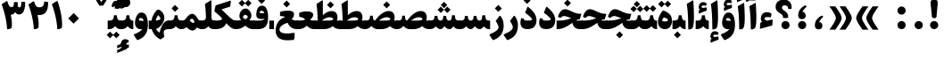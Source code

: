 SplineFontDB: 3.0
FontName: Sahel-Black
FullName: Sahel Black
FamilyName: Sahel
Weight: Black
Copyright: Copyright (c) 2016 by Saber Rastikerdar. All Rights Reserved.\nBased on DejaVu font.
Version: 1.0.0-alpha
ItalicAngle: 0
UnderlinePosition: -205
UnderlineWidth: 100
Ascent: 1638
Descent: 410
InvalidEm: 0
LayerCount: 2
Layer: 0 1 "Back" 1
Layer: 1 1 "Fore" 0
XUID: [1021 502 1027637223 8586941]
UniqueID: 4158718
UseUniqueID: 1
FSType: 0
OS2Version: 1
OS2_WeightWidthSlopeOnly: 0
OS2_UseTypoMetrics: 1
CreationTime: 1431850356
ModificationTime: 1469202093
PfmFamily: 17
TTFWeight: 900
TTFWidth: 5
LineGap: 0
VLineGap: 0
Panose: 2 11 6 3 3 8 4 2 2 4
OS2TypoAscent: 2350
OS2TypoAOffset: 0
OS2TypoDescent: -1000
OS2TypoDOffset: 0
OS2TypoLinegap: 0
OS2WinAscent: 2350
OS2WinAOffset: 0
OS2WinDescent: 1000
OS2WinDOffset: 0
HheadAscent: 2350
HheadAOffset: 0
HheadDescent: -1000
HheadDOffset: 0
OS2SubXSize: 1331
OS2SubYSize: 1433
OS2SubXOff: 0
OS2SubYOff: 286
OS2SupXSize: 1331
OS2SupYSize: 1433
OS2SupXOff: 0
OS2SupYOff: 983
OS2StrikeYSize: 102
OS2StrikeYPos: 530
OS2Vendor: 'PfEd'
OS2CodePages: 00000040.20080000
OS2UnicodeRanges: 00002000.80000000.00000008.00000000
Lookup: 1 9 0 "'fina' Terminal Forms in Arabic lookup 9" { "'fina' Terminal Forms in Arabic lookup 9 subtable"  } ['fina' ('arab' <'KUR ' 'SND ' 'URD ' 'dflt' > ) ]
Lookup: 1 9 0 "'medi' Medial Forms in Arabic lookup 11" { "'medi' Medial Forms in Arabic lookup 11 subtable"  } ['medi' ('arab' <'KUR ' 'SND ' 'URD ' 'dflt' > ) ]
Lookup: 1 9 0 "'init' Initial Forms in Arabic lookup 13" { "'init' Initial Forms in Arabic lookup 13 subtable"  } ['init' ('arab' <'KUR ' 'SND ' 'URD ' 'dflt' > ) ]
Lookup: 4 1 1 "'rlig' Required Ligatures in Arabic lookup 14" { "'rlig' Required Ligatures in Arabic lookup 14 subtable"  } ['rlig' ('arab' <'KUR ' 'dflt' > ) ]
Lookup: 4 1 1 "'rlig' Required Ligatures in Arabic lookup 15" { "'rlig' Required Ligatures in Arabic lookup 15 subtable"  } ['rlig' ('arab' <'KUR ' 'SND ' 'URD ' 'dflt' > ) ]
Lookup: 4 9 1 "'rlig' Required Ligatures in Arabic lookup 16" { "'rlig' Required Ligatures in Arabic lookup 16 subtable"  } ['rlig' ('arab' <'KUR ' 'SND ' 'URD ' 'dflt' > ) ]
Lookup: 4 9 1 "'liga' Standard Ligatures in Arabic lookup 17" { "'liga' Standard Ligatures in Arabic lookup 17 subtable"  } ['liga' ('arab' <'KUR ' 'SND ' 'URD ' 'dflt' > ) ]
Lookup: 4 1 1 "'liga' Standard Ligatures in Arabic lookup 19" { "'liga' Standard Ligatures in Arabic lookup 19 subtable"  } ['liga' ('arab' <'KUR ' 'SND ' 'URD ' 'dflt' > ) ]
Lookup: 262 1 0 "'mkmk' Mark to Mark in Arabic lookup 0" { "'mkmk' Mark to Mark in Arabic lookup 0 subtable"  } ['mkmk' ('arab' <'KUR ' 'SND ' 'URD ' 'dflt' > ) ]
Lookup: 262 1 0 "'mkmk' Mark to Mark in Arabic lookup 1" { "'mkmk' Mark to Mark in Arabic lookup 1 subtable"  } ['mkmk' ('arab' <'KUR ' 'SND ' 'URD ' 'dflt' > ) ]
Lookup: 262 0 0 "'mkmk' Mark to Mark in Lao lookup 2" { "'mkmk' Mark to Mark in Lao lookup 2 subtable"  } ['mkmk' ('lao ' <'dflt' > ) ]
Lookup: 262 0 0 "'mkmk' Mark to Mark in Lao lookup 3" { "'mkmk' Mark to Mark in Lao lookup 3 subtable"  } ['mkmk' ('lao ' <'dflt' > ) ]
Lookup: 262 4 0 "'mkmk' Mark to Mark lookup 4" { "'mkmk' Mark to Mark lookup 4 anchor 0"  "'mkmk' Mark to Mark lookup 4 anchor 1"  } ['mkmk' ('cyrl' <'MKD ' 'SRB ' 'dflt' > 'grek' <'dflt' > 'latn' <'ISM ' 'KSM ' 'LSM ' 'MOL ' 'NSM ' 'ROM ' 'SKS ' 'SSM ' 'dflt' > ) ]
Lookup: 261 1 0 "'mark' Mark Positioning lookup 5" { "'mark' Mark Positioning lookup 5 subtable"  } ['mark' ('arab' <'KUR ' 'SND ' 'URD ' 'dflt' > 'hebr' <'dflt' > 'nko ' <'dflt' > ) ]
Lookup: 260 1 0 "'mark' Mark Positioning lookup 6" { "'mark' Mark Positioning lookup 6 subtable"  } ['mark' ('arab' <'KUR ' 'SND ' 'URD ' 'dflt' > 'hebr' <'dflt' > 'nko ' <'dflt' > ) ]
Lookup: 260 1 0 "'mark' Mark Positioning lookup 7" { "'mark' Mark Positioning lookup 7 subtable"  } ['mark' ('arab' <'KUR ' 'SND ' 'URD ' 'dflt' > 'hebr' <'dflt' > 'nko ' <'dflt' > ) ]
Lookup: 261 1 0 "'mark' Mark Positioning lookup 8" { "'mark' Mark Positioning lookup 8 subtable"  } ['mark' ('arab' <'KUR ' 'SND ' 'URD ' 'dflt' > 'hebr' <'dflt' > 'nko ' <'dflt' > ) ]
Lookup: 260 1 0 "'mark' Mark Positioning lookup 9" { "'mark' Mark Positioning lookup 9 subtable"  } ['mark' ('arab' <'KUR ' 'SND ' 'URD ' 'dflt' > 'hebr' <'dflt' > 'nko ' <'dflt' > ) ]
Lookup: 258 0 0 "'kern' Horizontal Kerning in Latin lookup 14" { "'kern' Horizontal Kerning in Latin lookup 14 subtable" [307,0,0] } ['kern' ('latn' <'ISM ' 'KSM ' 'LSM ' 'MOL ' 'NSM ' 'ROM ' 'SKS ' 'SSM ' 'dflt' > ) ]
Lookup: 258 9 0 "'kern' Horizontal Kerning lookup 15" { "'kern' Horizontal Kerning lookup 15-4" [307,30,2] "'kern' Horizontal Kerning lookup 15-1" [307,30,6] "'kern' Horizontal Kerning lookup 15-3" [307,30,2] "'kern' Horizontal Kerning lookup 15-2" [307,30,2] } ['kern' ('DFLT' <'dflt' > 'arab' <'KUR ' 'SND ' 'URD ' 'dflt' > 'armn' <'dflt' > 'brai' <'dflt' > 'cans' <'dflt' > 'cher' <'dflt' > 'cyrl' <'MKD ' 'SRB ' 'dflt' > 'geor' <'dflt' > 'grek' <'dflt' > 'hani' <'dflt' > 'hebr' <'dflt' > 'kana' <'dflt' > 'lao ' <'dflt' > 'latn' <'ISM ' 'KSM ' 'LSM ' 'MOL ' 'NSM ' 'ROM ' 'SKS ' 'SSM ' 'dflt' > 'math' <'dflt' > 'nko ' <'dflt' > 'ogam' <'dflt' > 'runr' <'dflt' > 'tfng' <'dflt' > 'thai' <'dflt' > ) ]
MarkAttachClasses: 5
"MarkClass-1" 307 gravecomb acutecomb uni0302 tildecomb uni0304 uni0305 uni0306 uni0307 uni0308 hookabovecomb uni030A uni030B uni030C uni030D uni030E uni030F uni0310 uni0311 uni0312 uni0313 uni0314 uni0315 uni033D uni033E uni033F uni0340 uni0341 uni0342 uni0343 uni0344 uni0346 uni034A uni034B uni034C uni0351 uni0352 uni0357
"MarkClass-2" 300 uni0316 uni0317 uni0318 uni0319 uni031C uni031D uni031E uni031F uni0320 uni0321 uni0322 dotbelowcomb uni0324 uni0325 uni0326 uni0329 uni032A uni032B uni032C uni032D uni032E uni032F uni0330 uni0331 uni0332 uni0333 uni0339 uni033A uni033B uni033C uni0345 uni0347 uni0348 uni0349 uni034D uni034E uni0353
"MarkClass-3" 7 uni0327
"MarkClass-4" 7 uni0328
DEI: 91125
KernClass2: 53 80 "'kern' Horizontal Kerning in Latin lookup 14 subtable"
 6 hyphen
 1 A
 1 B
 1 C
 12 D Eth Dcaron
 1 F
 8 G Gbreve
 1 H
 1 J
 9 K uniA740
 15 L Lacute Lcaron
 44 O Ograve Oacute Ocircumflex Otilde Odieresis
 1 P
 1 Q
 15 R Racute Rcaron
 17 S Scedilla Scaron
 9 T uniA724
 43 U Ugrave Uacute Ucircumflex Udieresis Uring
 1 V
 1 W
 1 X
 18 Y Yacute Ydieresis
 8 Z Zcaron
 44 e egrave eacute ecircumflex edieresis ecaron
 1 f
 9 k uniA741
 15 n ntilde ncaron
 44 o ograve oacute ocircumflex otilde odieresis
 8 r racute
 1 v
 1 w
 1 x
 18 y yacute ydieresis
 13 guillemotleft
 14 guillemotright
 6 Agrave
 28 Aacute Acircumflex Adieresis
 6 Atilde
 2 AE
 22 Ccedilla Cacute Ccaron
 5 Thorn
 10 germandbls
 3 eth
 14 Amacron Abreve
 7 Aogonek
 6 Dcroat
 4 ldot
 6 rcaron
 6 Tcaron
 7 uni2010
 12 quotedblleft
 12 quotedblbase
 6 hyphen
 6 period
 5 colon
 44 A Agrave Aacute Acircumflex Atilde Adieresis
 1 B
 15 C Cacute Ccaron
 8 D Dcaron
 64 F H K L P R Thorn germandbls Lacute Lcaron Racute Rcaron uniA740
 1 G
 1 J
 44 O Ograve Oacute Ocircumflex Otilde Odieresis
 1 Q
 49 S Sacute Scircumflex Scedilla Scaron Scommaaccent
 8 T Tcaron
 43 U Ugrave Uacute Ucircumflex Udieresis Uring
 1 V
 1 W
 1 X
 18 Y Yacute Ydieresis
 8 Z Zcaron
 8 a aacute
 10 c ccedilla
 3 d q
 15 e eacute ecaron
 1 f
 12 g h m gbreve
 1 i
 1 l
 15 n ntilde ncaron
 8 o oacute
 15 r racute rcaron
 17 s scedilla scaron
 8 t tcaron
 14 u uacute uring
 1 v
 1 w
 1 x
 18 y yacute ydieresis
 13 guillemotleft
 14 guillemotright
 2 AE
 8 Ccedilla
 41 agrave acircumflex atilde adieresis aring
 28 egrave ecircumflex edieresis
 3 eth
 35 ograve ocircumflex otilde odieresis
 28 ugrave ucircumflex udieresis
 22 Amacron Abreve Aogonek
 22 amacron abreve aogonek
 13 cacute ccaron
 68 Ccircumflex Cdotaccent Gcircumflex Gdotaccent Omacron Obreve uni022E
 35 ccircumflex uni01C6 uni021B uni0231
 23 cdotaccent tcommaaccent
 6 dcaron
 6 dcroat
 33 emacron ebreve edotaccent eogonek
 6 Gbreve
 12 Gcommaaccent
 23 iogonek ij rcommaaccent
 28 omacron obreve ohungarumlaut
 13 Ohungarumlaut
 12 Tcommaaccent
 4 Tbar
 43 utilde umacron ubreve uhungarumlaut uogonek
 28 Wcircumflex Wgrave Wdieresis
 28 wcircumflex wacute wdieresis
 18 Ycircumflex Ygrave
 18 ycircumflex ygrave
 15 uni01EA uni01EC
 15 uni01EB uni01ED
 7 uni021A
 7 uni022F
 7 uni0232
 7 uni0233
 6 wgrave
 6 Wacute
 12 quotedblleft
 13 quotedblright
 12 quotedblbase
 0 {} 0 {} 0 {} 0 {} 0 {} 0 {} 0 {} 0 {} 0 {} 0 {} 0 {} 0 {} 0 {} 0 {} 0 {} 0 {} 0 {} 0 {} 0 {} 0 {} 0 {} 0 {} 0 {} 0 {} 0 {} 0 {} 0 {} 0 {} 0 {} 0 {} 0 {} 0 {} 0 {} 0 {} 0 {} 0 {} 0 {} 0 {} 0 {} 0 {} 0 {} 0 {} 0 {} 0 {} 0 {} 0 {} 0 {} 0 {} 0 {} 0 {} 0 {} 0 {} 0 {} 0 {} 0 {} 0 {} 0 {} 0 {} 0 {} 0 {} 0 {} 0 {} 0 {} 0 {} 0 {} 0 {} 0 {} 0 {} 0 {} 0 {} 0 {} 0 {} 0 {} 0 {} 0 {} 0 {} 0 {} 0 {} 0 {} 0 {} 0 {} 0 {} 0 {} 0 {} -100 {} -163 {} 0 {} 0 {} 0 {} 167 {} 256 {} 128 {} 167 {} 0 {} -420 {} 0 {} -268 {} -186 {} -228 {} -542 {} 0 {} 0 {} 0 {} 0 {} 0 {} 0 {} 0 {} 0 {} 0 {} 0 {} 84 {} 0 {} 0 {} 0 {} 0 {} -123 {} 0 {} 0 {} -81 {} 0 {} 0 {} 0 {} 0 {} 0 {} 0 {} 0 {} 84 {} 0 {} -100 {} 0 {} 0 {} 0 {} 0 {} 0 {} 0 {} 0 {} 0 {} 167 {} 0 {} 0 {} 0 {} 0 {} 0 {} 0 {} 0 {} 0 {} 0 {} 0 {} 0 {} 0 {} 0 {} 0 {} 0 {} 0 {} 0 {} 0 {} 0 {} 0 {} 0 {} 0 {} 0 {} -100 {} -81 {} -81 {} 128 {} 0 {} -81 {} 0 {} 0 {} -81 {} 0 {} -81 {} -81 {} 0 {} -357 {} 0 {} -290 {} -249 {} 0 {} -357 {} 0 {} 0 {} -81 {} -81 {} -81 {} -163 {} 0 {} 0 {} 0 {} 0 {} -81 {} 0 {} 0 {} -81 {} 0 {} -268 {} -186 {} 0 {} -309 {} -163 {} 0 {} 0 {} -81 {} 0 {} -81 {} 0 {} -81 {} 0 {} 128 {} 0 {} -81 {} -81 {} -81 {} -81 {} -81 {} -81 {} -81 {} -81 {} 0 {} 0 {} -81 {} -81 {} -357 {} 0 {} 0 {} -249 {} -186 {} -357 {} -309 {} -81 {} -81 {} -357 {} 0 {} -357 {} -309 {} -186 {} -249 {} -591 {} -567 {} 107 {} 0 {} 0 {} 0 {} 0 {} 0 {} 0 {} -81 {} 0 {} 0 {} -81 {} 0 {} -81 {} 0 {} -81 {} 0 {} 0 {} -139 {} -163 {} 0 {} -249 {} 0 {} 0 {} 0 {} 0 {} 0 {} 0 {} 0 {} 0 {} 0 {} 0 {} 0 {} 0 {} 0 {} 0 {} 0 {} 0 {} 0 {} 0 {} 0 {} -139 {} -81 {} 0 {} -81 {} 0 {} 0 {} 0 {} 0 {} 0 {} 0 {} 0 {} 0 {} -81 {} 0 {} 0 {} 0 {} 0 {} 0 {} -81 {} -81 {} 0 {} 0 {} -81 {} 0 {} 0 {} 0 {} -163 {} 0 {} -249 {} 0 {} -81 {} 0 {} 0 {} 0 {} 0 {} 0 {} 0 {} -163 {} -249 {} -249 {} -186 {} 0 {} 0 {} 0 {} 0 {} 0 {} 0 {} 0 {} 0 {} 0 {} 0 {} 0 {} 0 {} 0 {} 0 {} 0 {} 0 {} 0 {} 0 {} 0 {} -81 {} 0 {} 0 {} 0 {} 0 {} 0 {} 0 {} 0 {} 0 {} 0 {} 0 {} 0 {} 0 {} 0 {} 0 {} 0 {} 0 {} 0 {} 0 {} 0 {} -81 {} -81 {} 0 {} 0 {} 0 {} 0 {} 0 {} 0 {} 0 {} 0 {} 0 {} 0 {} 0 {} 0 {} 0 {} 0 {} 0 {} 0 {} 0 {} 0 {} 0 {} 0 {} 0 {} 0 {} 0 {} 0 {} 0 {} 0 {} -81 {} 0 {} 0 {} 0 {} 0 {} 0 {} -81 {} 0 {} 0 {} 0 {} 0 {} 84 {} 0 {} 0 {} 0 {} 0 {} 0 {} -81 {} 0 {} 0 {} 0 {} 0 {} 0 {} 0 {} 0 {} 0 {} 0 {} 0 {} 0 {} -81 {} 0 {} 0 {} -249 {} 0 {} 0 {} 0 {} 0 {} 0 {} 0 {} 0 {} 0 {} 0 {} 0 {} 0 {} 0 {} 0 {} 0 {} 0 {} 0 {} 0 {} 0 {} 0 {} -81 {} -81 {} 0 {} 0 {} 0 {} 0 {} 0 {} 0 {} 0 {} -81 {} 0 {} 0 {} 0 {} 0 {} 0 {} 0 {} 0 {} 0 {} 0 {} 0 {} 0 {} 0 {} 0 {} 0 {} 0 {} 0 {} 0 {} 0 {} -249 {} 0 {} 0 {} 0 {} 0 {} 0 {} -249 {} 0 {} 0 {} 0 {} -100 {} -123 {} -420 {} 0 {} 0 {} -737 {} -357 {} -420 {} 0 {} 0 {} 0 {} 0 {} 0 {} 0 {} 0 {} 0 {} -81 {} -81 {} 0 {} 0 {} 0 {} 0 {} 0 {} 0 {} -420 {} 0 {} 0 {} -249 {} 0 {} 0 {} -335 {} 0 {} 0 {} -163 {} -335 {} 0 {} 0 {} -249 {} 0 {} 0 {} 0 {} -420 {} 0 {} 0 {} 0 {} 0 {} -420 {} -249 {} 0 {} -163 {} -249 {} -420 {} -420 {} 0 {} 0 {} 0 {} 0 {} 0 {} 0 {} -249 {} 0 {} 0 {} -335 {} -163 {} 0 {} -81 {} -81 {} -249 {} 0 {} 0 {} 0 {} -420 {} 0 {} -163 {} -81 {} -163 {} 0 {} -420 {} 0 {} 0 {} -100 {} 0 {} -842 {} 0 {} 0 {} 0 {} 0 {} 0 {} 0 {} 0 {} 0 {} 0 {} 0 {} 0 {} 0 {} 0 {} 0 {} -163 {} 0 {} 0 {} 0 {} 0 {} -228 {} 0 {} 0 {} 0 {} 0 {} 0 {} 0 {} 0 {} 0 {} 0 {} 0 {} 0 {} 0 {} 0 {} 0 {} 0 {} 0 {} 0 {} 0 {} 0 {} -81 {} -81 {} 0 {} 0 {} 0 {} 0 {} 0 {} 0 {} 0 {} 0 {} 0 {} 0 {} 0 {} 0 {} 0 {} 0 {} 0 {} 0 {} 0 {} 0 {} 0 {} 0 {} 0 {} 0 {} 0 {} 0 {} 0 {} 0 {} 0 {} 0 {} 0 {} 0 {} 0 {} 0 {} 0 {} 0 {} 0 {} 0 {} -100 {} -100 {} -123 {} 0 {} 0 {} -81 {} 0 {} 0 {} 0 {} 0 {} 0 {} 0 {} 0 {} 0 {} 0 {} 0 {} 0 {} 0 {} 0 {} 0 {} 0 {} 0 {} 0 {} 0 {} 0 {} 0 {} 0 {} 0 {} 0 {} 0 {} 0 {} 0 {} 0 {} 0 {} 0 {} 0 {} 0 {} 0 {} 0 {} 0 {} 0 {} 0 {} 0 {} 0 {} 0 {} 0 {} 0 {} 0 {} 0 {} 0 {} 0 {} 0 {} 0 {} 0 {} 0 {} 0 {} 0 {} 0 {} 0 {} 0 {} 0 {} 0 {} 0 {} 0 {} 0 {} 0 {} 0 {} 0 {} 0 {} 0 {} 0 {} 0 {} 0 {} 0 {} 0 {} 0 {} 0 {} 0 {} 0 {} 0 {} -163 {} -139 {} -163 {} 0 {} -163 {} 0 {} 0 {} -81 {} 0 {} 0 {} 0 {} 0 {} 0 {} 0 {} 0 {} 0 {} 0 {} 0 {} 0 {} 0 {} 0 {} 0 {} 0 {} 0 {} 0 {} 0 {} 0 {} 0 {} 0 {} 0 {} 0 {} 0 {} 0 {} 0 {} 0 {} 0 {} 0 {} 0 {} 0 {} 0 {} 0 {} 0 {} -81 {} -81 {} 0 {} 0 {} 0 {} 0 {} 0 {} 0 {} 0 {} 0 {} 0 {} 0 {} 0 {} 0 {} 0 {} 0 {} 0 {} 0 {} 0 {} 0 {} 0 {} 0 {} 0 {} 0 {} 0 {} 0 {} 0 {} 0 {} 0 {} 0 {} 0 {} 0 {} 0 {} 0 {} 0 {} 0 {} 0 {} 0 {} -163 {} -139 {} -249 {} 0 {} -481 {} 0 {} 0 {} -81 {} 0 {} -249 {} 0 {} 0 {} 0 {} 0 {} -249 {} 0 {} 0 {} -357 {} -123 {} 0 {} -163 {} 0 {} -163 {} 0 {} -81 {} 0 {} 0 {} -228 {} 0 {} 0 {} 0 {} 0 {} 0 {} -228 {} 0 {} 0 {} 0 {} -228 {} 0 {} 0 {} 0 {} -335 {} -290 {} 0 {} 0 {} -249 {} -81 {} -228 {} 0 {} -228 {} -228 {} 0 {} 0 {} 0 {} 0 {} 0 {} 0 {} 0 {} 0 {} 0 {} 0 {} 0 {} 0 {} 0 {} 0 {} 0 {} 0 {} 0 {} 0 {} 0 {} 0 {} 0 {} 0 {} 0 {} 0 {} 0 {} 0 {} 0 {} 0 {} 0 {} -139 {} -139 {} 0 {} 0 {} -81 {} 0 {} 0 {} 107 {} 0 {} 0 {} 0 {} 0 {} 0 {} 0 {} -163 {} 0 {} 0 {} -629 {} -228 {} -502 {} -420 {} 0 {} -608 {} 0 {} 0 {} 0 {} 0 {} -81 {} 0 {} 0 {} 0 {} 0 {} 0 {} -81 {} 0 {} 0 {} 0 {} -81 {} 0 {} 0 {} 0 {} -420 {} 0 {} 0 {} 0 {} 0 {} 0 {} -81 {} 0 {} -81 {} -81 {} 0 {} 0 {} 0 {} 0 {} 0 {} 0 {} 0 {} 0 {} 0 {} 0 {} 0 {} 0 {} 0 {} 0 {} 0 {} 0 {} 0 {} 0 {} 0 {} 0 {} 0 {} 0 {} 0 {} 0 {} 0 {} 0 {} 0 {} 0 {} 0 {} -928 {} -1203 {} 0 {} 0 {} 128 {} -186 {} -81 {} -81 {} 0 {} 0 {} 0 {} 0 {} 0 {} 0 {} 0 {} 0 {} 0 {} 0 {} 0 {} -81 {} 0 {} -290 {} -249 {} 0 {} 0 {} 0 {} 0 {} 0 {} 0 {} 0 {} 0 {} 0 {} 0 {} 0 {} 0 {} 0 {} 0 {} 0 {} 0 {} 0 {} 0 {} 0 {} -81 {} 0 {} 0 {} 0 {} 0 {} 0 {} 0 {} 0 {} 0 {} 0 {} 0 {} 0 {} 0 {} 0 {} 0 {} 0 {} 0 {} 0 {} 0 {} 0 {} 0 {} 0 {} 0 {} 0 {} 0 {} 0 {} 0 {} 0 {} 0 {} 0 {} 0 {} 0 {} 0 {} 0 {} 0 {} 0 {} 0 {} 0 {} -100 {} -81 {} -420 {} 0 {} -100 {} -717 {} 0 {} -290 {} 0 {} 0 {} 0 {} 0 {} 0 {} 0 {} 0 {} 0 {} 0 {} 0 {} 0 {} 0 {} 0 {} 0 {} -100 {} 0 {} -206 {} 0 {} 0 {} -163 {} 0 {} 0 {} -100 {} 0 {} -81 {} -163 {} -81 {} -81 {} 0 {} -81 {} 0 {} 0 {} 0 {} 0 {} -81 {} 0 {} 0 {} 0 {} -206 {} -163 {} 0 {} -163 {} -81 {} 0 {} 0 {} 0 {} 0 {} 0 {} 0 {} 0 {} 0 {} 0 {} 0 {} 0 {} 0 {} 0 {} 0 {} 0 {} 0 {} 0 {} 0 {} 0 {} 0 {} 0 {} 0 {} 0 {} 0 {} 0 {} 0 {} 0 {} 0 {} 0 {} 84 {} 84 {} -737 {} 0 {} 128 {} 0 {} 0 {} 0 {} 0 {} 0 {} 0 {} 0 {} 0 {} 0 {} 0 {} 0 {} 0 {} 0 {} 0 {} 0 {} 0 {} 0 {} 0 {} 0 {} 0 {} 0 {} 0 {} 0 {} 0 {} 0 {} 0 {} 0 {} 0 {} 0 {} 0 {} 0 {} 0 {} 0 {} 0 {} 0 {} 0 {} 0 {} 0 {} 0 {} 0 {} 0 {} 0 {} 0 {} 0 {} 0 {} 0 {} 0 {} 0 {} 0 {} 0 {} 0 {} 0 {} 0 {} 0 {} 0 {} 0 {} 0 {} 0 {} 0 {} 0 {} 0 {} 0 {} 0 {} 0 {} 0 {} 0 {} 0 {} 0 {} 0 {} 0 {} 0 {} 0 {} 0 {} 0 {} 0 {} -100 {} -81 {} -290 {} 0 {} -186 {} -163 {} -139 {} -186 {} 0 {} -228 {} 0 {} 0 {} 0 {} 0 {} 0 {} 0 {} 0 {} -335 {} 0 {} -249 {} -186 {} 0 {} -290 {} 0 {} -100 {} 0 {} 0 {} -206 {} 0 {} 0 {} 0 {} 0 {} 0 {} -206 {} 0 {} 0 {} 0 {} -206 {} 0 {} 0 {} 0 {} -249 {} -249 {} -81 {} 0 {} -228 {} -100 {} -206 {} 0 {} -206 {} -206 {} 0 {} 0 {} 0 {} 0 {} 0 {} 0 {} 0 {} 0 {} 0 {} 0 {} 0 {} 0 {} 0 {} 0 {} 0 {} 0 {} 0 {} 0 {} 0 {} 0 {} 0 {} 0 {} 0 {} 0 {} 0 {} 0 {} 0 {} 0 {} 0 {} -335 {} -290 {} -81 {} 0 {} 0 {} 0 {} 0 {} 84 {} 0 {} 0 {} 0 {} 0 {} 0 {} 0 {} 0 {} 0 {} 0 {} 0 {} 0 {} 0 {} 0 {} 0 {} 0 {} 0 {} 0 {} 0 {} 0 {} 0 {} 0 {} 0 {} 0 {} 0 {} 0 {} 0 {} 0 {} 0 {} 0 {} 0 {} 0 {} 0 {} 0 {} 0 {} 0 {} 0 {} 0 {} 0 {} 0 {} 0 {} 0 {} 0 {} 0 {} 0 {} 0 {} 0 {} 0 {} 0 {} 0 {} 0 {} 0 {} 0 {} 0 {} 0 {} 0 {} 0 {} 0 {} 0 {} 0 {} 0 {} 0 {} 0 {} 0 {} 0 {} 0 {} 0 {} 0 {} 0 {} 0 {} 0 {} 0 {} 0 {} 0 {} 0 {} 0 {} 0 {} -420 {} -542 {} -502 {} -357 {} 0 {} -268 {} 0 {} 0 {} 0 {} 0 {} 0 {} 0 {} 0 {} -81 {} 0 {} 0 {} 0 {} 0 {} 0 {} 0 {} -759 {} -779 {} 0 {} -779 {} 0 {} 0 {} -139 {} 0 {} 0 {} -779 {} -673 {} -759 {} 0 {} -698 {} 0 {} -759 {} 0 {} -717 {} -420 {} -249 {} 0 {} -268 {} -534 {} -644 {} 0 {} -599 {} -626 {} 0 {} 0 {} -779 {} 0 {} 0 {} 0 {} 0 {} 0 {} 0 {} 0 {} 0 {} 0 {} 0 {} 0 {} 0 {} 0 {} 0 {} 0 {} 0 {} 0 {} 0 {} 0 {} 0 {} 0 {} 0 {} 0 {} 0 {} 0 {} 0 {} 0 {} -100 {} -591 {} 0 {} 0 {} 0 {} 0 {} 0 {} 0 {} 0 {} 0 {} 0 {} 0 {} 0 {} 0 {} 0 {} 0 {} 0 {} 0 {} 0 {} 0 {} 0 {} 0 {} -81 {} 0 {} 0 {} 0 {} 0 {} 0 {} 0 {} 0 {} 0 {} 0 {} 0 {} 0 {} 0 {} 0 {} 0 {} 0 {} 0 {} 0 {} 0 {} 0 {} 0 {} 0 {} 0 {} 0 {} 0 {} 0 {} 0 {} 0 {} 0 {} 0 {} 0 {} 0 {} 0 {} 0 {} 0 {} 0 {} 0 {} 0 {} 0 {} 0 {} 0 {} 0 {} 0 {} 0 {} 0 {} 0 {} 0 {} 0 {} 0 {} 0 {} 0 {} 0 {} 0 {} 0 {} 0 {} 0 {} 0 {} 0 {} 0 {} 0 {} 0 {} -268 {} -591 {} -374 {} -290 {} 0 {} 0 {} 0 {} 0 {} 0 {} 0 {} -81 {} 0 {} 0 {} 0 {} 0 {} 0 {} 0 {} 0 {} 0 {} 0 {} -357 {} 0 {} 0 {} -357 {} 0 {} 0 {} -100 {} 0 {} 0 {} -357 {} 0 {} 0 {} 0 {} -309 {} 0 {} 0 {} 0 {} -123 {} -398 {} -249 {} 0 {} 0 {} -357 {} -357 {} 0 {} -357 {} -309 {} 0 {} 0 {} 0 {} 0 {} 0 {} 0 {} 0 {} 0 {} 0 {} 0 {} 0 {} 0 {} 0 {} 0 {} 0 {} 0 {} 0 {} 0 {} 0 {} 0 {} 0 {} 0 {} 0 {} 0 {} 0 {} 0 {} 0 {} 0 {} 0 {} 0 {} 0 {} -629 {} 0 {} -186 {} -528 {} -268 {} -249 {} 0 {} 0 {} 0 {} 0 {} 0 {} 0 {} 0 {} 0 {} 0 {} 0 {} 0 {} 0 {} 0 {} 0 {} 0 {} 0 {} -290 {} 0 {} 0 {} -268 {} 0 {} 0 {} -100 {} 0 {} 0 {} -268 {} -206 {} 0 {} 0 {} -163 {} 0 {} 0 {} 0 {} -81 {} -249 {} -81 {} 0 {} 0 {} -290 {} -268 {} 0 {} -268 {} -163 {} 0 {} 0 {} 0 {} 0 {} 0 {} 0 {} 0 {} 0 {} 0 {} 0 {} 0 {} 0 {} 0 {} 0 {} 0 {} 0 {} 0 {} 0 {} 0 {} 0 {} 0 {} 0 {} 0 {} 0 {} 0 {} 0 {} 0 {} 0 {} 0 {} -81 {} 0 {} -591 {} 0 {} -228 {} 0 {} 0 {} 0 {} 0 {} -335 {} 0 {} 0 {} 0 {} 0 {} -290 {} 0 {} 0 {} -81 {} 0 {} 0 {} 0 {} 0 {} 0 {} 0 {} 0 {} 0 {} 0 {} -206 {} 0 {} 0 {} 0 {} 0 {} 0 {} 0 {} 0 {} 0 {} 0 {} 0 {} 0 {} 0 {} 0 {} 0 {} -249 {} 0 {} 0 {} -335 {} 0 {} -206 {} 0 {} 0 {} 0 {} 0 {} 0 {} 0 {} 0 {} 0 {} 0 {} 0 {} 0 {} 0 {} 0 {} 0 {} 0 {} 0 {} 0 {} 0 {} 0 {} 0 {} 0 {} 0 {} 0 {} 0 {} 0 {} 0 {} 0 {} 0 {} 0 {} 0 {} 0 {} 0 {} -357 {} -186 {} -100 {} 0 {} -542 {} -928 {} -608 {} -357 {} 0 {} -249 {} 0 {} 0 {} 0 {} 0 {} -249 {} 0 {} 0 {} 0 {} 0 {} 0 {} 0 {} 0 {} 0 {} 0 {} -629 {} 0 {} 0 {} -608 {} 0 {} 0 {} -163 {} 0 {} 0 {} -608 {} 0 {} 0 {} 0 {} -528 {} 0 {} 0 {} 0 {} 0 {} -502 {} -335 {} 0 {} -249 {} -629 {} -608 {} 0 {} -608 {} -528 {} 0 {} 0 {} 0 {} 0 {} 0 {} 0 {} 0 {} 0 {} 0 {} 0 {} 0 {} 0 {} 0 {} 0 {} 0 {} 0 {} 0 {} 0 {} 0 {} 0 {} 0 {} 0 {} 0 {} 0 {} 0 {} 0 {} 0 {} 0 {} 0 {} -249 {} -81 {} -591 {} 0 {} -81 {} 0 {} 0 {} 0 {} 0 {} 0 {} 0 {} 0 {} 0 {} 0 {} 0 {} 0 {} 0 {} 0 {} 0 {} 0 {} 0 {} 0 {} 0 {} 0 {} 0 {} 0 {} 0 {} 0 {} 0 {} 0 {} 0 {} 0 {} 0 {} 0 {} 0 {} 0 {} 0 {} 0 {} 0 {} 0 {} 0 {} 0 {} 0 {} 0 {} 0 {} 0 {} 0 {} 0 {} 0 {} 0 {} 0 {} 0 {} 0 {} 0 {} 0 {} 0 {} 0 {} 0 {} 0 {} 0 {} 0 {} 0 {} 0 {} 0 {} 0 {} 0 {} 0 {} 0 {} 0 {} 0 {} 0 {} 0 {} 0 {} 0 {} 0 {} 0 {} 0 {} 0 {} 0 {} 0 {} -81 {} -81 {} -81 {} 0 {} 0 {} 0 {} 0 {} 0 {} 0 {} 0 {} 0 {} 0 {} 0 {} 0 {} 0 {} 0 {} 0 {} 0 {} 0 {} 0 {} 0 {} 0 {} 0 {} 0 {} 0 {} 0 {} 0 {} 0 {} 0 {} 0 {} 0 {} 0 {} 0 {} 0 {} 0 {} 0 {} 0 {} 0 {} 0 {} 0 {} -81 {} 0 {} 0 {} 0 {} 0 {} 0 {} 0 {} 0 {} 0 {} 0 {} 0 {} 0 {} 0 {} 0 {} 0 {} 0 {} 0 {} 0 {} 0 {} 0 {} 0 {} 0 {} 0 {} 0 {} 0 {} 0 {} 0 {} 0 {} 0 {} 0 {} 0 {} 0 {} 0 {} 0 {} 0 {} 0 {} 0 {} 0 {} 0 {} 0 {} 0 {} 0 {} 0 {} 0 {} -249 {} -335 {} -163 {} 0 {} 0 {} 0 {} 0 {} 0 {} 0 {} 0 {} 0 {} 0 {} 0 {} 0 {} 0 {} 0 {} 0 {} 0 {} 0 {} 0 {} 0 {} 0 {} 0 {} 0 {} 0 {} 0 {} 0 {} 0 {} 0 {} 0 {} 0 {} 0 {} -81 {} 0 {} 0 {} -81 {} 0 {} -81 {} -163 {} -81 {} 0 {} 0 {} 0 {} 0 {} 0 {} 0 {} 0 {} 0 {} 0 {} 0 {} 0 {} 0 {} 0 {} 0 {} 0 {} 0 {} 0 {} 0 {} 0 {} 0 {} 0 {} 0 {} 0 {} 0 {} 0 {} 0 {} 0 {} 0 {} 0 {} 0 {} 0 {} 0 {} 0 {} 0 {} 0 {} 0 {} 147 {} 0 {} -528 {} 0 {} 0 {} 0 {} 0 {} 0 {} 0 {} 0 {} 0 {} 0 {} 0 {} 0 {} 0 {} 0 {} 0 {} 0 {} 0 {} 0 {} 0 {} 0 {} 0 {} 0 {} -81 {} 0 {} 0 {} -163 {} 0 {} 0 {} 0 {} 0 {} 0 {} -163 {} 0 {} 0 {} 0 {} -139 {} 0 {} 0 {} 0 {} -163 {} 0 {} 0 {} 0 {} 0 {} -81 {} -163 {} 0 {} -163 {} -139 {} 0 {} 0 {} 0 {} 0 {} 0 {} 0 {} 0 {} 0 {} 0 {} 0 {} 0 {} 0 {} 0 {} 0 {} 0 {} 0 {} 0 {} 0 {} 0 {} 0 {} 0 {} 0 {} 0 {} 0 {} 0 {} 0 {} 0 {} 0 {} 0 {} 0 {} 0 {} 0 {} 0 {} 0 {} 0 {} 0 {} 0 {} 0 {} 0 {} 0 {} 0 {} 0 {} 0 {} 0 {} 0 {} 0 {} 0 {} 0 {} 0 {} 0 {} 0 {} 0 {} 0 {} 0 {} 0 {} 0 {} 0 {} 0 {} 0 {} 0 {} 0 {} 0 {} 0 {} 0 {} 0 {} 0 {} 0 {} 0 {} 0 {} 0 {} 0 {} 0 {} 0 {} 0 {} 0 {} 0 {} 0 {} 0 {} 0 {} 0 {} 0 {} 0 {} 0 {} 0 {} 0 {} 0 {} 0 {} 0 {} 0 {} 0 {} 0 {} 0 {} 0 {} 0 {} 0 {} 0 {} 0 {} 0 {} 0 {} 0 {} 0 {} 0 {} 0 {} 0 {} 0 {} 0 {} 0 {} 0 {} 0 {} -335 {} -249 {} -206 {} 0 {} 84 {} -81 {} 0 {} 0 {} 0 {} 0 {} 0 {} 0 {} 0 {} 0 {} 0 {} 0 {} 0 {} 0 {} 0 {} 0 {} 0 {} 0 {} 0 {} 0 {} 0 {} 0 {} 0 {} 0 {} 0 {} 0 {} 0 {} 0 {} 0 {} 0 {} 0 {} 0 {} 0 {} 0 {} 0 {} 0 {} -139 {} 0 {} 0 {} 0 {} 0 {} 0 {} 0 {} 0 {} 0 {} 0 {} 0 {} 0 {} 0 {} 0 {} 0 {} 0 {} 0 {} 0 {} 0 {} 0 {} 0 {} 0 {} 0 {} 0 {} 0 {} 0 {} 0 {} 0 {} 0 {} 0 {} 0 {} 0 {} 0 {} 0 {} 0 {} 0 {} 0 {} 0 {} 0 {} 0 {} -335 {} -163 {} -290 {} 0 {} -290 {} -420 {} -81 {} 0 {} 0 {} 0 {} 0 {} 0 {} 0 {} 0 {} 0 {} 0 {} 0 {} 0 {} 0 {} 0 {} 0 {} 0 {} 0 {} 0 {} 0 {} -100 {} -81 {} -100 {} 0 {} -81 {} 0 {} 0 {} -81 {} -100 {} -81 {} 0 {} 0 {} 0 {} 0 {} 0 {} -123 {} 0 {} -163 {} 0 {} 0 {} 0 {} 0 {} -100 {} 0 {} -100 {} 0 {} 0 {} 0 {} -100 {} 0 {} 0 {} 0 {} 161 {} 0 {} 0 {} 0 {} 0 {} 0 {} 0 {} 0 {} 0 {} 0 {} 0 {} 0 {} 0 {} 0 {} 0 {} 0 {} 0 {} 0 {} 0 {} 0 {} 0 {} 0 {} 0 {} 0 {} 193 {} -698 {} 0 {} -123 {} -357 {} -249 {} 0 {} 0 {} 0 {} 0 {} 0 {} 0 {} 0 {} 0 {} 0 {} 0 {} 0 {} 0 {} 0 {} 0 {} 0 {} 0 {} 0 {} 0 {} 0 {} 0 {} 0 {} 0 {} 0 {} 0 {} 0 {} 0 {} 0 {} 0 {} 0 {} 0 {} 0 {} 0 {} 0 {} 0 {} 0 {} -81 {} -81 {} 0 {} 0 {} 0 {} 0 {} 0 {} 0 {} 0 {} 0 {} 0 {} 0 {} 0 {} 0 {} 0 {} 0 {} 0 {} 0 {} 0 {} 0 {} 0 {} 0 {} 0 {} 0 {} 0 {} 0 {} 0 {} 0 {} 0 {} 0 {} 0 {} 0 {} 0 {} 0 {} 0 {} 0 {} 0 {} 0 {} 0 {} -81 {} -608 {} 0 {} 0 {} -420 {} -249 {} 0 {} 0 {} 0 {} 0 {} 0 {} 0 {} 0 {} 0 {} 0 {} 0 {} 0 {} 0 {} 0 {} 0 {} 0 {} 0 {} 0 {} 0 {} 0 {} 0 {} 0 {} 0 {} 0 {} 0 {} 0 {} 0 {} 0 {} 0 {} 0 {} 0 {} 0 {} 0 {} 0 {} 0 {} 0 {} -81 {} -81 {} 0 {} 0 {} 0 {} 0 {} 0 {} 0 {} 0 {} 0 {} 0 {} 0 {} 0 {} 0 {} 0 {} 0 {} 0 {} 0 {} 0 {} 0 {} 0 {} 0 {} 0 {} 0 {} 0 {} 0 {} 0 {} 0 {} 0 {} 0 {} 0 {} 0 {} 0 {} 0 {} 0 {} 0 {} 0 {} 0 {} 0 {} 0 {} -481 {} 0 {} 0 {} 0 {} 0 {} 0 {} 0 {} 0 {} 0 {} 0 {} 0 {} 0 {} 0 {} 0 {} 0 {} 0 {} 0 {} 0 {} 0 {} 0 {} 0 {} 0 {} 0 {} -81 {} 0 {} -139 {} 0 {} 0 {} 0 {} 0 {} 0 {} -139 {} 0 {} 0 {} 0 {} 0 {} 0 {} 0 {} 0 {} 0 {} 0 {} 0 {} 0 {} 0 {} 0 {} -139 {} 0 {} -139 {} 0 {} 0 {} 0 {} -81 {} 0 {} 0 {} 0 {} 0 {} 0 {} 0 {} 0 {} 0 {} 0 {} 0 {} 0 {} 0 {} 0 {} 0 {} 0 {} 0 {} 0 {} 0 {} 0 {} 0 {} 0 {} 0 {} 0 {} 0 {} 0 {} 0 {} 0 {} 0 {} 0 {} 0 {} -81 {} -652 {} -335 {} 0 {} 0 {} 0 {} 0 {} 0 {} 0 {} 0 {} 0 {} 0 {} 0 {} 0 {} 0 {} 0 {} 0 {} 0 {} 0 {} 0 {} 0 {} 0 {} 0 {} 0 {} 0 {} 0 {} 0 {} 0 {} 0 {} 0 {} 0 {} 0 {} 0 {} 0 {} 0 {} 0 {} 0 {} 0 {} -81 {} -81 {} 0 {} 0 {} 0 {} 0 {} 0 {} 0 {} 0 {} 0 {} 0 {} 0 {} 0 {} 0 {} 0 {} 0 {} 0 {} 0 {} 0 {} 0 {} 0 {} 0 {} 0 {} 0 {} 0 {} 0 {} 0 {} 0 {} 0 {} 0 {} 0 {} 0 {} 0 {} 0 {} 0 {} 0 {} 0 {} 0 {} 0 {} 0 {} -673 {} 0 {} 0 {} 0 {} 0 {} 0 {} -81 {} -81 {} -81 {} 0 {} -81 {} -81 {} 0 {} 0 {} 0 {} -249 {} 0 {} -249 {} -81 {} 0 {} -335 {} 0 {} 0 {} 0 {} 0 {} 0 {} 0 {} 0 {} 0 {} 0 {} 0 {} 0 {} 0 {} 0 {} 0 {} 0 {} -81 {} -81 {} 0 {} -81 {} 0 {} 0 {} 337 {} -81 {} 0 {} 0 {} 0 {} 0 {} 0 {} 0 {} 0 {} 0 {} 0 {} 0 {} 0 {} 0 {} 0 {} 0 {} -81 {} 0 {} 0 {} 0 {} 0 {} 0 {} 0 {} 0 {} 0 {} 0 {} 0 {} 0 {} 0 {} 0 {} 0 {} 0 {} 0 {} 0 {} 0 {} 0 {} 0 {} 0 {} 0 {} 0 {} 0 {} 0 {} 0 {} -163 {} -163 {} -81 {} -81 {} 0 {} 0 {} -81 {} -81 {} 0 {} 0 {} -420 {} 0 {} -398 {} -249 {} -249 {} -502 {} 0 {} 0 {} 0 {} 0 {} 0 {} 0 {} 0 {} 0 {} 0 {} 0 {} 0 {} 0 {} 0 {} 0 {} 0 {} -81 {} -81 {} 0 {} -81 {} 0 {} 0 {} 0 {} -81 {} 0 {} 0 {} 0 {} 0 {} 0 {} 0 {} 0 {} 0 {} 0 {} 0 {} 0 {} 0 {} 0 {} 0 {} 0 {} 0 {} 0 {} 0 {} 0 {} 0 {} 0 {} 0 {} 0 {} 0 {} 0 {} 0 {} 0 {} 0 {} 0 {} 0 {} 0 {} 0 {} 0 {} 0 {} 0 {} 0 {} 0 {} 0 {} -100 {} -81 {} -81 {} 128 {} 0 {} -81 {} 0 {} 0 {} -81 {} 0 {} -81 {} -81 {} 0 {} -357 {} 0 {} -290 {} -249 {} 0 {} -357 {} 0 {} 0 {} -81 {} -81 {} -81 {} -163 {} 0 {} 0 {} 0 {} 0 {} -81 {} 0 {} 0 {} -81 {} 0 {} -268 {} -186 {} 0 {} -309 {} -163 {} 0 {} 0 {} -81 {} 0 {} -81 {} 0 {} -81 {} 0 {} 128 {} 0 {} -81 {} -81 {} 0 {} -81 {} -81 {} 0 {} -81 {} -81 {} 0 {} 0 {} -81 {} -81 {} -357 {} 0 {} 0 {} -249 {} -186 {} -357 {} -309 {} 0 {} 0 {} 0 {} -81 {} 0 {} 0 {} 0 {} 0 {} -591 {} -567 {} 107 {} 0 {} -100 {} -81 {} -81 {} 128 {} 0 {} -81 {} 0 {} 0 {} -81 {} 0 {} -81 {} -81 {} 0 {} -357 {} 0 {} -290 {} -249 {} 0 {} -357 {} 0 {} 0 {} -81 {} -81 {} -81 {} -163 {} 0 {} 0 {} 0 {} 0 {} -81 {} 0 {} 0 {} -81 {} 0 {} -268 {} -186 {} 0 {} -309 {} -163 {} 0 {} 0 {} -81 {} 0 {} -81 {} 0 {} -81 {} 0 {} 128 {} 0 {} -81 {} -81 {} 0 {} -81 {} -81 {} 0 {} -81 {} -81 {} 0 {} 0 {} -81 {} -81 {} -357 {} 0 {} 0 {} -249 {} -186 {} -357 {} -309 {} 0 {} 0 {} 0 {} -81 {} 0 {} 0 {} 0 {} -249 {} -591 {} -567 {} 107 {} 0 {} -100 {} -81 {} -81 {} 128 {} 0 {} -81 {} 0 {} 0 {} -81 {} 0 {} -81 {} -81 {} 0 {} -357 {} 0 {} -290 {} -249 {} 0 {} -357 {} 0 {} 0 {} -81 {} -81 {} -81 {} -163 {} 0 {} 0 {} 0 {} 0 {} -81 {} 0 {} 0 {} -81 {} 0 {} -268 {} -186 {} 0 {} -309 {} -163 {} 0 {} 0 {} -81 {} 0 {} -81 {} 0 {} -81 {} 0 {} 128 {} 0 {} -81 {} -81 {} 0 {} -81 {} -81 {} 0 {} -81 {} -81 {} 0 {} 0 {} -81 {} -81 {} -357 {} 0 {} 0 {} -249 {} -186 {} -357 {} -309 {} 0 {} 0 {} 0 {} 0 {} 0 {} 0 {} 0 {} -249 {} -591 {} -567 {} 107 {} 0 {} 0 {} 0 {} 0 {} 0 {} 0 {} 0 {} 0 {} 0 {} 0 {} 0 {} 0 {} 0 {} 0 {} 0 {} 0 {} 0 {} 0 {} 0 {} 0 {} 0 {} 0 {} 0 {} 0 {} 0 {} 0 {} 0 {} 0 {} 0 {} 0 {} 0 {} 0 {} 0 {} 0 {} 0 {} 0 {} 0 {} 0 {} 0 {} 0 {} 0 {} 0 {} 0 {} 0 {} 0 {} 0 {} 0 {} 0 {} 0 {} 0 {} 0 {} 0 {} 0 {} 0 {} 0 {} 0 {} 0 {} 0 {} 0 {} 0 {} 0 {} 0 {} 0 {} 0 {} 0 {} 0 {} 0 {} 0 {} 0 {} 0 {} 0 {} 0 {} 0 {} 0 {} 0 {} 0 {} 0 {} -186 {} -206 {} -249 {} 0 {} 0 {} 0 {} 0 {} 0 {} 0 {} 0 {} 0 {} 0 {} 0 {} 0 {} 0 {} 0 {} 0 {} 0 {} 0 {} 0 {} 0 {} 0 {} -81 {} 0 {} 0 {} 0 {} 0 {} 0 {} 0 {} 0 {} 0 {} 0 {} 0 {} 0 {} 0 {} 0 {} 0 {} 0 {} 0 {} 0 {} 0 {} 0 {} -81 {} -81 {} 0 {} 0 {} 0 {} 0 {} 0 {} 0 {} 0 {} 0 {} 0 {} 0 {} 0 {} 0 {} 0 {} 0 {} 0 {} 0 {} 0 {} 0 {} 0 {} 0 {} 0 {} 0 {} 0 {} 0 {} 0 {} 0 {} 0 {} 0 {} 0 {} 0 {} 0 {} 0 {} 0 {} 0 {} 0 {} 0 {} 0 {} 84 {} 0 {} 0 {} 0 {} -335 {} -163 {} 0 {} 0 {} 0 {} 0 {} 0 {} 0 {} 0 {} 0 {} 0 {} 0 {} 0 {} 0 {} 0 {} 0 {} 0 {} 0 {} 0 {} 0 {} 0 {} 0 {} 0 {} 0 {} 0 {} 0 {} 0 {} 0 {} 0 {} 0 {} 0 {} 0 {} 0 {} 0 {} 0 {} 0 {} 0 {} 0 {} 0 {} 0 {} 0 {} 0 {} 0 {} 0 {} 0 {} 0 {} 0 {} 0 {} 0 {} 0 {} 0 {} 0 {} 0 {} 0 {} 0 {} 0 {} 0 {} 0 {} 0 {} 0 {} 0 {} 0 {} 0 {} 0 {} 0 {} 0 {} 0 {} 0 {} 0 {} 0 {} 0 {} 0 {} 0 {} 0 {} 0 {} -81 {} 0 {} -420 {} 0 {} 84 {} 0 {} 0 {} 0 {} 0 {} 0 {} 0 {} 0 {} 0 {} 0 {} 0 {} 0 {} 0 {} 0 {} 0 {} 0 {} 0 {} 0 {} 0 {} 0 {} 0 {} 0 {} 0 {} 0 {} 0 {} 0 {} 0 {} 0 {} 0 {} 0 {} 0 {} 0 {} 0 {} 0 {} 0 {} 0 {} 0 {} 0 {} 0 {} 0 {} 0 {} 0 {} 0 {} 0 {} 0 {} 0 {} 0 {} 0 {} 0 {} 0 {} 0 {} 0 {} 0 {} 0 {} 0 {} 0 {} 0 {} 0 {} 0 {} 0 {} 0 {} 0 {} 0 {} 0 {} 0 {} 0 {} 0 {} 0 {} 0 {} 0 {} 0 {} 0 {} 0 {} 0 {} 0 {} 0 {} -249 {} -249 {} -186 {} 0 {} 0 {} 0 {} 0 {} 0 {} 0 {} 0 {} 0 {} 0 {} 0 {} 0 {} 0 {} 0 {} 0 {} 0 {} 0 {} 0 {} 0 {} 0 {} 0 {} 0 {} 0 {} 0 {} 0 {} 0 {} 0 {} 0 {} 0 {} 0 {} 0 {} 0 {} 0 {} 0 {} 0 {} 0 {} 0 {} 0 {} 0 {} 0 {} 0 {} 0 {} 0 {} 0 {} 0 {} 0 {} 0 {} 0 {} 0 {} 0 {} 0 {} 0 {} 0 {} 0 {} 0 {} 0 {} 0 {} 0 {} 0 {} 0 {} 0 {} 0 {} 0 {} 0 {} 0 {} 0 {} 0 {} 0 {} 0 {} 0 {} 0 {} 0 {} 0 {} 0 {} 0 {} 0 {} 0 {} 0 {} -206 {} -249 {} -163 {} 0 {} -100 {} -81 {} -81 {} 128 {} 0 {} -81 {} 0 {} 0 {} -81 {} 0 {} -81 {} -81 {} 0 {} -357 {} 0 {} -290 {} -249 {} 0 {} -357 {} 0 {} 0 {} -81 {} -81 {} -81 {} -163 {} 0 {} 0 {} 0 {} 0 {} -81 {} 0 {} 0 {} -81 {} 0 {} -268 {} -186 {} 0 {} -309 {} -163 {} 0 {} 0 {} 0 {} 0 {} -81 {} 0 {} -81 {} 0 {} 128 {} 0 {} 0 {} -81 {} 0 {} -81 {} -81 {} -81 {} -81 {} 0 {} 0 {} 0 {} -81 {} -81 {} -357 {} 0 {} 0 {} -249 {} -186 {} -357 {} -309 {} 0 {} 0 {} 0 {} -81 {} 0 {} 0 {} 0 {} -249 {} -591 {} -569 {} 107 {} 0 {} -100 {} -81 {} -81 {} 128 {} 0 {} -81 {} 0 {} 0 {} -81 {} 0 {} -81 {} -81 {} 0 {} -357 {} 0 {} -290 {} -249 {} 0 {} -357 {} 0 {} 0 {} -81 {} -81 {} -81 {} -163 {} 0 {} 0 {} 0 {} 0 {} -81 {} 0 {} 0 {} -81 {} 0 {} -268 {} -186 {} 0 {} 0 {} -163 {} 0 {} 0 {} 0 {} 0 {} -81 {} 0 {} -81 {} 0 {} 128 {} 0 {} 0 {} -81 {} 0 {} -81 {} -81 {} -81 {} -81 {} 0 {} 0 {} 0 {} -81 {} 0 {} -357 {} 0 {} 0 {} -249 {} -186 {} -357 {} 0 {} 0 {} 0 {} 0 {} -81 {} 0 {} 0 {} 0 {} -249 {} -591 {} -569 {} 107 {} 0 {} 0 {} 0 {} 0 {} -81 {} 0 {} 0 {} 0 {} 0 {} 0 {} 0 {} 0 {} 0 {} 0 {} 0 {} 0 {} -81 {} 0 {} 0 {} -249 {} 0 {} 0 {} 0 {} 0 {} 0 {} 0 {} 0 {} 0 {} 0 {} 0 {} 0 {} 0 {} 0 {} 0 {} 0 {} 0 {} 0 {} 0 {} 0 {} -81 {} -81 {} 0 {} 0 {} 0 {} 0 {} 0 {} 0 {} 0 {} 0 {} 0 {} 0 {} 0 {} 0 {} 0 {} 0 {} 0 {} 0 {} 0 {} 0 {} 0 {} 0 {} 0 {} 0 {} 0 {} 0 {} 0 {} 0 {} 0 {} 0 {} 0 {} 0 {} 0 {} 0 {} 0 {} 0 {} 0 {} 0 {} -100 {} -123 {} -420 {} 0 {} 0 {} 0 {} 0 {} 0 {} 0 {} 0 {} 0 {} 0 {} 0 {} 0 {} 0 {} 0 {} 0 {} 0 {} 0 {} 0 {} 0 {} 0 {} 0 {} 0 {} 0 {} 0 {} 0 {} 0 {} 0 {} 0 {} 0 {} -431 {} 0 {} 0 {} 0 {} 0 {} 0 {} 0 {} 0 {} 0 {} 0 {} 0 {} 0 {} 0 {} 0 {} 0 {} 0 {} 0 {} 0 {} 0 {} 0 {} 0 {} 0 {} 0 {} 0 {} 0 {} 0 {} 0 {} 0 {} 0 {} 0 {} 0 {} 0 {} 0 {} 0 {} 0 {} 0 {} 0 {} 0 {} 0 {} 0 {} 0 {} 0 {} 0 {} 0 {} 0 {} 0 {} 0 {} 0 {} 0 {} 0 {} 0 {} 0 {} 0 {} -290 {} -420 {} -81 {} 0 {} 0 {} 0 {} 0 {} 0 {} 0 {} 0 {} 0 {} 0 {} 0 {} 0 {} 0 {} 0 {} 0 {} 0 {} 0 {} 0 {} 0 {} -100 {} -81 {} -100 {} 0 {} -81 {} 0 {} 0 {} -81 {} -100 {} -81 {} 0 {} 0 {} 0 {} 0 {} 0 {} -123 {} 0 {} -163 {} 0 {} 0 {} 0 {} 0 {} -100 {} 0 {} -100 {} 0 {} 0 {} 0 {} -100 {} 0 {} 0 {} 0 {} -81 {} 0 {} 0 {} 0 {} 0 {} 0 {} 0 {} 0 {} 0 {} 0 {} 0 {} 0 {} 0 {} 0 {} 0 {} 0 {} 0 {} 0 {} 0 {} 0 {} 0 {} 0 {} 0 {} 0 {} 193 {} -698 {} 0 {} -420 {} -542 {} -502 {} -357 {} 0 {} -268 {} 0 {} 0 {} 0 {} 0 {} 0 {} 0 {} 0 {} -81 {} 0 {} 0 {} 0 {} 0 {} 0 {} 0 {} -759 {} -779 {} 0 {} -779 {} 0 {} 0 {} -139 {} 0 {} 0 {} -779 {} -673 {} -759 {} 0 {} -698 {} 0 {} -759 {} 0 {} -717 {} -420 {} -249 {} 0 {} -268 {} -759 {} -779 {} 0 {} -779 {} -698 {} 0 {} 0 {} -779 {} 0 {} 0 {} 0 {} 0 {} 0 {} 0 {} 0 {} 0 {} 0 {} 0 {} 0 {} 0 {} 0 {} 0 {} 0 {} 0 {} 0 {} 0 {} 0 {} 0 {} 0 {} 0 {} 0 {} 0 {} 0 {} 0 {} 0 {} -100 {} -591 {} 0 {} 0 {} 0 {} 0 {} -100 {} -163 {} 0 {} 0 {} 0 {} 167 {} 256 {} 128 {} 167 {} 0 {} -420 {} 0 {} -268 {} -186 {} -228 {} -542 {} 0 {} 0 {} 0 {} 0 {} 0 {} 0 {} 0 {} 0 {} 0 {} 0 {} 84 {} 0 {} 0 {} 0 {} 0 {} -123 {} 0 {} 0 {} -81 {} 0 {} 0 {} 0 {} 0 {} 0 {} 0 {} 0 {} 84 {} 0 {} 0 {} 0 {} 0 {} 0 {} 0 {} 0 {} 0 {} 0 {} 0 {} 167 {} 0 {} 0 {} 0 {} 0 {} 0 {} 0 {} 0 {} 0 {} 0 {} 0 {} 0 {} 0 {} 0 {} 0 {} 0 {} 0 {} 0 {} 0 {} 0 {} 0 {} 0 {} 0 {} 0 {} 0 {} 0 {} 0 {} -591 {} -139 {} -163 {} -139 {} -139 {} -163 {} -139 {} -163 {} -163 {} 0 {} 0 {} 0 {} 0 {} 0 {} -268 {} 0 {} -81 {} 0 {} 0 {} 0 {} 0 {} -163 {} 0 {} 0 {} 0 {} -249 {} -335 {} -249 {} 0 {} 0 {} 0 {} -163 {} -163 {} 0 {} -163 {} 0 {} 0 {} -865 {} -163 {} 0 {} 0 {} -163 {} -335 {} 0 {} 0 {} 0 {} 0 {} 0 {} 0 {} 0 {} 0 {} 0 {} 0 {} -163 {} 0 {} 0 {} 0 {} 0 {} 0 {} 0 {} 0 {} 0 {} 0 {} 0 {} 0 {} 0 {} 0 {} 0 {} 0 {} 0 {} 0 {} 0 {} 0 {} 0 {} 0 {} 0 {} 0 {} 0 {} 0 {} 0 {} 84 {} -163 {} -249 {} -163 {} -163 {} -163 {} 107 {} -249 {} -249 {} 0 {} -629 {} 0 {} -842 {} -567 {} -163 {} -842 {} 0 {} 0 {} 0 {} 0 {} 0 {} -81 {} 0 {} 0 {} 0 {} -163 {} -163 {} -163 {} 0 {} 0 {} 0 {} -528 {} -439 {} 0 {} -249 {} 0 {} 0 {} 84 {} -249 {} 0 {} 0 {} -163 {} -163 {} 0 {} 0 {} 0 {} 0 {} 0 {} 0 {} 0 {} 0 {} 0 {} 0 {} -163 {} 0 {} 0 {} 0 {} 0 {} 0 {} 0 {} 0 {} 0 {} 0 {} 0 {} 0 {} 0 {} 0 {} 0 {} 0 {} 0 {} 0 {} 0 {} 0 {} 0 {} 0 {} 0 {}
TtTable: prep
PUSHW_1
 640
NPUSHB
 255
 251
 254
 3
 250
 20
 3
 249
 37
 3
 248
 50
 3
 247
 150
 3
 246
 14
 3
 245
 254
 3
 244
 254
 3
 243
 37
 3
 242
 14
 3
 241
 150
 3
 240
 37
 3
 239
 138
 65
 5
 239
 254
 3
 238
 150
 3
 237
 150
 3
 236
 250
 3
 235
 250
 3
 234
 254
 3
 233
 58
 3
 232
 66
 3
 231
 254
 3
 230
 50
 3
 229
 228
 83
 5
 229
 150
 3
 228
 138
 65
 5
 228
 83
 3
 227
 226
 47
 5
 227
 250
 3
 226
 47
 3
 225
 254
 3
 224
 254
 3
 223
 50
 3
 222
 20
 3
 221
 150
 3
 220
 254
 3
 219
 18
 3
 218
 125
 3
 217
 187
 3
 216
 254
 3
 214
 138
 65
 5
 214
 125
 3
 213
 212
 71
 5
 213
 125
 3
 212
 71
 3
 211
 210
 27
 5
 211
 254
 3
 210
 27
 3
 209
 254
 3
 208
 254
 3
 207
 254
 3
 206
 254
 3
 205
 150
 3
 204
 203
 30
 5
 204
 254
 3
 203
 30
 3
 202
 50
 3
 201
 254
 3
 198
 133
 17
 5
 198
 28
 3
 197
 22
 3
 196
 254
 3
 195
 254
 3
 194
 254
 3
 193
 254
 3
 192
 254
 3
 191
 254
 3
 190
 254
 3
 189
 254
 3
 188
 254
 3
 187
 254
 3
 186
 17
 3
 185
 134
 37
 5
 185
 254
 3
 184
 183
 187
 5
 184
 254
 3
 183
 182
 93
 5
 183
 187
 3
 183
 128
 4
 182
 181
 37
 5
 182
 93
NPUSHB
 255
 3
 182
 64
 4
 181
 37
 3
 180
 254
 3
 179
 150
 3
 178
 254
 3
 177
 254
 3
 176
 254
 3
 175
 254
 3
 174
 100
 3
 173
 14
 3
 172
 171
 37
 5
 172
 100
 3
 171
 170
 18
 5
 171
 37
 3
 170
 18
 3
 169
 138
 65
 5
 169
 250
 3
 168
 254
 3
 167
 254
 3
 166
 254
 3
 165
 18
 3
 164
 254
 3
 163
 162
 14
 5
 163
 50
 3
 162
 14
 3
 161
 100
 3
 160
 138
 65
 5
 160
 150
 3
 159
 254
 3
 158
 157
 12
 5
 158
 254
 3
 157
 12
 3
 156
 155
 25
 5
 156
 100
 3
 155
 154
 16
 5
 155
 25
 3
 154
 16
 3
 153
 10
 3
 152
 254
 3
 151
 150
 13
 5
 151
 254
 3
 150
 13
 3
 149
 138
 65
 5
 149
 150
 3
 148
 147
 14
 5
 148
 40
 3
 147
 14
 3
 146
 250
 3
 145
 144
 187
 5
 145
 254
 3
 144
 143
 93
 5
 144
 187
 3
 144
 128
 4
 143
 142
 37
 5
 143
 93
 3
 143
 64
 4
 142
 37
 3
 141
 254
 3
 140
 139
 46
 5
 140
 254
 3
 139
 46
 3
 138
 134
 37
 5
 138
 65
 3
 137
 136
 11
 5
 137
 20
 3
 136
 11
 3
 135
 134
 37
 5
 135
 100
 3
 134
 133
 17
 5
 134
 37
 3
 133
 17
 3
 132
 254
 3
 131
 130
 17
 5
 131
 254
 3
 130
 17
 3
 129
 254
 3
 128
 254
 3
 127
 254
 3
NPUSHB
 255
 126
 125
 125
 5
 126
 254
 3
 125
 125
 3
 124
 100
 3
 123
 84
 21
 5
 123
 37
 3
 122
 254
 3
 121
 254
 3
 120
 14
 3
 119
 12
 3
 118
 10
 3
 117
 254
 3
 116
 250
 3
 115
 250
 3
 114
 250
 3
 113
 250
 3
 112
 254
 3
 111
 254
 3
 110
 254
 3
 108
 33
 3
 107
 254
 3
 106
 17
 66
 5
 106
 83
 3
 105
 254
 3
 104
 125
 3
 103
 17
 66
 5
 102
 254
 3
 101
 254
 3
 100
 254
 3
 99
 254
 3
 98
 254
 3
 97
 58
 3
 96
 250
 3
 94
 12
 3
 93
 254
 3
 91
 254
 3
 90
 254
 3
 89
 88
 10
 5
 89
 250
 3
 88
 10
 3
 87
 22
 25
 5
 87
 50
 3
 86
 254
 3
 85
 84
 21
 5
 85
 66
 3
 84
 21
 3
 83
 1
 16
 5
 83
 24
 3
 82
 20
 3
 81
 74
 19
 5
 81
 254
 3
 80
 11
 3
 79
 254
 3
 78
 77
 16
 5
 78
 254
 3
 77
 16
 3
 76
 254
 3
 75
 74
 19
 5
 75
 254
 3
 74
 73
 16
 5
 74
 19
 3
 73
 29
 13
 5
 73
 16
 3
 72
 13
 3
 71
 254
 3
 70
 150
 3
 69
 150
 3
 68
 254
 3
 67
 2
 45
 5
 67
 250
 3
 66
 187
 3
 65
 75
 3
 64
 254
 3
 63
 254
 3
 62
 61
 18
 5
 62
 20
 3
 61
 60
 15
 5
 61
 18
 3
 60
 59
 13
 5
 60
NPUSHB
 255
 15
 3
 59
 13
 3
 58
 254
 3
 57
 254
 3
 56
 55
 20
 5
 56
 250
 3
 55
 54
 16
 5
 55
 20
 3
 54
 53
 11
 5
 54
 16
 3
 53
 11
 3
 52
 30
 3
 51
 13
 3
 50
 49
 11
 5
 50
 254
 3
 49
 11
 3
 48
 47
 11
 5
 48
 13
 3
 47
 11
 3
 46
 45
 9
 5
 46
 16
 3
 45
 9
 3
 44
 50
 3
 43
 42
 37
 5
 43
 100
 3
 42
 41
 18
 5
 42
 37
 3
 41
 18
 3
 40
 39
 37
 5
 40
 65
 3
 39
 37
 3
 38
 37
 11
 5
 38
 15
 3
 37
 11
 3
 36
 254
 3
 35
 254
 3
 34
 15
 3
 33
 1
 16
 5
 33
 18
 3
 32
 100
 3
 31
 250
 3
 30
 29
 13
 5
 30
 100
 3
 29
 13
 3
 28
 17
 66
 5
 28
 254
 3
 27
 250
 3
 26
 66
 3
 25
 17
 66
 5
 25
 254
 3
 24
 100
 3
 23
 22
 25
 5
 23
 254
 3
 22
 1
 16
 5
 22
 25
 3
 21
 254
 3
 20
 254
 3
 19
 254
 3
 18
 17
 66
 5
 18
 254
 3
 17
 2
 45
 5
 17
 66
 3
 16
 125
 3
 15
 100
 3
 14
 254
 3
 13
 12
 22
 5
 13
 254
 3
 12
 1
 16
 5
 12
 22
 3
 11
 254
 3
 10
 16
 3
 9
 254
 3
 8
 2
 45
 5
 8
 254
 3
 7
 20
 3
 6
 100
 3
 4
 1
 16
 5
 4
 254
 3
NPUSHB
 21
 3
 2
 45
 5
 3
 254
 3
 2
 1
 16
 5
 2
 45
 3
 1
 16
 3
 0
 254
 3
 1
PUSHW_1
 356
SCANCTRL
SCANTYPE
SVTCA[x-axis]
CALL
CALL
CALL
CALL
CALL
CALL
CALL
CALL
CALL
CALL
CALL
CALL
CALL
CALL
CALL
CALL
CALL
CALL
CALL
CALL
CALL
CALL
CALL
CALL
CALL
CALL
CALL
CALL
CALL
CALL
CALL
CALL
CALL
CALL
CALL
CALL
CALL
CALL
CALL
CALL
CALL
CALL
CALL
CALL
CALL
CALL
CALL
CALL
CALL
CALL
CALL
CALL
CALL
CALL
CALL
CALL
CALL
CALL
CALL
CALL
CALL
CALL
CALL
CALL
CALL
CALL
CALL
CALL
CALL
CALL
CALL
CALL
CALL
CALL
CALL
CALL
CALL
CALL
CALL
CALL
CALL
CALL
CALL
CALL
CALL
CALL
CALL
CALL
CALL
CALL
CALL
CALL
CALL
CALL
CALL
CALL
CALL
CALL
CALL
CALL
CALL
CALL
CALL
CALL
CALL
CALL
CALL
CALL
CALL
CALL
CALL
CALL
CALL
CALL
CALL
CALL
CALL
CALL
CALL
CALL
CALL
CALL
CALL
CALL
CALL
CALL
CALL
CALL
CALL
CALL
CALL
CALL
CALL
CALL
CALL
CALL
CALL
CALL
CALL
CALL
CALL
CALL
CALL
CALL
CALL
CALL
CALL
CALL
CALL
CALL
CALL
CALL
CALL
CALL
CALL
CALL
CALL
CALL
CALL
CALL
CALL
CALL
CALL
CALL
CALL
SVTCA[y-axis]
CALL
CALL
CALL
CALL
CALL
CALL
CALL
CALL
CALL
CALL
CALL
CALL
CALL
CALL
CALL
CALL
CALL
CALL
CALL
CALL
CALL
CALL
CALL
CALL
CALL
CALL
CALL
CALL
CALL
CALL
CALL
CALL
CALL
CALL
CALL
CALL
CALL
CALL
CALL
CALL
CALL
CALL
CALL
CALL
CALL
CALL
CALL
CALL
CALL
CALL
CALL
CALL
CALL
CALL
CALL
CALL
CALL
CALL
CALL
CALL
CALL
CALL
CALL
CALL
CALL
CALL
CALL
CALL
CALL
CALL
CALL
CALL
CALL
CALL
CALL
CALL
CALL
CALL
CALL
CALL
CALL
CALL
CALL
CALL
CALL
CALL
CALL
CALL
CALL
CALL
CALL
CALL
CALL
CALL
CALL
CALL
CALL
CALL
CALL
CALL
CALL
CALL
CALL
CALL
CALL
CALL
CALL
CALL
CALL
CALL
CALL
CALL
CALL
CALL
CALL
CALL
CALL
CALL
CALL
CALL
CALL
CALL
CALL
CALL
CALL
CALL
CALL
CALL
CALL
CALL
CALL
CALL
CALL
CALL
CALL
CALL
CALL
CALL
CALL
CALL
CALL
CALL
CALL
CALL
CALL
CALL
CALL
CALL
CALL
CALL
CALL
CALL
CALL
CALL
CALL
CALL
CALL
SCVTCI
EndTTInstrs
TtTable: fpgm
PUSHB_8
 7
 6
 5
 4
 3
 2
 1
 0
FDEF
DUP
SRP0
PUSHB_1
 2
CINDEX
MD[grid]
ABS
PUSHB_1
 64
LTEQ
IF
DUP
MDRP[min,grey]
EIF
POP
ENDF
FDEF
PUSHB_1
 2
CINDEX
MD[grid]
ABS
PUSHB_1
 64
LTEQ
IF
DUP
MDRP[min,grey]
EIF
POP
ENDF
FDEF
DUP
SRP0
SPVTL[orthog]
DUP
PUSHB_1
 0
LT
PUSHB_1
 13
JROF
DUP
PUSHW_1
 -1
LT
IF
SFVTCA[y-axis]
ELSE
SFVTCA[x-axis]
EIF
PUSHB_1
 5
JMPR
PUSHB_1
 3
CINDEX
SFVTL[parallel]
PUSHB_1
 4
CINDEX
SWAP
MIRP[black]
DUP
PUSHB_1
 0
LT
PUSHB_1
 13
JROF
DUP
PUSHW_1
 -1
LT
IF
SFVTCA[y-axis]
ELSE
SFVTCA[x-axis]
EIF
PUSHB_1
 5
JMPR
PUSHB_1
 3
CINDEX
SFVTL[parallel]
MIRP[black]
ENDF
FDEF
MPPEM
LT
IF
DUP
PUSHB_1
 253
RCVT
WCVTP
EIF
POP
ENDF
FDEF
PUSHB_1
 2
CINDEX
RCVT
ADD
WCVTP
ENDF
FDEF
MPPEM
GTEQ
IF
PUSHB_1
 2
CINDEX
PUSHB_1
 2
CINDEX
RCVT
WCVTP
EIF
POP
POP
ENDF
FDEF
RCVT
WCVTP
ENDF
FDEF
PUSHB_1
 2
CINDEX
PUSHB_1
 2
CINDEX
MD[grid]
PUSHB_1
 5
CINDEX
PUSHB_1
 5
CINDEX
MD[grid]
ADD
PUSHB_1
 32
MUL
ROUND[Grey]
DUP
ROLL
SRP0
ROLL
SWAP
MSIRP[no-rp0]
ROLL
SRP0
NEG
MSIRP[no-rp0]
ENDF
EndTTInstrs
ShortTable: cvt  257
  309
  184
  203
  203
  193
  170
  156
  422
  184
  102
  0
  113
  203
  160
  690
  133
  117
  184
  195
  459
  393
  557
  203
  166
  240
  211
  170
  135
  203
  938
  1024
  330
  51
  203
  0
  217
  1282
  244
  340
  180
  156
  313
  276
  313
  1798
  1024
  1102
  1204
  1106
  1208
  1255
  1229
  55
  1139
  1229
  1120
  1139
  307
  930
  1366
  1446
  1366
  1337
  965
  530
  201
  31
  184
  479
  115
  186
  1001
  819
  956
  1092
  1038
  223
  973
  938
  229
  938
  1028
  0
  203
  143
  164
  123
  184
  20
  367
  127
  635
  594
  143
  199
  1485
  154
  154
  111
  203
  205
  414
  467
  240
  186
  387
  213
  152
  772
  584
  158
  469
  193
  203
  246
  131
  852
  639
  0
  819
  614
  211
  199
  164
  205
  143
  154
  115
  1024
  1493
  266
  254
  555
  164
  180
  156
  0
  98
  156
  0
  29
  813
  1493
  1493
  1493
  1520
  127
  123
  84
  164
  1720
  1556
  1827
  467
  184
  203
  166
  451
  492
  1683
  160
  211
  860
  881
  987
  389
  1059
  1192
  1096
  143
  313
  276
  313
  864
  143
  1493
  410
  1556
  1827
  1638
  377
  1120
  1120
  1120
  1147
  156
  0
  631
  1120
  426
  233
  1120
  1890
  123
  197
  127
  635
  0
  180
  594
  1485
  102
  188
  102
  119
  1552
  205
  315
  389
  905
  143
  123
  0
  29
  205
  1866
  1071
  156
  156
  0
  1917
  111
  0
  111
  821
  106
  111
  123
  174
  178
  45
  918
  143
  635
  246
  131
  852
  1591
  1526
  143
  156
  1249
  614
  143
  397
  758
  205
  836
  41
  102
  1262
  115
  0
  5120
  150
  27
  1403
EndShort
ShortTable: maxp 16
  1
  0
  6241
  852
  43
  104
  12
  2
  16
  153
  8
  0
  1045
  534
  8
  4
EndShort
LangName: 1033 "" "" "" "Sahel Black " "" "Version 1.0.0-alpha" "" "" "Saber Rastikerdar (saber.rastikerdar@gmail.com)" "" "" "" "" "Copyright (c) 2016 by Saber Rastikerdar. All Rights Reserved." "http://scripts.sil.org/OFL_web" "" "Sahel" "Black"
GaspTable: 2 8 2 65535 3 0
MATH:ScriptPercentScaleDown: 80
MATH:ScriptScriptPercentScaleDown: 60
MATH:DelimitedSubFormulaMinHeight: 6876
MATH:DisplayOperatorMinHeight: 4507
MATH:MathLeading: 0 
MATH:AxisHeight: 1436 
MATH:AccentBaseHeight: 2510 
MATH:FlattenedAccentBaseHeight: 3339 
MATH:SubscriptShiftDown: 0 
MATH:SubscriptTopMax: 2510 
MATH:SubscriptBaselineDropMin: 0 
MATH:SuperscriptShiftUp: 0 
MATH:SuperscriptShiftUpCramped: 0 
MATH:SuperscriptBottomMin: 2510 
MATH:SuperscriptBaselineDropMax: 0 
MATH:SubSuperscriptGapMin: 805 
MATH:SuperscriptBottomMaxWithSubscript: 2510 
MATH:SpaceAfterScript: 189 
MATH:UpperLimitGapMin: 0 
MATH:UpperLimitBaselineRiseMin: 0 
MATH:LowerLimitGapMin: 0 
MATH:LowerLimitBaselineDropMin: 0 
MATH:StackTopShiftUp: 0 
MATH:StackTopDisplayStyleShiftUp: 0 
MATH:StackBottomShiftDown: 0 
MATH:StackBottomDisplayStyleShiftDown: 0 
MATH:StackGapMin: 604 
MATH:StackDisplayStyleGapMin: 1408 
MATH:StretchStackTopShiftUp: 0 
MATH:StretchStackBottomShiftDown: 0 
MATH:StretchStackGapAboveMin: 0 
MATH:StretchStackGapBelowMin: 0 
MATH:FractionNumeratorShiftUp: 0 
MATH:FractionNumeratorDisplayStyleShiftUp: 0 
MATH:FractionDenominatorShiftDown: 0 
MATH:FractionDenominatorDisplayStyleShiftDown: 0 
MATH:FractionNumeratorGapMin: 202 
MATH:FractionNumeratorDisplayStyleGapMin: 604 
MATH:FractionRuleThickness: 202 
MATH:FractionDenominatorGapMin: 202 
MATH:FractionDenominatorDisplayStyleGapMin: 604 
MATH:SkewedFractionHorizontalGap: 0 
MATH:SkewedFractionVerticalGap: 0 
MATH:OverbarVerticalGap: 604 
MATH:OverbarRuleThickness: 202 
MATH:OverbarExtraAscender: 202 
MATH:UnderbarVerticalGap: 604 
MATH:UnderbarRuleThickness: 202 
MATH:UnderbarExtraDescender: 202 
MATH:RadicalVerticalGap: 202 
MATH:RadicalDisplayStyleVerticalGap: 829 
MATH:RadicalRuleThickness: 202 
MATH:RadicalExtraAscender: 202 
MATH:RadicalKernBeforeDegree: 1270 
MATH:RadicalKernAfterDegree: -5694 
MATH:RadicalDegreeBottomRaisePercent: 135
MATH:MinConnectorOverlap: 40
Encoding: UnicodeBmp
Compacted: 1
UnicodeInterp: none
NameList: Adobe Glyph List
DisplaySize: -48
AntiAlias: 1
FitToEm: 1
WinInfo: 0 25 13
BeginPrivate: 0
EndPrivate
Grid
-2048 -637.2871209 m 0
 4096 -637.2871209 l 1024
-2048 -566.308364868 m 0
 4096 -566.308364868 l 1024
3185.01171875 -4830.55566406 m 0
 -6064.54980469 -4830.55566406 l 1024
-8834.41308594 5429.81640625 m 0
 17974.3828125 5429.81640625 l 1024
-8834.41308594 7488.27539062 m 0
 17974.3828125 7488.27539062 l 1024
-8834.41308594 5718.49414062 m 0
 17974.3828125 5718.49414062 l 1024
-8834.41308594 6032.05175781 m 0
 17974.3828125 6032.05175781 l 1024
EndSplineSet
AnchorClass2: "Anchor-0" "'mkmk' Mark to Mark in Arabic lookup 0 subtable" "Anchor-1" "'mkmk' Mark to Mark in Arabic lookup 1 subtable" "Anchor-2" "'mkmk' Mark to Mark in Lao lookup 2 subtable" "Anchor-3" "'mkmk' Mark to Mark in Lao lookup 3 subtable" "Anchor-4" "'mkmk' Mark to Mark lookup 4 anchor 0" "Anchor-5" "'mkmk' Mark to Mark lookup 4 anchor 1" "Anchor-6" "'mark' Mark Positioning lookup 5 subtable" "Anchor-7" "'mark' Mark Positioning lookup 6 subtable" "Anchor-8" "'mark' Mark Positioning lookup 7 subtable" "Anchor-9" "'mark' Mark Positioning lookup 8 subtable" "Anchor-10" "'mark' Mark Positioning lookup 9 subtable" "Anchor-11" "" "Anchor-12" "" "Anchor-13" "" "Anchor-14" "" "Anchor-15" "" "Anchor-16" "" "Anchor-17" "" "Anchor-18" "" "Anchor-19" "" 
BeginChars: 65564 305

StartChar: space
Encoding: 32 32 0
Width: 501
VWidth: 2275
GlyphClass: 2
Flags: W
LayerCount: 2
EndChar

StartChar: uni00A0
Encoding: 160 160 1
Width: 646
VWidth: 2556
GlyphClass: 2
Flags: W
LayerCount: 2
EndChar

StartChar: afii57388
Encoding: 1548 1548 2
Width: 968
VWidth: 3395
GlyphClass: 2
Flags: W
LayerCount: 2
Fore
SplineSet
519.251953125 404.2265625 m 5,0,1
 620.795898438 398.930664062 620.795898438 398.930664062 664.166992188 326.361328125 c 4,2,3
 700.7890625 268.87109375 700.7890625 268.87109375 701.15234375 208.252929688 c 4,4,5
 701.862304688 102.399414062 701.862304688 102.399414062 643.478515625 42.0771484375 c 4,6,7
 584.529296875 -19.2001953125 584.529296875 -19.2001953125 461.193359375 -8.5361328125 c 4,8,9
 250.665039062 8.533203125 250.665039062 8.533203125 272.424804688 268.506835938 c 4,10,11
 297.59765625 570.663085938 297.59765625 570.663085938 612.161132812 759.361328125 c 4,12,13
 649.595703125 781.861328125 649.595703125 781.861328125 681.400390625 781.211914062 c 4,14,15
 715.728515625 779.728515625 715.728515625 779.728515625 736.712890625 750.4921875 c 4,16,17
 761.595703125 715.728515625 761.595703125 715.728515625 681.130859375 642.149414062 c 4,18,19
 558.9296875 532.263671875 558.9296875 532.263671875 519.251953125 404.2265625 c 5,0,1
EndSplineSet
EndChar

StartChar: uni0615
Encoding: 1557 1557 3
Width: 0
VWidth: 3443
GlyphClass: 4
Flags: W
AnchorPoint: "Anchor-10" 770.381 1882.78 mark 0
AnchorPoint: "Anchor-9" 770.381 1882.78 mark 0
AnchorPoint: "Anchor-1" 770.381 2975.96 basemark 0
AnchorPoint: "Anchor-1" 770.381 1882.78 mark 0
LayerCount: 2
Fore
SplineSet
792.641601562 2199.6953125 m 1,0,1
 832.814453125 2200.38476562 832.814453125 2200.38476562 865.61328125 2204.61621094 c 128,-1,2
 898.412109375 2208.84863281 898.412109375 2208.84863281 924.521484375 2216.54980469 c 0,3,4
 928.038085938 2217.58691406 928.038085938 2217.58691406 931.421875 2218.67480469 c 128,-1,5
 934.805664062 2219.76171875 934.805664062 2219.76171875 938.05859375 2220.90039062 c 0,6,7
 944.528320312 2223.16210938 944.528320312 2223.16210938 950.500976562 2225.62402344 c 0,8,9
 962.123046875 2230.41113281 962.123046875 2230.41113281 972.046875 2236.0390625 c 0,10,11
 981.442382812 2241.36914062 981.442382812 2241.36914062 989.166992188 2247.47949219 c 0,12,13
 996.501953125 2253.28222656 996.501953125 2253.28222656 1002.38085938 2259.91503906 c 0,14,15
 1016.72460938 2275.72363281 1016.72460938 2275.72363281 1016.99316406 2303.8203125 c 0,16,17
 1017.25585938 2317.4921875 1017.25585938 2317.4921875 1014.90332031 2325.98242188 c 2,18,-1
 1012.90722656 2330.30273438 l 2,19,20
 1011.70214844 2331.46582031 1011.70214844 2331.46582031 1007.99023438 2332.390625 c 0,21,22
 1003.74121094 2333.45019531 1003.74121094 2333.45019531 997.897460938 2333.93457031 c 128,-1,23
 992.052734375 2334.41894531 992.052734375 2334.41894531 984.658203125 2334.17773438 c 0,24,25
 976.84375 2333.99121094 976.84375 2333.99121094 967.280273438 2331.15625 c 0,26,27
 965.930664062 2330.75585938 965.930664062 2330.75585938 964.5234375 2330.29980469 c 0,28,-1
 961.6484375 2329.328125 l 2,29,30
 960.178710938 2328.8125 960.178710938 2328.8125 958.659179688 2328.23828125 c 128,-1,31
 957.122070312 2327.65820312 957.122070312 2327.65820312 955.541992188 2327.0234375 c 128,-1,32
 953.962890625 2326.38867188 953.962890625 2326.38867188 952.318359375 2325.6875 c 128,-1,33
 950.673828125 2324.98632812 950.673828125 2324.98632812 948.98046875 2324.22460938 c 0,34,35
 948.138671875 2323.84570312 948.138671875 2323.84570312 947.275390625 2323.44726562 c 128,-1,36
 946.412109375 2323.04882812 946.412109375 2323.04882812 945.54296875 2322.63867188 c 0,37,38
 943.78515625 2321.80664062 943.78515625 2321.80664062 941.99609375 2320.92089844 c 128,-1,39
 940.252929688 2320.05761719 940.252929688 2320.05761719 938.471679688 2319.1328125 c 128,-1,40
 936.69140625 2318.20703125 936.69140625 2318.20703125 934.874023438 2317.22070312 c 0,41,42
 931.217773438 2315.23535156 931.217773438 2315.23535156 927.439453125 2313.01074219 c 128,-1,43
 923.610351562 2310.7578125 923.610351562 2310.7578125 919.663085938 2308.26074219 c 128,-1,44
 915.6953125 2305.75195312 915.6953125 2305.75195312 911.611328125 2302.99804688 c 128,-1,45
 907.48828125 2300.21972656 907.48828125 2300.21972656 903.236328125 2297.1875 c 128,-1,46
 898.984375 2294.15429688 898.984375 2294.15429688 894.610351562 2290.87109375 c 128,-1,47
 890.197265625 2287.55957031 890.197265625 2287.55957031 885.668945312 2283.99804688 c 128,-1,48
 881.140625 2280.4375 881.140625 2280.4375 876.459960938 2276.59667969 c 0,49,50
 865.849609375 2267.90429688 865.849609375 2267.90429688 855.233398438 2258.68164062 c 128,-1,51
 844.618164062 2249.45996094 844.618164062 2249.45996094 834.124023438 2239.82421875 c 128,-1,52
 823.629882812 2230.18847656 823.629882812 2230.18847656 813.2578125 2220.15429688 c 128,-1,53
 802.884765625 2210.12011719 802.884765625 2210.12011719 792.641601562 2199.6953125 c 1,0,1
1200.61035156 2196.57421875 m 0,54,55
 1122.5625 1995.08789062 1122.5625 1995.08789062 727.290039062 1994.84375 c 2,56,-1
 387.94140625 1994.63378906 l 1,57,-1
 281.040039062 2199.57128906 l 1,58,-1
 451.905273438 2199.57128906 l 1,59,-1
 451.905273438 2870.609375 l 1,60,-1
 658.31640625 2870.609375 l 1,61,-1
 658.31640625 2351.63964844 l 1,62,63
 688.030273438 2385.57714844 688.030273438 2385.57714844 719.100585938 2415.84082031 c 0,64,65
 742.979492188 2438.94238281 742.979492188 2438.94238281 766.16796875 2458.20019531 c 128,-1,66
 789.357421875 2477.45800781 789.357421875 2477.45800781 812.030273438 2492.97949219 c 0,67,68
 835.110351562 2508.78027344 835.110351562 2508.78027344 857.3671875 2520.609375 c 0,69,70
 864.8515625 2524.58691406 864.8515625 2524.58691406 872.259765625 2528.11425781 c 128,-1,71
 879.666992188 2531.64257812 879.666992188 2531.64257812 887.0625 2534.74609375 c 128,-1,72
 894.458007812 2537.84863281 894.458007812 2537.84863281 901.784179688 2540.49804688 c 0,73,74
 947.151367188 2556.90234375 947.151367188 2556.90234375 989.706054688 2556.22265625 c 0,75,76
 1075.02148438 2554.61816406 1075.02148438 2554.61816406 1132.74316406 2515.98046875 c 0,77,78
 1142.65234375 2509.34667969 1142.65234375 2509.34667969 1151.57617188 2501.6875 c 128,-1,79
 1160.53320312 2494.00195312 1160.53320312 2494.00195312 1168.42871094 2485.32910156 c 128,-1,80
 1176.3359375 2476.64453125 1176.3359375 2476.64453125 1183.20019531 2466.92285156 c 128,-1,81
 1190.02734375 2457.25488281 1190.02734375 2457.25488281 1195.79003906 2446.63378906 c 0,82,83
 1198.05078125 2442.46679688 1198.05078125 2442.46679688 1200.16015625 2438.11816406 c 128,-1,84
 1202.27050781 2433.77050781 1202.27050781 2433.77050781 1204.20214844 2429.30371094 c 128,-1,85
 1206.13476562 2424.8359375 1206.13476562 2424.8359375 1207.90429688 2420.22558594 c 128,-1,86
 1209.67382812 2415.61523438 1209.67382812 2415.61523438 1211.26367188 2410.90820312 c 128,-1,87
 1212.85351562 2406.20117188 1212.85351562 2406.20117188 1214.26953125 2401.38769531 c 0,88,89
 1228.99804688 2352.78808594 1228.99804688 2352.78808594 1225.26660156 2300.88476562 c 0,90,91
 1224.04003906 2283.79882812 1224.04003906 2283.79882812 1220.84960938 2266.40429688 c 0,92,93
 1219.26855469 2257.78320312 1219.26855469 2257.78320312 1217.20117188 2249.07910156 c 128,-1,94
 1215.13378906 2240.375 1215.13378906 2240.375 1212.58300781 2231.58691406 c 0,95,96
 1207.52832031 2214.17773438 1207.52832031 2214.17773438 1200.61035156 2196.57421875 c 0,54,55
EndSplineSet
EndChar

StartChar: uni061B
Encoding: 1563 1563 4
Width: 980
VWidth: 3395
GlyphClass: 2
Flags: W
LayerCount: 2
Fore
SplineSet
536.408203125 994.98828125 m 1,0,1
 637.952148438 989.692382812 637.952148438 989.692382812 681.323242188 917.123046875 c 0,2,3
 717.944335938 859.6328125 717.944335938 859.6328125 718.307617188 799.014648438 c 0,4,5
 719.018554688 693.161132812 719.018554688 693.161132812 660.634765625 632.838867188 c 0,6,7
 601.685546875 571.5625 601.685546875 571.5625 478.348632812 582.225585938 c 0,8,9
 267.821289062 599.294921875 267.821289062 599.294921875 289.580078125 859.268554688 c 0,10,11
 314.75390625 1161.42480469 314.75390625 1161.42480469 629.317382812 1350.12304688 c 0,12,13
 666.751953125 1372.62402344 666.751953125 1372.62402344 698.555664062 1371.97363281 c 0,14,15
 732.884765625 1370.49023438 732.884765625 1370.49023438 753.869140625 1341.25390625 c 0,16,17
 778.750976562 1306.49121094 778.750976562 1306.49121094 698.287109375 1232.91113281 c 0,18,19
 576.0859375 1123.02539062 576.0859375 1123.02539062 536.408203125 994.98828125 c 1,0,1
279.46484375 233.598632812 m 128,-1,21
 279.46484375 330.665039062 279.46484375 330.665039062 347.731445312 398.930664062 c 128,-1,22
 415.997070312 467.197265625 415.997070312 467.197265625 513.063476562 467.197265625 c 128,-1,23
 610.129882812 467.197265625 610.129882812 467.197265625 678.395507812 398.930664062 c 128,-1,24
 746.662109375 330.665039062 746.662109375 330.665039062 746.662109375 233.598632812 c 128,-1,25
 746.662109375 136.532226562 746.662109375 136.532226562 678.395507812 68.2666015625 c 128,-1,26
 610.129882812 0 610.129882812 0 513.063476562 0 c 128,-1,27
 415.997070312 0 415.997070312 0 347.731445312 68.2666015625 c 128,-1,20
 279.46484375 136.532226562 279.46484375 136.532226562 279.46484375 233.598632812 c 128,-1,21
EndSplineSet
EndChar

StartChar: uni061F
Encoding: 1567 1567 5
Width: 1149
VWidth: 3386
GlyphClass: 2
Flags: W
LayerCount: 2
Fore
SplineSet
450.130859375 233.598632812 m 132,-1,1
 450.130859375 330.665039062 450.130859375 330.665039062 518.396484375 398.930664062 c 132,-1,2
 586.663085938 467.197265625 586.663085938 467.197265625 683.729492188 467.197265625 c 132,-1,3
 780.794921875 467.197265625 780.794921875 467.197265625 849.061523438 398.930664062 c 132,-1,4
 917.327148438 330.665039062 917.327148438 330.665039062 917.327148438 233.598632812 c 132,-1,5
 917.327148438 136.532226562 917.327148438 136.532226562 849.061523438 68.2666015625 c 132,-1,6
 780.794921875 0 780.794921875 0 683.729492188 0 c 132,-1,7
 586.663085938 0 586.663085938 0 518.396484375 68.2666015625 c 132,-1,0
 450.130859375 136.532226562 450.130859375 136.532226562 450.130859375 233.598632812 c 132,-1,1
536.530273438 711.241210938 m 6,8,-1
 536.530273438 731.204101562 l 6,9,10
 536.530273438 816.572265625 536.530273438 816.572265625 411.09375 894.217773438 c 6,11,-1
 307.240234375 958.501953125 l 6,12,13
 117.333007812 1076.25976562 117.333007812 1076.25976562 116.946289062 1291.66503906 c 4,14,15
 116.265625 1543.45703125 116.265625 1543.45703125 352.834960938 1666.17578125 c 4,16,17
 446.930664062 1715.18945312 446.930664062 1715.18945312 597.321289062 1715.49902344 c 4,18,19
 833.061523438 1715.18945312 833.061523438 1715.18945312 958.166992188 1539.85644531 c 4,20,21
 1033.59375 1433.59082031 1033.59375 1433.59082031 1033.43652344 1288.53710938 c 4,22,23
 1033.59375 1214.92578125 1033.59375 1214.92578125 1025.95898438 1171.32226562 c 5,24,-1
 840.189453125 1169.97558594 l 5,25,26
 835.194335938 1310.92480469 835.194335938 1310.92480469 746.059570312 1358.43847656 c 4,27,28
 707.1953125 1379.19140625 707.1953125 1379.19140625 638.9296875 1379.16015625 c 4,29,30
 542.9296875 1379.19140625 542.9296875 1379.19140625 502.227539062 1318.56152344 c 4,31,32
 485.330078125 1292.79199219 485.330078125 1292.79199219 484.209960938 1255.45898438 c 4,33,34
 482.125976562 1157.12890625 482.125976562 1157.12890625 598.321289062 1078.13574219 c 6,35,-1
 655.99609375 1038.92675781 l 6,36,37
 835.461914062 917.146484375 835.461914062 917.146484375 835.461914062 737.0625 c 6,38,-1
 835.461914062 712.486328125 l 6,39,40
 835.197265625 644.743164062 835.197265625 644.743164062 778.12890625 644.743164062 c 6,41,-1
 602.620117188 644.743164062 l 6,42,43
 536.530273438 644.262695312 536.530273438 644.262695312 536.530273438 711.241210938 c 6,8,-1
EndSplineSet
EndChar

StartChar: uni0621
Encoding: 1569 1569 6
Width: 891
VWidth: 3747
GlyphClass: 2
Flags: W
AnchorPoint: "Anchor-7" 458.756 -167.488 basechar 0
AnchorPoint: "Anchor-10" 436.642 1235.47 basechar 0
LayerCount: 2
Fore
SplineSet
538.663085938 701.862304688 m 0,0,1
 345.59765625 701.862304688 345.59765625 701.862304688 347.248046875 606.561523438 c 0,2,3
 347.731445312 577.063476562 347.731445312 577.063476562 408.711914062 535.482421875 c 0,4,5
 433.063476562 519.463867188 433.063476562 519.463867188 488.544921875 489.829101562 c 1,6,7
 528.647460938 492.845703125 528.647460938 492.845703125 620.060546875 516.067382812 c 2,8,-1
 723.807617188 542.422851562 l 2,9,10
 784.90234375 557.942382812 784.90234375 557.942382812 802.127929688 549.330078125 c 4,11,12
 819.1953125 539.729492188 819.1953125 539.729492188 814.2578125 468.616210938 c 2,13,-1
 795.532226562 210.0625 l 1,14,-1
 84.2666015625 13.8662109375 l 1,15,-1
 114.1328125 380.797851562 l 1,16,-1
 213.447265625 407.6171875 l 1,17,18
 94.9326171875 543.997070312 94.9326171875 543.997070312 164.618164062 757.963867188 c 0,19,20
 216.532226562 916.260742188 216.532226562 916.260742188 361.500976562 963.078125 c 0,21,22
 513.063476562 1012.26074219 513.063476562 1012.26074219 667.873046875 943.552734375 c 0,23,24
 732.795898438 915.194335938 732.795898438 915.194335938 755.359375 892.53515625 c 1,25,26
 728.528320312 754.12890625 728.528320312 754.12890625 701.525390625 673.025390625 c 1,27,28
 617.595703125 701.862304688 617.595703125 701.862304688 538.663085938 701.862304688 c 0,0,1
EndSplineSet
EndChar

StartChar: uni0622
Encoding: 1570 1570 7
Width: 674
VWidth: 2817
GlyphClass: 3
Flags: W
AnchorPoint: "Anchor-10" 294.206 2019.6 basechar 0
AnchorPoint: "Anchor-7" 340.253 -251.68 basechar 0
LayerCount: 2
Fore
Refer: 303 -1 N 1 0 0 1 51.3332 0 2
Refer: 51 1619 S 1 0 0 1 -168.932 13.8666 2
LCarets2: 1 0
Ligature2: "'liga' Standard Ligatures in Arabic lookup 19 subtable" uni0627 uni0653
Substitution2: "'fina' Terminal Forms in Arabic lookup 9 subtable" uniFE82
EndChar

StartChar: uni0623
Encoding: 1571 1571 8
Width: 619
VWidth: 2809
GlyphClass: 3
Flags: W
AnchorPoint: "Anchor-10" 238.903 2290.2 basechar 0
AnchorPoint: "Anchor-7" 289.606 -208.611 basechar 0
LayerCount: 2
Fore
Refer: 303 -1 N 1 0 0 1 0 0 2
Refer: 73 1652 S 1 0 0 1 -133.332 -202.665 2
LCarets2: 1 0
Ligature2: "'liga' Standard Ligatures in Arabic lookup 19 subtable" uni0627 uni0654
Substitution2: "'fina' Terminal Forms in Arabic lookup 9 subtable" uniFE84
EndChar

StartChar: afii57412
Encoding: 1572 1572 9
Width: 927
VWidth: 2855
GlyphClass: 3
Flags: W
AnchorPoint: "Anchor-10" 477.251 1844.83 basechar 0
AnchorPoint: "Anchor-7" 383.104 -766.502 basechar 0
LayerCount: 2
Fore
Refer: 73 1652 S 1 0 0 1 43.332 -711.596 2
Refer: 40 1608 N 1 0 0 1 0 0 2
LCarets2: 1 0
Ligature2: "'liga' Standard Ligatures in Arabic lookup 19 subtable" uni0648 uni0654
Substitution2: "'fina' Terminal Forms in Arabic lookup 9 subtable" uniFE86
EndChar

StartChar: uni0625
Encoding: 1573 1573 10
Width: 599
VWidth: 2849
GlyphClass: 3
Flags: W
AnchorPoint: "Anchor-10" 249.25 1742.75 basechar 0
AnchorPoint: "Anchor-7" 297.311 -854.242 basechar 0
LayerCount: 2
Fore
Refer: 73 1652 S 1 0 0 1 -109.866 -2539.72 2
Refer: 12 1575 N 1 0 0 1 0 0 2
LCarets2: 1 0
Ligature2: "'liga' Standard Ligatures in Arabic lookup 19 subtable" uni0627 uni0655
Substitution2: "'fina' Terminal Forms in Arabic lookup 9 subtable" uniFE88
EndChar

StartChar: afii57414
Encoding: 1574 1574 11
Width: 1610
VWidth: 2853
GlyphClass: 3
Flags: W
AnchorPoint: "Anchor-10" 512.615 1847.74 basechar 0
AnchorPoint: "Anchor-7" 388.746 -738.69 basechar 0
LayerCount: 2
Fore
Refer: 52 1620 S 1.113 0 0 1.113 -191.627 -883.269 2
Refer: 41 1609 N 1 0 0 1 0 0 2
LCarets2: 1 0
Ligature2: "'liga' Standard Ligatures in Arabic lookup 19 subtable" uni064A uni0654
Substitution2: "'init' Initial Forms in Arabic lookup 13 subtable" uniFE8B
Substitution2: "'medi' Medial Forms in Arabic lookup 11 subtable" uniFE8C
Substitution2: "'fina' Terminal Forms in Arabic lookup 9 subtable" uniFE8A
EndChar

StartChar: uni0627
Encoding: 1575 1575 12
Width: 599
VWidth: 3713
GlyphClass: 2
Flags: W
AnchorPoint: "Anchor-10" 332.382 1744.85 basechar 0
AnchorPoint: "Anchor-7" 362.029 -195.043 basechar 0
LayerCount: 2
Fore
SplineSet
162.131835938 564.262695312 m 28,0,1
 143 1118 143 1118 86.890625 1457.53320312 c 5,2,-1
 411.73046875 1660.20703125 l 6,3,4
 461.084960938 1691.05273438 461.084960938 1691.05273438 465.703125 1613 c 4,5,6
 512.724609375 818.4296875 512.724609375 818.4296875 491.513671875 466.798828125 c 4,7,8
 473 148 473 148 417.16796875 70.576171875 c 4,9,10
 351.043945312 -20.939453125 351.043945312 -20.939453125 194.516601562 -14.86328125 c 6,11,-1
 174.014648438 -14.0673828125 l 5,12,-1
 162.131835938 564.262695312 l 28,0,1
EndSplineSet
Substitution2: "'fina' Terminal Forms in Arabic lookup 9 subtable" uniFE8E
EndChar

StartChar: uni0628
Encoding: 1576 1576 13
Width: 1897
VWidth: 2899
GlyphClass: 2
Flags: W
AnchorPoint: "Anchor-10" 802.463 1176.73 basechar 0
AnchorPoint: "Anchor-7" 594.577 -650.625 basechar 0
LayerCount: 2
Fore
Refer: 261 -1 S 1 0 0 1 840.661 -477.864 2
Refer: 70 1646 N 1 0 0 1 0 0 2
Substitution2: "'fina' Terminal Forms in Arabic lookup 9 subtable" uniFE90
Substitution2: "'medi' Medial Forms in Arabic lookup 11 subtable" uniFE92
Substitution2: "'init' Initial Forms in Arabic lookup 13 subtable" uniFE91
EndChar

StartChar: uni0629
Encoding: 1577 1577 14
Width: 942
VWidth: 2834
GlyphClass: 2
Flags: W
AnchorPoint: "Anchor-10" 382.463 1646.05 basechar 0
AnchorPoint: "Anchor-7" 412.318 -230.751 basechar 0
LayerCount: 2
Fore
Refer: 262 -1 S 1 0 0 1 149.066 1311.99 2
Refer: 39 1607 N 1 0 0 1 0 0 2
Substitution2: "'fina' Terminal Forms in Arabic lookup 9 subtable" uniFE94
EndChar

StartChar: uni062A
Encoding: 1578 1578 15
Width: 1897
VWidth: 2845
GlyphClass: 2
Flags: W
AnchorPoint: "Anchor-10" 730.03 1609.19 basechar 0
AnchorPoint: "Anchor-7" 480.705 -238.915 basechar 0
LayerCount: 2
Fore
Refer: 262 -1 S 1 0 0 1 609.196 1066.53 2
Refer: 70 1646 N 1 0 0 1 0 0 2
Substitution2: "'fina' Terminal Forms in Arabic lookup 9 subtable" uniFE96
Substitution2: "'medi' Medial Forms in Arabic lookup 11 subtable" uniFE98
Substitution2: "'init' Initial Forms in Arabic lookup 13 subtable" uniFE97
EndChar

StartChar: uni062B
Encoding: 1579 1579 16
Width: 1897
VWidth: 2839
GlyphClass: 2
Flags: W
AnchorPoint: "Anchor-10" 787.721 1653.51 basechar 0
AnchorPoint: "Anchor-7" 539.193 -247.066 basechar 0
LayerCount: 2
Fore
Refer: 263 -1 S 1 0 0 1 629.196 1020.66 2
Refer: 70 1646 N 1 0 0 1 0 0 2
Substitution2: "'fina' Terminal Forms in Arabic lookup 9 subtable" uniFE9A
Substitution2: "'medi' Medial Forms in Arabic lookup 11 subtable" uniFE9C
Substitution2: "'init' Initial Forms in Arabic lookup 13 subtable" uniFE9B
EndChar

StartChar: uni062C
Encoding: 1580 1580 17
Width: 1367
VWidth: 3736
GlyphClass: 2
Flags: W
AnchorPoint: "Anchor-10" 573.705 1250.02 basechar 0
AnchorPoint: "Anchor-7" 428.136 -825.641 basechar 0
LayerCount: 2
Fore
Refer: 261 -1 N 1 0 0 1 697.596 -33.0665 2
Refer: 18 1581 N 1 0 0 1 0 0 2
Substitution2: "'fina' Terminal Forms in Arabic lookup 9 subtable" uniFE9E
Substitution2: "'medi' Medial Forms in Arabic lookup 11 subtable" uniFEA0
Substitution2: "'init' Initial Forms in Arabic lookup 13 subtable" uniFE9F
EndChar

StartChar: uni062D
Encoding: 1581 1581 18
Width: 1367
VWidth: 3747
GlyphClass: 2
Flags: W
AnchorPoint: "Anchor-7" 475.069 -813.641 basechar 0
AnchorPoint: "Anchor-10" 620.639 1282.02 basechar 0
LayerCount: 2
Fore
SplineSet
422.965820312 739.239257812 m 0,0,1
 327 739 327 739 223.229492188 614.515625 c 1,2,-1
 69.0341796875 662.51953125 l 1,3,4
 132 884 132 884 196.786132812 975.567382812 c 0,5,6
 289 1105 289 1105 454.854492188 1105.75976562 c 0,7,8
 518 1106 518 1106 1017.93554688 957.670898438 c 0,9,10
 1118 928 1118 928 1249.2421875 928.001953125 c 0,11,12
 1258.36997721 927.999917489 1258.36997721 927.999917489 1267.93066406 928.150390625 c 2,13,-1
 1277.85839844 928.306640625 l 2,14,15
 1296.53268302 929.020358774 1296.53268302 929.020358774 1291.61425781 907.727539062 c 2,16,-1
 1207.77148438 544.755859375 l 1,17,18
 874 471 874 471 689.989257812 379.810546875 c 0,19,20
 348 211 348 211 340.692382812 -4.228515625 c 4,21,22
 340 -23 340 -23 342.962890625 -42.3388671875 c 4,23,24
 367 -254 367 -254 788.170898438 -251.796875 c 0,25,26
 931 -251 931 -251 1074.09472656 -233.498046875 c 0,27,28
 1234 -213 1234 -213 1241.23242188 -213.712890625 c 24,29,30
 1263 -216 1263 -216 1262.60546875 -242.649414062 c 0,31,32
 1256 -601 1256 -601 1209.32617188 -618.404296875 c 0,33,34
 1186 -627 1186 -627 1102.41308594 -635.024414062 c 0,35,36
 978 -647 978 -647 794.077148438 -647.38671875 c 0,37,38
 443 -647 443 -647 282.359375 -497.043945312 c 0,39,40
 122 -346 122 -346 121.922851562 -39.9970703125 c 4,41,42
 122 392 122 392 483.4375 616.014648438 c 0,43,44
 564 666 564 666 664.129882812 699.313476562 c 1,45,46
 492 739 492 739 422.965820312 739.239257812 c 0,0,1
EndSplineSet
Substitution2: "'fina' Terminal Forms in Arabic lookup 9 subtable" uniFEA2
Substitution2: "'medi' Medial Forms in Arabic lookup 11 subtable" uniFEA4
Substitution2: "'init' Initial Forms in Arabic lookup 13 subtable" uniFEA3
EndChar

StartChar: uni062E
Encoding: 1582 1582 19
Width: 1367
VWidth: 3736
GlyphClass: 2
Flags: W
AnchorPoint: "Anchor-7" 428.136 -825.641 basechar 0
AnchorPoint: "Anchor-10" 546.753 1795.76 basechar 0
LayerCount: 2
Fore
Refer: 261 -1 S 1 0 0 1 538.663 1346.66 2
Refer: 18 1581 N 1 0 0 1 0 0 2
Substitution2: "'fina' Terminal Forms in Arabic lookup 9 subtable" uniFEA6
Substitution2: "'medi' Medial Forms in Arabic lookup 11 subtable" uniFEA8
Substitution2: "'init' Initial Forms in Arabic lookup 13 subtable" uniFEA7
EndChar

StartChar: uni062F
Encoding: 1583 1583 20
Width: 1051
VWidth: 3745
GlyphClass: 2
Flags: W
AnchorPoint: "Anchor-10" 428.728 1486.38 basechar 0
AnchorPoint: "Anchor-7" 431.616 -195.827 basechar 0
LayerCount: 2
Fore
SplineSet
261.962890625 568.719726562 m 0,0,1
 261 495 261 495 497.852539062 495.565429688 c 0,2,3
 653 496 653 496 723.728515625 544.549804688 c 4,4,5
 739 555 739 555 737.010742188 563.927734375 c 4,6,7
 734 587 734 587 688.528320312 644.888671875 c 4,8,9
 587 770 587 770 333.331054688 949.327148438 c 5,10,-1
 459.720703125 1270.39160156 l 6,11,12
 478 1316 478 1316 516.788085938 1284.25878906 c 4,13,14
 834 1023 834 1023 927.4609375 798.487304688 c 4,15,16
 987 656 987 656 987.193359375 510.9296875 c 4,17,18
 987 366 987 366 929.015625 240.24609375 c 4,19,20
 819 2 819 2 464.383789062 1.947265625 c 0,21,22
 84 2 84 2 65.814453125 345.59765625 c 0,23,24
 59 478 59 478 109.895507812 632.474609375 c 1,25,-1
 263.328125 615.879882812 l 1,26,27
 262 602 262 602 261.962890625 568.719726562 c 0,0,1
EndSplineSet
Substitution2: "'fina' Terminal Forms in Arabic lookup 9 subtable" uniFEAA
EndChar

StartChar: uni0630
Encoding: 1584 1584 21
Width: 1051
VWidth: 3734
GlyphClass: 2
Flags: W
AnchorPoint: "Anchor-7" 460.949 -227.827 basechar 0
AnchorPoint: "Anchor-10" 296.797 1937.26 basechar 0
LayerCount: 2
Fore
Refer: 261 -1 S 1 0 0 1 329.731 1527.46 2
Refer: 20 1583 N 1 0 0 1 0 0 2
Substitution2: "'fina' Terminal Forms in Arabic lookup 9 subtable" uniFEAC
EndChar

StartChar: uni0631
Encoding: 1585 1585 22
Width: 871
VWidth: 3752
GlyphClass: 2
Flags: W
AnchorPoint: "Anchor-7" 361.246 -706.137 basechar 0
AnchorPoint: "Anchor-10" 497.21 1115.21 basechar 0
LayerCount: 2
Fore
SplineSet
620.900390625 745.595703125 m 0,0,1
 786.124023438 531.610351562 786.124023438 531.610351562 791 250 c 0,2,3
 792.678374883 153.073850496 792.678374883 153.073850496 783.110472336 69 c 0,4,5
 769.875596689 -47.2958078862 769.875596689 -47.2958078862 735.122070312 -139 c 0,6,7
 616.247070312 -483.431640625 616.247070312 -483.431640625 206.393554688 -631.7265625 c 4,8,9
 178 -642 178 -642 167.823242188 -628.5234375 c 4,10,11
 -10.7080078125 -369.327148438 -10.7080078125 -369.327148438 -19.556640625 -339.661132812 c 0,12,13
 -29 -308 -29 -308 16.068359375 -289.311523438 c 0,14,15
 466 -103 466 -103 497.569335938 88.119140625 c 0,16,17
 516 202 516 202 335.463867188 470.397460938 c 1,18,19
 439 611 439 611 542.329101562 751.995117188 c 0,20,21
 578 801 578 801 620.900390625 745.595703125 c 0,0,1
EndSplineSet
Kerns2: 76 0 "'kern' Horizontal Kerning lookup 15-1" 101 0 "'kern' Horizontal Kerning lookup 15-1"
PairPos2: "'kern' Horizontal Kerning lookup 15-1" uniFBFE dx=53 dy=0 dh=53 dv=0 dx=0 dy=0 dh=0 dv=0
PairPos2: "'kern' Horizontal Kerning lookup 15-1" uniFEF3 dx=53 dy=0 dh=53 dv=0 dx=0 dy=0 dh=0 dv=0
PairPos2: "'kern' Horizontal Kerning lookup 15-1" uniFB58 dx=53 dy=0 dh=53 dv=0 dx=0 dy=0 dh=0 dv=0
PairPos2: "'kern' Horizontal Kerning lookup 15-4" uni0621 dx=-196 dy=0 dh=-196 dv=0 dx=0 dy=0 dh=0 dv=0
PairPos2: "'kern' Horizontal Kerning lookup 15-3" uni0648 dx=-43 dy=0 dh=-43 dv=0 dx=0 dy=0 dh=0 dv=0
PairPos2: "'kern' Horizontal Kerning lookup 15-1" uni0632 dx=-43 dy=0 dh=-43 dv=0 dx=0 dy=0 dh=0 dv=0
PairPos2: "'kern' Horizontal Kerning lookup 15-1" uni0631 dx=-43 dy=0 dh=-43 dv=0 dx=0 dy=0 dh=0 dv=0
PairPos2: "'kern' Horizontal Kerning lookup 15-1" uni06CC dx=-43 dy=0 dh=-43 dv=0 dx=0 dy=0 dh=0 dv=0
PairPos2: "'kern' Horizontal Kerning lookup 15-1" uniFEEB dx=-128 dy=0 dh=-128 dv=0 dx=0 dy=0 dh=0 dv=0
PairPos2: "'kern' Horizontal Kerning lookup 15-1" uniFB7C dx=-115 dy=0 dh=-115 dv=0 dx=0 dy=0 dh=0 dv=0
PairPos2: "'kern' Horizontal Kerning lookup 15-1" uniFEDF dx=-128 dy=0 dh=-128 dv=0 dx=0 dy=0 dh=0 dv=0
PairPos2: "'kern' Horizontal Kerning lookup 15-1" uniFB90 dx=-196 dy=0 dh=-196 dv=0 dx=0 dy=0 dh=0 dv=0
PairPos2: "'kern' Horizontal Kerning lookup 15-1" uni06A9 dx=-196 dy=0 dh=-196 dv=0 dx=0 dy=0 dh=0 dv=0
PairPos2: "'kern' Horizontal Kerning lookup 15-1" uni0649 dx=-43 dy=0 dh=-43 dv=0 dx=0 dy=0 dh=0 dv=0
PairPos2: "'kern' Horizontal Kerning lookup 15-1" uni0647 dx=-128 dy=0 dh=-128 dv=0 dx=0 dy=0 dh=0 dv=0
PairPos2: "'kern' Horizontal Kerning lookup 15-1" uniFEE7 dx=-128 dy=0 dh=-128 dv=0 dx=0 dy=0 dh=0 dv=0
PairPos2: "'kern' Horizontal Kerning lookup 15-1" uniFEE3 dx=-128 dy=0 dh=-128 dv=0 dx=0 dy=0 dh=0 dv=0
PairPos2: "'kern' Horizontal Kerning lookup 15-1" uni0645 dx=-128 dy=0 dh=-128 dv=0 dx=0 dy=0 dh=0 dv=0
PairPos2: "'kern' Horizontal Kerning lookup 15-1" uni0644 dx=-43 dy=0 dh=-43 dv=0 dx=0 dy=0 dh=0 dv=0
PairPos2: "'kern' Horizontal Kerning lookup 15-1" uniFEDB dx=-196 dy=0 dh=-196 dv=0 dx=0 dy=0 dh=0 dv=0
PairPos2: "'kern' Horizontal Kerning lookup 15-1" uniFED7 dx=-128 dy=0 dh=-128 dv=0 dx=0 dy=0 dh=0 dv=0
PairPos2: "'kern' Horizontal Kerning lookup 15-1" uni0642 dx=-43 dy=0 dh=-43 dv=0 dx=0 dy=0 dh=0 dv=0
PairPos2: "'kern' Horizontal Kerning lookup 15-1" uniFED3 dx=-128 dy=0 dh=-128 dv=0 dx=0 dy=0 dh=0 dv=0
PairPos2: "'kern' Horizontal Kerning lookup 15-1" uni0641 dx=-128 dy=0 dh=-128 dv=0 dx=0 dy=0 dh=0 dv=0
PairPos2: "'kern' Horizontal Kerning lookup 15-1" uniFECF dx=-128 dy=0 dh=-128 dv=0 dx=0 dy=0 dh=0 dv=0
PairPos2: "'kern' Horizontal Kerning lookup 15-1" uniFECB dx=-128 dy=0 dh=-128 dv=0 dx=0 dy=0 dh=0 dv=0
PairPos2: "'kern' Horizontal Kerning lookup 15-1" uniFEC7 dx=-128 dy=0 dh=-128 dv=0 dx=0 dy=0 dh=0 dv=0
PairPos2: "'kern' Horizontal Kerning lookup 15-1" uni0638 dx=-128 dy=0 dh=-128 dv=0 dx=0 dy=0 dh=0 dv=0
PairPos2: "'kern' Horizontal Kerning lookup 15-1" uniFEC3 dx=-128 dy=0 dh=-128 dv=0 dx=0 dy=0 dh=0 dv=0
PairPos2: "'kern' Horizontal Kerning lookup 15-1" uni0637 dx=-128 dy=0 dh=-128 dv=0 dx=0 dy=0 dh=0 dv=0
PairPos2: "'kern' Horizontal Kerning lookup 15-1" uniFEBF dx=-128 dy=0 dh=-128 dv=0 dx=0 dy=0 dh=0 dv=0
PairPos2: "'kern' Horizontal Kerning lookup 15-1" uni0636 dx=-128 dy=0 dh=-128 dv=0 dx=0 dy=0 dh=0 dv=0
PairPos2: "'kern' Horizontal Kerning lookup 15-1" uniFEBB dx=-128 dy=0 dh=-128 dv=0 dx=0 dy=0 dh=0 dv=0
PairPos2: "'kern' Horizontal Kerning lookup 15-1" uni0635 dx=-128 dy=0 dh=-128 dv=0 dx=0 dy=0 dh=0 dv=0
PairPos2: "'kern' Horizontal Kerning lookup 15-1" uniFEB7 dx=-128 dy=0 dh=-128 dv=0 dx=0 dy=0 dh=0 dv=0
PairPos2: "'kern' Horizontal Kerning lookup 15-1" uni0634 dx=-128 dy=0 dh=-128 dv=0 dx=0 dy=0 dh=0 dv=0
PairPos2: "'kern' Horizontal Kerning lookup 15-1" uniFEB3 dx=-128 dy=0 dh=-128 dv=0 dx=0 dy=0 dh=0 dv=0
PairPos2: "'kern' Horizontal Kerning lookup 15-1" uni0633 dx=-128 dy=0 dh=-128 dv=0 dx=0 dy=0 dh=0 dv=0
PairPos2: "'kern' Horizontal Kerning lookup 15-1" uni0630 dx=-128 dy=0 dh=-128 dv=0 dx=0 dy=0 dh=0 dv=0
PairPos2: "'kern' Horizontal Kerning lookup 15-1" uni062F dx=-128 dy=0 dh=-128 dv=0 dx=0 dy=0 dh=0 dv=0
PairPos2: "'kern' Horizontal Kerning lookup 15-1" uniFEA7 dx=-128 dy=0 dh=-128 dv=0 dx=0 dy=0 dh=0 dv=0
PairPos2: "'kern' Horizontal Kerning lookup 15-1" uniFEA3 dx=-128 dy=0 dh=-128 dv=0 dx=0 dy=0 dh=0 dv=0
PairPos2: "'kern' Horizontal Kerning lookup 15-1" uniFE9F dx=-128 dy=0 dh=-128 dv=0 dx=0 dy=0 dh=0 dv=0
PairPos2: "'kern' Horizontal Kerning lookup 15-1" uniFE9B dx=-128 dy=0 dh=-128 dv=0 dx=0 dy=0 dh=0 dv=0
PairPos2: "'kern' Horizontal Kerning lookup 15-1" uni062B dx=-128 dy=0 dh=-128 dv=0 dx=0 dy=0 dh=0 dv=0
PairPos2: "'kern' Horizontal Kerning lookup 15-1" uniFE97 dx=-128 dy=0 dh=-128 dv=0 dx=0 dy=0 dh=0 dv=0
PairPos2: "'kern' Horizontal Kerning lookup 15-1" uni062A dx=-128 dy=0 dh=-128 dv=0 dx=0 dy=0 dh=0 dv=0
PairPos2: "'kern' Horizontal Kerning lookup 15-1" uni0629 dx=-128 dy=0 dh=-128 dv=0 dx=0 dy=0 dh=0 dv=0
PairPos2: "'kern' Horizontal Kerning lookup 15-1" uniFE91 dx=-53 dy=0 dh=-53 dv=0 dx=0 dy=0 dh=0 dv=0
PairPos2: "'kern' Horizontal Kerning lookup 15-1" uni0628 dx=-128 dy=0 dh=-128 dv=0 dx=0 dy=0 dh=0 dv=0
PairPos2: "'kern' Horizontal Kerning lookup 15-1" uni0627 dx=-196 dy=0 dh=-196 dv=0 dx=0 dy=0 dh=0 dv=0
PairPos2: "'kern' Horizontal Kerning lookup 15-1" uni0622 dx=-196 dy=0 dh=-196 dv=0 dx=0 dy=0 dh=0 dv=0
PairPos2: "'kern' Horizontal Kerning lookup 15-1" uniFB94 dx=-196 dy=0 dh=-196 dv=0 dx=0 dy=0 dh=0 dv=0
PairPos2: "'kern' Horizontal Kerning lookup 15-1" afii57509 dx=-196 dy=0 dh=-196 dv=0 dx=0 dy=0 dh=0 dv=0
PairPos2: "'kern' Horizontal Kerning lookup 15-1" uniFB56 dx=-128 dy=0 dh=-128 dv=0 dx=0 dy=0 dh=0 dv=0
PairPos2: "'kern' Horizontal Kerning lookup 15-1" afii57506 dx=-128 dy=0 dh=-128 dv=0 dx=0 dy=0 dh=0 dv=0
Substitution2: "'fina' Terminal Forms in Arabic lookup 9 subtable" uniFEAE
EndChar

StartChar: uni0632
Encoding: 1586 1586 23
Width: 871
VWidth: 2865
GlyphClass: 2
Flags: W
AnchorPoint: "Anchor-7" 302.135 -762.287 basechar 0
AnchorPoint: "Anchor-10" 333.936 1633.21 basechar 0
LayerCount: 2
Fore
Refer: 261 -1 S 1 0 0 1 370.464 1067.99 2
Refer: 22 1585 N 1 0 0 1 0 0 2
Kerns2: 153 0 "'kern' Horizontal Kerning lookup 15-1"
PairPos2: "'kern' Horizontal Kerning lookup 15-1" uniFBFE dx=53 dy=0 dh=53 dv=0 dx=0 dy=0 dh=0 dv=0
PairPos2: "'kern' Horizontal Kerning lookup 15-1" uniFEF3 dx=53 dy=0 dh=53 dv=0 dx=0 dy=0 dh=0 dv=0
PairPos2: "'kern' Horizontal Kerning lookup 15-1" uniFB58 dx=53 dy=0 dh=53 dv=0 dx=0 dy=0 dh=0 dv=0
PairPos2: "'kern' Horizontal Kerning lookup 15-4" uni0621 dx=-196 dy=0 dh=-196 dv=0 dx=0 dy=0 dh=0 dv=0
PairPos2: "'kern' Horizontal Kerning lookup 15-3" uni0648 dx=-43 dy=0 dh=-43 dv=0 dx=0 dy=0 dh=0 dv=0
PairPos2: "'kern' Horizontal Kerning lookup 15-1" uni0644 dx=-43 dy=0 dh=-43 dv=0 dx=0 dy=0 dh=0 dv=0
PairPos2: "'kern' Horizontal Kerning lookup 15-1" uni0632 dx=-43 dy=0 dh=-43 dv=0 dx=0 dy=0 dh=0 dv=0
PairPos2: "'kern' Horizontal Kerning lookup 15-1" uni0631 dx=-43 dy=0 dh=-43 dv=0 dx=0 dy=0 dh=0 dv=0
PairPos2: "'kern' Horizontal Kerning lookup 15-1" uniFE9B dx=-128 dy=0 dh=-128 dv=0 dx=0 dy=0 dh=0 dv=0
PairPos2: "'kern' Horizontal Kerning lookup 15-1" uniFB8A dx=-43 dy=0 dh=-43 dv=0 dx=0 dy=0 dh=0 dv=0
PairPos2: "'kern' Horizontal Kerning lookup 15-1" afii57508 dx=-43 dy=0 dh=-53 dv=0 dx=0 dy=0 dh=0 dv=0
PairPos2: "'kern' Horizontal Kerning lookup 15-1" uniFB7C dx=-128 dy=0 dh=-128 dv=0 dx=0 dy=0 dh=0 dv=0
PairPos2: "'kern' Horizontal Kerning lookup 15-1" uni06CC dx=-43 dy=0 dh=-43 dv=0 dx=0 dy=0 dh=0 dv=0
PairPos2: "'kern' Horizontal Kerning lookup 15-1" uniFEEB dx=-128 dy=0 dh=-128 dv=0 dx=0 dy=0 dh=0 dv=0
PairPos2: "'kern' Horizontal Kerning lookup 15-1" uniFEDF dx=-128 dy=0 dh=-128 dv=0 dx=0 dy=0 dh=0 dv=0
PairPos2: "'kern' Horizontal Kerning lookup 15-1" uniFB90 dx=-196 dy=0 dh=-196 dv=0 dx=0 dy=0 dh=0 dv=0
PairPos2: "'kern' Horizontal Kerning lookup 15-1" uni06A9 dx=-196 dy=0 dh=-196 dv=0 dx=0 dy=0 dh=0 dv=0
PairPos2: "'kern' Horizontal Kerning lookup 15-1" uni0649 dx=-43 dy=0 dh=-43 dv=0 dx=0 dy=0 dh=0 dv=0
PairPos2: "'kern' Horizontal Kerning lookup 15-1" uni0647 dx=-128 dy=0 dh=-128 dv=0 dx=0 dy=0 dh=0 dv=0
PairPos2: "'kern' Horizontal Kerning lookup 15-1" uniFEE7 dx=-128 dy=0 dh=-128 dv=0 dx=0 dy=0 dh=0 dv=0
PairPos2: "'kern' Horizontal Kerning lookup 15-1" uniFEE3 dx=-128 dy=0 dh=-128 dv=0 dx=0 dy=0 dh=0 dv=0
PairPos2: "'kern' Horizontal Kerning lookup 15-1" uni0645 dx=-128 dy=0 dh=-128 dv=0 dx=0 dy=0 dh=0 dv=0
PairPos2: "'kern' Horizontal Kerning lookup 15-1" uniFEDB dx=-196 dy=0 dh=-196 dv=0 dx=0 dy=0 dh=0 dv=0
PairPos2: "'kern' Horizontal Kerning lookup 15-1" uniFED7 dx=-128 dy=0 dh=-128 dv=0 dx=0 dy=0 dh=0 dv=0
PairPos2: "'kern' Horizontal Kerning lookup 15-1" uni0642 dx=-43 dy=0 dh=-43 dv=0 dx=0 dy=0 dh=0 dv=0
PairPos2: "'kern' Horizontal Kerning lookup 15-1" uniFED3 dx=-128 dy=0 dh=-128 dv=0 dx=0 dy=0 dh=0 dv=0
PairPos2: "'kern' Horizontal Kerning lookup 15-1" uni0641 dx=-128 dy=0 dh=-128 dv=0 dx=0 dy=0 dh=0 dv=0
PairPos2: "'kern' Horizontal Kerning lookup 15-1" uniFECF dx=-128 dy=0 dh=-128 dv=0 dx=0 dy=0 dh=0 dv=0
PairPos2: "'kern' Horizontal Kerning lookup 15-1" uniFECB dx=-128 dy=0 dh=-128 dv=0 dx=0 dy=0 dh=0 dv=0
PairPos2: "'kern' Horizontal Kerning lookup 15-1" uniFEC7 dx=-128 dy=0 dh=-128 dv=0 dx=0 dy=0 dh=0 dv=0
PairPos2: "'kern' Horizontal Kerning lookup 15-1" uni0638 dx=-128 dy=0 dh=-128 dv=0 dx=0 dy=0 dh=0 dv=0
PairPos2: "'kern' Horizontal Kerning lookup 15-1" uniFEC3 dx=-128 dy=0 dh=-128 dv=0 dx=0 dy=0 dh=0 dv=0
PairPos2: "'kern' Horizontal Kerning lookup 15-1" uni0637 dx=-128 dy=0 dh=-128 dv=0 dx=0 dy=0 dh=0 dv=0
PairPos2: "'kern' Horizontal Kerning lookup 15-1" uniFEBF dx=-128 dy=0 dh=-128 dv=0 dx=0 dy=0 dh=0 dv=0
PairPos2: "'kern' Horizontal Kerning lookup 15-1" uni0636 dx=-128 dy=0 dh=-128 dv=0 dx=0 dy=0 dh=0 dv=0
PairPos2: "'kern' Horizontal Kerning lookup 15-1" uniFEBB dx=-128 dy=0 dh=-128 dv=0 dx=0 dy=0 dh=0 dv=0
PairPos2: "'kern' Horizontal Kerning lookup 15-1" uni0635 dx=-128 dy=0 dh=-128 dv=0 dx=0 dy=0 dh=0 dv=0
PairPos2: "'kern' Horizontal Kerning lookup 15-1" uniFEB7 dx=-128 dy=0 dh=-128 dv=0 dx=0 dy=0 dh=0 dv=0
PairPos2: "'kern' Horizontal Kerning lookup 15-1" uni0634 dx=-128 dy=0 dh=-128 dv=0 dx=0 dy=0 dh=0 dv=0
PairPos2: "'kern' Horizontal Kerning lookup 15-1" uniFEB3 dx=-128 dy=0 dh=-128 dv=0 dx=0 dy=0 dh=0 dv=0
PairPos2: "'kern' Horizontal Kerning lookup 15-1" uni0633 dx=-128 dy=0 dh=-128 dv=0 dx=0 dy=0 dh=0 dv=0
PairPos2: "'kern' Horizontal Kerning lookup 15-1" uni0630 dx=-128 dy=0 dh=-128 dv=0 dx=0 dy=0 dh=0 dv=0
PairPos2: "'kern' Horizontal Kerning lookup 15-1" uni062F dx=-128 dy=0 dh=-128 dv=0 dx=0 dy=0 dh=0 dv=0
PairPos2: "'kern' Horizontal Kerning lookup 15-1" uniFEA7 dx=-128 dy=0 dh=-128 dv=0 dx=0 dy=0 dh=0 dv=0
PairPos2: "'kern' Horizontal Kerning lookup 15-1" uniFEA3 dx=-128 dy=0 dh=-128 dv=0 dx=0 dy=0 dh=0 dv=0
PairPos2: "'kern' Horizontal Kerning lookup 15-1" uniFE9F dx=-128 dy=0 dh=-128 dv=0 dx=0 dy=0 dh=0 dv=0
PairPos2: "'kern' Horizontal Kerning lookup 15-1" uni062B dx=-128 dy=0 dh=-128 dv=0 dx=0 dy=0 dh=0 dv=0
PairPos2: "'kern' Horizontal Kerning lookup 15-1" uniFE97 dx=-128 dy=0 dh=-128 dv=0 dx=0 dy=0 dh=0 dv=0
PairPos2: "'kern' Horizontal Kerning lookup 15-1" uni062A dx=-128 dy=0 dh=-128 dv=0 dx=0 dy=0 dh=0 dv=0
PairPos2: "'kern' Horizontal Kerning lookup 15-1" uni0629 dx=-128 dy=0 dh=-128 dv=0 dx=0 dy=0 dh=0 dv=0
PairPos2: "'kern' Horizontal Kerning lookup 15-1" uni0628 dx=-128 dy=0 dh=-128 dv=0 dx=0 dy=0 dh=0 dv=0
PairPos2: "'kern' Horizontal Kerning lookup 15-1" uni0627 dx=-128 dy=0 dh=-128 dv=0 dx=0 dy=0 dh=0 dv=0
PairPos2: "'kern' Horizontal Kerning lookup 15-1" uni0622 dx=-128 dy=0 dh=-128 dv=0 dx=0 dy=0 dh=0 dv=0
PairPos2: "'kern' Horizontal Kerning lookup 15-1" uniFB94 dx=-196 dy=0 dh=-196 dv=0 dx=0 dy=0 dh=0 dv=0
PairPos2: "'kern' Horizontal Kerning lookup 15-1" afii57509 dx=-196 dy=0 dh=-196 dv=0 dx=0 dy=0 dh=0 dv=0
PairPos2: "'kern' Horizontal Kerning lookup 15-1" uniFB56 dx=-128 dy=0 dh=-128 dv=0 dx=0 dy=0 dh=0 dv=0
PairPos2: "'kern' Horizontal Kerning lookup 15-1" afii57506 dx=-128 dy=0 dh=-128 dv=0 dx=0 dy=0 dh=0 dv=0
Substitution2: "'fina' Terminal Forms in Arabic lookup 9 subtable" uniFEB0
EndChar

StartChar: uni0633
Encoding: 1587 1587 24
Width: 2469
VWidth: 3752
GlyphClass: 2
Flags: W
AnchorPoint: "Anchor-7" 492.413 -775.066 basechar 0
AnchorPoint: "Anchor-10" 674.869 1010.76 basechar 0
LayerCount: 2
Fore
SplineSet
707.401367188 -567.462890625 m 4,0,1
 374 -567 374 -567 224.981445312 -405.92578125 c 4,2,3
 81 -252 81 -252 80 33 c 4,4,5
 79 286 79 286 203.59765625 549.060546875 c 5,6,-1
 380.661132812 499.107421875 l 5,7,8
 277 154 277 154 380.943359375 24.2216796875 c 4,9,10
 479 -97 479 -97 723.661132812 -95.935546875 c 4,11,12
 997 -94 997 -94 1107.68945312 42.5625 c 0,13,14
 1142 85 1142 85 1104.39941406 161.391601562 c 0,15,16
 1086 199 1086 199 941.727539062 411.73046875 c 1,17,-1
 1164.41015625 697.595703125 l 2,18,19
 1185.72757456 724.6542065 1185.72757456 724.6542065 1209.67578125 691.1953125 c 2,20,-1
 1267.9765625 609.741210938 l 2,21,22
 1350 495 1350 495 1473.85253906 497.793945312 c 8,23,24
 1593.98877859 500.999700564 1593.98877859 500.999700564 1612.23730469 643.225585938 c 2,25,-1
 1628.53613281 770.255859375 l 1,26,-1
 1787.21582031 770.255859375 l 1,27,-1
 1807.09570312 643.75390625 l 2,28,29
 1831 491 1831 491 1973.27246094 490.791992188 c 16,30,31
 2059 491 2059 491 2098.77148438 536.8203125 c 0,32,33
 2117 557 2117 557 2110.89355469 594.861328125 c 0,34,35
 2103.84922805 634.856018997 2103.84922805 634.856018997 2073.76953125 691.861328125 c 2,36,-1
 2023.7109375 786.729492188 l 1,37,-1
 2202.63476562 1009.18847656 l 2,38,39
 2230 1043 2230 1043 2252.27832031 1008.12207031 c 0,40,41
 2379 813 2379 813 2378.13378906 587.452148438 c 0,42,43
 2377 333 2377 333 2240.47753906 140.709960938 c 0,44,45
 2137 -5 2137 -5 1992.76953125 -4.138671875 c 8,46,47
 1843 -4 1843 -4 1705.25585938 172.688476562 c 1,48,49
 1580 -1 1580 -1 1478.05859375 -1.294921875 c 0,50,51
 1426 -1 1426 -1 1357.47265625 34.34375 c 1,52,53
 1332 -295 1332 -295 1129.25488281 -445.1953125 c 0,54,55
 965 -567 965 -567 707.401367188 -567.462890625 c 4,0,1
EndSplineSet
Substitution2: "'fina' Terminal Forms in Arabic lookup 9 subtable" uniFEB2
Substitution2: "'medi' Medial Forms in Arabic lookup 11 subtable" uniFEB4
Substitution2: "'init' Initial Forms in Arabic lookup 13 subtable" uniFEB3
EndChar

StartChar: uni0634
Encoding: 1588 1588 25
Width: 2469
VWidth: 2860
GlyphClass: 2
Flags: W
AnchorPoint: "Anchor-10" 685.536 1032.09 basechar 0
AnchorPoint: "Anchor-7" 383.613 -785.732 basechar 0
LayerCount: 2
Fore
Refer: 263 -1 S 1 0 0 1 1377.19 1041.06 2
Refer: 24 1587 N 1 0 0 1 0 0 2
Substitution2: "'fina' Terminal Forms in Arabic lookup 9 subtable" uniFEB6
Substitution2: "'medi' Medial Forms in Arabic lookup 11 subtable" uniFEB8
Substitution2: "'init' Initial Forms in Arabic lookup 13 subtable" uniFEB7
EndChar

StartChar: uni0635
Encoding: 1589 1589 26
Width: 2656
VWidth: 3753
GlyphClass: 2
Flags: W
AnchorPoint: "Anchor-7" 394.28 -753.732 basechar 0
AnchorPoint: "Anchor-10" 674.869 1010.76 basechar 0
LayerCount: 2
Fore
SplineSet
707.401367188 -567.462890625 m 4,0,1
 375 -568 375 -568 224.981445312 -405.92578125 c 4,2,3
 81 -252 81 -252 80 33 c 4,4,5
 79 286 79 286 203.59765625 549.060546875 c 5,6,-1
 380.661132812 499.107421875 l 5,7,8
 277 154 277 154 380.943359375 24.2216796875 c 4,9,10
 479 -97 479 -97 723.661132812 -95.935546875 c 4,11,12
 997 -94 997 -94 1107.68945312 42.5625 c 0,13,14
 1142 85 1142 85 1104.39941406 161.391601562 c 0,15,16
 1086 199 1086 199 941.727539062 411.73046875 c 1,17,-1
 1160.25488281 692.262695312 l 2,18,19
 1185.88075684 725.15964713 1185.88075684 725.15964713 1208.0625 695.461914062 c 2,20,-1
 1271.17578125 612.94140625 l 2,21,22
 1359.85223575 496.997092928 1359.85223575 496.997092928 1461.16210938 498.990234375 c 1,23,24
 1579 647 1579 647 1630.37402344 702.991210938 c 0,25,26
 1949 1052 1949 1052 2252.71191406 1050.88769531 c 0,27,28
 2460 1050 2460 1050 2542.8671875 887.485351562 c 0,29,30
 2585 805 2585 805 2585.11230469 702.662109375 c 0,31,32
 2585 520 2585 520 2498.98535156 366.149414062 c 0,33,34
 2293 0 2293 0 1810.41503906 0.013671875 c 2,35,-1
 1607.61914062 0 l 2,36,37
 1463.02995174 -0.00974775787851 1463.02995174 -0.00974775787851 1357.47265625 34.34375 c 1,38,39
 1332 -295 1332 -295 1129.25488281 -445.1953125 c 0,40,41
 965 -567 965 -567 707.401367188 -567.462890625 c 4,0,1
1691.22167969 496.548828125 m 1,42,-1
 1932.92089844 496.548828125 l 2,43,44
 2257.83105469 497.028320312 2257.83105469 497.028320312 2321.58496094 543.228515625 c 0,45,46
 2340.65820312 556.756835938 2340.65820312 556.756835938 2336.33691406 583.42578125 c 0,47,48
 2318.2578125 692.22265625 2318.2578125 692.22265625 2129.85253906 691.2890625 c 0,49,50
 1955.59375 690.08984375 1955.59375 690.08984375 1758.36914062 548.94921875 c 0,51,52
 1730.52832031 529.0234375 1730.52832031 529.0234375 1691.22167969 496.548828125 c 1,42,-1
EndSplineSet
Substitution2: "'fina' Terminal Forms in Arabic lookup 9 subtable" uniFEBA
Substitution2: "'medi' Medial Forms in Arabic lookup 11 subtable" uniFEBC
Substitution2: "'init' Initial Forms in Arabic lookup 13 subtable" uniFEBB
EndChar

StartChar: uni0636
Encoding: 1590 1590 27
Width: 2656
VWidth: 3742
GlyphClass: 2
Flags: W
AnchorPoint: "Anchor-10" 685.536 978.759 basechar 0
AnchorPoint: "Anchor-7" 383.613 -785.732 basechar 0
LayerCount: 2
Fore
Refer: 261 -1 S 1 0 0 1 1997.59 1274.66 2
Refer: 26 1589 N 1 0 0 1 0 0 2
Substitution2: "'fina' Terminal Forms in Arabic lookup 9 subtable" uniFEBE
Substitution2: "'medi' Medial Forms in Arabic lookup 11 subtable" uniFEC0
Substitution2: "'init' Initial Forms in Arabic lookup 13 subtable" uniFEBF
EndChar

StartChar: uni0637
Encoding: 1591 1591 28
Width: 1655
VWidth: 3753
GlyphClass: 2
Flags: W
AnchorPoint: "Anchor-10" 522.374 1809.33 basechar 0
AnchorPoint: "Anchor-7" 761.973 -190.535 basechar 0
LayerCount: 2
Fore
SplineSet
679.622070312 494.455078125 m 1,0,-1
 921.321289062 494.455078125 l 2,1,2
 1246.23144531 494.934570312 1246.23144531 494.934570312 1309.98535156 541.134765625 c 0,3,4
 1329.05859375 554.663085938 1329.05859375 554.663085938 1324.73730469 581.33203125 c 0,5,6
 1306.65820312 690.12890625 1306.65820312 690.12890625 1118.25390625 689.1953125 c 0,7,8
 943.994140625 687.99609375 943.994140625 687.99609375 746.76953125 546.856445312 c 0,9,10
 718.928710938 526.9296875 718.928710938 526.9296875 679.622070312 494.455078125 c 1,0,-1
733.862304688 811.049804688 m 5,11,12
 1005 1049 1005 1049 1241.11230469 1048.79394531 c 4,13,14
 1447 1048 1447 1048 1531.26757812 885.391601562 c 4,15,16
 1574 802 1574 802 1573.81835938 695.1953125 c 4,17,18
 1573 517 1573 517 1487.38574219 364.055664062 c 0,19,20
 1281.97334593 -2.04750510608 1281.97334593 -2.04750510608 798.815429688 -2.080078125 c 2,21,-1
 596.01953125 -2.09375 l 2,22,-1
 299.203125 -0.7548828125 l 1,23,24
 145 166 145 166 70.3994140625 369.064453125 c 0,25,26
 24.1678025022 494.544556751 24.1678025022 494.544556751 173.862304688 494.588867188 c 2,27,-1
 437.79296875 494.666992188 l 1,28,29
 421 1150 421 1150 368.059570312 1456.72949219 c 1,30,-1
 680.529296875 1659.83984375 l 2,31,32
 734.516504508 1694.68790972 734.516504508 1694.68790972 734.463867188 1623.58984375 c 2,33,-1
 733.862304688 811.049804688 l 5,11,12
EndSplineSet
Substitution2: "'fina' Terminal Forms in Arabic lookup 9 subtable" uniFEC2
Substitution2: "'medi' Medial Forms in Arabic lookup 11 subtable" uniFEC4
Substitution2: "'init' Initial Forms in Arabic lookup 13 subtable" uniFEC3
EndChar

StartChar: uni0638
Encoding: 1592 1592 29
Width: 1655
VWidth: 3742
GlyphClass: 2
Flags: W
AnchorPoint: "Anchor-7" 733.173 -218.269 basechar 0
AnchorPoint: "Anchor-10" 506.374 1741.19 basechar 0
LayerCount: 2
Fore
Refer: 261 -1 S 1 0 0 1 1046.39 1276.79 2
Refer: 28 1591 N 1 0 0 1 0 0 2
Substitution2: "'fina' Terminal Forms in Arabic lookup 9 subtable" uniFEC6
Substitution2: "'medi' Medial Forms in Arabic lookup 11 subtable" uniFEC8
Substitution2: "'init' Initial Forms in Arabic lookup 13 subtable" uniFEC7
EndChar

StartChar: uni0639
Encoding: 1593 1593 30
Width: 1271
VWidth: 3747
GlyphClass: 2
Flags: W
AnchorPoint: "Anchor-7" 438.803 -826.44 basechar 0
AnchorPoint: "Anchor-10" 726.718 1528.67 basechar 0
LayerCount: 2
Fore
SplineSet
745.504882812 -251.796875 m 0,0,1
 846 -251 846 -251 988.76171875 -233.498046875 c 0,2,3
 1149 -213 1149 -213 1155.90039062 -213.712890625 c 24,4,5
 1178 -216 1178 -216 1177.27246094 -242.649414062 c 0,6,7
 1170 -599 1170 -599 1123.99316406 -618.404296875 c 0,8,9
 1104 -627 1104 -627 1017.08007812 -635.024414062 c 0,10,11
 893 -647 893 -647 751.411132812 -647.38671875 c 8,12,13
 407 -648 407 -648 246.725585938 -497.250976562 c 0,14,15
 85 -346 85 -346 85.6572265625 -38.7568359375 c 0,16,17
 86 342 86 342 382.255859375 539.606445312 c 1,18,19
 220 710 220 710 277.098632812 935.810546875 c 0,20,21
 286 971 286 971 292.353515625 988.684570312 c 0,22,23
 330 1088 330 1088 401 1155.84863281 c 4,24,25
 509 1257 509 1257 661.338867188 1271.52246094 c 0,26,27
 916 1296 916 1296 1053.33789062 1118.29296875 c 1,28,-1
 991.099609375 913.662109375 l 1,29,30
 839 975 839 975 750.045898438 971.405273438 c 0,31,32
 603 967 603 967 516.5546875 903.259765625 c 0,33,34
 470 869 470 869 470.438476562 829.668945312 c 0,35,36
 471 765 471 765 634.70703125 678.009765625 c 0,37,38
 663 663 663 663 667.451171875 663.979492188 c 0,39,40
 766 676 766 676 944.884765625 706.795898438 c 1,41,-1
 1101.65332031 724.502929688 l 2,42,43
 1150 730 1150 730 1158.67578125 703.966796875 c 0,44,45
 1166.93246872 681.186321061 1166.93246872 681.186321061 1160.47070312 651.517578125 c 2,46,-1
 1093.03613281 341.896484375 l 1,47,48
 732 337 732 337 508.4765625 223.208984375 c 0,49,50
 288 111 288 111 306.78125 -53.79296875 c 0,51,52
 330 -255 330 -255 745.504882812 -251.796875 c 0,0,1
EndSplineSet
Substitution2: "'fina' Terminal Forms in Arabic lookup 9 subtable" uniFECA
Substitution2: "'medi' Medial Forms in Arabic lookup 11 subtable" uniFECC
Substitution2: "'init' Initial Forms in Arabic lookup 13 subtable" uniFECB
EndChar

StartChar: uni063A
Encoding: 1594 1594 31
Width: 1271
VWidth: 3736
GlyphClass: 2
Flags: W
AnchorPoint: "Anchor-7" 428.136 -825.641 basechar 0
AnchorPoint: "Anchor-10" 567.701 1804.03 basechar 0
LayerCount: 2
Fore
Refer: 261 -1 S 1 0 0 1 584.53 1455.66 2
Refer: 30 1593 N 1 0 0 1 0 0 2
Substitution2: "'fina' Terminal Forms in Arabic lookup 9 subtable" uniFECE
Substitution2: "'medi' Medial Forms in Arabic lookup 11 subtable" uniFED0
Substitution2: "'init' Initial Forms in Arabic lookup 13 subtable" uniFECF
EndChar

StartChar: afii57440
Encoding: 1600 1600 32
Width: 245
VWidth: 3780
GlyphClass: 2
Flags: W
AnchorPoint: "Anchor-10" 127.433 1582.74 basechar 0
AnchorPoint: "Anchor-7" 129.767 -194.27 basechar 0
LayerCount: 2
Fore
SplineSet
-11.3662109375 0 m 1,0,-1
 -11.3662109375 494.930664062 l 1,1,-1
 258.340820312 494.930664062 l 1,2,-1
 258.340820312 0 l 1,3,-1
 -11.3662109375 0 l 1,0,-1
EndSplineSet
EndChar

StartChar: uni0641
Encoding: 1601 1601 33
Width: 1789
VWidth: 3770
GlyphClass: 2
Flags: W
AnchorPoint: "Anchor-10" 534.5 1629.97 basechar 0
AnchorPoint: "Anchor-7" 523.65 -217.576 basechar 0
LayerCount: 2
Fore
Refer: 261 -1 S 1 0 0 1 1206.39 1543.46 2
Refer: 77 1697 N 1 0 0 1 0 0 2
Substitution2: "'fina' Terminal Forms in Arabic lookup 9 subtable" uniFED2
Substitution2: "'medi' Medial Forms in Arabic lookup 11 subtable" uniFED4
Substitution2: "'init' Initial Forms in Arabic lookup 13 subtable" uniFED3
EndChar

StartChar: uni0642
Encoding: 1602 1602 34
Width: 1462
VWidth: 3770
GlyphClass: 2
Flags: W
AnchorPoint: "Anchor-10" 448.692 1540.78 basechar 0
AnchorPoint: "Anchor-7" 403.486 -625.379 basechar 0
LayerCount: 2
Fore
Refer: 262 -1 N 1 0 0 1 703.996 1130.66 2
Refer: 71 1647 N 1 0 0 1 0 0 2
Substitution2: "'fina' Terminal Forms in Arabic lookup 9 subtable" uniFED6
Substitution2: "'medi' Medial Forms in Arabic lookup 11 subtable" uniFED8
Substitution2: "'init' Initial Forms in Arabic lookup 13 subtable" uniFED7
EndChar

StartChar: uni0643
Encoding: 1603 1603 35
Width: 2064
VWidth: 3713
GlyphClass: 2
Flags: W
AnchorPoint: "Anchor-10" 623.587 1633.45 basechar 0
AnchorPoint: "Anchor-7" 605.161 -175.19 basechar 0
LayerCount: 2
Fore
SplineSet
916.345703125 0 m 0,0,1
 490 0 490 0 302.755859375 102.430664062 c 0,2,3
 11 262 11 262 97.220703125 720.212890625 c 0,4,5
 123 858 123 858 191.454101562 994.09375 c 1,6,-1
 345.471679688 938.2109375 l 1,7,8
 288 726 288 726 341.830078125 647.635742188 c 0,9,10
 441 502 441 502 815.375 492.763671875 c 0,11,12
 1374 479 1374 479 1590.57128906 625.1171875 c 0,13,14
 1620 645 1620 645 1599.36230469 1039.35644531 c 0,15,16
 1582 1376 1582 1376 1570.63476562 1457.25195312 c 1,17,-1
 1903.85449219 1658.67773438 l 6,18,19
 1941.56445313 1681.67858157 1941.56445313 1681.67858157 1941.56445312 1617.18945312 c 6,20,-1
 1941.56445312 741.268554688 l 2,21,22
 1942 309 1942 309 1723.30859375 160.013671875 c 0,23,24
 1488 0 1488 0 916.345703125 0 c 0,0,1
1151.23339844 767.109375 m 0,25,26
 1002 666 1002 666 698.579101562 762.51171875 c 1,27,-1
 718.5859375 967.451171875 l 1,28,29
 868 914 868 914 963.1953125 914.49609375 c 0,30,31
 1035 915 1035 915 1075.58203125 932.038085938 c 0,32,33
 1104 944 1104 944 1106.55273438 963.125 c 1,34,35
 1100 984 1100 984 999.1328125 1005.84179688 c 0,36,37
 796 1050 796 1050 801.818359375 1243.54296875 c 0,38,39
 809 1452 809 1452 1146.58886719 1495.87304688 c 0,40,41
 1216 1505 1216 1505 1227.62792969 1487.36328125 c 0,42,43
 1243 1466 1243 1466 1222.75683594 1419.70605469 c 1,44,-1
 1179.82519531 1296.83789062 l 1,45,46
 942 1274 942 1274 941.956054688 1225.328125 c 0,47,48
 942 1206 942 1206 1034.06445312 1190.328125 c 0,49,50
 1126 1174 1126 1174 1168.37304688 1146.43652344 c 0,51,52
 1253 1090 1253 1090 1255.92285156 965.239257812 c 0,53,54
 1259 841 1259 841 1151.23339844 767.109375 c 0,25,26
EndSplineSet
Substitution2: "'fina' Terminal Forms in Arabic lookup 9 subtable" uniFEDA
Substitution2: "'medi' Medial Forms in Arabic lookup 11 subtable" uniFEDC
Substitution2: "'init' Initial Forms in Arabic lookup 13 subtable" uniFEDB
EndChar

StartChar: uni0644
Encoding: 1604 1604 36
Width: 1462
VWidth: 3753
GlyphClass: 2
Flags: W
AnchorPoint: "Anchor-10" 619.865 1522.54 basechar 0
AnchorPoint: "Anchor-7" 582.818 -819.482 basechar 0
LayerCount: 2
Fore
SplineSet
704.276367188 -517.120117188 m 4,0,1
 373 -516 373 -516 224.981445312 -355.526367188 c 0,2,3
 70 -189 70 -189 77.6962890625 86 c 24,4,5
 85 334 85 334 203.612304688 599.45703125 c 1,6,-1
 380.66796875 549.506835938 l 1,7,8
 276 200 276 200 380.264648438 73.2001953125 c 0,9,10
 480 -48 480 -48 712.952148438 -45.5361328125 c 0,11,12
 951 -44 951 -44 1040.31640625 103.75390625 c 0,13,14
 1075 161 1075 161 1066.71582031 266.936523438 c 1,15,16
 1027 886 1027 886 955.416015625 1464.65039062 c 1,17,-1
 1246 1642.22753906 l 2,18,19
 1317.67235664 1685.80080894 1317.67235664 1685.80080894 1319.56835938 1612 c 2,20,-1
 1342.59375 715.75 l 2,21,22
 1354 254 1354 254 1344.50195312 109.107421875 c 0,23,24
 1341 58 1341 58 1329.45800781 -5.8662109375 c 0,25,26
 1318 -69 1318 -69 1303.60058594 -113.259765625 c 0,27,28
 1244 -290 1244 -290 1110.49804688 -392.98046875 c 0,29,30
 950 -517 950 -517 704.276367188 -517.120117188 c 4,0,1
EndSplineSet
Substitution2: "'fina' Terminal Forms in Arabic lookup 9 subtable" uniFEDE
Substitution2: "'medi' Medial Forms in Arabic lookup 11 subtable" uniFEE0
Substitution2: "'init' Initial Forms in Arabic lookup 13 subtable" uniFEDF
EndChar

StartChar: uni0645
Encoding: 1605 1605 37
Width: 1253
VWidth: 3783
GlyphClass: 2
Flags: W
AnchorPoint: "Anchor-10" 642.993 1454.86 basechar 0
AnchorPoint: "Anchor-7" 322.265 -919.098 basechar 0
LayerCount: 2
Fore
SplineSet
370.572265625 95.486328125 m 1,0,-1
 385.454101562 -399.473632812 l 2,1,2
 389 -513 389 -513 259.278320312 -649 c 0,3,4
 240.607125457 -668.557283755 240.607125457 -668.557283755 219 -687.601102996 c 0,5,6
 108.701093691 -784.814979891 108.701093691 -784.814979891 104.926433774 -663 c 2,7,-1
 102.013671875 -569 l 0,8,-1
 90.63671875 -231.83203125 l 2,9,10
 78.8640321915 126.134306835 78.8640321915 126.134306835 118.061523438 274.493164062 c 0,11,12
 175 490 175 490 353.703125 563.305664062 c 1,13,14
 454 938 454 938 628.233398438 1014.07226562 c 0,15,16
 761 1072 761 1072 899.709960938 991.415039062 c 0,17,18
 1104 874 1104 874 1156.56835938 615.728515625 c 0,19,20
 1185 475 1185 475 1149.77050781 353.2734375 c 0,21,22
 1110 219 1110 219 1057.06054688 148.265625 c 0,23,24
 1004 78 1004 78 971.494140625 63.0205078125 c 0,25,26
 938 47 938 47 905.1875 54.1796875 c 0,27,28
 486 147 486 147 370.572265625 95.486328125 c 1,0,-1
931.943359375 531.497070312 m 1,29,30
 921.594726562 606.9296875 921.594726562 606.9296875 845.12890625 677.443359375 c 0,31,32
 693.329101562 818.127929688 693.329101562 818.127929688 572.778320312 620.1953125 c 0,33,34
 558.9296875 597.330078125 558.9296875 597.330078125 549.029296875 573.71875 c 1,35,36
 728.528320312 563.196289062 728.528320312 563.196289062 810.288085938 547.961914062 c 0,37,38
 901.328125 531.196289062 901.328125 531.196289062 931.943359375 531.497070312 c 1,29,30
EndSplineSet
Substitution2: "'init' Initial Forms in Arabic lookup 13 subtable" uniFEE3
Substitution2: "'medi' Medial Forms in Arabic lookup 11 subtable" uniFEE4
Substitution2: "'fina' Terminal Forms in Arabic lookup 9 subtable" uniFEE2
EndChar

StartChar: uni0646
Encoding: 1606 1606 38
Width: 1468
VWidth: 3742
GlyphClass: 2
Flags: W
AnchorPoint: "Anchor-10" 597.818 1485.11 basechar 0
AnchorPoint: "Anchor-7" 550.793 -646.669 basechar 0
LayerCount: 2
Fore
Refer: 261 -1 S 1 0 0 1 570.53 898.128 2
Refer: 80 1722 N 1 0 0 1 0 0 2
Substitution2: "'fina' Terminal Forms in Arabic lookup 9 subtable" uniFEE6
Substitution2: "'medi' Medial Forms in Arabic lookup 11 subtable" uniFEE8
Substitution2: "'init' Initial Forms in Arabic lookup 13 subtable" uniFEE7
EndChar

StartChar: uni0647
Encoding: 1607 1607 39
Width: 942
VWidth: 3746
GlyphClass: 2
Flags: W
AnchorPoint: "Anchor-10" 396.569 1288.81 basechar 0
AnchorPoint: "Anchor-7" 452.886 -195.5 basechar 0
LayerCount: 2
Fore
SplineSet
411.143554688 681.3046875 m 5,0,1
 280.53125 523.3671875 280.53125 523.3671875 322.099609375 480.587890625 c 4,2,3
 358.397460938 443.154296875 358.397460938 443.154296875 475.942382812 444.290039062 c 4,4,5
 626.129882812 445.16015625 626.129882812 445.16015625 645.311523438 515.793945312 c 4,6,7
 651.729492188 540.412109375 651.729492188 540.412109375 627.388671875 570.76171875 c 4,8,9
 589.86328125 619.623046875 589.86328125 619.623046875 428.806640625 675.203125 c 4,10,11
 421.331054688 677.77734375 421.331054688 677.77734375 411.143554688 681.3046875 c 5,0,1
876.616210938 513.616210938 m 4,12,13
 879.994140625 267.688476562 879.994140625 267.688476562 762.028320312 126.057617188 c 4,14,15
 654.9296875 -2.02734375 654.9296875 -2.02734375 467.197265625 1.984375 c 132,-1,16
 279.46484375 5.9951171875 279.46484375 5.9951171875 183.108398438 111.965820312 c 4,17,18
 75.732421875 229.587890625 75.732421875 229.587890625 74.6650390625 416.802734375 c 4,19,20
 73.599609375 707.857421875 73.599609375 707.857421875 317.375976562 1033.65722656 c 4,21,22
 359.46484375 1089.87011719 359.46484375 1089.87011719 418.420898438 1067.13671875 c 4,23,24
 785.413085938 924.884765625 785.413085938 924.884765625 853.040039062 666.982421875 c 4,25,26
 874.661132812 583.526367188 874.661132812 583.526367188 876.616210938 513.616210938 c 4,12,13
EndSplineSet
Substitution2: "'fina' Terminal Forms in Arabic lookup 9 subtable" uniFEEA
Substitution2: "'medi' Medial Forms in Arabic lookup 11 subtable" uniFEEC
Substitution2: "'init' Initial Forms in Arabic lookup 13 subtable" uniFEEB
EndChar

StartChar: uni0648
Encoding: 1608 1608 40
Width: 927
VWidth: 3781
GlyphClass: 2
Flags: W
AnchorPoint: "Anchor-10" 437.92 1194.73 basechar 0
AnchorPoint: "Anchor-7" 354.985 -695.645 basechar 0
LayerCount: 2
Fore
SplineSet
89.068359375 -289.311523438 m 4,0,1
 442 -143 442 -143 533 -3 c 9,2,-1
 500.3671875 -4.5771484375 l 2,3,4
 300 -14 300 -14 204.194335938 100.319335938 c 0,5,6
 54 279 54 279 162.798828125 633.66015625 c 0,7,8
 210 787 210 787 280.213867188 865.26171875 c 0,9,10
 365 960 365 960 476.821289062 961.955078125 c 0,11,12
 721 966 721 966 805.818359375 663.370117188 c 0,13,14
 850 507 850 507 856.275390625 336.002929688 c 0,15,16
 864 149 864 149 834.39178977 -2 c 0,17,18
 820 -75 820 -75 798.122070312 -139 c 0,19,20
 677 -487 677 -487 279.393554688 -631.7265625 c 4,21,22
 251 -642 251 -642 240.823242188 -628.5234375 c 4,23,24
 126.227008451 -481.626775889 126.227008451 -481.626775889 61 -359 c 4,25,26
 36 -312 36 -312 89.068359375 -289.311523438 c 4,0,1
623.155273438 486.203125 m 1,27,28
 602.331054688 540.822265625 602.331054688 540.822265625 577.75 576 c 0,29,30
 530.5625 643.529296875 530.5625 643.529296875 448 642.52734375 c 0,31,32
 372.903320312 641.615234375 372.903320312 641.615234375 348.184570312 577.583984375 c 0,33,34
 320 505 320 505 400.825195312 492.162109375 c 0,35,36
 473.510742188 480.920898438 473.510742188 480.920898438 558.388671875 483.916992188 c 2,37,-1
 623.155273438 486.203125 l 1,27,28
EndSplineSet
Substitution2: "'fina' Terminal Forms in Arabic lookup 9 subtable" uniFEEE
EndChar

StartChar: uni0649
Encoding: 1609 1609 41
Width: 1610
VWidth: 3753
GlyphClass: 2
Flags: W
AnchorPoint: "Anchor-10" 621.179 1091.08 basechar 0
AnchorPoint: "Anchor-7" 506.738 -705.887 basechar 0
LayerCount: 2
Fore
SplineSet
715.022460938 -544.540039062 m 0,0,1
 385 -545 385 -545 224.756835938 -378.240234375 c 0,2,3
 81 -230 81 -230 82.02734375 59.9990234375 c 0,4,5
 83 412 83 412 266.427734375 719.716796875 c 1,6,-1
 421.331054688 673.329101562 l 1,7,8
 331 418 331 418 332.927734375 255.198242188 c 0,9,10
 337 -96 337 -96 751.178710938 -92.53515625 c 0,11,12
 1110 -89 1110 -89 1217.59179688 19.5400390625 c 0,13,14
 1227.90220944 29.9017231495 1227.90220944 29.9017231495 1210.12597656 33.3037109375 c 2,15,-1
 940 85 l 2,16,17
 800 112 800 112 771.728515625 167.598632812 c 0,18,19
 731 250 731 250 779.249023438 444.127929688 c 0,20,21
 835 667 835 667 964 810 c 0,22,23
 1128 991 1128 991 1341 993.62109375 c 0,24,25
 1463 995 1463 995 1546.43847656 929.826171875 c 5,26,27
 1520 756 1520 756 1493.85742188 581.462890625 c 1,28,-1
 1455.90722656 587.022460938 l 2,29,30
 1193 625 1193 625 1007.06054688 438.129882812 c 1,31,-1
 1153.59277344 413.596679688 l 2,32,33
 1285 392 1285 392 1337.92480469 371.764648438 c 0,34,35
 1483 316 1483 316 1481.32226562 147 c 0,36,37
 1478 -149 1478 -149 1281.32519531 -340.076171875 c 0,38,39
 1072 -545 1072 -545 715.022460938 -544.540039062 c 0,0,1
EndSplineSet
Substitution2: "'fina' Terminal Forms in Arabic lookup 9 subtable" uniFEF0
Substitution2: "'medi' Medial Forms in Arabic lookup 11 subtable" uniFBE9
Substitution2: "'init' Initial Forms in Arabic lookup 13 subtable" uniFBE8
EndChar

StartChar: uni064A
Encoding: 1610 1610 42
Width: 1610
VWidth: 3742
GlyphClass: 2
Flags: W
AnchorPoint: "Anchor-10" 590.519 982.959 basechar 0
AnchorPoint: "Anchor-7" 277.631 -1082.89 basechar 0
LayerCount: 2
Fore
Refer: 262 -1 S 1 0 0 1 426.664 -902.394 2
Refer: 41 1609 N 1 0 0 1 0 0 2
Substitution2: "'fina' Terminal Forms in Arabic lookup 9 subtable" uniFEF2
Substitution2: "'medi' Medial Forms in Arabic lookup 11 subtable" uniFEF4
Substitution2: "'init' Initial Forms in Arabic lookup 13 subtable" uniFEF3
EndChar

StartChar: uni064B
Encoding: 1611 1611 43
Width: -25
VWidth: 2410
GlyphClass: 4
Flags: W
AnchorPoint: "Anchor-10" 637 1182.3 mark 0
AnchorPoint: "Anchor-9" 637 1182.3 mark 0
AnchorPoint: "Anchor-1" 595.196 1756 basemark 0
AnchorPoint: "Anchor-1" 637 1182.3 mark 0
LayerCount: 2
Fore
SplineSet
295.28125 1095.7578125 m 1,0,-1
 295.28125 1259.64550781 l 1,1,-1
 862.359375 1491.53027344 l 1,2,-1
 862.359375 1327.63769531 l 1,3,-1
 295.28125 1095.7578125 l 1,0,-1
295.28125 1381.59472656 m 1,4,-1
 295.28125 1545.48242188 l 1,5,-1
 862.359375 1777.36328125 l 1,6,-1
 862.359375 1613.47460938 l 1,7,-1
 295.28125 1381.59472656 l 1,4,-1
EndSplineSet
EndChar

StartChar: uni064C
Encoding: 1612 1612 44
Width: -25
VWidth: 2410
GlyphClass: 4
Flags: W
AnchorPoint: "Anchor-10" 706.932 1291.33 mark 0
AnchorPoint: "Anchor-9" 706.932 1291.33 mark 0
AnchorPoint: "Anchor-1" 593.593 2014.74 basemark 0
AnchorPoint: "Anchor-1" 706.932 1291.33 mark 0
LayerCount: 2
Fore
SplineSet
717.16015625 1678.85058594 m 1,0,1
 731.6796875 1712.73632812 731.6796875 1712.73632812 731.6796875 1731.08789062 c 128,-1,2
 731.6796875 1749.44042969 731.6796875 1749.44042969 728.889648438 1762.07324219 c 128,-1,3
 726.098632812 1774.70800781 726.098632812 1774.70800781 721.3359375 1782.35839844 c 0,4,5
 706.833984375 1805.66210938 706.833984375 1805.66210938 685.055664062 1805.66210938 c 0,6,7
 626.053710938 1805.66210938 626.053710938 1805.66210938 621.469726562 1765.87207031 c 0,8,9
 620.82421875 1760.27539062 620.82421875 1760.27539062 620.82421875 1747.06835938 c 0,10,11
 620.82421875 1712.95507812 620.82421875 1712.95507812 682.21875 1690.63183594 c 0,12,13
 694.83984375 1686.04199219 694.83984375 1686.04199219 717.16015625 1678.85058594 c 1,0,1
864.051757812 1655.39355469 m 1,14,15
 886.036132812 1654.48828125 886.036132812 1654.48828125 914.346679688 1653.79394531 c 2,16,-1
 945.5625 1653.02832031 l 1,17,-1
 945.5625 1508.87695312 l 1,18,-1
 913.05078125 1509.3984375 l 2,19,20
 875.076171875 1510.00683594 875.076171875 1510.00683594 858.514648438 1511.66992188 c 2,21,-1
 801.72265625 1517.12792969 l 1,22,23
 737.95703125 1385.80957031 737.95703125 1385.80957031 617.995117188 1301.38867188 c 0,24,25
 548.068359375 1252.18359375 548.068359375 1252.18359375 481.021484375 1251.87207031 c 0,26,27
 357.724609375 1251.29785156 357.724609375 1251.29785156 301.3203125 1341.61035156 c 128,-1,28
 244.916992188 1431.92382812 244.916992188 1431.92382812 241.787109375 1597.25390625 c 2,29,-1
 241.171875 1629.85839844 l 1,30,-1
 360.03515625 1629.85839844 l 1,31,-1
 362.076171875 1600.04199219 l 2,32,33
 369.756835938 1487.72265625 369.756835938 1487.72265625 381.821289062 1461.1640625 c 0,34,35
 399.028320312 1423.28515625 399.028320312 1423.28515625 415.466796875 1408.31640625 c 128,-1,36
 431.904296875 1393.34765625 431.904296875 1393.34765625 451.89453125 1393.82421875 c 0,37,38
 583.236328125 1396.95507812 583.236328125 1396.95507812 664.440429688 1546.90234375 c 1,39,40
 529.533203125 1579.07324219 529.533203125 1579.07324219 483.489257812 1691.99316406 c 0,41,42
 474.251953125 1714.64550781 474.251953125 1714.64550781 474.251953125 1736.47851562 c 128,-1,43
 474.251953125 1758.31054688 474.251953125 1758.31054688 474.405273438 1762.12695312 c 0,44,45
 480.169921875 1906.3046875 480.169921875 1906.3046875 607.904296875 1941.70898438 c 0,46,47
 637.365234375 1949.87304688 637.365234375 1949.87304688 656.294921875 1949.87304688 c 128,-1,48
 675.225585938 1949.87304688 675.225585938 1949.87304688 678.59375 1949.79589844 c 128,-1,49
 681.959960938 1949.71875 681.959960938 1949.71875 685.291992188 1949.56445312 c 128,-1,50
 688.623046875 1949.41015625 688.623046875 1949.41015625 691.903320312 1949.17773438 c 0,51,52
 818.53125 1940.20703125 818.53125 1940.20703125 861.67578125 1825.03613281 c 0,53,54
 875.892578125 1787.09570312 875.892578125 1787.09570312 875.892578125 1742.10058594 c 128,-1,55
 875.892578125 1697.10546875 875.892578125 1697.10546875 864.051757812 1655.39355469 c 1,14,15
EndSplineSet
EndChar

StartChar: uni064D
Encoding: 1613 1613 45
Width: -24
VWidth: 2238
GlyphClass: 4
Flags: W
AnchorPoint: "Anchor-7" 534.761 99.6797 mark 0
AnchorPoint: "Anchor-6" 534.761 99.6797 mark 0
AnchorPoint: "Anchor-0" 614.975 -426.579 basemark 0
AnchorPoint: "Anchor-0" 534.761 99.6797 mark 0
LayerCount: 2
Fore
SplineSet
270.962890625 -511.685546875 m 1,0,-1
 270.962890625 -343.609375 l 1,1,-1
 811.143554688 -122.7265625 l 1,2,-1
 811.143554688 -290.798828125 l 1,3,-1
 270.962890625 -511.685546875 l 1,0,-1
270.962890625 -247.0234375 m 1,4,-1
 270.962890625 -78.9462890625 l 1,5,-1
 811.143554688 141.936523438 l 1,6,-1
 811.143554688 -26.1376953125 l 1,7,-1
 270.962890625 -247.0234375 l 1,4,-1
EndSplineSet
EndChar

StartChar: uni064E
Encoding: 1614 1614 46
Width: -24
VWidth: 2238
GlyphClass: 4
Flags: W
AnchorPoint: "Anchor-10" 541.027 1343.54 mark 0
AnchorPoint: "Anchor-9" 541.027 1343.54 mark 0
AnchorPoint: "Anchor-1" 520.452 1658.02 basemark 0
AnchorPoint: "Anchor-1" 541.027 1343.54 mark 0
LayerCount: 2
Fore
SplineSet
236.219726562 1274.53125 m 1,0,-1
 236.219726562 1442.60839844 l 1,1,-1
 776.401367188 1663.49121094 l 1,2,-1
 776.401367188 1495.41796875 l 1,3,-1
 236.219726562 1274.53125 l 1,0,-1
EndSplineSet
EndChar

StartChar: uni064F
Encoding: 1615 1615 47
Width: -24
VWidth: 2238
GlyphClass: 4
Flags: W
AnchorPoint: "Anchor-10" 597.961 1290.64 mark 0
AnchorPoint: "Anchor-9" 597.961 1290.64 mark 0
AnchorPoint: "Anchor-1" 528.853 1887.42 basemark 0
AnchorPoint: "Anchor-1" 597.961 1290.64 mark 0
LayerCount: 2
Fore
SplineSet
627.57421875 1825.29003906 m 0,0,1
 804.209960938 1764.77929688 804.209960938 1764.77929688 745.669921875 1557.06347656 c 1,2,3
 770.879882812 1555.7890625 770.879882812 1555.7890625 790.764648438 1555.640625 c 2,4,-1
 822.53125 1555.40917969 l 1,5,-1
 822.53125 1416.41894531 l 1,6,-1
 789.965820312 1416.99121094 l 2,7,8
 743.30078125 1417.82421875 743.30078125 1417.82421875 680.61328125 1424.00585938 c 1,9,10
 625.995117188 1353.79101562 625.995117188 1353.79101562 534.109375 1297.05566406 c 128,-1,11
 442.223632812 1240.31933594 442.223632812 1240.31933594 308.266601562 1233.11035156 c 2,12,-1
 274.546875 1231.29394531 l 1,13,-1
 274.546875 1370.22753906 l 1,14,-1
 305.043945312 1371.65917969 l 2,15,16
 437.852539062 1377.90722656 437.852539062 1377.90722656 523.892578125 1465.21679688 c 1,17,18
 463.083984375 1487.99121094 463.083984375 1487.99121094 428.815429688 1526.34765625 c 4,19,20
 381.462890625 1579.35058594 381.462890625 1579.35058594 381.293945312 1635.36816406 c 0,21,22
 380.983398438 1738.15820312 380.983398438 1738.15820312 456.790039062 1799.8984375 c 0,23,24
 499.241210938 1834.67480469 499.241210938 1834.67480469 569.72265625 1834.88378906 c 0,25,26
 599.818359375 1834.79785156 599.818359375 1834.79785156 627.57421875 1825.29003906 c 0,0,1
606.05078125 1579.79003906 m 1,27,28
 644.901367188 1691.13378906 644.901367188 1691.13378906 568.283203125 1691.21582031 c 0,29,30
 532.473632812 1691.18164062 532.473632812 1691.18164062 522.856445312 1655.60449219 c 0,31,32
 518.3203125 1626.25195312 518.3203125 1626.25195312 533.899414062 1612.671875 c 0,33,34
 551.100585938 1597.67675781 551.100585938 1597.67675781 606.05078125 1579.79003906 c 1,27,28
EndSplineSet
EndChar

StartChar: uni0650
Encoding: 1616 1616 48
Width: -24
VWidth: 2238
GlyphClass: 4
Flags: W
AnchorPoint: "Anchor-7" 549.05 10.7227 mark 0
AnchorPoint: "Anchor-6" 549.05 10.7227 mark 0
AnchorPoint: "Anchor-0" 595.143 -289.976 basemark 0
AnchorPoint: "Anchor-0" 549.05 10.7227 mark 0
LayerCount: 2
Fore
SplineSet
281.181640625 -354.318359375 m 1,0,-1
 281.181640625 -186.241210938 l 1,1,-1
 821.362304688 34.640625 l 1,2,-1
 821.362304688 -133.432617188 l 1,3,-1
 281.181640625 -354.318359375 l 1,0,-1
EndSplineSet
EndChar

StartChar: uni0651
Encoding: 1617 1617 49
Width: -24
VWidth: 2238
GlyphClass: 4
Flags: W
AnchorPoint: "Anchor-10" 589.815 1371.68 mark 0
AnchorPoint: "Anchor-9" 589.815 1371.68 mark 0
AnchorPoint: "Anchor-1" 560.134 1807.24 basemark 0
AnchorPoint: "Anchor-1" 589.815 1371.68 mark 0
LayerCount: 2
Fore
SplineSet
353.83203125 1656.94726562 m 1,0,-1
 355.810546875 1563.97949219 l 2,1,2
 356.942382812 1519.203125 356.942382812 1519.203125 372.067382812 1501.75292969 c 128,-1,3
 387.192382812 1484.3046875 387.192382812 1484.3046875 418.973632812 1485.33007812 c 0,4,5
 480.938476562 1487.32910156 480.938476562 1487.32910156 481.462890625 1582.42480469 c 2,6,-1
 482.21484375 1718.86035156 l 1,7,8
 534.186523438 1736.18359375 534.186523438 1736.18359375 595.13671875 1742.21191406 c 2,9,-1
 618.119140625 1744.484375 l 1,10,-1
 620.259765625 1633.97949219 l 2,11,12
 621.150390625 1581.96972656 621.150390625 1581.96972656 648.248046875 1568.29785156 c 0,13,14
 661.852539062 1561.43261719 661.852539062 1561.43261719 689.600585938 1561.44628906 c 0,15,16
 747.171875 1561.47265625 747.171875 1561.47265625 744.009765625 1645.58886719 c 2,17,-1
 740.892578125 1728.54003906 l 1,18,19
 829.064453125 1786.51367188 829.064453125 1786.51367188 844.498046875 1796.46386719 c 2,20,-1
 874.421875 1815.75488281 l 1,21,-1
 882.05859375 1722.22949219 l 2,22,23
 909.515625 1380.19140625 909.515625 1380.19140625 699.89453125 1380.79101562 c 0,24,25
 629.856445312 1381.27539062 629.856445312 1381.27539062 577.015625 1421.66015625 c 1,26,27
 516.797851562 1311.57910156 516.797851562 1311.57910156 389.350585938 1320.62109375 c 0,28,29
 202.958984375 1333.84667969 202.958984375 1333.84667969 222.551757812 1604.63378906 c 2,30,-1
 229.995117188 1707.4921875 l 1,31,-1
 257.140625 1696.54003906 l 2,32,33
 320.672851562 1670.90820312 320.672851562 1670.90820312 353.83203125 1656.94726562 c 1,0,-1
EndSplineSet
EndChar

StartChar: uni0652
Encoding: 1618 1618 50
Width: -31
VWidth: 2796
GlyphClass: 4
Flags: W
AnchorPoint: "Anchor-10" 711.878 1517.92 mark 0
AnchorPoint: "Anchor-9" 711.878 1517.92 mark 0
AnchorPoint: "Anchor-1" 702.956 2110.45 basemark 0
AnchorPoint: "Anchor-1" 711.878 1517.92 mark 0
LayerCount: 2
Fore
SplineSet
713.103515625 1673.22558594 m 0,0,1
 792.099609375 1673.22558594 792.099609375 1673.22558594 820.997070312 1743.703125 c 0,2,3
 829.19921875 1763.70800781 829.19921875 1763.70800781 829.19921875 1784.34472656 c 128,-1,4
 829.19921875 1804.98144531 829.19921875 1804.98144531 825.544921875 1819.34179688 c 0,5,6
 818.321289062 1847.72753906 818.321289062 1847.72753906 790.313476562 1875.73632812 c 128,-1,7
 762.306640625 1903.74511719 762.306640625 1903.74511719 713.099609375 1903.74511719 c 0,8,9
 634.3515625 1903.74511719 634.3515625 1903.74511719 606.177734375 1833.78515625 c 0,10,11
 597.84375 1813.09082031 597.84375 1813.09082031 597.84375 1776.18457031 c 128,-1,12
 597.84375 1739.27734375 597.84375 1739.27734375 622.578125 1714.54492188 c 128,-1,13
 647.3125 1689.81152344 647.3125 1689.81152344 660.991210938 1684.30273438 c 128,-1,14
 674.669921875 1678.79492188 674.669921875 1678.79492188 681.90625 1676.95214844 c 0,15,16
 696.538085938 1673.22558594 696.538085938 1673.22558594 713.103515625 1673.22558594 c 0,0,1
964.603515625 1737.7578125 m 0,17,18
 959.989257812 1712.94238281 959.989257812 1712.94238281 950.693359375 1690.14550781 c 128,-1,19
 941.387695312 1667.32714844 941.387695312 1667.32714844 927.436523438 1646.61035156 c 128,-1,20
 913.583007812 1626.03710938 913.583007812 1626.03710938 895.110351562 1607.44433594 c 0,21,22
 821.01953125 1532.88378906 821.01953125 1532.88378906 713.916015625 1532.88378906 c 128,-1,23
 606.80859375 1532.88378906 606.80859375 1532.88378906 532.723632812 1607.44628906 c 128,-1,24
 458.654296875 1681.98828125 458.654296875 1681.98828125 458.654296875 1789.04003906 c 128,-1,25
 458.654296875 1896.10839844 458.654296875 1896.10839844 532.747070312 1970.21386719 c 128,-1,26
 606.836914062 2044.30273438 606.836914062 2044.30273438 713.916015625 2044.30273438 c 0,27,28
 919.849609375 2044.30273438 919.849609375 2044.30273438 963.2109375 1846.53320312 c 1,29,-1
 967.596679688 1819.18847656 l 2,30,31
 969.178710938 1804.02441406 969.178710938 1804.02441406 969.178710938 1783.1953125 c 128,-1,32
 969.178710938 1762.36621094 969.178710938 1762.36621094 964.603515625 1737.7578125 c 0,17,18
EndSplineSet
EndChar

StartChar: uni0653
Encoding: 1619 1619 51
Width: -3
VWidth: 2763
GlyphClass: 4
Flags: W
AnchorPoint: "Anchor-10" 485.314 1591.4 mark 0
AnchorPoint: "Anchor-9" 485.314 1591.4 mark 0
AnchorPoint: "Anchor-1" 455.074 2066.98 basemark 0
AnchorPoint: "Anchor-1" 485.314 1591.4 mark 0
LayerCount: 2
Fore
SplineSet
361.295898438 1668.19628906 m 1,0,1
 284 1666 284 1666 180.21484375 1573.33007812 c 1,2,3
 130 1605 130 1605 102.891601562 1642.38769531 c 1,4,5
 145 1817 145 1817 215.411132812 1899.19140625 c 0,6,7
 254 1944 254 1944 323.298828125 1944.29101562 c 0,8,9
 384 1944 384 1944 517.91015625 1926.82910156 c 0,10,11
 652 1909 652 1909 733.3671875 1929.69335938 c 0,12,13
 839 1957 839 1957 855.4609375 1944.25488281 c 0,14,15
 885 1921 885 1921 813 1806 c 4,16,17
 770 1737 770 1737 727.30078125 1699.53613281 c 0,18,19
 665 1643 665 1643 361.295898438 1668.19628906 c 1,0,1
EndSplineSet
EndChar

StartChar: uni0654
Encoding: 1620 1620 52
Width: 0
VWidth: 2447
GlyphClass: 4
Flags: W
AnchorPoint: "Anchor-10" 671.816 1683.9 mark 0
AnchorPoint: "Anchor-9" 671.816 1683.9 mark 0
AnchorPoint: "Anchor-1" 649.417 2287.58 basemark 0
AnchorPoint: "Anchor-1" 671.816 1683.9 mark 0
LayerCount: 2
Fore
Refer: 73 1652 N 1 0 0 1 255.257 -137.816 2
EndChar

StartChar: uni0655
Encoding: 1621 1621 53
Width: 0
VWidth: 2447
GlyphClass: 4
Flags: W
AnchorPoint: "Anchor-7" 614.697 44.2393 mark 0
AnchorPoint: "Anchor-6" 614.697 44.2393 mark 0
AnchorPoint: "Anchor-0" 644.937 -454.997 basemark 0
AnchorPoint: "Anchor-0" 614.697 44.2393 mark 0
LayerCount: 2
Fore
Refer: 73 1652 S 1 0 0 1 255.257 -2193.06 2
EndChar

StartChar: uni0657
Encoding: 1623 1623 54
Width: -34
VWidth: 3019
GlyphClass: 4
Flags: W
AnchorPoint: "Anchor-10" 743.995 1787.47 mark 0
AnchorPoint: "Anchor-9" 743.995 1787.47 mark 0
AnchorPoint: "Anchor-1" 743.995 2746.93 basemark 0
AnchorPoint: "Anchor-1" 743.995 1787.47 mark 0
LayerCount: 2
Fore
SplineSet
554.524414062 1886.17578125 m 0,0,1
 334.931640625 1970.12109375 334.931640625 1970.12109375 416.420898438 2239.11523438 c 1,2,3
 365.309570312 2241.49902344 365.309570312 2241.49902344 341.5 2241.67675781 c 2,4,-1
 309.739257812 2241.9140625 l 1,5,-1
 309.739257812 2411.05371094 l 1,6,-1
 342.375 2410.40332031 l 2,7,8
 410.6640625 2408.51855469 410.6640625 2408.51855469 496.09765625 2400.4375 c 1,9,10
 700.958007812 2678.86132812 700.958007812 2678.86132812 1017.12011719 2706.36523438 c 6,11,-1
 1051.89257812 2709.390625 l 1,12,-1
 1051.89257812 2539.68652344 l 1,13,-1
 1021.70605469 2537.97363281 l 2,14,15
 908.793945312 2531.18457031 908.793945312 2531.18457031 747.431640625 2404.85058594 c 0,16,17
 716.795898438 2380.78515625 716.795898438 2380.78515625 689.543945312 2353.01269531 c 1,18,19
 833.061523438 2305.05273438 833.061523438 2305.05273438 876.724609375 2182.59863281 c 0,20,21
 915.194335938 2076.78710938 915.194335938 2076.78710938 852.967773438 1970.91210938 c 0,22,23
 793.594726562 1869.85449219 793.594726562 1869.85449219 641.2890625 1871.32519531 c 0,24,25
 591.99609375 1871.98828125 591.99609375 1871.98828125 554.524414062 1886.17578125 c 0,0,1
586.366210938 2211.47949219 m 1,26,27
 565.678710938 2163.21484375 565.678710938 2163.21484375 565.678710938 2130.35839844 c 128,-1,28
 565.678710938 2097.50292969 565.678710938 2097.50292969 570.026367188 2087.21679688 c 0,29,30
 587.501953125 2045.87402344 587.501953125 2045.87402344 627.271484375 2040.17480469 c 1,31,32
 715.662109375 2040.17480469 715.662109375 2040.17480469 715.662109375 2110.73632812 c 0,33,34
 715.662109375 2170.25 715.662109375 2170.25 586.366210938 2211.47949219 c 1,26,27
EndSplineSet
EndChar

StartChar: uni065A
Encoding: 1626 1626 55
Width: 1473
VWidth: 3019
GlyphClass: 4
Flags: W
AnchorPoint: "Anchor-10" 743.995 1787.47 mark 0
AnchorPoint: "Anchor-9" 743.995 1787.47 mark 0
AnchorPoint: "Anchor-1" 741.044 2451.72 basemark 0
AnchorPoint: "Anchor-1" 743.995 1787.47 mark 0
LayerCount: 2
Fore
SplineSet
632.928710938 1875.75097656 m 1,0,-1
 341.216796875 2363.43554688 l 1,1,-1
 553.84375 2363.43554688 l 1,2,-1
 743.995117188 2078.19726562 l 1,3,-1
 934.1484375 2363.43554688 l 1,4,-1
 1146.77929688 2363.43554688 l 1,5,-1
 855.061523438 1875.75097656 l 1,6,-1
 632.928710938 1875.75097656 l 1,0,-1
EndSplineSet
EndChar

StartChar: afii57392
Encoding: 1632 1632 56
Width: 973
VWidth: 3399
GlyphClass: 2
Flags: W
LayerCount: 2
Fore
SplineSet
490.950195312 932.525390625 m 1,0,-1
 796.166992188 627.309570312 l 1,1,-1
 485.200195312 316.341796875 l 1,2,-1
 179.983398438 621.559570312 l 1,3,-1
 490.950195312 932.525390625 l 1,0,-1
EndSplineSet
EndChar

StartChar: afii57393
Encoding: 1633 1633 57
Width: 885
VWidth: 3386
GlyphClass: 2
Flags: W
LayerCount: 2
Fore
SplineSet
694.756835938 322.870117188 m 0,0,1
 698.395507812 157.865234375 698.395507812 157.865234375 684.899414062 104.638671875 c 0,2,3
 662.115234375 12.74609375 662.115234375 12.74609375 444.724609375 -4.0732421875 c 2,4,-1
 421.364257812 -5.8798828125 l 1,5,-1
 419.014648438 31.625 l 2,6,7
 376.1484375 709.017578125 376.1484375 709.017578125 112.755859375 1431.01171875 c 2,8,-1
 107.762695312 1444.70019531 l 1,9,-1
 367.326171875 1616.96289062 l 2,10,11
 424.263671875 1654.38964844 424.263671875 1654.38964844 443.22265625 1599.68066406 c 0,12,13
 681.329101562 909.861328125 681.329101562 909.861328125 694.756835938 322.870117188 c 0,0,1
EndSplineSet
EndChar

StartChar: afii57394
Encoding: 1634 1634 58
Width: 1331
VWidth: 3386
GlyphClass: 2
Flags: W
LayerCount: 2
Fore
SplineSet
737.595703125 1264.52539062 m 1048,0,-1
1001.66796875 1601.72167969 m 1,1,-1
 1223.40917969 1576.14257812 l 1,2,3
 1225.59277344 1524.25683594 1225.59277344 1524.25683594 1223.67382812 1515.72363281 c 1,4,5
 1226.65917969 831.995117188 1226.65917969 831.995117188 744.958007812 816.93359375 c 0,6,7
 680.529296875 814.928710938 680.529296875 814.928710938 619.462890625 820.252929688 c 1,8,9
 710.395507812 369.064453125 710.395507812 369.064453125 670.724609375 104.932617188 c 0,10,11
 657.116210938 13.162109375 657.116210938 13.162109375 430.272460938 -4.0302734375 c 2,12,-1
 406.948242188 -5.7978515625 l 1,13,-1
 404.594726562 31.58203125 l 2,14,15
 362.6640625 690.12890625 362.6640625 690.12890625 94.4736328125 1427.00683594 c 1,16,-1
 354.104492188 1599.35644531 l 2,17,18
 379.731445312 1615.99023438 379.731445312 1615.99023438 399.997070312 1613.85644531 c 128,-1,19
 420.263671875 1611.72363281 420.263671875 1611.72363281 438.930664062 1551.45703125 c 128,-1,20
 457.596679688 1491.19042969 457.596679688 1491.19042969 493.140625 1403.81933594 c 0,21,22
 550.396484375 1262.92578125 550.396484375 1262.92578125 737.595703125 1264.52539062 c 0,23,24
 967.836914062 1267.19628906 967.836914062 1267.19628906 994.655273438 1532.37988281 c 2,25,-1
 1001.66796875 1601.72167969 l 1,1,-1
EndSplineSet
EndChar

StartChar: afii57395
Encoding: 1635 1635 59
Width: 1535
VWidth: 3386
GlyphClass: 2
Flags: W
LayerCount: 2
Fore
SplineSet
493.140625 1414.48632812 m 0,0,1
 549.330078125 1275.72558594 549.330078125 1275.72558594 670.705078125 1275.0859375 c 0,2,3
 781.190429688 1274.65722656 781.190429688 1274.65722656 792.073242188 1431.21875 c 6,4,-1
 801.745117188 1570.36328125 l 5,5,-1
 1017.86523438 1563.49316406 l 1,6,-1
 1017.43359375 1384.27734375 l 2,7,8
 1017.59375 1262.92578125 1017.59375 1262.92578125 1117.859375 1261.85839844 c 0,9,10
 1167.99316406 1260.79199219 1167.99316406 1260.79199219 1194.23632812 1321.59179688 c 0,11,12
 1213.45410156 1366.88476562 1213.45410156 1366.88476562 1224.90136719 1516.35449219 c 2,13,-1
 1230.48339844 1589.22851562 l 1,14,-1
 1448.87207031 1569.35253906 l 1,15,-1
 1448.10351562 1536.98828125 l 2,16,17
 1431.45800781 850.127929688 1431.45800781 850.127929688 1096.66601562 850.286132812 c 0,18,19
 950.39453125 850.127929688 950.39453125 850.127929688 871.8984375 985.590820312 c 1,20,21
 779.728515625 839.4609375 779.728515625 839.4609375 618.51953125 835.899414062 c 1,22,23
 711.461914062 378.6640625 711.461914062 378.6640625 670.724609375 104.932617188 c 0,24,25
 657.116210938 13.162109375 657.116210938 13.162109375 430.272460938 -4.0302734375 c 2,26,-1
 406.948242188 -5.7978515625 l 1,27,-1
 404.594726562 31.58203125 l 2,28,29
 361.59765625 707.1953125 361.59765625 707.1953125 94.4736328125 1437.67285156 c 1,30,-1
 354.104492188 1610.0234375 l 2,31,32
 379.731445312 1626.65625 379.731445312 1626.65625 399.997070312 1624.5234375 c 128,-1,33
 420.263671875 1622.38964844 420.263671875 1622.38964844 438.930664062 1562.12402344 c 128,-1,34
 457.596679688 1501.85742188 457.596679688 1501.85742188 493.140625 1414.48632812 c 0,0,1
EndSplineSet
EndChar

StartChar: afii57396
Encoding: 1636 1636 60
Width: 1002
VWidth: 3393
GlyphClass: 2
Flags: W
LayerCount: 2
Fore
SplineSet
460.2421875 1059.82910156 m 1,0,1
 603.75390625 970.381835938 603.75390625 970.381835938 752.387695312 905.700195312 c 2,2,-1
 782.2265625 892.715820312 l 1,3,-1
 784.328125 860.2421875 l 2,4,5
 792.073242188 799.463867188 792.073242188 799.463867188 793.780273438 763.678710938 c 2,6,-1
 796.072265625 715.647460938 l 1,7,-1
 761.713867188 700.793945312 l 2,8,9
 527.997070312 599.462890625 527.997070312 599.462890625 425.151367188 496.099609375 c 1,10,11
 615.68359375 428.719726562 615.68359375 428.719726562 872.826171875 437.603515625 c 2,12,-1
 940.40234375 439.9375 l 1,13,-1
 934.430664062 129.09765625 l 2,14,15
 932.780273438 43.185546875 932.780273438 43.185546875 919.4609375 29.8662109375 c 0,16,17
 900.260742188 7.466796875 900.260742188 7.466796875 820.802734375 10.8759765625 c 0,18,19
 319.998046875 30.93359375 319.998046875 30.93359375 169.40234375 148.140625 c 0,20,21
 -11.7333984375 289.064453125 -11.7333984375 289.064453125 185.04296875 542.53125 c 0,22,23
 265.598632812 646.395507812 265.598632812 646.395507812 367.530273438 721.181640625 c 1,24,25
 69.3330078125 873.594726562 69.3330078125 873.594726562 70.6357421875 1048.33886719 c 0,26,27
 71.4658203125 1272.52539062 71.4658203125 1272.52539062 682.37890625 1556.22558594 c 0,28,29
 776.528320312 1599.99023438 776.528320312 1599.99023438 808.528320312 1578.65722656 c 0,30,31
 827.728515625 1565.85644531 827.728515625 1565.85644531 813.017578125 1474.09570312 c 2,32,33
 745.642578125 1132.39648438 l 5,34,-1
 704.045898438 1125.58984375 l 2,35,36
 623.99609375 1112.52636719 623.99609375 1112.52636719 460.2421875 1059.82910156 c 1,0,1
EndSplineSet
EndChar

StartChar: afii57397
Encoding: 1637 1637 61
Width: 1236
VWidth: 3735
GlyphClass: 2
Flags: W
LayerCount: 2
Fore
SplineSet
590.791992188 1020.57519531 m 1,0,1
 399.997070312 786.12890625 399.997070312 786.12890625 383.553710938 633.075195312 c 0,2,3
 362.279296875 438.240234375 362.279296875 438.240234375 651.97265625 447.044921875 c 4,4,5
 893.861328125 454.397460938 893.861328125 454.397460938 857.110351562 646.7265625 c 0,6,7
 835.212890625 787.36328125 835.212890625 787.36328125 590.791992188 1020.57519531 c 1,0,1
135.06640625 235.28515625 m 0,8,9
 69.4853515625 344.15234375 69.4853515625 344.15234375 67.484375 499.206054688 c 0,10,11
 63.912109375 818.265625 63.912109375 818.265625 382.0546875 1197.74121094 c 1,12,-1
 308.307617188 1253.05175781 l 1,13,-1
 506.115234375 1614.4375 l 1,14,-1
 565.776367188 1559.32617188 l 2,15,16
 1024.59082031 1135.57421875 1024.59082031 1135.57421875 1115.25195312 803.950195312 c 0,17,18
 1249.44140625 320.129882812 1249.44140625 320.129882812 943.764648438 104.822265625 c 0,19,20
 803.850585938 7.783203125 803.850585938 7.783203125 577.666015625 9.2861328125 c 0,21,22
 270.190429688 8.4677734375 270.190429688 8.4677734375 135.06640625 235.28515625 c 0,8,9
EndSplineSet
EndChar

StartChar: afii57398
Encoding: 1638 1638 62
Width: 1330
VWidth: 3396
GlyphClass: 2
Flags: W
LayerCount: 2
Fore
SplineSet
996.635742188 1511.57226562 m 2,0,1
 1020.96679688 787.23828125 1020.96679688 787.23828125 1059.31640625 561.03515625 c 0,2,3
 1109.32617188 264.53125 1109.32617188 264.53125 1170.12597656 236.798828125 c 1,4,-1
 959.994140625 0 l 1,5,6
 818.127929688 113.06640625 818.127929688 113.06640625 781.71875 343.221679688 c 0,7,8
 719.995117188 722.12890625 719.995117188 722.12890625 711.049804688 1130.63378906 c 1,9,10
 541.86328125 1105.05957031 541.86328125 1105.05957031 364.943359375 1109.35449219 c 0,11,12
 143.999023438 1115.7265625 143.999023438 1115.7265625 95.0478515625 1219.07128906 c 0,13,14
 58.666015625 1295.9921875 58.666015625 1295.9921875 58.7353515625 1503.54492188 c 4,15,16
 58.666015625 1611.72363281 58.666015625 1611.72363281 89.599609375 1613.53515625 c 4,17,18
 97.06640625 1613.85644531 97.06640625 1613.85644531 170.626953125 1587.01757812 c 4,19,20
 436.921875 1488.14257812 436.921875 1488.14257812 935.461914062 1562.53027344 c 2,21,-1
 994.626953125 1571.35742188 l 1,22,-1
 996.635742188 1511.57226562 l 2,0,1
EndSplineSet
EndChar

StartChar: afii57399
Encoding: 1639 1639 63
Width: 1421
VWidth: 3397
GlyphClass: 2
Flags: W
LayerCount: 2
Fore
SplineSet
1128.52636719 1618.65136719 m 2,0,1
 1370.49902344 1384.17773438 l 1,2,-1
 1354.99609375 1353.19433594 l 2,3,4
 983.126953125 609.462890625 983.126953125 609.462890625 839.16015625 24.7919921875 c 2,5,-1
 830.166992188 -11.7333984375 l 1,6,-1
 601.494140625 -11.7333984375 l 1,7,-1
 592.147460938 24.1728515625 l 2,8,9
 410.211914062 721.728515625 410.211914062 721.728515625 66.939453125 1352.03027344 c 2,10,11
 51.4208984375 1380.52441406 l 1,12,-1
 263.46484375 1625.05175781 l 2,13,14
 294.3984375 1660.79003906 294.3984375 1660.79003906 332.797851562 1597.31835938 c 0,15,16
 516.263671875 1299.19140625 516.263671875 1299.19140625 712.291992188 640.884765625 c 1,17,18
 873.594726562 1228.79199219 873.594726562 1228.79199219 1058.12695312 1582.38476562 c 0,19,20
 1094.39355469 1652.25585938 1094.39355469 1652.25585938 1128.52636719 1618.65136719 c 2,0,1
EndSplineSet
EndChar

StartChar: afii57400
Encoding: 1640 1640 64
Width: 1421
VWidth: 3397
GlyphClass: 2
Flags: W
LayerCount: 2
Fore
SplineSet
1128.52636719 -5.3330078125 m 6,0,1
 1094.39648438 -38.40625 1094.39648438 -38.40625 1058.12695312 30.93359375 c 4,2,3
 838.39453125 461.864257812 838.39453125 461.864257812 701.625976562 961.766601562 c 5,4,5
 500.263671875 285.865234375 500.263671875 285.865234375 332.797851562 16 c 4,6,7
 293.607421875 -46.4931640625 293.607421875 -46.4931640625 263.46484375 -11.7333984375 c 6,8,-1
 51.4208984375 232.79296875 l 1,9,-1
 66.939453125 261.288085938 l 2,10,11
 416.295898438 902.944335938 416.295898438 902.944335938 592.147460938 1578.47851562 c 2,12,-1
 601.494140625 1614.38476562 l 1,13,-1
 830.166992188 1614.38476562 l 5,14,-1
 839.16015625 1577.86035156 l 6,15,16
 978.138671875 1013.28027344 978.138671875 1013.28027344 1354.99609375 260.123046875 c 6,17,-1
 1370.49902344 229.140625 l 5,18,-1
 1128.52636719 -5.3330078125 l 6,0,1
EndSplineSet
EndChar

StartChar: afii57401
Encoding: 1641 1641 65
Width: 1167
VWidth: 3397
GlyphClass: 2
Flags: W
LayerCount: 2
Fore
SplineSet
664.422851562 671.849609375 m 5,0,1
 327.46484375 625.0625 327.46484375 625.0625 204.798828125 729.0625 c 132,-1,2
 82.1328125 833.061523438 82.1328125 833.061523438 87.4658203125 1069.32617188 c 132,-1,3
 92.7998046875 1305.59179688 92.7998046875 1305.59179688 212.622070312 1476.75097656 c 4,4,5
 309.331054688 1613.85644531 309.331054688 1613.85644531 486.396484375 1626.65625 c 132,-1,6
 663.462890625 1639.45605469 663.462890625 1639.45605469 788.26171875 1500.25683594 c 4,7,8
 920.52734375 1352.52441406 920.52734375 1352.52441406 925.31640625 1068.03125 c 4,9,10
 935.4609375 406.397460938 935.4609375 406.397460938 1078.39355469 235.731445312 c 5,11,-1
 881.061523438 0 l 5,12,13
 678.395507812 111.999023438 678.395507812 111.999023438 664.422851562 671.849609375 c 5,0,1
333.096679688 1127.72070312 m 4,14,15
 314.665039062 1055.99316406 314.665039062 1055.99316406 402.501953125 1048.67480469 c 4,16,17
 517.330078125 1038.92675781 517.330078125 1038.92675781 646.814453125 1057.12792969 c 5,18,-1
 643.455078125 1079.97851562 l 6,19,20
 618.663085938 1249.05859375 618.663085938 1249.05859375 462.987304688 1242.47167969 c 4,21,22
 360.53125 1238.39257812 360.53125 1238.39257812 333.096679688 1127.72070312 c 4,14,15
EndSplineSet
EndChar

StartChar: afii57381
Encoding: 1642 1642 66
Width: 1517
VWidth: 3443
GlyphClass: 2
Flags: W
LayerCount: 2
Fore
SplineSet
219.9453125 1360.31152344 m 128,-1,1
 219.9453125 1452.57714844 219.9453125 1452.57714844 285.01171875 1517.64355469 c 128,-1,2
 350.078125 1582.70996094 350.078125 1582.70996094 442.34375 1582.17675781 c 128,-1,3
 534.610351562 1581.64355469 534.610351562 1581.64355469 599.676757812 1517.64355469 c 0,4,5
 664.743164062 1452.57714844 664.743164062 1452.57714844 664.208984375 1360.31152344 c 128,-1,6
 663.67578125 1268.04492188 663.67578125 1268.04492188 599.676757812 1202.97851562 c 0,7,8
 534.610351562 1137.91308594 534.610351562 1137.91308594 442.34375 1137.91308594 c 128,-1,9
 350.078125 1137.91308594 350.078125 1137.91308594 285.01171875 1202.97851562 c 128,-1,0
 219.9453125 1268.04492188 219.9453125 1268.04492188 219.9453125 1360.31152344 c 128,-1,1
865.701171875 455.357421875 m 4,10,11
 866.127929688 547.196289062 866.127929688 547.196289062 930.767578125 612.689453125 c 4,12,13
 996.260742188 677.329101562 996.260742188 677.329101562 1088.09960938 677.22265625 c 4,14,15
 1180.79296875 676.262695312 1180.79296875 676.262695312 1245.43164062 612.689453125 c 4,16,17
 1310.92480469 547.196289062 1310.92480469 547.196289062 1309.96484375 455.357421875 c 4,18,19
 1309.85839844 362.6640625 1309.85839844 362.6640625 1245.43164062 298.025390625 c 4,20,21
 1180.79296875 232.532226562 1180.79296875 232.532226562 1088.09960938 232.958984375 c 4,22,23
 996.260742188 232.532226562 996.260742188 232.532226562 930.767578125 298.025390625 c 4,24,25
 866.127929688 362.6640625 866.127929688 362.6640625 865.701171875 455.357421875 c 4,10,11
988.793945312 1666.86816406 m 1,26,-1
 1236.26171875 1529.35351562 l 1,27,-1
 448.663085938 10.990234375 l 1,28,-1
 202.520507812 154.810546875 l 1,29,-1
 988.793945312 1666.86816406 l 1,26,-1
EndSplineSet
EndChar

StartChar: uni066B
Encoding: 1643 1643 67
Width: 938
VWidth: 3443
GlyphClass: 2
Flags: W
LayerCount: 2
Fore
SplineSet
628.513671875 711.489257812 m 1,0,-1
 811.674804688 594.060546875 l 5,1,-1
 205.569335938 -415.991210938 l 5,2,-1
 21.115234375 -289.98046875 l 1,3,-1
 628.513671875 711.489257812 l 1,0,-1
EndSplineSet
EndChar

StartChar: uni066C
Encoding: 1644 1644 68
Width: 539
VWidth: 3395
GlyphClass: 2
Flags: W
LayerCount: 2
Fore
SplineSet
218.336914062 1.775390625 m 1,0,1
 136.646484375 8.9404296875 136.646484375 8.9404296875 95.6015625 68.9736328125 c 128,-1,2
 54.556640625 129.006835938 54.556640625 129.006835938 70.5634765625 207.841796875 c 128,-1,3
 86.5703125 286.677734375 86.5703125 286.677734375 147.458984375 328.873046875 c 0,4,5
 248.174804688 398.669921875 248.174804688 398.669921875 350.375 331.73046875 c 0,6,7
 446.721679688 268.6015625 446.721679688 268.6015625 433.956054688 115.380859375 c 0,8,9
 410.728515625 -156.994140625 410.728515625 -156.994140625 122.708984375 -327.955078125 c 0,10,11
 57.4501953125 -366.673828125 57.4501953125 -366.673828125 25.1396484375 -316.015625 c 1,12,13
 7.9873046875 -279.75390625 7.9873046875 -279.75390625 48.9169921875 -247.848632812 c 0,14,15
 123.325195312 -193.038085938 123.325195312 -193.038085938 169.260742188 -120.840820312 c 128,-1,16
 215.1953125 -48.6435546875 215.1953125 -48.6435546875 218.336914062 1.775390625 c 1,0,1
EndSplineSet
EndChar

StartChar: afii63167
Encoding: 1645 1645 69
Width: 1734
VWidth: 3194
GlyphClass: 2
Flags: W
LayerCount: 2
Fore
SplineSet
123.602539062 1218.84375 m 1,0,-1
 691.711914062 1218.84375 l 1,1,-1
 868.931640625 1758.40332031 l 1,2,-1
 1046.1484375 1218.84375 l 1,3,-1
 1614.26171875 1218.84375 l 1,4,-1
 1155.34570312 883.364257812 l 1,5,-1
 1331.00683594 343.712890625 l 1,6,-1
 868.931640625 677.615234375 l 1,7,-1
 406.853515625 343.71484375 l 1,8,-1
 582.512695312 883.364257812 l 1,9,-1
 123.602539062 1218.84375 l 1,0,-1
EndSplineSet
EndChar

StartChar: uni066E
Encoding: 1646 1646 70
Width: 1897
VWidth: 3753
GlyphClass: 2
Flags: W
AnchorPoint: "Anchor-10" 798.573 1300.55 basechar 0
AnchorPoint: "Anchor-7" 656.479 -183.49 basechar 0
LayerCount: 2
Fore
SplineSet
871.510742188 0 m 4,0,1
 490 0 490 0 302.755859375 102.430664062 c 0,2,3
 58 237 58 237 68.91796875 565.330078125 c 0,4,5
 76 766 76 766 191.454101562 994.09375 c 1,6,-1
 345.512695312 938.196289062 l 1,7,8
 288 729 288 729 341.935546875 647.479492188 c 0,9,10
 439 499 439 499 805.909179688 492.896484375 c 24,11,12
 984 490 984 490 1036.65136719 491.79296875 c 0,13,14
 1375 508 1375 508 1526.34472656 619.986328125 c 0,15,16
 1552 639 1552 639 1540.30957031 663.081054688 c 0,17,18
 1497 761 1497 761 1452.90234375 858.35546875 c 1,19,-1
 1635.49023438 1083.19140625 l 2,20,21
 1659 1112 1659 1112 1674 1087 c 0,22,23
 1804 879 1804 879 1804.55371094 657.0625 c 0,24,25
 1805 482 1805 482 1752.921875 362.6640625 c 0,26,27
 1592 0 1592 0 871.510742188 0 c 4,0,1
EndSplineSet
Substitution2: "'init' Initial Forms in Arabic lookup 13 subtable" uni066E.init
Substitution2: "'medi' Medial Forms in Arabic lookup 11 subtable" uni066E.medi
Substitution2: "'fina' Terminal Forms in Arabic lookup 9 subtable" uni066E.fina
EndChar

StartChar: uni066F
Encoding: 1647 1647 71
Width: 1462
VWidth: 3781
GlyphClass: 2
Flags: W
AnchorPoint: "Anchor-10" 557.965 1195.3 basechar 0
AnchorPoint: "Anchor-7" 578.603 -667.213 basechar 0
LayerCount: 2
Fore
SplineSet
1164.29785156 520.643554688 m 1,0,1
 1103.35253906 658.828125 1103.35253906 658.828125 1003.53320312 657.39453125 c 0,2,3
 930.553710938 656.6953125 930.553710938 656.6953125 905.336914062 606.038085938 c 0,4,5
 880.420898438 555.362304688 880.420898438 555.362304688 902.125 533.240234375 c 0,6,7
 929.487304688 505.229492188 929.487304688 505.229492188 1076.35253906 512.212890625 c 0,8,9
 1130.01855469 514.829101562 1130.01855469 514.829101562 1164.29785156 520.643554688 c 1,0,1
1227.37402344 854.563476562 m 0,10,11
 1379 663 1379 663 1367.16601562 280.438476562 c 0,12,13
 1359 16 1359 16 1304.52539062 -116.265625 c 0,14,15
 1160.02729079 -465.650944036 1160.02729079 -465.650944036 718.6484375 -466.130859375 c 4,16,17
 376 -466 376 -466 225.005859375 -304.619140625 c 0,18,19
 80 -150 80 -150 80.5390625 134.399414062 c 0,20,21
 81 399 81 399 203.59765625 650.392578125 c 1,22,-1
 380.717773438 600.42578125 l 1,23,24
 277 256 277 256 380.991210938 125.495117188 c 0,25,26
 477 6 477 6 734.3359375 5.396484375 c 0,27,28
 1088 5 1088 5 1166.11132812 190.608398438 c 1,29,30
 1062 176 1062 176 983.73828125 176.317382812 c 0,31,32
 731 178 731 178 701.485351562 361.08984375 c 0,33,34
 688 445 688 445 707.551757812 567.124023438 c 0,35,36
 768.171172667 950.081366915 768.171172667 950.081366915 1027.61914062 950.026367188 c 0,37,38
 1152 950 1152 950 1227.37402344 854.563476562 c 0,10,11
EndSplineSet
Substitution2: "'init' Initial Forms in Arabic lookup 13 subtable" uni066F.init
Substitution2: "'medi' Medial Forms in Arabic lookup 11 subtable" uni066F.medi
Substitution2: "'fina' Terminal Forms in Arabic lookup 9 subtable" uni066F.fina
EndChar

StartChar: uni0670
Encoding: 1648 1648 72
Width: 0
VWidth: 2983
GlyphClass: 4
Flags: W
AnchorPoint: "Anchor-10" 756.062 1779.01 mark 0
AnchorPoint: "Anchor-9" 756.062 1779.01 mark 0
AnchorPoint: "Anchor-1" 744.304 2316.37 basemark 0
AnchorPoint: "Anchor-1" 756.062 1779.01 mark 0
LayerCount: 2
Fore
SplineSet
713.022460938 1797.3671875 m 1,0,-1
 650.764648438 2204.63183594 l 1,1,-1
 835.50390625 2314.63867188 l 1,2,-1
 835.50390625 1838.10839844 l 1,3,-1
 713.022460938 1797.3671875 l 1,0,-1
EndSplineSet
EndChar

StartChar: uni0674
Encoding: 1652 1652 73
Width: 802
VWidth: 2763
GlyphClass: 2
Flags: W
LayerCount: 2
Fore
SplineSet
584.380859375 2215.33984375 m 1,0,1
 386 2290 386 2290 327.571289062 2172.16210938 c 0,2,3
 324 2165 324 2165 327.932617188 2157.57421875 c 0,4,5
 363 2078 363 2078 543.197265625 2119.43261719 c 0,6,7
 608 2134 608 2134 622 2126 c 152,-1,8
 636 2118 636 2118 636.946261999 2105.95882201 c 128,-1,9
 637.892523999 2093.91764402 637.892523999 2093.91764402 637.592773438 2061.08398438 c 2,10,-1
 636.5390625 1945.6640625 l 1,11,12
 428.582370078 1879.81766907 428.582370078 1879.81766907 222.834960938 1780.62695312 c 2,13,-1
 186.665039062 1763.18945312 l 1,14,-1
 174.932617188 1951.98828125 l 1,15,16
 213 1972 213 1972 251.473632812 1993.43847656 c 1,17,18
 133 2059 133 2059 189.20703125 2246.41894531 c 0,19,20
 211 2320 211 2320 256.150390625 2366.20703125 c 0,21,22
 323 2436 323 2436 435.5 2436 c 128,-1,23
 548 2436 548 2436 640.684570312 2345.21582031 c 5,24,-1
 584.380859375 2215.33984375 l 1,0,1
EndSplineSet
EndChar

StartChar: afii57506
Encoding: 1662 1662 74
Width: 1897
VWidth: 3753
GlyphClass: 2
Flags: W
AnchorPoint: "Anchor-10" 833.067 1178.77 basechar 0
AnchorPoint: "Anchor-7" 662.189 -854.675 basechar 0
LayerCount: 2
Fore
Refer: 264 -1 N 1 0 0 1 620.929 -460.797 2
Refer: 70 1646 N 1 0 0 1 0 0 2
Substitution2: "'init' Initial Forms in Arabic lookup 13 subtable" uniFB58
Substitution2: "'medi' Medial Forms in Arabic lookup 11 subtable" uniFB59
Substitution2: "'fina' Terminal Forms in Arabic lookup 9 subtable" uniFB57
EndChar

StartChar: afii57507
Encoding: 1670 1670 75
Width: 1367
VWidth: 3736
GlyphClass: 2
Flags: W
AnchorPoint: "Anchor-10" 590.42 1340.35 basechar 0
AnchorPoint: "Anchor-7" 511.834 -859.794 basechar 0
LayerCount: 2
Fore
Refer: 264 -1 S 0.787729 0 0 0.787729 555.067 65.3234 2
Refer: 18 1581 N 1 0 0 1 0 0 2
Substitution2: "'init' Initial Forms in Arabic lookup 13 subtable" uniFB7C
Substitution2: "'medi' Medial Forms in Arabic lookup 11 subtable" uniFB7D
Substitution2: "'fina' Terminal Forms in Arabic lookup 9 subtable" uniFB7B
EndChar

StartChar: afii57508
Encoding: 1688 1688 76
Width: 871
VWidth: 2858
GlyphClass: 2
Flags: W
AnchorPoint: "Anchor-10" 413.482 1743.08 basechar 0
AnchorPoint: "Anchor-7" 417.301 -760.247 basechar 0
LayerCount: 2
Fore
Refer: 263 -1 S 1 0 0 1 216.332 973.99 2
Refer: 22 1585 N 1 0 0 1 0 0 2
Kerns2: 76 0 "'kern' Horizontal Kerning lookup 15-2" 153 0 "'kern' Horizontal Kerning lookup 15-2"
PairPos2: "'kern' Horizontal Kerning lookup 15-2" uniFBFE dx=53 dy=0 dh=53 dv=0 dx=0 dy=0 dh=0 dv=0
PairPos2: "'kern' Horizontal Kerning lookup 15-2" uniFEF3 dx=53 dy=0 dh=53 dv=0 dx=0 dy=0 dh=0 dv=0
PairPos2: "'kern' Horizontal Kerning lookup 15-2" uniFB58 dx=53 dy=0 dh=53 dv=0 dx=0 dy=0 dh=0 dv=0
PairPos2: "'kern' Horizontal Kerning lookup 15-2" uni0648 dx=-43 dy=0 dh=-43 dv=0 dx=0 dy=0 dh=0 dv=0
PairPos2: "'kern' Horizontal Kerning lookup 15-2" uni0632 dx=-43 dy=0 dh=-43 dv=0 dx=0 dy=0 dh=0 dv=0
PairPos2: "'kern' Horizontal Kerning lookup 15-2" uni0631 dx=-43 dy=0 dh=-43 dv=0 dx=0 dy=0 dh=0 dv=0
PairPos2: "'kern' Horizontal Kerning lookup 15-4" uni0621 dx=-196 dy=0 dh=-196 dv=0 dx=0 dy=0 dh=0 dv=0
PairPos2: "'kern' Horizontal Kerning lookup 15-3" uni0648 dx=-43 dy=0 dh=-43 dv=0 dx=0 dy=0 dh=0 dv=0
PairPos2: "'kern' Horizontal Kerning lookup 15-2" uniFB7C dx=-128 dy=0 dh=-128 dv=0 dx=0 dy=0 dh=0 dv=0
PairPos2: "'kern' Horizontal Kerning lookup 15-2" uni0644 dx=-43 dy=0 dh=-43 dv=0 dx=0 dy=0 dh=0 dv=0
PairPos2: "'kern' Horizontal Kerning lookup 15-2" uni06CC dx=-43 dy=0 dh=-43 dv=0 dx=0 dy=0 dh=0 dv=0
PairPos2: "'kern' Horizontal Kerning lookup 15-2" uniFB90 dx=-160 dy=0 dh=-160 dv=0 dx=0 dy=0 dh=0 dv=0
PairPos2: "'kern' Horizontal Kerning lookup 15-2" uniFB8E dx=-160 dy=0 dh=-160 dv=0 dx=0 dy=0 dh=0 dv=0
PairPos2: "'kern' Horizontal Kerning lookup 15-2" uni06A9 dx=-160 dy=0 dh=-160 dv=0 dx=0 dy=0 dh=0 dv=0
PairPos2: "'kern' Horizontal Kerning lookup 15-2" uni0649 dx=-43 dy=0 dh=-43 dv=0 dx=0 dy=0 dh=0 dv=0
PairPos2: "'kern' Horizontal Kerning lookup 15-2" uniFEEB dx=-128 dy=0 dh=-128 dv=0 dx=0 dy=0 dh=0 dv=0
PairPos2: "'kern' Horizontal Kerning lookup 15-2" uni0647 dx=-128 dy=0 dh=-128 dv=0 dx=0 dy=0 dh=0 dv=0
PairPos2: "'kern' Horizontal Kerning lookup 15-2" uniFEE7 dx=-128 dy=0 dh=-128 dv=0 dx=0 dy=0 dh=0 dv=0
PairPos2: "'kern' Horizontal Kerning lookup 15-2" uni0646 dx=-43 dy=0 dh=-43 dv=0 dx=0 dy=0 dh=0 dv=0
PairPos2: "'kern' Horizontal Kerning lookup 15-2" uniFEE3 dx=-128 dy=0 dh=-128 dv=0 dx=0 dy=0 dh=0 dv=0
PairPos2: "'kern' Horizontal Kerning lookup 15-2" uni0645 dx=-128 dy=0 dh=-128 dv=0 dx=0 dy=0 dh=0 dv=0
PairPos2: "'kern' Horizontal Kerning lookup 15-2" uniFEFB dx=-128 dy=0 dh=-128 dv=0 dx=0 dy=0 dh=0 dv=0
PairPos2: "'kern' Horizontal Kerning lookup 15-2" uniFEDF dx=-128 dy=0 dh=-128 dv=0 dx=0 dy=0 dh=0 dv=0
PairPos2: "'kern' Horizontal Kerning lookup 15-2" uniFEDB dx=-160 dy=0 dh=-160 dv=0 dx=0 dy=0 dh=0 dv=0
PairPos2: "'kern' Horizontal Kerning lookup 15-2" uniFED9 dx=-128 dy=0 dh=-128 dv=0 dx=0 dy=0 dh=0 dv=0
PairPos2: "'kern' Horizontal Kerning lookup 15-2" uni0643 dx=-128 dy=0 dh=-128 dv=0 dx=0 dy=0 dh=0 dv=0
PairPos2: "'kern' Horizontal Kerning lookup 15-2" uniFED7 dx=-128 dy=0 dh=-128 dv=0 dx=0 dy=0 dh=0 dv=0
PairPos2: "'kern' Horizontal Kerning lookup 15-2" uni0642 dx=-43 dy=0 dh=-43 dv=0 dx=0 dy=0 dh=0 dv=0
PairPos2: "'kern' Horizontal Kerning lookup 15-2" uniFED3 dx=-128 dy=0 dh=-128 dv=0 dx=0 dy=0 dh=0 dv=0
PairPos2: "'kern' Horizontal Kerning lookup 15-2" uni0641 dx=-128 dy=0 dh=-128 dv=0 dx=0 dy=0 dh=0 dv=0
PairPos2: "'kern' Horizontal Kerning lookup 15-2" uniFECF dx=-128 dy=0 dh=-128 dv=0 dx=0 dy=0 dh=0 dv=0
PairPos2: "'kern' Horizontal Kerning lookup 15-2" uniFECB dx=-128 dy=0 dh=-128 dv=0 dx=0 dy=0 dh=0 dv=0
PairPos2: "'kern' Horizontal Kerning lookup 15-2" uniFEC7 dx=-128 dy=0 dh=-128 dv=0 dx=0 dy=0 dh=0 dv=0
PairPos2: "'kern' Horizontal Kerning lookup 15-2" uni0638 dx=-128 dy=0 dh=-128 dv=0 dx=0 dy=0 dh=0 dv=0
PairPos2: "'kern' Horizontal Kerning lookup 15-2" uniFEC3 dx=-128 dy=0 dh=-128 dv=0 dx=0 dy=0 dh=0 dv=0
PairPos2: "'kern' Horizontal Kerning lookup 15-2" uni0637 dx=-128 dy=0 dh=-128 dv=0 dx=0 dy=0 dh=0 dv=0
PairPos2: "'kern' Horizontal Kerning lookup 15-2" uniFEBF dx=-128 dy=0 dh=-128 dv=0 dx=0 dy=0 dh=0 dv=0
PairPos2: "'kern' Horizontal Kerning lookup 15-2" uni0636 dx=-128 dy=0 dh=-128 dv=0 dx=0 dy=0 dh=0 dv=0
PairPos2: "'kern' Horizontal Kerning lookup 15-2" uniFEBB dx=-128 dy=0 dh=-128 dv=0 dx=0 dy=0 dh=0 dv=0
PairPos2: "'kern' Horizontal Kerning lookup 15-2" uni0635 dx=-128 dy=0 dh=-128 dv=0 dx=0 dy=0 dh=0 dv=0
PairPos2: "'kern' Horizontal Kerning lookup 15-2" uniFEB7 dx=-128 dy=0 dh=-128 dv=0 dx=0 dy=0 dh=0 dv=0
PairPos2: "'kern' Horizontal Kerning lookup 15-2" uni0634 dx=-128 dy=0 dh=-128 dv=0 dx=0 dy=0 dh=0 dv=0
PairPos2: "'kern' Horizontal Kerning lookup 15-2" uniFEB3 dx=-128 dy=0 dh=-128 dv=0 dx=0 dy=0 dh=0 dv=0
PairPos2: "'kern' Horizontal Kerning lookup 15-2" uni0633 dx=-128 dy=0 dh=-128 dv=0 dx=0 dy=0 dh=0 dv=0
PairPos2: "'kern' Horizontal Kerning lookup 15-2" uni0630 dx=-128 dy=0 dh=-128 dv=0 dx=0 dy=0 dh=0 dv=0
PairPos2: "'kern' Horizontal Kerning lookup 15-2" uni062F dx=-128 dy=0 dh=-128 dv=0 dx=0 dy=0 dh=0 dv=0
PairPos2: "'kern' Horizontal Kerning lookup 15-2" uniFEA7 dx=-128 dy=0 dh=-128 dv=0 dx=0 dy=0 dh=0 dv=0
PairPos2: "'kern' Horizontal Kerning lookup 15-2" uniFEA3 dx=-128 dy=0 dh=-128 dv=0 dx=0 dy=0 dh=0 dv=0
PairPos2: "'kern' Horizontal Kerning lookup 15-2" uniFE9F dx=-128 dy=0 dh=-128 dv=0 dx=0 dy=0 dh=0 dv=0
PairPos2: "'kern' Horizontal Kerning lookup 15-2" uniFE9B dx=-111 dy=0 dh=-111 dv=0 dx=0 dy=0 dh=0 dv=0
PairPos2: "'kern' Horizontal Kerning lookup 15-2" uniFE99 dx=-128 dy=0 dh=-128 dv=0 dx=0 dy=0 dh=0 dv=0
PairPos2: "'kern' Horizontal Kerning lookup 15-2" uni062B dx=-128 dy=0 dh=-128 dv=0 dx=0 dy=0 dh=0 dv=0
PairPos2: "'kern' Horizontal Kerning lookup 15-2" uniFE97 dx=-128 dy=0 dh=-128 dv=0 dx=0 dy=0 dh=0 dv=0
PairPos2: "'kern' Horizontal Kerning lookup 15-2" uni062A dx=-128 dy=0 dh=-128 dv=0 dx=0 dy=0 dh=0 dv=0
PairPos2: "'kern' Horizontal Kerning lookup 15-2" uniFE93 dx=-128 dy=0 dh=-128 dv=0 dx=0 dy=0 dh=0 dv=0
PairPos2: "'kern' Horizontal Kerning lookup 15-2" uni0629 dx=-128 dy=0 dh=-128 dv=0 dx=0 dy=0 dh=0 dv=0
PairPos2: "'kern' Horizontal Kerning lookup 15-2" uni0628 dx=-128 dy=0 dh=-128 dv=0 dx=0 dy=0 dh=0 dv=0
PairPos2: "'kern' Horizontal Kerning lookup 15-2" uni0627 dx=-107 dy=0 dh=-107 dv=0 dx=0 dy=0 dh=0 dv=0
PairPos2: "'kern' Horizontal Kerning lookup 15-2" uni0622 dx=-107 dy=0 dh=-107 dv=0 dx=0 dy=0 dh=0 dv=0
PairPos2: "'kern' Horizontal Kerning lookup 15-2" uniFB94 dx=-160 dy=0 dh=-160 dv=0 dx=0 dy=0 dh=0 dv=0
PairPos2: "'kern' Horizontal Kerning lookup 15-2" uniFB92 dx=-160 dy=0 dh=-160 dv=0 dx=0 dy=0 dh=0 dv=0
PairPos2: "'kern' Horizontal Kerning lookup 15-2" afii57509 dx=-160 dy=0 dh=-160 dv=0 dx=0 dy=0 dh=0 dv=0
PairPos2: "'kern' Horizontal Kerning lookup 15-2" afii57506 dx=-128 dy=0 dh=-128 dv=0 dx=0 dy=0 dh=0 dv=0
Substitution2: "'fina' Terminal Forms in Arabic lookup 9 subtable" uniFB8B
EndChar

StartChar: uni06A1
Encoding: 1697 1697 77
Width: 1789
VWidth: 3781
GlyphClass: 2
Flags: W
AnchorPoint: "Anchor-10" 760.373 1477.19 basechar 0
AnchorPoint: "Anchor-7" 633.96 -168.962 basechar 0
LayerCount: 2
Fore
SplineSet
1488.05957031 927.244140625 m 5,0,1
 1427.11425781 1065.42871094 1427.11425781 1065.42871094 1327.29492188 1063.99511719 c 4,2,3
 1254.31542969 1063.29589844 1254.31542969 1063.29589844 1229.09863281 1012.63867188 c 4,4,5
 1204.18261719 961.962890625 1204.18261719 961.962890625 1225.88671875 939.840820312 c 4,6,7
 1253.24902344 911.830078125 1253.24902344 911.830078125 1400.11425781 918.813476562 c 4,8,9
 1453.78125 921.4296875 1453.78125 921.4296875 1488.05957031 927.244140625 c 5,0,1
1699.05273438 622.451171875 m 28,10,11
 1677 0 1677 0 948.259765625 0 c 6,12,-1
 916.345703125 0 l 2,13,14
 492 0 492 0 302.881835938 102.362304688 c 0,15,16
 68 231 68 231 69.4775390625 542.9296875 c 0,17,18
 70 794 70 794 191.778320312 994.575195312 c 1,19,-1
 345.325195312 937.671875 l 1,20,21
 288 726 288 726 346.754882812 640.196289062 c 0,22,23
 421 531 421 531 667.052734375 502.48046875 c 0,24,25
 769 491 769 491 959.560546875 491.890625 c 4,26,27
 1273 494 1273 494 1370.83886719 516.84765625 c 4,28,29
 1462 539 1462 539 1489.87304688 597.208984375 c 5,30,31
 1387 582 1387 582 1307.50097656 582.91796875 c 4,32,33
 1054 585 1054 585 1025.24707031 767.690429688 c 4,34,35
 1012 851 1012 851 1031.31347656 973.724609375 c 4,36,37
 1089 1356 1089 1356 1351.38183594 1356.62695312 c 4,38,39
 1475 1357 1475 1357 1550.92285156 1261.34375 c 4,40,41
 1715 1055 1715 1055 1699.05273438 622.451171875 c 28,10,11
EndSplineSet
Substitution2: "'init' Initial Forms in Arabic lookup 13 subtable" uni06A1.init
Substitution2: "'medi' Medial Forms in Arabic lookup 11 subtable" uni06A1.medi
Substitution2: "'fina' Terminal Forms in Arabic lookup 9 subtable" uni06A1.fina
EndChar

StartChar: uni06A9
Encoding: 1705 1705 78
Width: 1990
VWidth: 3732
GlyphClass: 2
Flags: W
AnchorPoint: "Anchor-10" 598.151 1519.04 basechar 0
AnchorPoint: "Anchor-7" 605.197 -209.588 basechar 0
LayerCount: 2
Fore
SplineSet
1368.13085938 1145.45898438 m 1,0,1
 1554 987 1554 987 1627.18945312 882.861328125 c 0,2,3
 1721 749 1721 749 1719.32519531 599 c 0,4,5
 1715 263 1715 263 1381 99.7062193977 c 0,6,7
 1178 0 1178 0 818.74609375 0 c 4,8,9
 493 0 493 0 305.999023438 102.405273438 c 0,10,11
 74 230 74 230 72.6875 537.596679688 c 0,12,13
 71 805 71 805 194.905273438 992.865234375 c 1,14,-1
 348.1015625 937.327148438 l 1,15,16
 294 722 294 722 345.162109375 647.438476562 c 0,17,18
 452 490 452 490 860.6796875 492.767578125 c 0,19,20
 1213 496 1213 496 1395.85742188 589.857421875 c 0,21,22
 1441 613 1441 613 1378.63769531 684.5859375 c 24,23,24
 1298 777 1298 777 970.705078125 1035.05761719 c 1,25,-1
 1043.99316406 1378.203125 l 1,26,-1
 1880 1647.61132812 l 2,27,28
 1927.08041615 1663.02632974 1927.08041615 1663.02632974 1921.2109375 1620 c 2,29,-1
 1878.28613281 1305.33886719 l 1,30,-1
 1368.13085938 1145.45898438 l 1,0,1
EndSplineSet
Substitution2: "'init' Initial Forms in Arabic lookup 13 subtable" uniFB90
Substitution2: "'medi' Medial Forms in Arabic lookup 11 subtable" uniFB91
Substitution2: "'fina' Terminal Forms in Arabic lookup 9 subtable" uniFB8F
EndChar

StartChar: afii57509
Encoding: 1711 1711 79
Width: 1944
VWidth: 3742
GlyphClass: 2
Flags: W
AnchorPoint: "Anchor-10" 608.817 1508.38 basechar 0
AnchorPoint: "Anchor-7" 594.53 -220.255 basechar 0
LayerCount: 2
Fore
SplineSet
1384 1042 m 1,0,1
 1506 962 1506 962 1604.26269531 828.34375 c 0,2,3
 1710 684 1710 684 1678.35058594 496.735351562 c 0,4,5
 1654 353 1654 353 1546.65625 242.131835938 c 0,6,7
 1313 0 1313 0 804.079101562 0 c 4,8,9
 494 0 494 0 307.065429688 102.405273438 c 0,10,11
 73 231 73 231 72.6630859375 536.530273438 c 0,12,13
 73 798 73 798 195.971679688 992.865234375 c 1,14,-1
 349.168945312 937.327148438 l 1,15,16
 295 723 295 723 340.849609375 655.893554688 c 0,17,18
 452 493 452 493 819.17578125 492.767578125 c 0,19,20
 1181 493 1181 493 1369.59082031 587.729492188 c 0,21,22
 1390 598 1390 598 1371.02734375 625.0625 c 0,23,24
 1345 661 1345 661 1246.02929688 745.385742188 c 0,25,26
 1142 833 1142 833 955.831054688 948.287109375 c 1,27,-1
 1033.99316406 1268.203125 l 1,28,-1
 1870 1537.61132812 l 2,29,30
 1917.08041615 1553.02632974 1917.08041615 1553.02632974 1911.2109375 1510 c 2,31,-1
 1868.28613281 1195.33886719 l 1,32,-1
 1384 1042 l 1,0,1
EndSplineSet
Refer: 274 -1 N 1.1342 0 0 1.1342 1044.95 -571.254 2
Substitution2: "'init' Initial Forms in Arabic lookup 13 subtable" uniFB94
Substitution2: "'medi' Medial Forms in Arabic lookup 11 subtable" uniFB95
Substitution2: "'fina' Terminal Forms in Arabic lookup 9 subtable" uniFB93
EndChar

StartChar: afii57514
Encoding: 1722 1722 80
Width: 1468
VWidth: 3753
GlyphClass: 2
Flags: W
LayerCount: 2
Fore
SplineSet
1129.25488281 -306.529296875 m 4,0,1
 965 -429 965 -429 679.795410156 -428.796875 c 4,2,3
 376 -429 376 -429 224.981445312 -267.259765625 c 4,4,5
 75 -107 75 -107 77.369140625 178.131835938 c 4,6,7
 80 453 80 453 203.59765625 687.725585938 c 5,8,-1
 380.661132812 637.7734375 l 5,9,10
 277 292 277 292 380.943359375 162.887695312 c 4,11,12
 479 42 479 42 680.995117188 42.7294921875 c 4,13,14
 997 45 997 45 1107.68945312 181.228515625 c 4,15,16
 1142 224 1142 224 1104.39941406 300.057617188 c 4,17,18
 1086 338 1086 338 941.727539062 550.396484375 c 5,19,-1
 1163.57910156 835.194335938 l 6,20,21
 1186 864 1186 864 1206.89746094 837.328125 c 4,22,23
 1376 619 1376 619 1376.08007812 258.131835938 c 4,24,25
 1377 -122 1377 -122 1129.25488281 -306.529296875 c 4,0,1
EndSplineSet
Substitution2: "'init' Initial Forms in Arabic lookup 13 subtable" uni06BA.init
Substitution2: "'medi' Medial Forms in Arabic lookup 11 subtable" uni06BA.medi
Substitution2: "'fina' Terminal Forms in Arabic lookup 9 subtable" uniFB9F
EndChar

StartChar: uni06CC
Encoding: 1740 1740 81
Width: 1610
VWidth: 3742
GlyphClass: 2
Flags: W
AnchorPoint: "Anchor-10" 840.891 1243.37 basechar 0
AnchorPoint: "Anchor-7" 384.185 -753.38 basechar 0
LayerCount: 2
Fore
Refer: 41 1609 N 1 0 0 1 0 0 2
Substitution2: "'init' Initial Forms in Arabic lookup 13 subtable" uniFBFE
Substitution2: "'medi' Medial Forms in Arabic lookup 11 subtable" uniFBFF
Substitution2: "'fina' Terminal Forms in Arabic lookup 9 subtable" uniFBFD
EndChar

StartChar: afii57534
Encoding: 1749 1749 82
Width: 942
VWidth: 2853
GlyphClass: 2
Flags: W
AnchorPoint: "Anchor-10" 408.06 1448.05 basechar 0
AnchorPoint: "Anchor-7" 421.45 -307.32 basechar 0
LayerCount: 2
Fore
Refer: 39 1607 S 1 0 0 1 0 0 2
Substitution2: "'fina' Terminal Forms in Arabic lookup 9 subtable" uni06D5.fina
EndChar

StartChar: uni06F0
Encoding: 1776 1776 83
Width: 973
VWidth: 3399
GlyphClass: 2
Flags: W
LayerCount: 2
Fore
Refer: 56 1632 N 1 0 0 1 0 0 2
EndChar

StartChar: uni06F1
Encoding: 1777 1777 84
Width: 885
VWidth: 3386
GlyphClass: 2
Flags: W
LayerCount: 2
Fore
Refer: 57 1633 N 1 0 0 1 0 0 2
EndChar

StartChar: uni06F2
Encoding: 1778 1778 85
Width: 1331
VWidth: 3386
GlyphClass: 2
Flags: W
LayerCount: 2
Fore
Refer: 58 1634 N 1 0 0 1 0 0 2
EndChar

StartChar: uni06F3
Encoding: 1779 1779 86
Width: 1535
VWidth: 3386
GlyphClass: 2
Flags: W
LayerCount: 2
Fore
Refer: 59 1635 N 1 0 0 1 0 0 2
EndChar

StartChar: uni06F4
Encoding: 1780 1780 87
Width: 1345
VWidth: 3386
GlyphClass: 2
Flags: W
LayerCount: 2
Fore
SplineSet
493.140625 1414.48632812 m 2,0,1
 531.154296875 1310.95800781 531.154296875 1310.95800781 607.765625 1251.66015625 c 1,2,3
 599.462890625 1384.52441406 599.462890625 1384.52441406 636.9765625 1459.17871094 c 0,4,5
 726.395507812 1637.32324219 726.395507812 1637.32324219 938.357421875 1636.32617188 c 0,6,7
 1091.86523438 1636.25683594 1091.86523438 1636.25683594 1202.2734375 1501.74121094 c 2,8,-1
 1214.91601562 1486.33886719 l 1,9,-1
 1152.99414062 1310.79101562 l 1,10,-1
 1124.78027344 1321.79003906 l 2,11,12
 909.861328125 1405.85742188 909.861328125 1405.85742188 819.1953125 1273.59179688 c 0,13,14
 801.061523438 1246.92578125 801.061523438 1246.92578125 795.411132812 1209.59277344 c 0,15,16
 788.26171875 1157.32617188 788.26171875 1157.32617188 852.26171875 1128.30664062 c 0,17,18
 1000.52734375 1061.32714844 1000.52734375 1061.32714844 1216.72949219 1153.31640625 c 1,19,-1
 1251.19238281 918.39453125 l 1,20,21
 1129.59277344 796.794921875 1129.59277344 796.794921875 930.127929688 789.27734375 c 0,22,23
 758.395507812 782.928710938 758.395507812 782.928710938 616.16796875 860.971679688 c 1,24,25
 712.529296875 386.130859375 712.529296875 386.130859375 670.724609375 104.932617188 c 0,26,27
 657.116210938 13.162109375 657.116210938 13.162109375 430.272460938 -4.0302734375 c 2,28,-1
 406.948242188 -5.7978515625 l 1,29,-1
 404.594726562 31.58203125 l 2,30,31
 361.59765625 707.1953125 361.59765625 707.1953125 94.4736328125 1437.67285156 c 1,32,-1
 354.104492188 1610.0234375 l 2,33,34
 379.731445312 1626.65625 379.731445312 1626.65625 399.997070312 1624.5234375 c 0,35,36
 419.197265625 1622.38964844 419.197265625 1622.38964844 438.930664062 1562.12402344 c 0,37,-1
 493.140625 1414.48632812 l 2,0,1
EndSplineSet
EndChar

StartChar: uni06F5
Encoding: 1781 1781 88
Width: 1312
VWidth: 3183
GlyphClass: 2
Flags: W
LayerCount: 2
Fore
SplineSet
718.743164062 586.58203125 m 1,0,1
 759.857154103 394.661137746 759.857154103 394.661137746 885 390.258754586 c 0,2,3
 1019.12681612 385.540325558 1019.12681612 385.540325558 970.459960938 533.598632812 c 0,4,5
 897 753 897 753 601.520507812 1053.02246094 c 1,6,7
 341.731445312 676.262695312 341.731445312 676.262695312 318.797851562 507.73046875 c 0,8,9
 302.168945312 392.462890625 302.168945312 392.462890625 409.180664062 390.111328125 c 0,10,11
 530.049804688 387.208984375 530.049804688 387.208984375 568.408203125 543.909179688 c 2,12,-1
 579.569335938 589.505859375 l 1,13,-1
 718.743164062 586.58203125 l 1,0,1
385.869140625 4.9697265625 m 0,14,15
 73 5 73 5 69.8095703125 364.271484375 c 0,16,17
 66 746 66 746 409.912109375 1278.80664062 c 1,18,-1
 367.806640625 1326.79980469 l 1,19,-1
 550.819910611 1596 l 2,20,21
 569.28515625 1623.16113281 569.28515625 1623.16113281 599.886814056 1592 c 6,22,-1
 620.77734375 1570.72753906 l 2,23,24
 1225 955 1225 955 1224.65820312 428.274414062 c 0,25,26
 1224 2 1224 2 928.809570312 4.646484375 c 0,27,28
 755 6 755 6 656.561523438 139.28125 c 1,29,30
 567 5 567 5 385.869140625 4.9697265625 c 0,14,15
EndSplineSet
EndChar

StartChar: uni06F6
Encoding: 1782 1782 89
Width: 1180
VWidth: 3397
GlyphClass: 2
Flags: W
LayerCount: 2
Fore
SplineSet
390.454101562 717.698242188 m 1,0,1
 100.265625 805.328125 100.265625 805.328125 100.23046875 1131.29589844 c 0,2,3
 100.265625 1221.32617188 100.265625 1221.32617188 139.799804688 1314.7890625 c 4,4,5
 275.198242188 1635.18945312 275.198242188 1635.18945312 586.262695312 1635.04003906 c 0,6,7
 763.728515625 1635.18945312 763.728515625 1635.18945312 938.526367188 1480.06933594 c 1,8,-1
 850.377929688 1244.45117188 l 1,9,10
 642.12890625 1334.39160156 642.12890625 1334.39160156 518.799804688 1283.56054688 c 0,11,12
 413.864257812 1240.52539062 413.864257812 1240.52539062 379.796875 1165.53320312 c 0,13,14
 367.998046875 1140.25976562 367.998046875 1140.25976562 390.509765625 1106.45117188 c 0,15,16
 454.397460938 1014.39355469 454.397460938 1014.39355469 704.42578125 1010.25097656 c 1,17,18
 939.727539062 1130.65917969 939.727539062 1130.65917969 963.092773438 1142.17382812 c 0,19,20
 1063.45996094 1190.39257812 1063.45996094 1190.39257812 1083.7265625 1158.39257812 c 0,21,22
 1095.859375 1137.43652344 1095.859375 1137.43652344 1088.48828125 1059.953125 c 2,23,-1
 1063.55664062 797.887695312 l 1,24,25
 791.461914062 655.99609375 791.461914062 655.99609375 577.063476562 386.130859375 c 0,26,27
 440.530273438 214.3984375 440.530273438 214.3984375 312.75 0.51953125 c 1,28,-1
 135.465820312 107.732421875 l 2,29,30
 103.465820312 126.932617188 103.465820312 126.932617188 109.866210938 181.33203125 c 0,31,32
 115.19921875 221.865234375 115.19921875 221.865234375 167.465820312 334.931640625 c 0,33,34
 270.931640625 561.063476562 270.931640625 561.063476562 390.454101562 717.698242188 c 1,0,1
EndSplineSet
EndChar

StartChar: uni06F7
Encoding: 1783 1783 90
Width: 1421
VWidth: 3397
GlyphClass: 2
Flags: W
LayerCount: 2
Fore
Refer: 63 1639 N 1 0 0 1 0 0 2
EndChar

StartChar: uni06F8
Encoding: 1784 1784 91
Width: 1421
VWidth: 3397
GlyphClass: 2
Flags: W
LayerCount: 2
Fore
Refer: 64 1640 N 1 0 0 1 0 0 2
EndChar

StartChar: uni06F9
Encoding: 1785 1785 92
Width: 1167
VWidth: 3397
GlyphClass: 2
Flags: W
LayerCount: 2
Fore
Refer: 65 1641 N 1 0 0 1 0 0 2
EndChar

StartChar: uniFB56
Encoding: 64342 64342 93
Width: 1897
VWidth: 2902
GlyphClass: 2
Flags: W
AnchorPoint: "Anchor-10" 880.301 1334.73 basechar 0
AnchorPoint: "Anchor-7" 164.242 -451.965 basechar 0
LayerCount: 2
Fore
Refer: 74 1662 S 1 0 0 1 0 0 2
EndChar

StartChar: uniFB57
Encoding: 64343 64343 94
Width: 2013
VWidth: 3742
GlyphClass: 2
Flags: W
AnchorPoint: "Anchor-10" 888.12 1370.51 basechar 0
AnchorPoint: "Anchor-7" 367.633 -703.286 basechar 0
LayerCount: 2
Fore
Refer: 264 -1 S 1 0 0 1 553.596 -460.797 2
Refer: 265 -1 N 1 0 0 1 0 0 2
EndChar

StartChar: uniFB58
Encoding: 64344 64344 95
Width: 725
VWidth: 2904
GlyphClass: 2
Flags: W
AnchorPoint: "Anchor-7" 340.932 -891.017 basechar 0
AnchorPoint: "Anchor-10" 279.784 1274.63 basechar 0
LayerCount: 2
Fore
Refer: 264 -1 N 1 0 0 1 -22.3999 -460.797 2
Refer: 266 -1 N 1 0 0 1 0.311932 0 2
EndChar

StartChar: uniFB59
Encoding: 64345 64345 96
Width: 759
VWidth: 2908
GlyphClass: 2
Flags: W
AnchorPoint: "Anchor-10" 342.074 1224.97 basechar 0
AnchorPoint: "Anchor-7" 581.098 -956.259 basechar 0
LayerCount: 2
Fore
Refer: 264 -1 N 1 0 0 1 -22.3999 -460.797 2
Refer: 267 -1 N 1 0 0 1 0 0 2
EndChar

StartChar: uniFB7A
Encoding: 64378 64378 97
Width: 1367
VWidth: 2873
GlyphClass: 2
Flags: W
AnchorPoint: "Anchor-10" 735.039 1423.18 basechar 0
AnchorPoint: "Anchor-7" 470.878 -944.918 basechar 0
LayerCount: 2
Fore
Refer: 75 1670 S 1 0 0 1 0 0 2
EndChar

StartChar: uniFB7B
Encoding: 64379 64379 98
Width: 1367
VWidth: 2873
GlyphClass: 2
Flags: W
AnchorPoint: "Anchor-10" 781.106 1383.42 basechar 0
AnchorPoint: "Anchor-7" 459.21 -857.884 basechar 0
LayerCount: 2
Fore
Refer: 264 -1 S 0.722688 0 0 0.722688 448.659 20.8829 2
Refer: 170 65186 N 1 0 0 1 0 0 2
EndChar

StartChar: uniFB7C
Encoding: 64380 64380 99
Width: 1465
VWidth: 2905
GlyphClass: 2
Flags: W
AnchorPoint: "Anchor-10" 501.176 1327.82 basechar 0
AnchorPoint: "Anchor-7" 354.078 -756.443 basechar 0
LayerCount: 2
Fore
Refer: 264 -1 S 1 0 0 1 521.597 -460.797 2
Refer: 171 65187 N 1 0 0 1 0 0 2
EndChar

StartChar: uniFB7D
Encoding: 64381 64381 100
Width: 1445
VWidth: 2906
GlyphClass: 2
Flags: W
AnchorPoint: "Anchor-10" 549.746 1404.56 basechar 0
AnchorPoint: "Anchor-7" 244.893 -787.155 basechar 0
LayerCount: 2
Fore
Refer: 264 -1 N 1 0 0 1 436.264 -460.797 2
Refer: 172 65188 N 1 0 0 1 0 0 2
EndChar

StartChar: uniFB8A
Encoding: 64394 64394 101
Width: 871
VWidth: 2858
GlyphClass: 2
Flags: W
AnchorPoint: "Anchor-10" 533.137 1791.75 basechar 0
AnchorPoint: "Anchor-7" 407.702 -854.634 basechar 0
LayerCount: 2
Fore
Refer: 76 1688 N 1 0 0 1 0 0 2
EndChar

StartChar: uniFB8B
Encoding: 64395 64395 102
Width: 927
VWidth: 2856
GlyphClass: 2
Flags: W
AnchorPoint: "Anchor-10" 342.187 1654.25 basechar 0
AnchorPoint: "Anchor-7" 372.175 -729.345 basechar 0
LayerCount: 2
Fore
Refer: 263 -1 S 1 0 0 1 217.732 971.327 2
Refer: 182 65198 N 1 0 0 1 0 0 2
PairPos2: "'kern' Horizontal Kerning lookup 15-2" uniFBFE dx=53 dy=0 dh=53 dv=0 dx=0 dy=0 dh=0 dv=0
PairPos2: "'kern' Horizontal Kerning lookup 15-2" uniFEF3 dx=53 dy=0 dh=53 dv=0 dx=0 dy=0 dh=0 dv=0
PairPos2: "'kern' Horizontal Kerning lookup 15-2" uniFB58 dx=53 dy=0 dh=53 dv=0 dx=0 dy=0 dh=0 dv=0
PairPos2: "'kern' Horizontal Kerning lookup 15-2" uni0648 dx=-43 dy=0 dh=-43 dv=0 dx=0 dy=0 dh=0 dv=0
PairPos2: "'kern' Horizontal Kerning lookup 15-2" uni0632 dx=-43 dy=0 dh=-43 dv=0 dx=0 dy=0 dh=0 dv=0
PairPos2: "'kern' Horizontal Kerning lookup 15-2" uni0631 dx=-43 dy=0 dh=-43 dv=0 dx=0 dy=0 dh=0 dv=0
PairPos2: "'kern' Horizontal Kerning lookup 15-2" afii57508 dx=-43 dy=0 dh=-43 dv=0 dx=0 dy=0 dh=0 dv=0
PairPos2: "'kern' Horizontal Kerning lookup 15-2" uniFB7C dx=-128 dy=0 dh=-128 dv=0 dx=0 dy=0 dh=0 dv=0
PairPos2: "'kern' Horizontal Kerning lookup 15-4" uni0621 dx=-196 dy=0 dh=-196 dv=0 dx=0 dy=0 dh=0 dv=0
PairPos2: "'kern' Horizontal Kerning lookup 15-3" uni0648 dx=-43 dy=0 dh=-43 dv=0 dx=0 dy=0 dh=0 dv=0
PairPos2: "'kern' Horizontal Kerning lookup 15-2" uni06CC dx=-43 dy=0 dh=-43 dv=0 dx=0 dy=0 dh=0 dv=0
PairPos2: "'kern' Horizontal Kerning lookup 15-2" uniFB90 dx=-160 dy=0 dh=-160 dv=0 dx=0 dy=0 dh=0 dv=0
PairPos2: "'kern' Horizontal Kerning lookup 15-2" uniFB8E dx=-160 dy=0 dh=-160 dv=0 dx=0 dy=0 dh=0 dv=0
PairPos2: "'kern' Horizontal Kerning lookup 15-2" uni06A9 dx=-160 dy=0 dh=-160 dv=0 dx=0 dy=0 dh=0 dv=0
PairPos2: "'kern' Horizontal Kerning lookup 15-2" uni0649 dx=-43 dy=0 dh=-43 dv=0 dx=0 dy=0 dh=0 dv=0
PairPos2: "'kern' Horizontal Kerning lookup 15-2" uniFEEB dx=-128 dy=0 dh=-128 dv=0 dx=0 dy=0 dh=0 dv=0
PairPos2: "'kern' Horizontal Kerning lookup 15-2" uni0647 dx=-128 dy=0 dh=-128 dv=0 dx=0 dy=0 dh=0 dv=0
PairPos2: "'kern' Horizontal Kerning lookup 15-2" uniFEE7 dx=-128 dy=0 dh=-128 dv=0 dx=0 dy=0 dh=0 dv=0
PairPos2: "'kern' Horizontal Kerning lookup 15-2" uni0646 dx=-43 dy=0 dh=-43 dv=0 dx=0 dy=0 dh=0 dv=0
PairPos2: "'kern' Horizontal Kerning lookup 15-2" uniFEE3 dx=-128 dy=0 dh=-128 dv=0 dx=0 dy=0 dh=0 dv=0
PairPos2: "'kern' Horizontal Kerning lookup 15-2" uni0645 dx=-128 dy=0 dh=-128 dv=0 dx=0 dy=0 dh=0 dv=0
PairPos2: "'kern' Horizontal Kerning lookup 15-2" uniFEFB dx=-128 dy=0 dh=-128 dv=0 dx=0 dy=0 dh=0 dv=0
PairPos2: "'kern' Horizontal Kerning lookup 15-2" uniFEDF dx=-128 dy=0 dh=-128 dv=0 dx=0 dy=0 dh=0 dv=0
PairPos2: "'kern' Horizontal Kerning lookup 15-2" uni0644 dx=-43 dy=0 dh=-43 dv=0 dx=0 dy=0 dh=0 dv=0
PairPos2: "'kern' Horizontal Kerning lookup 15-2" uniFEDB dx=-160 dy=0 dh=-160 dv=0 dx=0 dy=0 dh=0 dv=0
PairPos2: "'kern' Horizontal Kerning lookup 15-2" uniFED9 dx=-128 dy=0 dh=-128 dv=0 dx=0 dy=0 dh=0 dv=0
PairPos2: "'kern' Horizontal Kerning lookup 15-2" uni0643 dx=-128 dy=0 dh=-128 dv=0 dx=0 dy=0 dh=0 dv=0
PairPos2: "'kern' Horizontal Kerning lookup 15-2" uniFED7 dx=-128 dy=0 dh=-128 dv=0 dx=0 dy=0 dh=0 dv=0
PairPos2: "'kern' Horizontal Kerning lookup 15-2" uni0642 dx=-43 dy=0 dh=-43 dv=0 dx=0 dy=0 dh=0 dv=0
PairPos2: "'kern' Horizontal Kerning lookup 15-2" uniFED3 dx=-128 dy=0 dh=-128 dv=0 dx=0 dy=0 dh=0 dv=0
PairPos2: "'kern' Horizontal Kerning lookup 15-2" uni0641 dx=-128 dy=0 dh=-128 dv=0 dx=0 dy=0 dh=0 dv=0
PairPos2: "'kern' Horizontal Kerning lookup 15-2" uniFECF dx=-128 dy=0 dh=-128 dv=0 dx=0 dy=0 dh=0 dv=0
PairPos2: "'kern' Horizontal Kerning lookup 15-2" uniFECB dx=-128 dy=0 dh=-128 dv=0 dx=0 dy=0 dh=0 dv=0
PairPos2: "'kern' Horizontal Kerning lookup 15-2" uniFEC7 dx=-128 dy=0 dh=-128 dv=0 dx=0 dy=0 dh=0 dv=0
PairPos2: "'kern' Horizontal Kerning lookup 15-2" uni0638 dx=-128 dy=0 dh=-128 dv=0 dx=0 dy=0 dh=0 dv=0
PairPos2: "'kern' Horizontal Kerning lookup 15-2" uniFEC3 dx=-128 dy=0 dh=-128 dv=0 dx=0 dy=0 dh=0 dv=0
PairPos2: "'kern' Horizontal Kerning lookup 15-2" uni0637 dx=-128 dy=0 dh=-128 dv=0 dx=0 dy=0 dh=0 dv=0
PairPos2: "'kern' Horizontal Kerning lookup 15-2" uniFEBF dx=-128 dy=0 dh=-128 dv=0 dx=0 dy=0 dh=0 dv=0
PairPos2: "'kern' Horizontal Kerning lookup 15-2" uni0636 dx=-128 dy=0 dh=-128 dv=0 dx=0 dy=0 dh=0 dv=0
PairPos2: "'kern' Horizontal Kerning lookup 15-2" uniFEBB dx=-128 dy=0 dh=-128 dv=0 dx=0 dy=0 dh=0 dv=0
PairPos2: "'kern' Horizontal Kerning lookup 15-2" uni0635 dx=-128 dy=0 dh=-128 dv=0 dx=0 dy=0 dh=0 dv=0
PairPos2: "'kern' Horizontal Kerning lookup 15-2" uniFEB7 dx=-128 dy=0 dh=-128 dv=0 dx=0 dy=0 dh=0 dv=0
PairPos2: "'kern' Horizontal Kerning lookup 15-2" uni0634 dx=-128 dy=0 dh=-128 dv=0 dx=0 dy=0 dh=0 dv=0
PairPos2: "'kern' Horizontal Kerning lookup 15-2" uniFEB3 dx=-128 dy=0 dh=-128 dv=0 dx=0 dy=0 dh=0 dv=0
PairPos2: "'kern' Horizontal Kerning lookup 15-2" uni0633 dx=-128 dy=0 dh=-128 dv=0 dx=0 dy=0 dh=0 dv=0
PairPos2: "'kern' Horizontal Kerning lookup 15-2" uni0630 dx=-128 dy=0 dh=-128 dv=0 dx=0 dy=0 dh=0 dv=0
PairPos2: "'kern' Horizontal Kerning lookup 15-2" uni062F dx=-128 dy=0 dh=-128 dv=0 dx=0 dy=0 dh=0 dv=0
PairPos2: "'kern' Horizontal Kerning lookup 15-2" uniFEA7 dx=-128 dy=0 dh=-128 dv=0 dx=0 dy=0 dh=0 dv=0
PairPos2: "'kern' Horizontal Kerning lookup 15-2" uniFEA3 dx=-128 dy=0 dh=-128 dv=0 dx=0 dy=0 dh=0 dv=0
PairPos2: "'kern' Horizontal Kerning lookup 15-2" uniFE9F dx=-128 dy=0 dh=-128 dv=0 dx=0 dy=0 dh=0 dv=0
PairPos2: "'kern' Horizontal Kerning lookup 15-2" uniFE9B dx=-128 dy=0 dh=-128 dv=0 dx=0 dy=0 dh=0 dv=0
PairPos2: "'kern' Horizontal Kerning lookup 15-2" uniFE99 dx=-128 dy=0 dh=-128 dv=0 dx=0 dy=0 dh=0 dv=0
PairPos2: "'kern' Horizontal Kerning lookup 15-2" uni062B dx=-128 dy=0 dh=-128 dv=0 dx=0 dy=0 dh=0 dv=0
PairPos2: "'kern' Horizontal Kerning lookup 15-2" uniFE97 dx=-128 dy=0 dh=-128 dv=0 dx=0 dy=0 dh=0 dv=0
PairPos2: "'kern' Horizontal Kerning lookup 15-2" uni062A dx=-128 dy=0 dh=-128 dv=0 dx=0 dy=0 dh=0 dv=0
PairPos2: "'kern' Horizontal Kerning lookup 15-2" uniFE93 dx=-128 dy=0 dh=-128 dv=0 dx=0 dy=0 dh=0 dv=0
PairPos2: "'kern' Horizontal Kerning lookup 15-2" uni0629 dx=-128 dy=0 dh=-128 dv=0 dx=0 dy=0 dh=0 dv=0
PairPos2: "'kern' Horizontal Kerning lookup 15-2" uniFE91 dx=-53 dy=0 dh=-53 dv=0 dx=0 dy=0 dh=0 dv=0
PairPos2: "'kern' Horizontal Kerning lookup 15-2" uni0628 dx=-128 dy=0 dh=-128 dv=0 dx=0 dy=0 dh=0 dv=0
PairPos2: "'kern' Horizontal Kerning lookup 15-2" uni0627 dx=-107 dy=0 dh=-107 dv=0 dx=0 dy=0 dh=0 dv=0
PairPos2: "'kern' Horizontal Kerning lookup 15-2" uni0622 dx=-107 dy=0 dh=-107 dv=0 dx=0 dy=0 dh=0 dv=0
PairPos2: "'kern' Horizontal Kerning lookup 15-2" uniFB94 dx=-160 dy=0 dh=-160 dv=0 dx=0 dy=0 dh=0 dv=0
PairPos2: "'kern' Horizontal Kerning lookup 15-2" uniFB92 dx=-160 dy=0 dh=-160 dv=0 dx=0 dy=0 dh=0 dv=0
PairPos2: "'kern' Horizontal Kerning lookup 15-2" afii57509 dx=-160 dy=0 dh=-160 dv=0 dx=0 dy=0 dh=0 dv=0
PairPos2: "'kern' Horizontal Kerning lookup 15-2" afii57506 dx=-128 dy=0 dh=-128 dv=0 dx=0 dy=0 dh=0 dv=0
EndChar

StartChar: uniFB8E
Encoding: 64398 64398 103
Width: 1990
VWidth: 3742
GlyphClass: 2
Flags: W
AnchorPoint: "Anchor-7" 594.53 -241.588 basechar 0
AnchorPoint: "Anchor-10" 608.817 1487.04 basechar 0
LayerCount: 2
Fore
Refer: 78 1705 N 1 0 0 1 0 0 2
EndChar

StartChar: uniFB8F
Encoding: 64399 64399 104
Width: 2181
VWidth: 3732
GlyphClass: 2
Flags: W
AnchorPoint: "Anchor-7" 569.997 -209.588 basechar 0
AnchorPoint: "Anchor-10" 584.284 1519.04 basechar 0
LayerCount: 2
Fore
SplineSet
1033.99316406 1378.203125 m 1,0,-1
 1870 1647.61132812 l 2,1,2
 1917.08041615 1663.02632974 1917.08041615 1663.02632974 1911.2109375 1620 c 2,3,-1
 1868.28613281 1305.33886719 l 1,4,-1
 1358.13085938 1145.45898438 l 1,5,6
 1575 943 1575 943 1784 742.248046875 c 0,7,8
 2042.07235112 494.930664062 2042.07235112 494.930664062 2170.55859375 494.930664062 c 2,9,-1
 2203.20507812 494.930664062 l 1,10,-1
 2203.20507812 0 l 1,11,-1
 2174.18359375 0 l 2,12,13
 1933 0 1933 0 1650.19628906 353.731445312 c 1,14,15
 1457 0 1457 0 806.079101562 0 c 4,16,17
 493 0 493 0 305.999023438 102.405273438 c 0,18,19
 74 230 74 230 71.4013671875 521.596679688 c 0,20,21
 69 796 69 796 194.905273438 992.865234375 c 1,22,-1
 348.1015625 937.327148438 l 1,23,24
 294 722 294 722 345.162109375 647.438476562 c 0,25,26
 453 491 453 491 818.013671875 492.767578125 c 0,27,28
 1250 495 1250 495 1414 601.223632812 c 0,29,30
 1426 609 1426 609 1414.99707031 625.0625 c 0,31,32
 1367 694 1367 694 960.705078125 1035.05761719 c 1,33,-1
 1033.99316406 1378.203125 l 1,0,-1
EndSplineSet
EndChar

StartChar: uniFB90
Encoding: 64400 64400 105
Width: 999
VWidth: 3742
GlyphClass: 2
Flags: W
AnchorPoint: "Anchor-10" 272.924 1734.62 basechar 0
AnchorPoint: "Anchor-7" 327.803 -273.902 basechar 0
LayerCount: 2
Fore
Refer: 227 65243 N 1 0 0 1 0 0 2
EndChar

StartChar: uniFB91
Encoding: 64401 64401 106
Width: 1239
VWidth: 2828
GlyphClass: 2
Flags: W
AnchorPoint: "Anchor-10" 265.131 1757.96 basechar 0
AnchorPoint: "Anchor-7" 350.736 -281.316 basechar 0
LayerCount: 2
Fore
Refer: 228 65244 N 1 0 0 1 0 0 2
EndChar

StartChar: uniFB92
Encoding: 64402 64402 107
Width: 1944
VWidth: 3742
GlyphClass: 2
Flags: W
AnchorPoint: "Anchor-10" 470.493 1541.24 basechar 0
AnchorPoint: "Anchor-7" 598.226 -305.059 basechar 0
LayerCount: 2
Fore
Refer: 79 1711 S 1 0 0 1 0 0 2
EndChar

StartChar: uniFB93
Encoding: 64403 64403 108
Width: 2072
VWidth: 3742
GlyphClass: 2
Flags: W
AnchorPoint: "Anchor-7" 594.53 -220.255 basechar 0
AnchorPoint: "Anchor-10" 608.817 1508.38 basechar 0
LayerCount: 2
Fore
SplineSet
1383 1042 m 1,0,1
 1491 930 1491 930 1598.92871094 817.676757812 c 0,2,3
 1910.06684219 494.930664062 1910.06684219 494.930664062 2069.68652344 494.930664062 c 2,4,-1
 2088.48535156 494.930664062 l 1,5,-1
 2088.48535156 0 l 1,6,-1
 2071.2109375 0 l 2,7,8
 1854 0 1854 0 1591.20117188 329.59765625 c 1,9,10
 1558 276 1558 276 1500.43652344 216.5625 c 0,11,12
 1290 0 1290 0 814.079101562 0 c 0,13,14
 494 0 494 0 307.065429688 102.405273438 c 0,15,16
 71 232 71 232 72.669921875 539.729492188 c 0,17,18
 74 799 74 799 195.971679688 992.865234375 c 1,19,-1
 349.168945312 937.327148438 l 1,20,21
 295 723 295 723 340.849609375 655.893554688 c 0,22,23
 452 493 452 493 819.17578125 492.767578125 c 0,24,25
 1312 493 1312 493 1314.39160156 605.86328125 c 4,26,27
 1314.91180729 641.036870628 1314.91180729 641.036870628 1183.76269531 758.185546875 c 4,28,29
 1040 888 1040 888 955.831054688 948.287109375 c 1,30,-1
 1032.99316406 1268.203125 l 1,31,-1
 1869 1537.61132812 l 2,32,33
 1916.08041615 1553.02632974 1916.08041615 1553.02632974 1910.2109375 1510 c 2,34,-1
 1867.28613281 1195.33886719 l 1,35,-1
 1383 1042 l 1,0,1
EndSplineSet
Refer: 274 -1 N 1.1342 0 0 1.1342 1043.89 -571.254 2
EndChar

StartChar: uniFB94
Encoding: 64404 64404 109
Width: 999
VWidth: 3742
GlyphClass: 2
Flags: W
AnchorPoint: "Anchor-10" 289.998 2022.17 basechar 0
AnchorPoint: "Anchor-7" 334.15 -223.806 basechar 0
LayerCount: 2
Fore
SplineSet
447 1044 m 5,0,1
 597 919 597 919 660.268554688 821.943359375 c 0,2,3
 753.912420515 677.610772327 753.912420515 677.610772327 747.712890625 508.483398438 c 0,4,5
 741 317 741 317 613.329101562 182.3984375 c 0,6,7
 439 0 439 0 149.885742188 0 c 2,8,-1
 -16.9423828125 0 l 1,9,-1
 -16.9423828125 494.930664062 l 1,10,-1
 33.630859375 494.930664062 l 2,11,12
 369.922999442 494.930664062 369.922999442 494.930664062 425.59765625 545.063476562 c 0,13,14
 461 577 461 577 280.702148438 735.786132812 c 24,15,16
 123 876 123 876 11.837890625 948.287109375 c 1,17,-1
 83.9931640625 1268.203125 l 1,18,-1
 920 1537.61132812 l 2,19,20
 966.96585191 1552.74635481 966.96585191 1552.74635481 961.2109375 1510 c 2,21,-1
 918.286132812 1195.33886719 l 1,22,-1
 447 1044 l 5,0,1
EndSplineSet
Refer: 274 -1 N 1.1342 0 0 1.1342 105.231 -571.254 2
EndChar

StartChar: uniFB95
Encoding: 64405 64405 110
Width: 1135
VWidth: 3742
GlyphClass: 2
Flags: W
AnchorPoint: "Anchor-10" 226.55 1987.67 basechar 0
AnchorPoint: "Anchor-7" 367.424 -197.155 basechar 0
LayerCount: 2
Fore
SplineSet
450.677734375 1041.51269531 m 1,0,1
 499 1001 499 1001 684.801757812 807.010742188 c 0,2,3
 985.06671093 494.930664062 985.06671093 494.930664062 1127.82617188 494.930664062 c 2,4,-1
 1151.95800781 494.930664062 l 1,5,-1
 1151.95800781 0 l 1,6,-1
 1128.28320312 0 l 2,7,8
 935 0 935 0 679.172851562 295.46484375 c 5,9,10
 649 228 649 228 596.450195312 173.903320312 c 0,11,12
 428 0 428 0 11.2197265625 0 c 2,13,-1
 -16.9423828125 0 l 1,14,-1
 -16.9423828125 494.930664062 l 1,15,-1
 33.630859375 494.930664062 l 2,16,17
 349 495 349 495 405.59765625 545.063476562 c 0,18,19
 445 580 445 580 274.96875 728.319335938 c 24,20,21
 52 922 52 922 11.837890625 948.287109375 c 1,22,-1
 87.9931640625 1268.203125 l 1,23,-1
 924 1537.61132812 l 2,24,25
 971.080416148 1553.02632974 971.080416148 1553.02632974 965.2109375 1510 c 2,26,-1
 922.286132812 1195.33886719 l 1,27,-1
 450.677734375 1041.51269531 l 1,0,1
EndSplineSet
Refer: 274 -1 N 1.1342 0 0 1.1342 105.231 -571.254 2
EndChar

StartChar: uniFB9E
Encoding: 64414 64414 111
Width: 1468
VWidth: 3742
GlyphClass: 2
Flags: W
AnchorPoint: "Anchor-10" 889.829 1020.67 basechar 0
AnchorPoint: "Anchor-7" 1036.71 -689.861 basechar 0
LayerCount: 2
Fore
Refer: 80 1722 S 1 0 0 1 0 0 2
EndChar

StartChar: uniFB9F
Encoding: 64415 64415 112
Width: 1529
VWidth: 3752
GlyphClass: 2
Flags: W
AnchorPoint: "Anchor-10" 591.322 1035.5 basechar 0
AnchorPoint: "Anchor-7" 466.537 -978.647 basechar 0
LayerCount: 2
Fore
SplineSet
1274.37597656 614.0078125 m 2,0,1
 1369.7626788 494.930664062 1369.7626788 494.930664062 1491.49414062 494.930664062 c 2,2,-1
 1546.26464844 494.930664062 l 1,3,-1
 1546.26464844 0 l 1,4,-1
 1502.35839844 0 l 2,5,6
 1438 0 1438 0 1357.47265625 34.34375 c 1,7,8
 1332 -295 1332 -295 1129.25488281 -445.1953125 c 0,9,10
 965 -567 965 -567 727.401367188 -567.462890625 c 0,11,12
 374 -567 374 -567 224.981445312 -405.92578125 c 0,13,14
 81 -252 81 -252 80 33 c 0,15,16
 79 286 79 286 203.59765625 549.060546875 c 1,17,-1
 380.661132812 499.107421875 l 1,18,19
 277 154 277 154 380.943359375 24.2216796875 c 0,20,21
 479 -97 479 -97 723.661132812 -95.935546875 c 0,22,23
 997 -94 997 -94 1107.68945312 42.5625 c 0,24,25
 1142 85 1142 85 1104.39941406 161.391601562 c 0,26,27
 1086 199 1086 199 941.727539062 411.73046875 c 1,28,-1
 1166.07128906 699.728515625 l 2,29,30
 1185.7349592 724.663903278 1185.7349592 724.663903278 1209.98144531 694.395507812 c 2,31,-1
 1274.37597656 614.0078125 l 2,0,1
EndSplineSet
EndChar

StartChar: uniFBAC
Encoding: 64428 64428 113
Width: 1302
VWidth: 2854
GlyphClass: 2
Flags: W
AnchorPoint: "Anchor-10" 538.605 1529.42 basechar 0
AnchorPoint: "Anchor-7" 505.56 -214.154 basechar 0
LayerCount: 2
Fore
Refer: 243 65259 N 1 0 0 1 0 0 2
EndChar

StartChar: uniFBAD
Encoding: 64429 64429 114
Width: 1124
VWidth: 2875
GlyphClass: 2
Flags: W
AnchorPoint: "Anchor-10" 470.925 1387.55 basechar 0
AnchorPoint: "Anchor-7" 484.939 -916.966 basechar 0
LayerCount: 2
Fore
Refer: 244 65260 N 1 0 0 1 0 0 2
EndChar

StartChar: uniFBE8
Encoding: 64488 64488 115
Width: 671
VWidth: 3752
GlyphClass: 2
Flags: W
AnchorPoint: "Anchor-10" 303.261 1302.53 basechar 0
AnchorPoint: "Anchor-7" 350.876 -228.542 basechar 0
LayerCount: 2
Fore
SplineSet
97.4580078125 494.930664062 m 2,0,1
 251.930667009 494.930664062 251.930667009 494.930664062 297.95703125 540.958984375 c 0,2,3
 315 558 315 558 307 598 c 0,4,5
 297 647 297 647 276 693 c 2,6,-1
 222.896484375 810.868164062 l 5,7,-1
 401.8203125 1033.32714844 l 6,8,9
 428.956946968 1067.06657938 428.956946968 1067.06657938 451.463867188 1032.26074219 c 4,10,11
 578 837 578 837 577.319335938 591.590820312 c 0,12,13
 576 320 576 320 439.663085938 144.848632812 c 0,14,15
 327 0 327 0 116.955078125 0 c 2,16,-1
 -16.3564453125 0 l 1,17,-1
 -16.3564453125 494.930664062 l 1,18,-1
 97.4580078125 494.930664062 l 2,0,1
EndSplineSet
EndChar

StartChar: uniFBE9
Encoding: 64489 64489 116
Width: 719
VWidth: 3731
GlyphClass: 2
Flags: W
AnchorPoint: "Anchor-10" 376.951 1190.37 basechar 0
AnchorPoint: "Anchor-7" 351.317 -187.507 basechar 0
LayerCount: 2
Fore
SplineSet
343.51171875 802.966796875 m 1,0,-1
 505.443359375 803.048828125 l 1,1,-1
 526.337890625 668.008789062 l 2,2,3
 553.010685251 494.930664062 553.010685251 494.930664062 715.548828125 494.930664062 c 6,4,-1
 736.154296875 494.930664062 l 5,5,-1
 736.154296875 0 l 5,6,-1
 703.407226562 0 l 6,7,8
 540 0 540 0 411.748046875 172.262695312 c 1,9,10
 291 0 291 0 55.16796875 0 c 2,11,-1
 -16.6708984375 0 l 1,12,-1
 -16.6708984375 494.930664062 l 1,13,-1
 63.84765625 494.930664062 l 2,14,15
 298.888269822 494.999967056 298.888269822 494.999967056 323.54296875 665.153320312 c 2,16,-1
 343.51171875 802.966796875 l 1,0,-1
EndSplineSet
EndChar

StartChar: uniFBFC
Encoding: 64508 64508 117
Width: 1610
VWidth: 3742
GlyphClass: 2
Flags: W
AnchorPoint: "Anchor-10" 659.288 1024.38 basechar 0
AnchorPoint: "Anchor-7" 472.346 -806.989 basechar 0
LayerCount: 2
Fore
Refer: 41 1609 S 1 0 0 1 0 0 2
EndChar

StartChar: uniFBFD
Encoding: 64509 64509 118
Width: 1569
VWidth: 3742
GlyphClass: 2
Flags: W
AnchorPoint: "Anchor-10" 707.409 616.188 basechar 0
AnchorPoint: "Anchor-7" 485.636 -828.646 basechar 0
LayerCount: 2
Fore
Refer: 248 65264 S 1 0 0 1 0 0 2
EndChar

StartChar: uniFBFE
Encoding: 64510 64510 119
Width: 732
VWidth: 3741
GlyphClass: 2
Flags: W
AnchorPoint: "Anchor-10" 294.574 1199.2 basechar 0
AnchorPoint: "Anchor-7" 309.427 -714.313 basechar 0
LayerCount: 2
Fore
Refer: 262 -1 N 1 0 0 1 -8.53328 -476.797 2
Refer: 115 64488 N 1 0 0 1 0 0 2
EndChar

StartChar: uniFBFF
Encoding: 64511 64511 120
Width: 719
VWidth: 3741
GlyphClass: 2
Flags: W
AnchorPoint: "Anchor-10" 344.203 1076.84 basechar 0
AnchorPoint: "Anchor-7" 302.785 -706.838 basechar 0
LayerCount: 2
Fore
Refer: 262 -1 S 1 0 0 1 -8.53328 -475.73 2
Refer: 116 64489 N 1 0 0 1 0 0 2
EndChar

StartChar: uniFE70
Encoding: 65136 65136 121
Width: 769
VWidth: 2621
GlyphClass: 3
Flags: W
AnchorPoint: "Anchor-10" 385.115 2176.91 basechar 0
AnchorPoint: "Anchor-7" 385.115 -133.77 basechar 0
LayerCount: 2
Fore
Refer: 43 1611 S 1 0 0 1 -272.149 0 2
LCarets2: 1 0
Ligature2: "'liga' Standard Ligatures in Arabic lookup 19 subtable" space uni064B
EndChar

StartChar: uniFE71
Encoding: 65137 65137 122
Width: 769
VWidth: 2621
GlyphClass: 3
Flags: W
AnchorPoint: "Anchor-10" 385.115 2176.91 basechar 0
AnchorPoint: "Anchor-7" 385.115 -133.77 basechar 0
LayerCount: 2
Fore
Refer: 32 1600 N 1 0 0 1 0 0 2
Refer: 43 1611 N 1 0 0 1 -272.149 0 2
Ligature2: "'liga' Standard Ligatures in Arabic lookup 19 subtable" uni0640 uni064B
EndChar

StartChar: uniFE72
Encoding: 65138 65138 123
Width: 769
VWidth: 2621
GlyphClass: 3
Flags: W
AnchorPoint: "Anchor-10" 385.115 2369.48 basechar 0
AnchorPoint: "Anchor-7" 385.115 -133.77 basechar 0
LayerCount: 2
Fore
Refer: 44 1612 N 1 0 0 1 -272.149 0 2
Ligature2: "'liga' Standard Ligatures in Arabic lookup 19 subtable" space uni064C
EndChar

StartChar: uniFE73
Encoding: 65139 65139 124
Width: 895
VWidth: 3443
GlyphClass: 2
Flags: W
AnchorPoint: "Anchor-10" 331.315 2044.75 basechar 0
AnchorPoint: "Anchor-7" 331.315 -141.598 basechar 0
LayerCount: 2
Fore
SplineSet
482.139648438 584.939453125 m 2,0,1
 482.139648438 490.826171875 482.139648438 490.826171875 561.486328125 411.481445312 c 128,-1,2
 640.83203125 332.135742188 640.83203125 332.135742188 808.9453125 332.135742188 c 2,3,-1
 931.182617188 332.135742188 l 1,4,-1
 931.182617188 30.4833984375 l 1,5,-1
 716.446289062 30.4833984375 l 2,6,7
 479.249023438 30.4833984375 479.249023438 30.4833984375 329.866210938 179.865234375 c 128,-1,8
 180.489257812 329.245117188 180.489257812 329.245117188 180.489257812 564.759765625 c 2,9,-1
 180.489257812 633.174804688 l 1,10,-1
 482.139648438 633.174804688 l 1,11,-1
 482.139648438 584.939453125 l 2,0,1
EndSplineSet
EndChar

StartChar: uniFE74
Encoding: 65140 65140 125
Width: 769
VWidth: 2621
GlyphClass: 3
Flags: W
AnchorPoint: "Anchor-10" 385.115 1535.05 basechar 0
AnchorPoint: "Anchor-7" 385.115 -647.258 basechar 0
LayerCount: 2
Fore
Refer: 45 1613 N 1 0 0 1 -272.149 0 2
LCarets2: 1 0
Ligature2: "'liga' Standard Ligatures in Arabic lookup 19 subtable" space uni064D
EndChar

StartChar: uniFE76
Encoding: 65142 65142 126
Width: 769
VWidth: 2621
GlyphClass: 3
Flags: W
AnchorPoint: "Anchor-10" 385.115 1920.17 basechar 0
AnchorPoint: "Anchor-7" 385.115 -133.77 basechar 0
LayerCount: 2
Fore
Refer: 46 1614 S 1 0 0 1 -272.149 0 2
LCarets2: 1 0
Ligature2: "'liga' Standard Ligatures in Arabic lookup 19 subtable" space uni064E
EndChar

StartChar: uniFE77
Encoding: 65143 65143 127
Width: 769
VWidth: 2621
GlyphClass: 3
Flags: W
AnchorPoint: "Anchor-10" 385.115 1920.17 basechar 0
AnchorPoint: "Anchor-7" 385.115 -133.77 basechar 0
LayerCount: 2
Fore
Refer: 46 1614 N 1 0 0 1 -272.149 0 2
Refer: 32 1600 N 1 0 0 1 0 0 2
LCarets2: 1 0
Ligature2: "'liga' Standard Ligatures in Arabic lookup 19 subtable" uni0640 uni064E
EndChar

StartChar: uniFE78
Encoding: 65144 65144 128
Width: 769
VWidth: 2621
GlyphClass: 3
Flags: W
AnchorPoint: "Anchor-10" 385.115 2369.48 basechar 0
AnchorPoint: "Anchor-7" 385.115 -133.77 basechar 0
LayerCount: 2
Fore
Refer: 47 1615 N 1 0 0 1 -272.149 0 2
LCarets2: 1 0
Ligature2: "'liga' Standard Ligatures in Arabic lookup 19 subtable" space uni064F
EndChar

StartChar: uniFE79
Encoding: 65145 65145 129
Width: 769
VWidth: 2621
GlyphClass: 3
Flags: W
AnchorPoint: "Anchor-10" 385.115 2369.48 basechar 0
AnchorPoint: "Anchor-7" 385.115 -133.77 basechar 0
LayerCount: 2
Fore
Refer: 47 1615 N 1 0 0 1 -272.149 0 2
Refer: 32 1600 S 1 0 0 1 0 0 2
Ligature2: "'liga' Standard Ligatures in Arabic lookup 19 subtable" uni0640 uni064F
EndChar

StartChar: uniFE7A
Encoding: 65146 65146 130
Width: 769
VWidth: 2621
GlyphClass: 3
Flags: W
AnchorPoint: "Anchor-10" 385.115 1535.05 basechar 0
AnchorPoint: "Anchor-7" 325.755 -330.035 basechar 0
LayerCount: 2
Fore
Refer: 48 1616 N 1 0 0 1 -272.149 0 2
LCarets2: 1 0
Ligature2: "'liga' Standard Ligatures in Arabic lookup 19 subtable" space uni0650
EndChar

StartChar: uniFE7B
Encoding: 65147 65147 131
Width: 769
VWidth: 2621
GlyphClass: 3
Flags: W
AnchorPoint: "Anchor-10" 385.115 1535.05 basechar 0
AnchorPoint: "Anchor-7" 385.115 -390.514 basechar 0
LayerCount: 2
Fore
Refer: 48 1616 N 1 0 0 1 -272.149 0 2
Refer: 32 1600 N 1 0 0 1 0 0 2
LCarets2: 1 0
Ligature2: "'liga' Standard Ligatures in Arabic lookup 19 subtable" uni0640 uni0650
EndChar

StartChar: uniFE7C
Encoding: 65148 65148 132
Width: 769
VWidth: 2621
GlyphClass: 3
Flags: W
AnchorPoint: "Anchor-10" 385.115 2305.3 basechar 0
AnchorPoint: "Anchor-7" 385.115 -133.77 basechar 0
LayerCount: 2
Fore
Refer: 49 1617 N 1 0 0 1 -272.149 0 2
LCarets2: 1 0
Ligature2: "'liga' Standard Ligatures in Arabic lookup 19 subtable" space uni0651
EndChar

StartChar: uniFE7D
Encoding: 65149 65149 133
Width: 769
VWidth: 2621
GlyphClass: 3
Flags: W
AnchorPoint: "Anchor-10" 385.115 2305.3 basechar 0
AnchorPoint: "Anchor-7" 385.115 -133.77 basechar 0
LayerCount: 2
Fore
Refer: 49 1617 N 1 0 0 1 -272.149 0 2
Refer: 32 1600 N 1 0 0 1 0 0 2
LCarets2: 1 0
Ligature2: "'liga' Standard Ligatures in Arabic lookup 19 subtable" uni0640 uni0651
EndChar

StartChar: uniFE7E
Encoding: 65150 65150 134
Width: 769
VWidth: 2621
GlyphClass: 3
Flags: W
AnchorPoint: "Anchor-10" 385.115 2369.48 basechar 0
AnchorPoint: "Anchor-7" 385.115 -133.77 basechar 0
LayerCount: 2
Fore
Refer: 50 1618 N 1 0 0 1 -272.149 0 2
LCarets2: 1 0
Ligature2: "'liga' Standard Ligatures in Arabic lookup 19 subtable" space uni0652
EndChar

StartChar: uniFE7F
Encoding: 65151 65151 135
Width: 769
VWidth: 2621
GlyphClass: 3
Flags: W
AnchorPoint: "Anchor-10" 385.115 2369.48 basechar 0
AnchorPoint: "Anchor-7" 385.115 -133.77 basechar 0
LayerCount: 2
Fore
Refer: 32 1600 N 1 0 0 1 0 0 2
Refer: 50 1618 N 1 0 0 1 -272.149 0 2
LCarets2: 1 0
Ligature2: "'liga' Standard Ligatures in Arabic lookup 19 subtable" uni0640 uni0652
EndChar

StartChar: uniFE80
Encoding: 65152 65152 136
Width: 891
VWidth: 3736
GlyphClass: 2
Flags: W
AnchorPoint: "Anchor-10" 431.56 1209.62 basechar 0
AnchorPoint: "Anchor-7" 403.752 -176.98 basechar 0
LayerCount: 2
Fore
Refer: 6 1569 S 1 0 0 1 0 0 2
EndChar

StartChar: uniFE81
Encoding: 65153 65153 137
Width: 674
VWidth: 2817
GlyphClass: 2
Flags: W
AnchorPoint: "Anchor-10" 345.846 2145.07 basechar 0
AnchorPoint: "Anchor-7" 337.155 -248.604 basechar 0
LayerCount: 2
Fore
Refer: 7 1570 S 1 0 0 1 0 0 2
EndChar

StartChar: uniFE82
Encoding: 65154 65154 138
Width: 642
VWidth: 2817
GlyphClass: 2
Flags: W
AnchorPoint: "Anchor-10" 289.502 2055.75 basechar 0
AnchorPoint: "Anchor-7" 346.483 -234.239 basechar 0
LayerCount: 2
Fore
Refer: 304 -1 N 1 0 0 1 0 0 2
Refer: 51 1619 S 1 0 0 1 -163.199 23.4665 2
EndChar

StartChar: uniFE83
Encoding: 65155 65155 139
Width: 619
VWidth: 2809
GlyphClass: 2
Flags: W
AnchorPoint: "Anchor-10" 256.383 2433.44 basechar 0
AnchorPoint: "Anchor-7" 247.158 -247.674 basechar 0
LayerCount: 2
Fore
Refer: 8 1571 S 1 0 0 1 0 0 2
EndChar

StartChar: uniFE84
Encoding: 65156 65156 140
Width: 642
VWidth: 2809
GlyphClass: 2
Flags: W
AnchorPoint: "Anchor-10" 292.731 2312.08 basechar 0
AnchorPoint: "Anchor-7" 324.522 -236.303 basechar 0
LayerCount: 2
Fore
Refer: 304 -1 N 1 0 0 1 0 0 2
Refer: 73 1652 S 1 0 0 1 -135.466 -206.932 2
EndChar

StartChar: uniFE85
Encoding: 65157 65157 141
Width: 927
VWidth: 2855
GlyphClass: 2
Flags: W
AnchorPoint: "Anchor-10" 411.378 1677.94 basechar 0
AnchorPoint: "Anchor-7" 392.928 -767.922 basechar 0
LayerCount: 2
Fore
Refer: 9 1572 S 1 0 0 1 0 0 2
EndChar

StartChar: uniFE86
Encoding: 65158 65158 142
Width: 937
VWidth: 3770
GlyphClass: 2
Flags: W
AnchorPoint: "Anchor-10" 438.105 1827.56 basechar 0
AnchorPoint: "Anchor-7" 379.861 -770.548 basechar 0
LayerCount: 2
Fore
Refer: 73 1652 S 1 0 0 1 79.066 -717.996 2
Refer: 246 65262 N 1 0 0 1 0 0 2
EndChar

StartChar: uniFE87
Encoding: 65159 65159 143
Width: 599
VWidth: 2849
GlyphClass: 2
Flags: W
AnchorPoint: "Anchor-10" 260.87 1762.75 basechar 0
AnchorPoint: "Anchor-7" 252.307 -802.284 basechar 0
LayerCount: 2
Fore
Refer: 10 1573 N 1 0 0 1 0 0 2
EndChar

StartChar: uniFE88
Encoding: 65160 65160 144
Width: 642
VWidth: 2849
GlyphClass: 2
Flags: W
AnchorPoint: "Anchor-10" 270.152 1757.09 basechar 0
AnchorPoint: "Anchor-7" 360.368 -831.331 basechar 0
LayerCount: 2
Fore
Refer: 73 1652 N 1 0 0 1 -99.066 -2469.05 2
Refer: 150 65166 N 1 0 0 1 0 0 2
EndChar

StartChar: uniFE89
Encoding: 65161 65161 145
Width: 1610
VWidth: 2853
GlyphClass: 2
Flags: W
AnchorPoint: "Anchor-10" 384.848 1767.86 basechar 0
AnchorPoint: "Anchor-7" 474.052 -828 basechar 0
LayerCount: 2
Fore
Refer: 11 1574 N 1 0 0 1 0 0 2
EndChar

StartChar: uniFE8A
Encoding: 65162 65162 146
Width: 1569
VWidth: 2875
GlyphClass: 2
Flags: W
AnchorPoint: "Anchor-10" 568.523 1558.81 basechar 0
AnchorPoint: "Anchor-7" 535.923 -882.207 basechar 0
LayerCount: 2
Fore
Refer: 73 1652 S 1 0 0 1 293.332 -1052.79 2
Refer: 248 65264 N 1 0 0 1 0 0 2
EndChar

StartChar: uniFE8B
Encoding: 65163 65163 147
Width: 666
VWidth: 2834
GlyphClass: 2
Flags: W
AnchorPoint: "Anchor-10" 289.813 1879.06 basechar 0
AnchorPoint: "Anchor-7" 308.007 -243.173 basechar 0
LayerCount: 2
Fore
Refer: 73 1652 S 1 0 0 1 -101.333 -661.329 2
Refer: 115 64488 N 1 0 0 1 0 0 2
EndChar

StartChar: uniFE8C
Encoding: 65164 65164 148
Width: 781
VWidth: 2838
GlyphClass: 2
Flags: W
AnchorPoint: "Anchor-10" 379.263 1772.2 basechar 0
AnchorPoint: "Anchor-7" 309.581 -230.832 basechar 0
LayerCount: 2
Fore
Refer: 73 1652 S 1 0 0 1 -15.9999 -853.328 2
Refer: 116 64489 N 1 0 0 1 0 0 2
EndChar

StartChar: uniFE8D
Encoding: 65165 65165 149
Width: 599
VWidth: 3702
GlyphClass: 2
Flags: W
AnchorPoint: "Anchor-10" 248.782 1749.29 basechar 0
AnchorPoint: "Anchor-7" 248 -234.706 basechar 0
LayerCount: 2
Fore
Refer: 12 1575 N 1 0 0 1 0 0 2
EndChar

StartChar: uniFE8E
Encoding: 65166 65166 150
Width: 642
VWidth: 3713
GlyphClass: 2
Flags: W
AnchorPoint: "Anchor-10" 309.495 1769.18 basechar 0
AnchorPoint: "Anchor-7" 363.405 -198.464 basechar 0
LayerCount: 2
Fore
SplineSet
460.44140625 1606 m 4,0,1
 477.876953125 1258.36132812 477.876953125 1258.36132812 474.787109375 965.620117188 c 4,2,3
 471 610 471 610 510.349609375 540.286132812 c 4,4,5
 536.0390625 494.930664062 536.0390625 494.930664062 620.548828125 494.930664062 c 6,6,-1
 659.069335938 494.930664062 l 5,7,-1
 659.069335938 0 l 5,8,-1
 634.556640625 0 l 6,9,10
 253 0 253 0 180.899414062 238.931640625 c 4,11,12
 144 362 144 362 142.533203125 590.065429688 c 4,13,14
 138 1218 138 1218 86.6552734375 1460.99804688 c 5,15,-1
 407.064453125 1661.25 l 6,16,17
 456.124023438 1692.078125 456.124023438 1692.078125 460.44140625 1606 c 4,0,1
EndSplineSet
EndChar

StartChar: uniFE8F
Encoding: 65167 65167 151
Width: 1897
VWidth: 2899
GlyphClass: 2
Flags: W
AnchorPoint: "Anchor-10" 768.06 1242.83 basechar 0
AnchorPoint: "Anchor-7" 599.811 -659.244 basechar 0
LayerCount: 2
Fore
Refer: 13 1576 S 1 0 0 1 0 0 2
EndChar

StartChar: uniFE90
Encoding: 65168 65168 152
Width: 2013
VWidth: 3742
GlyphClass: 2
Flags: W
AnchorPoint: "Anchor-10" 784.821 1204.8 basechar 0
AnchorPoint: "Anchor-7" 522.037 -674.521 basechar 0
LayerCount: 2
Fore
Refer: 261 -1 S 1 0 0 1 759.461 -477.864 2
Refer: 265 -1 N 1 0 0 1 0 0 2
EndChar

StartChar: uniFE91
Encoding: 65169 65169 153
Width: 671
VWidth: 2898
GlyphClass: 2
Flags: W
AnchorPoint: "Anchor-10" 317.67 1261.71 basechar 0
AnchorPoint: "Anchor-7" 327.228 -727.788 basechar 0
LayerCount: 2
Fore
Refer: 261 -1 N 1 0 0 1 139.732 -475.73 2
Refer: 266 -1 N 1 0 0 1 0 0 2
EndChar

StartChar: uniFE92
Encoding: 65170 65170 154
Width: 719
VWidth: 3741
GlyphClass: 2
Flags: W
AnchorPoint: "Anchor-10" 343.601 1169.79 basechar 0
AnchorPoint: "Anchor-7" 317.595 -751.585 basechar 0
LayerCount: 2
Fore
Refer: 261 -1 S 1 0 0 1 150.399 -476.797 2
Refer: 116 64489 N 1 0 0 1 0 0 2
EndChar

StartChar: uniFE93
Encoding: 65171 65171 155
Width: 942
VWidth: 2834
GlyphClass: 2
Flags: W
AnchorPoint: "Anchor-10" 310.614 1565.33 basechar 0
AnchorPoint: "Anchor-7" 396.908 -230.068 basechar 0
LayerCount: 2
Fore
Refer: 14 1577 N 1 0 0 1 0 0 2
EndChar

StartChar: uniFE94
Encoding: 65172 65172 156
Width: 1061
VWidth: 2834
GlyphClass: 2
Flags: W
AnchorPoint: "Anchor-10" 425.009 1855.95 basechar 0
AnchorPoint: "Anchor-7" 555.562 -203.729 basechar 0
LayerCount: 2
Fore
Refer: 262 -1 S 1 0 0 1 274.132 1544.52 2
Refer: 242 65258 N 1 0 0 1 0 0 2
EndChar

StartChar: uniFE95
Encoding: 65173 65173 157
Width: 1897
VWidth: 2845
GlyphClass: 2
Flags: W
AnchorPoint: "Anchor-10" 762.28 1497.63 basechar 0
AnchorPoint: "Anchor-7" 733.416 -252.26 basechar 0
LayerCount: 2
Fore
Refer: 15 1578 S 1 0 0 1 0 0 2
EndChar

StartChar: uniFE96
Encoding: 65174 65174 158
Width: 2013
VWidth: 3742
GlyphClass: 2
Flags: W
AnchorPoint: "Anchor-10" 764.773 1579.11 basechar 0
AnchorPoint: "Anchor-7" 644.474 -261.138 basechar 0
LayerCount: 2
Fore
Refer: 262 -1 S 1 0 0 1 658.262 1012.13 2
Refer: 265 -1 N 1 0 0 1 0 0 2
EndChar

StartChar: uniFE97
Encoding: 65175 65175 159
Width: 727
VWidth: 2840
GlyphClass: 2
Flags: W
AnchorPoint: "Anchor-10" 197.061 1738 basechar 0
AnchorPoint: "Anchor-7" 299.839 -228.574 basechar 0
LayerCount: 2
Fore
Refer: 262 -1 N 1 0 0 1 -9.59994 1251.19 2
Refer: 266 -1 N 1 0 0 1 0.311932 0 2
EndChar

StartChar: uniFE98
Encoding: 65176 65176 160
Width: 719
VWidth: 3741
GlyphClass: 2
Flags: W
AnchorPoint: "Anchor-10" 243.63 1595.39 basechar 0
AnchorPoint: "Anchor-7" 320.603 -244.917 basechar 0
LayerCount: 2
Fore
Refer: 262 -1 S 1 0 0 1 12.7999 1080.53 2
Refer: 116 64489 N 1 0 0 1 0 0 2
EndChar

StartChar: uniFE99
Encoding: 65177 65177 161
Width: 1897
VWidth: 2839
GlyphClass: 2
Flags: W
AnchorPoint: "Anchor-10" 848.45 1552.28 basechar 0
AnchorPoint: "Anchor-7" 735.472 -247.239 basechar 0
LayerCount: 2
Fore
Refer: 16 1579 N 1 0 0 1 0 0 2
EndChar

StartChar: uniFE9A
Encoding: 65178 65178 162
Width: 2013
VWidth: 3742
GlyphClass: 2
Flags: W
AnchorPoint: "Anchor-10" 888.867 1566.97 basechar 0
AnchorPoint: "Anchor-7" 746.596 -254.998 basechar 0
LayerCount: 2
Fore
Refer: 263 -1 S 1 0 0 1 678.262 957.727 2
Refer: 265 -1 N 1 0 0 1 0 0 2
EndChar

StartChar: uniFE9B
Encoding: 65179 65179 163
Width: 725
VWidth: 2834
GlyphClass: 2
Flags: W
AnchorPoint: "Anchor-10" 252.794 1919.12 basechar 0
AnchorPoint: "Anchor-7" 311.967 -216.235 basechar 0
LayerCount: 2
Fore
Refer: 263 -1 N 1 0 0 1 0 1213.86 2
Refer: 266 -1 N 1 0 0 1 0.311932 0 2
EndChar

StartChar: uniFE9C
Encoding: 65180 65180 164
Width: 719
VWidth: 3741
GlyphClass: 2
Flags: W
AnchorPoint: "Anchor-10" 270.615 1704.03 basechar 0
AnchorPoint: "Anchor-7" 304.513 -229.47 basechar 0
LayerCount: 2
Fore
Refer: 263 -1 S 1 0 0 1 0 1057.06 2
Refer: 116 64489 N 1 0 0 1 0 0 2
EndChar

StartChar: uniFE9D
Encoding: 65181 65181 165
Width: 1367
VWidth: 2873
GlyphClass: 2
Flags: W
AnchorPoint: "Anchor-10" 606.033 1360.88 basechar 0
AnchorPoint: "Anchor-7" 379.502 -867.595 basechar 0
LayerCount: 2
Fore
Refer: 17 1580 S 1 0 0 1 0 0 2
EndChar

StartChar: uniFE9E
Encoding: 65182 65182 166
Width: 1367
VWidth: 3736
GlyphClass: 2
Flags: W
AnchorPoint: "Anchor-7" 464.402 -825.641 basechar 0
AnchorPoint: "Anchor-10" 609.972 1250.02 basechar 0
LayerCount: 2
Fore
Refer: 261 -1 N 1 0 0 1 598.396 -53.333 2
Refer: 170 65186 N 1 0 0 1 0 0 2
EndChar

StartChar: uniFE9F
Encoding: 65183 65183 167
Width: 1465
VWidth: 3742
GlyphClass: 2
Flags: W
AnchorPoint: "Anchor-10" 521.715 1333.37 basechar 0
AnchorPoint: "Anchor-7" 926.039 -773.805 basechar 0
LayerCount: 2
Fore
Refer: 261 -1 N 1 0 0 1 620.796 -483.197 2
Refer: 171 65187 N 1 0 0 1 0 0 2
EndChar

StartChar: uniFEA0
Encoding: 65184 65184 168
Width: 1445
VWidth: 3742
GlyphClass: 2
Flags: W
AnchorPoint: "Anchor-10" 519.08 1324.17 basechar 0
AnchorPoint: "Anchor-7" 819.552 -715.512 basechar 0
LayerCount: 2
Fore
Refer: 261 -1 N 1 0 0 1 619.729 -482.13 2
Refer: 172 65188 N 1 0 0 1 0 0 2
EndChar

StartChar: uniFEA1
Encoding: 65185 65185 169
Width: 1367
VWidth: 3736
GlyphClass: 2
Flags: W
AnchorPoint: "Anchor-10" 573.705 1250.02 basechar 0
AnchorPoint: "Anchor-7" 428.136 -825.641 basechar 0
LayerCount: 2
Fore
Refer: 18 1581 S 1 0 0 1 0 0 2
EndChar

StartChar: uniFEA2
Encoding: 65186 65186 170
Width: 1367
VWidth: 3747
GlyphClass: 2
Flags: W
AnchorPoint: "Anchor-10" 620.639 1282.02 basechar 0
AnchorPoint: "Anchor-7" 475.069 -813.641 basechar 0
LayerCount: 2
Fore
SplineSet
794.077148438 -647.38671875 m 4,0,1
 444 -648 444 -648 282.713867188 -497.158203125 c 4,2,3
 122 -346 122 -346 121.922851562 -38.7626953125 c 4,4,5
 123 392 123 392 483.4375 616.014648438 c 0,6,7
 564 666 564 666 664.129882812 699.313476562 c 1,8,9
 635 706 635 706 586.555664062 716.66796875 c 0,10,11
 539 727 539 727 437.388671875 738.76953125 c 0,12,13
 336.678594676 750.035955575 336.678594676 750.035955575 235.0859375 628.678710938 c 2,14,-1
 223.229492188 614.515625 l 1,15,-1
 69.0341796875 662.51953125 l 1,16,17
 132 884 132 884 196.786132812 975.567382812 c 0,18,19
 287 1102 287 1102 453.674804688 1105.74609375 c 0,20,21
 513 1107 513 1107 1017.93554688 957.670898438 c 0,22,23
 1125.33968186 925.899518194 1125.33968186 925.899518194 1267.93066406 928.150390625 c 2,24,-1
 1275.72558594 928.2734375 l 2,25,26
 1296.59285091 928.986095069 1296.59285091 928.986095069 1290.77734375 904.52734375 c 2,27,-1
 1207.77148438 555.422851562 l 1,28,29
 1116 548 1116 548 1051.72851562 532.84765625 c 1,30,31
 1059.01332117 494.930664062 1059.01332117 494.930664062 1352.56054688 494.930664062 c 2,32,-1
 1384.32910156 494.930664062 l 1,33,-1
 1384.32910156 0 l 1,34,-1
 1361.61132812 0 l 2,35,36
 921 0 921 0 867.608398438 465.705078125 c 1,37,38
 807 449 807 449 689.989257812 390.4765625 c 0,39,40
 314 205 314 205 342.962890625 -42.3388671875 c 4,41,42
 368 -255 368 -255 788.170898438 -251.796875 c 4,43,44
 875 -251 875 -251 1012.76074219 -233.498046875 c 4,45,46
 1173 -213 1173 -213 1179.89941406 -213.712890625 c 28,47,48
 1202 -216 1202 -216 1201.27246094 -242.649414062 c 4,49,50
 1194 -599 1194 -599 1147.99316406 -618.404296875 c 4,51,52
 1128 -627 1128 -627 1041.08007812 -635.024414062 c 4,53,54
 917 -647 917 -647 794.077148438 -647.38671875 c 4,0,1
EndSplineSet
EndChar

StartChar: uniFEA3
Encoding: 65187 65187 171
Width: 1465
VWidth: 3753
GlyphClass: 2
Flags: W
AnchorPoint: "Anchor-10" 502.983 1532.88 basechar 0
AnchorPoint: "Anchor-7" 582.7 -175.896 basechar 0
LayerCount: 2
Fore
SplineSet
834.288085938 639.15625 m 5,0,1
 758 660 758 660 671 694.180664062 c 4,2,3
 505 759 505 759 439.553710938 758.686523438 c 4,4,5
 301.909636526 759.000205933 301.909636526 759.000205933 218.732421875 654.512695312 c 6,6,-1
 207.831054688 640.818359375 l 5,7,-1
 66.6279296875 713.568359375 l 5,8,-1
 74.84375 739.750976562 l 6,9,10
 134 928 134 928 227.604492188 1035.50292969 c 4,11,12
 332 1156 332 1156 479.014648438 1156.59277344 c 4,13,14
 586 1157 586 1157 827.096679688 1038.81445312 c 4,15,16
 1057 926 1057 926 1230.828125 898.51953125 c 4,17,18
 1304.80415248 887.585533336 1304.80415248 887.585533336 1392.57226562 889.969726562 c 6,19,-1
 1398.32421875 890.125976562 l 6,20,21
 1424.23195431 891.007895904 1424.23195431 891.007895904 1416.71386719 866.127929688 c 6,22,-1
 1307.50292969 504.7109375 l 5,23,24
 1066 433 1066 433 629.846679688 162.102539062 c 4,25,26
 370 0 370 0 55.7841796875 0 c 6,27,-1
 -11.447265625 0 l 5,28,-1
 -11.447265625 494.930664062 l 5,29,-1
 75.7578125 494.930664062 l 6,30,31
 469.22957843 495.000040479 469.22957843 495.000040479 725 596 c 6,32,-1
 834.288085938 639.15625 l 5,0,1
EndSplineSet
EndChar

StartChar: uniFEA4
Encoding: 65188 65188 172
Width: 1445
VWidth: 3753
GlyphClass: 2
Flags: W
AnchorPoint: "Anchor-10" 509.275 1489.68 basechar 0
AnchorPoint: "Anchor-7" 545.822 -172.531 basechar 0
LayerCount: 2
Fore
SplineSet
897 363 m 1,0,1
 764 276 764 276 629.846679688 192.102539062 c 0,2,3
 322 0 322 0 55.7841796875 0 c 2,4,-1
 -11.447265625 0 l 1,5,-1
 -11.447265625 494.930664062 l 1,6,-1
 75.7578125 494.930664062 l 2,7,8
 469.22957843 495.000040479 469.22957843 495.000040479 725 596 c 2,9,-1
 834.288085938 639.15625 l 1,10,11
 758 660 758 660 671 694.180664062 c 0,12,13
 505 759 505 759 439.553710938 758.686523438 c 0,14,15
 301.909636526 759.000205933 301.909636526 759.000205933 218.732421875 654.512695312 c 2,16,-1
 207.831054688 640.818359375 l 1,17,-1
 66.6279296875 713.568359375 l 1,18,-1
 74.84375 739.750976562 l 2,19,20
 134 928 134 928 227.604492188 1035.50292969 c 0,21,22
 332 1156 332 1156 479.014648438 1156.59277344 c 0,23,24
 586 1157 586 1157 827.096679688 1038.81445312 c 0,25,26
 1064 922 1064 922 1230.828125 898.51953125 c 0,27,28
 1308.34258868 887.953300703 1308.34258868 887.953300703 1382.57226562 889.969726562 c 2,29,-1
 1388.32421875 890.125976562 l 2,30,31
 1414.07606562 891.002589332 1414.07606562 891.002589332 1406.71386719 866.127929688 c 2,32,-1
 1317.50292969 564.7109375 l 1,33,34
 1183 563 1183 563 1117 506 c 5,35,36
 1120 493 1120 493 1165 493.45703125 c 6,37,-1
 1455.93847656 494.930664062 l 1,38,-1
 1455.93847656 0 l 1,39,-1
 1326.95898438 0 l 2,40,41
 967 0 967 0 897 363 c 1,0,1
EndSplineSet
EndChar

StartChar: uniFEA5
Encoding: 65189 65189 173
Width: 1367
VWidth: 2858
GlyphClass: 2
Flags: W
AnchorPoint: "Anchor-7" 428.136 -825.641 basechar 0
AnchorPoint: "Anchor-10" 521.009 1577.25 basechar 0
LayerCount: 2
Fore
Refer: 19 1582 N 1 0 0 1 0 0 2
EndChar

StartChar: uniFEA6
Encoding: 65190 65190 174
Width: 1367
VWidth: 3736
GlyphClass: 2
Flags: W
AnchorPoint: "Anchor-10" 546.753 1795.76 basechar 0
AnchorPoint: "Anchor-7" 428.136 -825.641 basechar 0
LayerCount: 2
Fore
Refer: 261 -1 S 1 0 0 1 538.663 1346.66 2
Refer: 170 65186 N 1 0 0 1 0 0 2
EndChar

StartChar: uniFEA7
Encoding: 65191 65191 175
Width: 1465
VWidth: 3742
GlyphClass: 2
Flags: W
AnchorPoint: "Anchor-10" 451.876 1840.1 basechar 0
AnchorPoint: "Anchor-7" 678.099 -238.825 basechar 0
LayerCount: 2
Fore
Refer: 261 -1 S 1 0 0 1 449.463 1387.06 2
Refer: 171 65187 N 1 0 0 1 0 0 2
EndChar

StartChar: uniFEA8
Encoding: 65192 65192 176
Width: 1445
VWidth: 3742
GlyphClass: 2
Flags: W
AnchorPoint: "Anchor-7" 678.099 -238.825 basechar 0
AnchorPoint: "Anchor-10" 497.609 1831.57 basechar 0
LayerCount: 2
Fore
Refer: 261 -1 N 1 0 0 1 499.463 1384.92 2
Refer: 172 65188 N 1 0 0 1 0 0 2
EndChar

StartChar: uniFEA9
Encoding: 65193 65193 177
Width: 1051
VWidth: 3734
GlyphClass: 2
Flags: W
AnchorPoint: "Anchor-10" 362.801 1475.29 basechar 0
AnchorPoint: "Anchor-7" 481.062 -291.942 basechar 0
LayerCount: 2
Fore
Refer: 20 1583 S 1 0 0 1 0 0 2
EndChar

StartChar: uniFEAA
Encoding: 65194 65194 178
Width: 1139
VWidth: 3745
GlyphClass: 2
Flags: W
AnchorPoint: "Anchor-10" 646.121 1529.85 basechar 0
AnchorPoint: "Anchor-7" 482.785 -232.355 basechar 0
LayerCount: 2
Fore
SplineSet
814.540039062 203.997070312 m 1,0,1
 668 -0 668 -0 463.119140625 -0.1884765625 c 0,2,3
 66 0 66 0 63.7099609375 372.096679688 c 0,4,5
 63 494 63 494 109.271484375 632.56640625 c 1,6,-1
 260.845703125 615.985351562 l 1,7,-1
 262.356445312 568.306640625 l 2,8,9
 265 497 265 497 436.95703125 497.176757812 c 0,10,11
 561 497 561 497 635.379882812 534.534179688 c 0,12,13
 680.678479811 557.834618246 680.678479811 557.834618246 668.731445312 594.129882812 c 2,14,-1
 509.330078125 1078.39355469 l 5,15,-1
 693.663085938 1279.9921875 l 6,16,17
 715 1303 715 1303 724.368164062 1302.99121094 c 4,18,19
 742.122793213 1303.00006121 742.122793213 1303.00006121 750.395507812 1277.85839844 c 6,20,-1
 949.1953125 673.684570312 l 2,21,22
 1008.0228183 494.930664062 1008.0228183 494.930664062 1132.49707031 494.930664062 c 2,23,-1
 1156.66992188 494.930664062 l 1,24,-1
 1156.66992188 0 l 1,25,-1
 1128.72753906 0 l 2,26,27
 916 0 916 0 814.540039062 203.997070312 c 1,0,1
EndSplineSet
EndChar

StartChar: uniFEAB
Encoding: 65195 65195 179
Width: 1051
VWidth: 2834
GlyphClass: 2
Flags: W
AnchorPoint: "Anchor-10" 339.689 1857.94 basechar 0
AnchorPoint: "Anchor-7" 405.208 -326.985 basechar 0
LayerCount: 2
Fore
Refer: 21 1584 S 1 0 0 1 0 0 2
EndChar

StartChar: uniFEAC
Encoding: 65196 65196 180
Width: 1139
VWidth: 3734
GlyphClass: 2
Flags: W
AnchorPoint: "Anchor-10" 543.114 1957.03 basechar 0
AnchorPoint: "Anchor-7" 380.767 -294.745 basechar 0
LayerCount: 2
Fore
Refer: 261 -1 S 1 0 0 1 480.264 1508.26 2
Refer: 178 65194 N 1 0 0 1 0 0 2
EndChar

StartChar: uniFEAD
Encoding: 65197 65197 181
Width: 871
VWidth: 3741
GlyphClass: 2
Flags: W
AnchorPoint: "Anchor-10" 460.632 1146.36 basechar 0
AnchorPoint: "Anchor-7" 377.887 -775.038 basechar 0
LayerCount: 2
Fore
Refer: 22 1585 N 1 0 0 1 0 0 2
EndChar

StartChar: uniFEAE
Encoding: 65198 65198 182
Width: 927
VWidth: 3752
GlyphClass: 2
Flags: W
AnchorPoint: "Anchor-10" 473.511 1114.68 basechar 0
AnchorPoint: "Anchor-7" 242.764 -781.881 basechar 0
LayerCount: 2
Fore
SplineSet
783.110351562 69 m 5,0,1
 771 -37 771 -37 735.122070312 -139 c 4,2,3
 613 -484 613 -484 206.393554688 -631.7265625 c 4,4,5
 178 -642 178 -642 167.823242188 -628.5234375 c 4,6,7
 -11 -369 -11 -369 -19.556640625 -339.661132812 c 4,8,9
 -29 -308 -29 -308 16.068359375 -289.311523438 c 4,10,11
 466 -103 466 -103 497.569335938 88.119140625 c 4,12,13
 516 202 516 202 335.463867188 470.397460938 c 1,14,15
 439 611 439 611 542.329101562 751.995117188 c 0,16,17
 580.872070312 804.9453125 580.872070312 804.9453125 620.900390625 745.595703125 c 0,18,19
 624 741 624 741 687.59375 646 c 0,20,21
 789.046875 494.930664062 789.046875 494.930664062 924.4921875 494.930664062 c 2,22,-1
 943.192382812 494.930664062 l 1,23,-1
 943.192382812 0 l 1,24,-1
 919.936523438 0 l 2,25,26
 845 0 845 0 783.110351562 69 c 5,0,1
EndSplineSet
Kerns2: 153 0 "'kern' Horizontal Kerning lookup 15-1"
PairPos2: "'kern' Horizontal Kerning lookup 15-1" uniFBFE dx=53 dy=0 dh=53 dv=0 dx=0 dy=0 dh=0 dv=0
PairPos2: "'kern' Horizontal Kerning lookup 15-1" uniFEF3 dx=53 dy=0 dh=53 dv=0 dx=0 dy=0 dh=0 dv=0
PairPos2: "'kern' Horizontal Kerning lookup 15-1" uniFB58 dx=53 dy=0 dh=53 dv=0 dx=0 dy=0 dh=0 dv=0
PairPos2: "'kern' Horizontal Kerning lookup 15-4" uni0621 dx=-196 dy=0 dh=-196 dv=0 dx=0 dy=0 dh=0 dv=0
PairPos2: "'kern' Horizontal Kerning lookup 15-3" uni0648 dx=-43 dy=0 dh=-43 dv=0 dx=0 dy=0 dh=0 dv=0
PairPos2: "'kern' Horizontal Kerning lookup 15-1" uni0644 dx=-43 dy=0 dh=-43 dv=0 dx=0 dy=0 dh=0 dv=0
PairPos2: "'kern' Horizontal Kerning lookup 15-1" uni0642 dx=-43 dy=0 dh=-43 dv=0 dx=0 dy=0 dh=0 dv=0
PairPos2: "'kern' Horizontal Kerning lookup 15-1" uni0632 dx=-43 dy=0 dh=-43 dv=0 dx=0 dy=0 dh=0 dv=0
PairPos2: "'kern' Horizontal Kerning lookup 15-1" uni0631 dx=-43 dy=0 dh=-43 dv=0 dx=0 dy=0 dh=0 dv=0
PairPos2: "'kern' Horizontal Kerning lookup 15-1" uniFB8A dx=-43 dy=0 dh=-43 dv=0 dx=0 dy=0 dh=0 dv=0
PairPos2: "'kern' Horizontal Kerning lookup 15-1" afii57508 dx=-43 dy=0 dh=-43 dv=0 dx=0 dy=0 dh=0 dv=0
PairPos2: "'kern' Horizontal Kerning lookup 15-1" uniFB7C dx=-128 dy=0 dh=-128 dv=0 dx=0 dy=0 dh=0 dv=0
PairPos2: "'kern' Horizontal Kerning lookup 15-1" uni06CC dx=-43 dy=0 dh=-43 dv=0 dx=0 dy=0 dh=0 dv=0
PairPos2: "'kern' Horizontal Kerning lookup 15-1" uniFEEB dx=-128 dy=0 dh=-128 dv=0 dx=0 dy=0 dh=0 dv=0
PairPos2: "'kern' Horizontal Kerning lookup 15-1" uniFEDF dx=-128 dy=0 dh=-128 dv=0 dx=0 dy=0 dh=0 dv=0
PairPos2: "'kern' Horizontal Kerning lookup 15-1" uniFB90 dx=-196 dy=0 dh=-196 dv=0 dx=0 dy=0 dh=0 dv=0
PairPos2: "'kern' Horizontal Kerning lookup 15-1" uni06A9 dx=-196 dy=0 dh=-196 dv=0 dx=0 dy=0 dh=0 dv=0
PairPos2: "'kern' Horizontal Kerning lookup 15-1" uni0649 dx=-43 dy=0 dh=-43 dv=0 dx=0 dy=0 dh=0 dv=0
PairPos2: "'kern' Horizontal Kerning lookup 15-1" uni0647 dx=-128 dy=0 dh=-128 dv=0 dx=0 dy=0 dh=0 dv=0
PairPos2: "'kern' Horizontal Kerning lookup 15-1" uniFEE7 dx=-128 dy=0 dh=-128 dv=0 dx=0 dy=0 dh=0 dv=0
PairPos2: "'kern' Horizontal Kerning lookup 15-1" uniFEE3 dx=-128 dy=0 dh=-128 dv=0 dx=0 dy=0 dh=0 dv=0
PairPos2: "'kern' Horizontal Kerning lookup 15-1" uni0645 dx=-128 dy=0 dh=-128 dv=0 dx=0 dy=0 dh=0 dv=0
PairPos2: "'kern' Horizontal Kerning lookup 15-1" uniFEDB dx=-196 dy=0 dh=-196 dv=0 dx=0 dy=0 dh=0 dv=0
PairPos2: "'kern' Horizontal Kerning lookup 15-1" uniFED7 dx=-128 dy=0 dh=-128 dv=0 dx=0 dy=0 dh=0 dv=0
PairPos2: "'kern' Horizontal Kerning lookup 15-1" uniFED3 dx=-128 dy=0 dh=-128 dv=0 dx=0 dy=0 dh=0 dv=0
PairPos2: "'kern' Horizontal Kerning lookup 15-1" uni0641 dx=-128 dy=0 dh=-128 dv=0 dx=0 dy=0 dh=0 dv=0
PairPos2: "'kern' Horizontal Kerning lookup 15-1" uniFECF dx=-128 dy=0 dh=-128 dv=0 dx=0 dy=0 dh=0 dv=0
PairPos2: "'kern' Horizontal Kerning lookup 15-1" uniFECB dx=-128 dy=0 dh=-128 dv=0 dx=0 dy=0 dh=0 dv=0
PairPos2: "'kern' Horizontal Kerning lookup 15-1" uniFEC7 dx=-128 dy=0 dh=-128 dv=0 dx=0 dy=0 dh=0 dv=0
PairPos2: "'kern' Horizontal Kerning lookup 15-1" uni0638 dx=-128 dy=0 dh=-128 dv=0 dx=0 dy=0 dh=0 dv=0
PairPos2: "'kern' Horizontal Kerning lookup 15-1" uniFEC3 dx=-128 dy=0 dh=-128 dv=0 dx=0 dy=0 dh=0 dv=0
PairPos2: "'kern' Horizontal Kerning lookup 15-1" uni0637 dx=-128 dy=0 dh=-128 dv=0 dx=0 dy=0 dh=0 dv=0
PairPos2: "'kern' Horizontal Kerning lookup 15-1" uniFEBF dx=-128 dy=0 dh=-128 dv=0 dx=0 dy=0 dh=0 dv=0
PairPos2: "'kern' Horizontal Kerning lookup 15-1" uni0636 dx=-128 dy=0 dh=-128 dv=0 dx=0 dy=0 dh=0 dv=0
PairPos2: "'kern' Horizontal Kerning lookup 15-1" uniFEBB dx=-128 dy=0 dh=-128 dv=0 dx=0 dy=0 dh=0 dv=0
PairPos2: "'kern' Horizontal Kerning lookup 15-1" uni0635 dx=-128 dy=0 dh=-128 dv=0 dx=0 dy=0 dh=0 dv=0
PairPos2: "'kern' Horizontal Kerning lookup 15-1" uniFEB7 dx=-128 dy=0 dh=-128 dv=0 dx=0 dy=0 dh=0 dv=0
PairPos2: "'kern' Horizontal Kerning lookup 15-1" uni0634 dx=-128 dy=0 dh=-128 dv=0 dx=0 dy=0 dh=0 dv=0
PairPos2: "'kern' Horizontal Kerning lookup 15-1" uniFEB3 dx=-128 dy=0 dh=-128 dv=0 dx=0 dy=0 dh=0 dv=0
PairPos2: "'kern' Horizontal Kerning lookup 15-1" uni0633 dx=-128 dy=0 dh=-128 dv=0 dx=0 dy=0 dh=0 dv=0
PairPos2: "'kern' Horizontal Kerning lookup 15-1" uni0630 dx=-128 dy=0 dh=-128 dv=0 dx=0 dy=0 dh=0 dv=0
PairPos2: "'kern' Horizontal Kerning lookup 15-1" uni062F dx=-128 dy=0 dh=-128 dv=0 dx=0 dy=0 dh=0 dv=0
PairPos2: "'kern' Horizontal Kerning lookup 15-1" uniFEA7 dx=-128 dy=0 dh=-128 dv=0 dx=0 dy=0 dh=0 dv=0
PairPos2: "'kern' Horizontal Kerning lookup 15-1" uniFEA3 dx=-128 dy=0 dh=-128 dv=0 dx=0 dy=0 dh=0 dv=0
PairPos2: "'kern' Horizontal Kerning lookup 15-1" uniFE9F dx=-128 dy=0 dh=-128 dv=0 dx=0 dy=0 dh=0 dv=0
PairPos2: "'kern' Horizontal Kerning lookup 15-1" uniFE9B dx=-128 dy=0 dh=-128 dv=0 dx=0 dy=0 dh=0 dv=0
PairPos2: "'kern' Horizontal Kerning lookup 15-1" uni062B dx=-128 dy=0 dh=-128 dv=0 dx=0 dy=0 dh=0 dv=0
PairPos2: "'kern' Horizontal Kerning lookup 15-1" uniFE97 dx=-128 dy=0 dh=-128 dv=0 dx=0 dy=0 dh=0 dv=0
PairPos2: "'kern' Horizontal Kerning lookup 15-1" uni062A dx=-128 dy=0 dh=-128 dv=0 dx=0 dy=0 dh=0 dv=0
PairPos2: "'kern' Horizontal Kerning lookup 15-1" uni0629 dx=-128 dy=0 dh=-128 dv=0 dx=0 dy=0 dh=0 dv=0
PairPos2: "'kern' Horizontal Kerning lookup 15-1" uni0628 dx=-128 dy=0 dh=-128 dv=0 dx=0 dy=0 dh=0 dv=0
PairPos2: "'kern' Horizontal Kerning lookup 15-1" uni0627 dx=-196 dy=0 dh=-196 dv=0 dx=0 dy=0 dh=0 dv=0
PairPos2: "'kern' Horizontal Kerning lookup 15-1" uni0622 dx=-196 dy=0 dh=-196 dv=0 dx=0 dy=0 dh=0 dv=0
PairPos2: "'kern' Horizontal Kerning lookup 15-1" uniFB94 dx=-196 dy=0 dh=-196 dv=0 dx=0 dy=0 dh=0 dv=0
PairPos2: "'kern' Horizontal Kerning lookup 15-1" afii57509 dx=-196 dy=0 dh=-196 dv=0 dx=0 dy=0 dh=0 dv=0
PairPos2: "'kern' Horizontal Kerning lookup 15-1" uniFB56 dx=-128 dy=0 dh=-128 dv=0 dx=0 dy=0 dh=0 dv=0
PairPos2: "'kern' Horizontal Kerning lookup 15-1" afii57506 dx=-128 dy=0 dh=-128 dv=0 dx=0 dy=0 dh=0 dv=0
EndChar

StartChar: uniFEAF
Encoding: 65199 65199 183
Width: 871
VWidth: 2865
GlyphClass: 2
Flags: W
AnchorPoint: "Anchor-10" 427.315 1443 basechar 0
AnchorPoint: "Anchor-7" 461.102 -906.088 basechar 0
LayerCount: 2
Fore
Refer: 23 1586 N 1 0 0 1 0 0 2
EndChar

StartChar: uniFEB0
Encoding: 65200 65200 184
Width: 927
VWidth: 3741
GlyphClass: 2
Flags: W
AnchorPoint: "Anchor-10" 322.603 1600.54 basechar 0
AnchorPoint: "Anchor-7" 372.908 -764.179 basechar 0
LayerCount: 2
Fore
Refer: 261 -1 S 1 0 0 1 349.464 1069.33 2
Refer: 182 65198 N 1 0 0 1 0 0 2
Kerns2: 153 0 "'kern' Horizontal Kerning lookup 15-1"
PairPos2: "'kern' Horizontal Kerning lookup 15-1" uniFBFE dx=53 dy=0 dh=53 dv=0 dx=0 dy=0 dh=0 dv=0
PairPos2: "'kern' Horizontal Kerning lookup 15-1" uniFEF3 dx=53 dy=0 dh=53 dv=0 dx=0 dy=0 dh=0 dv=0
PairPos2: "'kern' Horizontal Kerning lookup 15-1" uniFB58 dx=53 dy=0 dh=53 dv=0 dx=0 dy=0 dh=0 dv=0
PairPos2: "'kern' Horizontal Kerning lookup 15-4" uni0621 dx=-196 dy=0 dh=-196 dv=0 dx=0 dy=0 dh=0 dv=0
PairPos2: "'kern' Horizontal Kerning lookup 15-3" uni0648 dx=-43 dy=0 dh=-43 dv=0 dx=0 dy=0 dh=0 dv=0
PairPos2: "'kern' Horizontal Kerning lookup 15-1" uni0644 dx=-43 dy=0 dh=-43 dv=0 dx=0 dy=0 dh=0 dv=0
PairPos2: "'kern' Horizontal Kerning lookup 15-1" uni0632 dx=-43 dy=0 dh=-43 dv=0 dx=0 dy=0 dh=0 dv=0
PairPos2: "'kern' Horizontal Kerning lookup 15-1" uni0631 dx=-43 dy=0 dh=-43 dv=0 dx=0 dy=0 dh=0 dv=0
PairPos2: "'kern' Horizontal Kerning lookup 15-1" uniFE97 dx=-128 dy=0 dh=-128 dv=0 dx=0 dy=0 dh=0 dv=0
PairPos2: "'kern' Horizontal Kerning lookup 15-1" uniFB8A dx=-43 dy=0 dh=-43 dv=0 dx=0 dy=0 dh=0 dv=0
PairPos2: "'kern' Horizontal Kerning lookup 15-1" afii57508 dx=-43 dy=0 dh=-43 dv=0 dx=0 dy=0 dh=0 dv=0
PairPos2: "'kern' Horizontal Kerning lookup 15-1" uniFB7C dx=-128 dy=0 dh=-128 dv=0 dx=0 dy=0 dh=0 dv=0
PairPos2: "'kern' Horizontal Kerning lookup 15-1" uni06CC dx=-43 dy=0 dh=-43 dv=0 dx=0 dy=0 dh=0 dv=0
PairPos2: "'kern' Horizontal Kerning lookup 15-1" uniFEEB dx=-128 dy=0 dh=-128 dv=0 dx=0 dy=0 dh=0 dv=0
PairPos2: "'kern' Horizontal Kerning lookup 15-1" uniFE9B dx=-128 dy=0 dh=-128 dv=0 dx=0 dy=0 dh=0 dv=0
PairPos2: "'kern' Horizontal Kerning lookup 15-1" uniFEDF dx=-128 dy=0 dh=-128 dv=0 dx=0 dy=0 dh=0 dv=0
PairPos2: "'kern' Horizontal Kerning lookup 15-1" uniFB90 dx=-196 dy=0 dh=-196 dv=0 dx=0 dy=0 dh=0 dv=0
PairPos2: "'kern' Horizontal Kerning lookup 15-1" uni06A9 dx=-196 dy=0 dh=-196 dv=0 dx=0 dy=0 dh=0 dv=0
PairPos2: "'kern' Horizontal Kerning lookup 15-1" uni0649 dx=-43 dy=0 dh=-43 dv=0 dx=0 dy=0 dh=0 dv=0
PairPos2: "'kern' Horizontal Kerning lookup 15-1" uni0647 dx=-128 dy=0 dh=-128 dv=0 dx=0 dy=0 dh=0 dv=0
PairPos2: "'kern' Horizontal Kerning lookup 15-1" uniFEE7 dx=-128 dy=0 dh=-128 dv=0 dx=0 dy=0 dh=0 dv=0
PairPos2: "'kern' Horizontal Kerning lookup 15-1" uniFEE3 dx=-128 dy=0 dh=-128 dv=0 dx=0 dy=0 dh=0 dv=0
PairPos2: "'kern' Horizontal Kerning lookup 15-1" uni0645 dx=-128 dy=0 dh=-128 dv=0 dx=0 dy=0 dh=0 dv=0
PairPos2: "'kern' Horizontal Kerning lookup 15-1" uniFEDB dx=-196 dy=0 dh=-196 dv=0 dx=0 dy=0 dh=0 dv=0
PairPos2: "'kern' Horizontal Kerning lookup 15-1" uniFED7 dx=-128 dy=0 dh=-128 dv=0 dx=0 dy=0 dh=0 dv=0
PairPos2: "'kern' Horizontal Kerning lookup 15-1" uni0642 dx=-43 dy=0 dh=-43 dv=0 dx=0 dy=0 dh=0 dv=0
PairPos2: "'kern' Horizontal Kerning lookup 15-1" uniFED3 dx=-128 dy=0 dh=-128 dv=0 dx=0 dy=0 dh=0 dv=0
PairPos2: "'kern' Horizontal Kerning lookup 15-1" uni0641 dx=-128 dy=0 dh=-128 dv=0 dx=0 dy=0 dh=0 dv=0
PairPos2: "'kern' Horizontal Kerning lookup 15-1" uniFECF dx=-128 dy=0 dh=-128 dv=0 dx=0 dy=0 dh=0 dv=0
PairPos2: "'kern' Horizontal Kerning lookup 15-1" uniFECB dx=-128 dy=0 dh=-128 dv=0 dx=0 dy=0 dh=0 dv=0
PairPos2: "'kern' Horizontal Kerning lookup 15-1" uniFEC7 dx=-128 dy=0 dh=-128 dv=0 dx=0 dy=0 dh=0 dv=0
PairPos2: "'kern' Horizontal Kerning lookup 15-1" uni0638 dx=-128 dy=0 dh=-128 dv=0 dx=0 dy=0 dh=0 dv=0
PairPos2: "'kern' Horizontal Kerning lookup 15-1" uniFEC3 dx=-128 dy=0 dh=-128 dv=0 dx=0 dy=0 dh=0 dv=0
PairPos2: "'kern' Horizontal Kerning lookup 15-1" uni0637 dx=-128 dy=0 dh=-128 dv=0 dx=0 dy=0 dh=0 dv=0
PairPos2: "'kern' Horizontal Kerning lookup 15-1" uniFEBF dx=-128 dy=0 dh=-128 dv=0 dx=0 dy=0 dh=0 dv=0
PairPos2: "'kern' Horizontal Kerning lookup 15-1" uni0636 dx=-128 dy=0 dh=-128 dv=0 dx=0 dy=0 dh=0 dv=0
PairPos2: "'kern' Horizontal Kerning lookup 15-1" uniFEBB dx=-128 dy=0 dh=-128 dv=0 dx=0 dy=0 dh=0 dv=0
PairPos2: "'kern' Horizontal Kerning lookup 15-1" uni0635 dx=-128 dy=0 dh=-128 dv=0 dx=0 dy=0 dh=0 dv=0
PairPos2: "'kern' Horizontal Kerning lookup 15-1" uniFEB7 dx=-128 dy=0 dh=-128 dv=0 dx=0 dy=0 dh=0 dv=0
PairPos2: "'kern' Horizontal Kerning lookup 15-1" uni0634 dx=-128 dy=0 dh=-128 dv=0 dx=0 dy=0 dh=0 dv=0
PairPos2: "'kern' Horizontal Kerning lookup 15-1" uniFEB3 dx=-128 dy=0 dh=-128 dv=0 dx=0 dy=0 dh=0 dv=0
PairPos2: "'kern' Horizontal Kerning lookup 15-1" uni0633 dx=-128 dy=0 dh=-128 dv=0 dx=0 dy=0 dh=0 dv=0
PairPos2: "'kern' Horizontal Kerning lookup 15-1" uni0630 dx=-128 dy=0 dh=-128 dv=0 dx=0 dy=0 dh=0 dv=0
PairPos2: "'kern' Horizontal Kerning lookup 15-1" uni062F dx=-128 dy=0 dh=-128 dv=0 dx=0 dy=0 dh=0 dv=0
PairPos2: "'kern' Horizontal Kerning lookup 15-1" uniFEA7 dx=-128 dy=0 dh=-128 dv=0 dx=0 dy=0 dh=0 dv=0
PairPos2: "'kern' Horizontal Kerning lookup 15-1" uniFEA3 dx=-128 dy=0 dh=-128 dv=0 dx=0 dy=0 dh=0 dv=0
PairPos2: "'kern' Horizontal Kerning lookup 15-1" uniFE9F dx=-128 dy=0 dh=-128 dv=0 dx=0 dy=0 dh=0 dv=0
PairPos2: "'kern' Horizontal Kerning lookup 15-1" uni062B dx=-128 dy=0 dh=-128 dv=0 dx=0 dy=0 dh=0 dv=0
PairPos2: "'kern' Horizontal Kerning lookup 15-1" uni062A dx=-128 dy=0 dh=-128 dv=0 dx=0 dy=0 dh=0 dv=0
PairPos2: "'kern' Horizontal Kerning lookup 15-1" uni0629 dx=-128 dy=0 dh=-128 dv=0 dx=0 dy=0 dh=0 dv=0
PairPos2: "'kern' Horizontal Kerning lookup 15-1" uni0628 dx=-128 dy=0 dh=-128 dv=0 dx=0 dy=0 dh=0 dv=0
PairPos2: "'kern' Horizontal Kerning lookup 15-1" uni0627 dx=-128 dy=0 dh=-128 dv=0 dx=0 dy=0 dh=0 dv=0
PairPos2: "'kern' Horizontal Kerning lookup 15-1" uni0622 dx=-128 dy=0 dh=-128 dv=0 dx=0 dy=0 dh=0 dv=0
PairPos2: "'kern' Horizontal Kerning lookup 15-1" uniFB94 dx=-196 dy=0 dh=-196 dv=0 dx=0 dy=0 dh=0 dv=0
PairPos2: "'kern' Horizontal Kerning lookup 15-1" afii57509 dx=-196 dy=0 dh=-196 dv=0 dx=0 dy=0 dh=0 dv=0
PairPos2: "'kern' Horizontal Kerning lookup 15-1" uniFB56 dx=-128 dy=0 dh=-128 dv=0 dx=0 dy=0 dh=0 dv=0
PairPos2: "'kern' Horizontal Kerning lookup 15-1" afii57506 dx=-128 dy=0 dh=-128 dv=0 dx=0 dy=0 dh=0 dv=0
EndChar

StartChar: uniFEB1
Encoding: 65201 65201 185
Width: 2469
VWidth: 3742
GlyphClass: 2
Flags: W
AnchorPoint: "Anchor-10" 770.71 1096.96 basechar 0
AnchorPoint: "Anchor-7" 459.583 -913.711 basechar 0
LayerCount: 2
Fore
Refer: 24 1587 S 1 0 0 1 0 0 2
EndChar

StartChar: uniFEB2
Encoding: 65202 65202 186
Width: 2574
VWidth: 3752
GlyphClass: 2
Flags: W
AnchorPoint: "Anchor-10" 664.203 1010.76 basechar 0
AnchorPoint: "Anchor-7" 383.613 -753.732 basechar 0
LayerCount: 2
Fore
SplineSet
1476.65234375 497.793945312 m 12,0,1
 1618.15309709 502.00455568 1618.15309709 502.00455568 1635.70410156 641.091796875 c 6,2,-1
 1652.00292969 770.255859375 l 5,3,-1
 1810.68164062 770.255859375 l 5,4,-1
 1830.5625 641.62109375 l 6,5,6
 1852 500 1852 500 1983.2578125 496.857421875 c 20,7,8
 2111.86264815 494.003048513 2111.86264815 494.003048513 2126.98828125 661.438476562 c 6,9,-1
 2139.87402344 804.079101562 l 5,10,-1
 2311.93066406 804.079101562 l 5,11,-1
 2324.01660156 664.922851562 l 6,12,13
 2339.00611388 494.930664062 2339.00611388 494.930664062 2540.15136719 494.930664062 c 6,14,-1
 2591.51464844 494.930664062 l 5,15,-1
 2591.51464844 0 l 5,16,-1
 2539.24023438 0 l 6,17,18
 2331 0 2331 0 2233.23535156 164.798828125 c 5,19,20
 2110 1 2110 1 1983.19042969 0.802734375 c 4,21,22
 1839 1 1839 1 1712.05566406 172.688476562 c 5,23,24
 1595 -2 1595 -2 1458.45800781 -1.294921875 c 4,25,26
 1427 -1 1427 -1 1358.5390625 34.34375 c 1,27,28
 1333 -295 1333 -295 1130.32226562 -445.1953125 c 0,29,30
 966 -567 966 -567 697.1953125 -567.462890625 c 0,31,32
 378 -567 378 -567 226.048828125 -405.92578125 c 0,33,34
 81 -252 81 -252 78.400390625 27.7333984375 c 0,35,36
 76 304 76 304 204.6640625 549.060546875 c 1,37,-1
 381.727539062 499.107421875 l 1,38,39
 278 154 278 154 382.397460938 23.466796875 c 0,40,41
 480 -97 480 -97 724.061523438 -95.935546875 c 0,42,43
 998 -94 998 -94 1108.75683594 42.5625 c 0,44,45
 1143 85 1143 85 1105.46582031 161.391601562 c 0,46,47
 1087 199 1087 199 942.793945312 411.73046875 c 1,48,-1
 1165.4765625 697.595703125 l 2,49,50
 1186.76340388 724.698758611 1186.76340388 724.698758611 1206.16210938 697.595703125 c 2,51,-1
 1269.04296875 609.741210938 l 2,52,53
 1352 494 1352 494 1476.65234375 497.793945312 c 12,0,1
EndSplineSet
EndChar

StartChar: uniFEB3
Encoding: 65203 65203 187
Width: 1650
VWidth: 3752
GlyphClass: 2
Flags: W
AnchorPoint: "Anchor-10" 866.082 1241.4 basechar 0
AnchorPoint: "Anchor-7" 876.787 -236.589 basechar 0
LayerCount: 2
Fore
SplineSet
1179 0 m 0,0,1
 1000 1 1000 1 893.685546875 171.181640625 c 1,2,3
 766 -3 766 -3 647.801757812 -2.966796875 c 0,4,5
 488 -2 488 -2 385.458984375 165.491210938 c 1,6,7
 251 0 251 0 40.4453125 0 c 2,8,-1
 -16.26171875 0 l 1,9,-1
 -16.26171875 494.930664062 l 1,10,-1
 87.3173828125 494.930664062 l 2,11,12
 273.978943693 494.999992179 273.978943693 494.999992179 289.12109375 637.634765625 c 2,13,-1
 303.286132812 771.065429688 l 1,14,-1
 461.965820312 771.065429688 l 1,15,-1
 479.845703125 641.1640625 l 2,16,17
 499 499 499 499 634.541992188 496.599609375 c 24,18,19
 781.789894111 494.00370406 781.789894111 494.00370406 797.060546875 636.698242188 c 2,20,-1
 811.225585938 769.061523438 l 1,21,-1
 969.905273438 769.061523438 l 1,22,-1
 989.78515625 642.560546875 l 2,23,24
 1013 495 1013 495 1159.50292969 494.930664062 c 0,25,26
 1245 495 1245 495 1285.00195312 540.958984375 c 0,27,28
 1303 561 1303 561 1297.12402344 599 c 0,29,30
 1289.96082234 639.219974908 1289.96082234 639.219974908 1260 696 c 6,31,-1
 1209.94140625 790.868164062 l 5,32,-1
 1388.86523438 1013.32714844 l 6,33,34
 1416 1047 1416 1047 1438.50878906 1012.26074219 c 4,35,36
 1565 817 1565 817 1564.36425781 591.590820312 c 0,37,38
 1563 337 1563 337 1426.70800781 144.848632812 c 0,39,40
 1323 -1 1323 -1 1179 0 c 0,0,1
EndSplineSet
EndChar

StartChar: uniFEB4
Encoding: 65204 65204 188
Width: 1739
VWidth: 3752
GlyphClass: 2
Flags: W
AnchorPoint: "Anchor-7" 883.587 -236.589 basechar 0
AnchorPoint: "Anchor-10" 931.136 1294.73 basechar 0
LayerCount: 2
Fore
SplineSet
63.654296875 494.930664062 m 6,0,1
 274.361849826 494.930664064 274.361849826 494.930664064 294.454101562 641.901367188 c 6,2,-1
 311.8203125 768.931640625 l 5,3,-1
 470.499023438 768.931640625 l 5,4,-1
 490.37890625 642.430664062 l 6,5,6
 513 498 513 498 643.075195312 496.599609375 c 4,7,8
 777.595489944 495.004795694 777.595489944 495.004795694 796.459960938 642.03125 c 6,9,-1
 812.758789062 769.061523438 l 5,10,-1
 971.438476562 769.061523438 l 5,11,-1
 991.318359375 642.560546875 l 6,12,13
 1015 495 1015 495 1152.34765625 495.663085938 c 4,14,15
 1275.46734729 496.001283758 1275.46734729 496.001283758 1291.62109375 666.793945312 c 6,16,-1
 1304.50683594 803.034179688 l 5,17,-1
 1476.56445312 803.034179688 l 5,18,-1
 1488.64941406 669.215820312 l 6,19,20
 1504.00610936 494.930664062 1504.00610936 494.930664062 1704.78417969 494.930664062 c 6,21,-1
 1756.14746094 494.930664062 l 5,22,-1
 1756.14746094 0 l 5,23,-1
 1703.87597656 0 l 6,24,25
 1496 0 1496 0 1397.87207031 163.749023438 c 5,26,27
 1275 0 1275 0 1167.82324219 -0.2412109375 c 4,28,29
 992 0 992 0 880.678710938 170.397460938 c 5,30,31
 760 0 760 0 645.833007812 0 c 4,32,33
 490 0 490 0 386.43359375 165.208007812 c 5,34,35
 249 0 249 0 48.783203125 0 c 6,36,-1
 -16.3505859375 0 l 1,37,-1
 -16.3505859375 494.930664062 l 1,38,-1
 63.654296875 494.930664062 l 6,0,1
EndSplineSet
EndChar

StartChar: uniFEB5
Encoding: 65205 65205 189
Width: 2469
VWidth: 2860
GlyphClass: 2
Flags: W
AnchorPoint: "Anchor-10" 770.71 1079.02 basechar 0
AnchorPoint: "Anchor-7" 365.531 -812.827 basechar 0
LayerCount: 2
Fore
Refer: 25 1588 N 1 0 0 1 0 0 2
EndChar

StartChar: uniFEB6
Encoding: 65206 65206 190
Width: 2574
VWidth: 2860
GlyphClass: 2
Flags: W
AnchorPoint: "Anchor-10" 675.536 1148.76 basechar 0
AnchorPoint: "Anchor-7" 383.613 -785.732 basechar 0
LayerCount: 2
Fore
Refer: 263 -1 S 1 0 0 1 1403.86 1039.99 2
Refer: 186 65202 N 1 0 0 1 0 0 2
EndChar

StartChar: uniFEB7
Encoding: 65207 65207 191
Width: 1650
VWidth: 2841
GlyphClass: 2
Flags: W
AnchorPoint: "Anchor-10" 730.313 1746.49 basechar 0
AnchorPoint: "Anchor-7" 735.111 -293.098 basechar 0
LayerCount: 2
Fore
Refer: 263 -1 S 1 0 0 1 550.396 1039.99 2
Refer: 187 65203 N 1 0 0 1 0 0 2
EndChar

StartChar: uniFEB8
Encoding: 65208 65208 192
Width: 1739
VWidth: 2841
GlyphClass: 2
Flags: W
AnchorPoint: "Anchor-10" 672.811 1763.5 basechar 0
AnchorPoint: "Anchor-7" 868.686 -254.616 basechar 0
LayerCount: 2
Fore
Refer: 263 -1 S 1 0 0 1 557.863 1039.99 2
Refer: 188 65204 N 1 0 0 1 0 0 2
EndChar

StartChar: uniFEB9
Encoding: 65209 65209 193
Width: 2656
VWidth: 3742
GlyphClass: 2
Flags: W
AnchorPoint: "Anchor-10" 716.197 945.648 basechar 0
AnchorPoint: "Anchor-7" 366.003 -793.041 basechar 0
LayerCount: 2
Fore
Refer: 26 1589 N 1 0 0 1 0 0 2
EndChar

StartChar: uniFEBA
Encoding: 65210 65210 194
Width: 2743
VWidth: 3753
GlyphClass: 2
Flags: W
AnchorPoint: "Anchor-7" 468.402 -810.108 basechar 0
AnchorPoint: "Anchor-10" 674.869 1010.76 basechar 0
LayerCount: 2
Fore
SplineSet
1698.01464844 494.455078125 m 1,0,-1
 1939.71484375 494.455078125 l 2,1,2
 2264.625 494.934570312 2264.625 494.934570312 2328.37890625 541.134765625 c 0,3,4
 2347.45117188 554.663085938 2347.45117188 554.663085938 2343.13085938 581.33203125 c 0,5,6
 2325.05175781 690.12890625 2325.05175781 690.12890625 2136.64648438 689.1953125 c 0,7,8
 1962.38769531 687.99609375 1962.38769531 687.99609375 1765.16210938 546.856445312 c 0,9,10
 1737.32226562 526.9296875 1737.32226562 526.9296875 1698.01464844 494.455078125 c 1,0,-1
1467.95605469 496.896484375 m 1,11,12
 1570.54069219 628.831532474 1570.54069219 628.831532474 1637.16796875 700.897460938 c 4,13,14
 1959 1049 1959 1049 2259.50488281 1048.79394531 c 0,15,16
 2466 1048 2466 1048 2549.66113281 885.391601562 c 0,17,18
 2592 804 2592 804 2591.90917969 699.462890625 c 0,19,20
 2592 577 2592 577 2567.67773438 494.930664062 c 1,21,-1
 2759.57519531 494.930664062 l 1,22,-1
 2759.57519531 0 l 1,23,-1
 2719.734375 0 l 2,24,25
 2497 0 2497 0 2330.38476562 172.798828125 c 1,26,27
 2121.92902599 -2.05953493705 2121.92902599 -2.05953493705 1817.20898438 -2.080078125 c 2,28,-1
 1614.41210938 -2.09375 l 2,29,30
 1463 -2 1463 -2 1357.47265625 34.34375 c 1,31,32
 1332 -295 1332 -295 1129.25488281 -445.1953125 c 0,33,34
 965 -567 965 -567 707.461914062 -567.462890625 c 0,35,36
 377 -567 377 -567 224.981445312 -405.92578125 c 0,37,38
 79 -251 79 -251 76.265625 28.7998046875 c 0,39,40
 74 301 74 301 203.59765625 549.060546875 c 1,41,-1
 380.661132812 499.107421875 l 1,42,43
 277 151 277 151 380.264648438 23.466796875 c 0,44,45
 478 -97 478 -97 723.661132812 -95.935546875 c 0,46,47
 997 -94 997 -94 1107.68945312 42.5625 c 0,48,49
 1142 85 1142 85 1104.39941406 161.391601562 c 0,50,51
 1086 199 1086 199 941.727539062 411.73046875 c 1,52,-1
 1161.91699219 694.395507812 l 2,53,54
 1185.73219247 724.659672354 1185.73219247 724.659672354 1211.32617188 691.1953125 c 2,55,-1
 1271.17578125 612.94140625 l 2,56,57
 1360 497 1360 497 1467.95605469 496.896484375 c 1,11,12
EndSplineSet
EndChar

StartChar: uniFEBB
Encoding: 65211 65211 195
Width: 1777
VWidth: 3753
GlyphClass: 2
Flags: W
AnchorPoint: "Anchor-10" 1062.76 1470.51 basechar 0
AnchorPoint: "Anchor-7" 682.342 -216.568 basechar 0
LayerCount: 2
Fore
SplineSet
808.287109375 494.455078125 m 1,0,-1
 1049.98632812 494.455078125 l 2,1,2
 1374.89746094 494.934570312 1374.89746094 494.934570312 1438.65039062 541.134765625 c 0,3,4
 1457.72363281 554.663085938 1457.72363281 554.663085938 1453.40332031 581.33203125 c 0,5,6
 1435.32421875 690.12890625 1435.32421875 690.12890625 1246.91894531 689.1953125 c 0,7,8
 1072.65917969 687.99609375 1072.65917969 687.99609375 875.434570312 546.856445312 c 0,9,10
 847.59375 526.9296875 847.59375 526.9296875 808.287109375 494.455078125 c 1,0,-1
724.684570312 -2.09375 m 2,11,12
 534.097988793 -2.10659869858 534.097988793 -2.10659869858 363.875 183.073242188 c 1,13,14
 209.217739176 -0.7412109375 209.217739176 -0.7412109375 28.1640625 -0.7412109375 c 2,15,-1
 -16.2646484375 -0.7412109375 l 1,16,-1
 -16.2646484375 494.893554688 l 5,17,-1
 9.400390625 494.893554688 l 6,18,19
 265.827942828 494.999928625 265.827942828 494.999928625 279.041992188 636.854492188 c 2,20,-1
 292.326171875 779.461914062 l 1,21,-1
 449.564453125 779.461914062 l 1,22,-1
 465.392578125 637.44921875 l 2,23,24
 481 502 481 502 578.228515625 496.896484375 c 1,25,26
 695 645 695 645 747.439453125 700.897460938 c 0,27,28
 1064 1049 1064 1049 1369.77734375 1048.79394531 c 0,29,30
 1574 1048 1574 1048 1659.93261719 885.391601562 c 0,31,32
 1702 805 1702 805 1702.18164062 699.462890625 c 0,33,34
 1702 517 1702 517 1616.05078125 364.055664062 c 0,35,36
 1409.97323426 -2.04755017097 1409.97323426 -2.04755017097 927.481445312 -2.080078125 c 2,37,-1
 724.684570312 -2.09375 l 2,11,12
EndSplineSet
EndChar

StartChar: uniFEBC
Encoding: 65212 65212 196
Width: 1853
VWidth: 3753
GlyphClass: 2
Flags: W
AnchorPoint: "Anchor-7" 682.342 -216.568 basechar 0
AnchorPoint: "Anchor-10" 1077.34 1457.9 basechar 0
LayerCount: 2
Fore
SplineSet
808.287109375 494.455078125 m 5,0,-1
 1049.98632812 494.455078125 l 6,1,2
 1374.89746094 494.934570312 1374.89746094 494.934570312 1438.65039062 541.134765625 c 4,3,4
 1457.72363281 554.663085938 1457.72363281 554.663085938 1453.40332031 581.33203125 c 4,5,6
 1435.32421875 690.12890625 1435.32421875 690.12890625 1246.91894531 689.1953125 c 4,7,8
 1072.65917969 687.99609375 1072.65917969 687.99609375 875.434570312 546.856445312 c 4,9,10
 847.59375 526.9296875 847.59375 526.9296875 808.287109375 494.455078125 c 5,0,-1
1677.94921875 494.930664062 m 5,11,-1
 1869.84667969 494.930664062 l 5,12,-1
 1869.84667969 0 l 5,13,-1
 1830.00683594 0 l 6,14,15
 1607 0 1607 0 1440.65722656 172.798828125 c 5,16,17
 1232.92933208 -2.05948586821 1232.92933208 -2.05948586821 927.481445312 -2.080078125 c 6,18,-1
 724.684570312 -2.09375 l 6,19,20
 534 -2 534 -2 363.875 183.073242188 c 1,21,22
 208 0 208 0 28.1640625 0 c 2,23,-1
 -16.2646484375 0 l 1,24,-1
 -16.2646484375 494.930664062 l 1,25,-1
 9.400390625 494.930664062 l 2,26,27
 265.827945146 494.999953509 265.827945146 494.999953509 279.041992188 636.854492188 c 2,28,-1
 292.326171875 779.461914062 l 1,29,-1
 449.564453125 779.461914062 l 1,30,-1
 465.392578125 637.44921875 l 2,31,32
 481 502 481 502 578.228515625 496.896484375 c 5,33,34
 691 640 691 640 747.439453125 700.897460938 c 4,35,36
 1070 1049 1070 1049 1369.77734375 1048.79394531 c 4,37,38
 1576 1048 1576 1048 1659.93261719 885.391601562 c 4,39,40
 1702 804 1702 804 1702.18164062 699.462890625 c 4,41,42
 1702 577 1702 577 1677.94921875 494.930664062 c 5,11,-1
EndSplineSet
EndChar

StartChar: uniFEBD
Encoding: 65213 65213 197
Width: 2656
VWidth: 2859
GlyphClass: 2
Flags: W
AnchorPoint: "Anchor-10" 768.565 1083.5 basechar 0
AnchorPoint: "Anchor-7" 366.353 -856.062 basechar 0
LayerCount: 2
Fore
Refer: 27 1590 N 1 0 0 1 0 0 2
EndChar

StartChar: uniFEBE
Encoding: 65214 65214 198
Width: 2743
VWidth: 3742
GlyphClass: 2
Flags: W
AnchorPoint: "Anchor-10" 685.536 978.759 basechar 0
AnchorPoint: "Anchor-7" 383.613 -785.732 basechar 0
LayerCount: 2
Fore
Refer: 261 -1 S 1 0 0 1 1997.59 1277.86 2
Refer: 194 65210 N 1 0 0 1 0 0 2
EndChar

StartChar: uniFEBF
Encoding: 65215 65215 199
Width: 1777
VWidth: 3742
GlyphClass: 2
Flags: W
AnchorPoint: "Anchor-10" 1082.55 1709.19 basechar 0
AnchorPoint: "Anchor-7" 879.338 -238.938 basechar 0
LayerCount: 2
Fore
Refer: 261 -1 S 1 0 0 1 1119.59 1276.79 2
Refer: 195 65211 N 1 0 0 1 0 0 2
EndChar

StartChar: uniFEC0
Encoding: 65216 65216 200
Width: 1853
VWidth: 3742
GlyphClass: 2
Flags: W
AnchorPoint: "Anchor-10" 1085.57 1735.77 basechar 0
AnchorPoint: "Anchor-7" 890.758 -270.807 basechar 0
LayerCount: 2
Fore
Refer: 261 -1 S 1 0 0 1 1129.59 1276.79 2
Refer: 196 65212 N 1 0 0 1 0 0 2
EndChar

StartChar: uniFEC1
Encoding: 65217 65217 201
Width: 1655
VWidth: 3742
GlyphClass: 2
Flags: W
AnchorPoint: "Anchor-7" 732.932 -226.45 basechar 0
AnchorPoint: "Anchor-10" 526.3 1725.9 basechar 0
LayerCount: 2
Fore
Refer: 28 1591 N 1 0 0 1 0 0 2
EndChar

StartChar: uniFEC2
Encoding: 65218 65218 202
Width: 1715
VWidth: 3753
GlyphClass: 2
Flags: W
AnchorPoint: "Anchor-10" 493.574 1783.73 basechar 0
AnchorPoint: "Anchor-7" 829.173 -205.469 basechar 0
LayerCount: 2
Fore
SplineSet
437.79296875 494.666992188 m 1,0,1
 421 1150 421 1150 368.059570312 1456.72949219 c 1,2,-1
 681.595703125 1660.63574219 l 2,3,4
 734.51650523 1694.68888386 734.51650523 1694.68888386 734.463867188 1623.58984375 c 2,5,-1
 733.862304688 811.049804688 l 5,6,7
 1003 1049 1003 1049 1240.04492188 1048.80957031 c 4,8,9
 1445 1048 1445 1048 1530.20117188 885.407226562 c 4,10,11
 1573 803 1573 803 1572.75195312 695.2109375 c 4,12,13
 1572 588 1572 588 1540.75097656 494.930664062 c 1,14,-1
 1731.58203125 494.930664062 l 1,15,-1
 1731.58203125 0 l 1,16,-1
 1710.94140625 0 l 2,17,18
 1465 0 1465 0 1302.39160156 172.814453125 c 1,19,20
 1099.83071061 -1.14538618817 1099.83071061 -1.14538618817 797.749023438 -0.998046875 c 2,21,-1
 299.203125 -0.7548828125 l 1,22,23
 143 169 143 169 70.3994140625 369.064453125 c 0,24,25
 25.1640797113 494.544851655 25.1640797113 494.544851655 173.862304688 494.588867188 c 2,26,-1
 437.79296875 494.666992188 l 1,0,1
678.5546875 494.470703125 m 1,27,-1
 920.254882812 494.470703125 l 2,28,29
 1245.16503906 494.950195312 1245.16503906 494.950195312 1308.91894531 541.150390625 c 0,30,31
 1327.9921875 554.678710938 1327.9921875 554.678710938 1323.67089844 581.34765625 c 0,32,33
 1305.59179688 690.14453125 1305.59179688 690.14453125 1117.18652344 689.2109375 c 0,34,35
 942.927734375 688.01171875 942.927734375 688.01171875 745.702148438 546.87109375 c 0,36,37
 717.862304688 526.9453125 717.862304688 526.9453125 678.5546875 494.470703125 c 1,27,-1
EndSplineSet
EndChar

StartChar: uniFEC3
Encoding: 65219 65219 203
Width: 1386
VWidth: 3753
GlyphClass: 2
Flags: W
AnchorPoint: "Anchor-10" 211.977 1732.53 basechar 0
AnchorPoint: "Anchor-7" 513.441 -199.068 basechar 0
LayerCount: 2
Fore
SplineSet
451.197265625 811.049804688 m 5,0,1
 722 1049 722 1049 958.447265625 1048.79394531 c 4,2,3
 1164 1048 1164 1048 1248.60253906 885.391601562 c 4,4,5
 1292 803 1292 803 1291.15332031 695.1953125 c 4,6,7
 1290 514 1290 514 1204.72070312 364.055664062 c 0,8,9
 1000 0 1000 0 516.151367188 0 c 2,10,11
 -16.9736328125 0 l 1,12,-1
 -16.2958984375 494.930664062 l 1,13,-1
 155.127929688 494.666992188 l 1,14,15
 139 1150 139 1150 85.39453125 1456.72949219 c 1,16,-1
 398.930664062 1660.63574219 l 2,17,18
 451.851828669 1694.90405386 451.851828669 1694.90405386 451.799804688 1624.65625 c 2,19,-1
 451.197265625 811.049804688 l 5,0,1
396.95703125 494.455078125 m 1,20,-1
 638.65625 494.455078125 l 2,21,22
 963.56640625 494.93359375 963.56640625 494.93359375 1027.3203125 541.134765625 c 0,23,24
 1046.39355469 554.663085938 1046.39355469 554.663085938 1042.07226562 581.33203125 c 0,25,26
 1023.99316406 690.12890625 1023.99316406 690.12890625 835.588867188 689.1953125 c 0,27,28
 661.329101562 687.99609375 661.329101562 687.99609375 464.104492188 546.856445312 c 0,29,30
 436.263671875 526.9296875 436.263671875 526.9296875 396.95703125 494.455078125 c 1,20,-1
EndSplineSet
EndChar

StartChar: uniFEC4
Encoding: 65220 65220 204
Width: 1434
VWidth: 3753
GlyphClass: 2
Flags: W
AnchorPoint: "Anchor-7" 507.041 -194.802 basechar 0
AnchorPoint: "Anchor-10" 216.243 1728.26 basechar 0
LayerCount: 2
Fore
SplineSet
451.197265625 811.049804688 m 5,0,1
 722 1049 722 1049 958.447265625 1048.79394531 c 4,2,3
 1164 1048 1164 1048 1248.60253906 885.391601562 c 4,4,5
 1292 803 1292 803 1291.15332031 695.1953125 c 4,6,7
 1291 588 1291 588 1259.15234375 494.930664062 c 1,8,-1
 1451.05078125 494.930664062 l 1,9,-1
 1451.05078125 0 l 1,10,-1
 1430.41015625 0 l 2,11,12
 1183 0 1183 0 1020.79394531 172.798828125 c 1,13,14
 818 0 818 0 516.151367188 0 c 2,15,-1
 -16.5283203125 0 l 1,16,-1
 -16.2958984375 494.930664062 l 1,17,-1
 155.127929688 494.666992188 l 1,18,19
 139 1150 139 1150 85.39453125 1456.72949219 c 1,20,-1
 398.930664062 1660.63574219 l 2,21,22
 451.85162537 1694.90392222 451.85162537 1694.90392222 451.798828125 1623.58984375 c 2,23,-1
 451.197265625 811.049804688 l 5,0,1
396.95703125 494.455078125 m 1,24,-1
 638.65625 494.455078125 l 2,25,26
 963.56640625 494.93359375 963.56640625 494.93359375 1027.3203125 541.134765625 c 0,27,28
 1046.39355469 554.663085938 1046.39355469 554.663085938 1042.07226562 581.33203125 c 0,29,30
 1023.99316406 690.12890625 1023.99316406 690.12890625 835.588867188 689.1953125 c 0,31,32
 661.329101562 687.99609375 661.329101562 687.99609375 464.104492188 546.856445312 c 0,33,34
 436.263671875 526.9296875 436.263671875 526.9296875 396.95703125 494.455078125 c 1,24,-1
EndSplineSet
EndChar

StartChar: uniFEC5
Encoding: 65221 65221 205
Width: 1655
VWidth: 3742
GlyphClass: 2
Flags: W
AnchorPoint: "Anchor-7" 765.173 -218.269 basechar 0
AnchorPoint: "Anchor-10" 538.374 1741.19 basechar 0
LayerCount: 2
Fore
Refer: 29 1592 S 1 0 0 1 0 0 2
EndChar

StartChar: uniFEC6
Encoding: 65222 65222 206
Width: 1715
VWidth: 3742
GlyphClass: 2
Flags: W
AnchorPoint: "Anchor-7" 752.373 -218.269 basechar 0
AnchorPoint: "Anchor-10" 525.574 1741.19 basechar 0
LayerCount: 2
Fore
Refer: 261 -1 S 1 0 0 1 1047.46 1275.73 2
Refer: 202 65218 N 1 0 0 1 0 0 2
EndChar

StartChar: uniFEC7
Encoding: 65223 65223 207
Width: 1386
VWidth: 3742
GlyphClass: 2
Flags: W
AnchorPoint: "Anchor-7" 466.508 -218.269 basechar 0
AnchorPoint: "Anchor-10" 239.709 1741.19 basechar 0
LayerCount: 2
Fore
Refer: 261 -1 S 1 0 0 1 776.528 1273.59 2
Refer: 203 65219 N 1 0 0 1 0 0 2
EndChar

StartChar: uniFEC8
Encoding: 65224 65224 208
Width: 1434
VWidth: 3742
GlyphClass: 2
Flags: W
AnchorPoint: "Anchor-7" 483.574 -222.535 basechar 0
AnchorPoint: "Anchor-10" 256.776 1736.93 basechar 0
LayerCount: 2
Fore
Refer: 261 -1 S 1 0 0 1 775.462 1272.53 2
Refer: 204 65220 N 1 0 0 1 0 0 2
EndChar

StartChar: uniFEC9
Encoding: 65225 65225 209
Width: 1271
VWidth: 3747
GlyphClass: 2
Flags: W
AnchorPoint: "Anchor-10" 526.179 1786.13 basechar 0
AnchorPoint: "Anchor-7" 418.02 -939.899 basechar 0
LayerCount: 2
Fore
Refer: 30 1593 S 1 0 0 1 0 0 2
EndChar

StartChar: uniFECA
Encoding: 65226 65226 210
Width: 1354
VWidth: 3747
GlyphClass: 2
Flags: W
AnchorPoint: "Anchor-10" 645.861 1430.25 basechar 0
AnchorPoint: "Anchor-7" 370.791 -864.06 basechar 0
LayerCount: 2
Fore
SplineSet
777.504882812 -251.796875 m 4,0,1
 864 -251 864 -251 1002.09472656 -233.498046875 c 4,2,3
 1162 -213 1162 -213 1169.23339844 -213.712890625 c 28,4,5
 1191 -216 1191 -216 1190.60546875 -242.649414062 c 4,6,7
 1184 -601 1184 -601 1137.32617188 -618.404296875 c 4,8,9
 1114 -627 1114 -627 1030.41308594 -635.024414062 c 4,10,11
 906 -647 906 -647 783.411132812 -647.38671875 c 4,12,13
 422 -648 422 -648 261.380859375 -497.158203125 c 4,14,15
 100 -346 100 -346 100.58984375 -81.4248046875 c 4,16,17
 101 396 101 396 461.1328125 616.071289062 c 0,18,19
 558 675 558 675 654.9296875 708.888671875 c 1,20,21
 577 737 577 737 350.836914062 766.745117188 c 1,22,-1
 350.690429688 990.165039062 l 1,23,24
 480 1069 480 1069 815.4921875 1068.79296875 c 0,25,26
 1152 1069 1152 1069 1151.88476562 868.421875 c 0,27,28
 1152 690 1152 690 1016.09960938 577.616210938 c 1,29,30
 1127.09307353 494.930664062 1127.09307353 494.930664062 1319.59375 494.930664062 c 2,31,-1
 1370.60742188 494.930664062 l 1,32,-1
 1370.60742188 0 l 1,33,-1
 1330.77734375 0 l 2,34,35
 948 0 948 0 780.794921875 372.264648438 c 1,36,37
 297 197 297 197 321.630859375 -42.357421875 c 4,38,39
 343 -255 343 -255 777.504882812 -251.796875 c 4,0,1
EndSplineSet
EndChar

StartChar: uniFECB
Encoding: 65227 65227 211
Width: 1160
VWidth: 3747
GlyphClass: 2
Flags: W
AnchorPoint: "Anchor-10" 521.702 1529.5 basechar 0
AnchorPoint: "Anchor-7" 508.066 -201.427 basechar 0
LayerCount: 2
Fore
SplineSet
891.577148438 811.034179688 m 2,0,1
 735.938476562 865.060546875 735.938476562 865.060546875 662.717773438 863.762695312 c 0,2,3
 486.396484375 859.727539062 486.396484375 859.727539062 380.151367188 748.471679688 c 0,4,5
 355.198242188 722.12890625 355.198242188 722.12890625 355.499023438 709.3828125 c 0,6,7
 357.331054688 678.395507812 357.331054688 678.395507812 392.642578125 640.149414062 c 0,8,9
 428.796875 601.596679688 428.796875 601.596679688 484.619140625 569.8125 c 0,10,11
 540.796875 538.663085938 540.796875 538.663085938 573.3203125 536.271484375 c 0,12,13
 607.74609375 534.41015625 607.74609375 534.41015625 892.729492188 593.353515625 c 2,14,-1
 1001.12597656 615.7734375 l 2,15,16
 1044.25976562 625.0625 1044.25976562 625.0625 1064.7109375 605.321289062 c 0,17,18
 1082.49511719 588.948242188 1082.49511719 588.948242188 1075.86230469 560.93359375 c 2,19,-1
 988.0859375 190.205078125 l 1,20,21
 631.462890625 98.1328125 631.462890625 98.1328125 452.200195312 50.1162109375 c 0,22,23
 264.53125 0 264.53125 0 62.5625 0 c 2,24,-1
 -16.18359375 0 l 1,25,-1
 -16.18359375 494.930664062 l 1,26,-1
 201.708007812 494.930664062 l 1,27,28
 76.7998046875 682.662109375 76.7998046875 682.662109375 189.232421875 923.916015625 c 0,29,30
 297.59765625 1157.32617188 297.59765625 1157.32617188 563.422851562 1178.046875 c 0,31,32
 795.728515625 1196.79296875 795.728515625 1196.79296875 955.361328125 1013.6640625 c 1,33,-1
 914.463867188 803.08984375 l 1,34,-1
 891.577148438 811.034179688 l 2,0,1
EndSplineSet
EndChar

StartChar: uniFECC
Encoding: 65228 65228 212
Width: 1049
VWidth: 3749
GlyphClass: 2
Flags: W
AnchorPoint: "Anchor-10" 520.738 1285.06 basechar 0
AnchorPoint: "Anchor-7" 500.445 -201.154 basechar 0
LayerCount: 2
Fore
SplineSet
130.490234375 943.557617188 m 2,0,1
 263.678730434 1024.99868992 263.678730434 1024.99868992 577.481445312 1026.27832031 c 0,2,3
 759 1027 759 1027 861.5859375 955.690429688 c 0,4,5
 928 909 928 909 921.396484375 824.373046875 c 0,6,7
 908 660 908 660 735.448242188 542.112304688 c 1,8,9
 813.114134171 494.930664062 813.114134171 494.930664062 1033.73242188 494.930664062 c 2,10,-1
 1065.55175781 494.930664062 l 1,11,-1
 1065.55175781 0 l 1,12,-1
 981.078125 0 l 2,13,14
 722 0 722 0 557.641601562 200.666015625 c 1,15,16
 349 0 349 0 96.23046875 0 c 2,17,-1
 -16.3173828125 0 l 1,18,-1
 -16.3173828125 494.930664062 l 1,19,-1
 13.576171875 494.930664062 l 2,20,21
 357 495 357 495 463.106445312 553.430664062 c 1,22,23
 362.174351846 682.77656565 362.174351846 682.77656565 139.013671875 711.518554688 c 2,24,-1
 120.421875 713.913085938 l 1,25,-1
 120.275390625 937.311523438 l 1,26,-1
 130.490234375 943.557617188 l 2,0,1
EndSplineSet
EndChar

StartChar: uniFECD
Encoding: 65229 65229 213
Width: 1271
VWidth: 3736
GlyphClass: 2
Flags: W
AnchorPoint: "Anchor-10" 565.947 1940.91 basechar 0
AnchorPoint: "Anchor-7" 371.263 -992.902 basechar 0
LayerCount: 2
Fore
Refer: 31 1594 S 1 0 0 1 0 0 2
EndChar

StartChar: uniFECE
Encoding: 65230 65230 214
Width: 1354
VWidth: 3736
GlyphClass: 2
Flags: W
AnchorPoint: "Anchor-10" 626.72 1761.64 basechar 0
AnchorPoint: "Anchor-7" 470.014 -870.708 basechar 0
LayerCount: 2
Fore
Refer: 261 -1 N 1 0 0 1 614.396 1316.47 2
Refer: 210 65226 N 1 0 0 1 0 0 2
EndChar

StartChar: uniFECF
Encoding: 65231 65231 215
Width: 1160
VWidth: 3736
GlyphClass: 2
Flags: W
AnchorPoint: "Anchor-10" 458.434 1847.11 basechar 0
AnchorPoint: "Anchor-7" 549.894 -257.372 basechar 0
LayerCount: 2
Fore
Refer: 261 -1 S 1 0 0 1 473.597 1433.59 2
Refer: 211 65227 N 1 0 0 1 0 0 2
EndChar

StartChar: uniFED0
Encoding: 65232 65232 216
Width: 1049
VWidth: 3738
GlyphClass: 2
Flags: W
AnchorPoint: "Anchor-10" 436.827 1767.27 basechar 0
AnchorPoint: "Anchor-7" 489.912 -238.919 basechar 0
LayerCount: 2
Fore
Refer: 261 -1 S 1 0 0 1 407.864 1253.33 2
Refer: 212 65228 N 1 0 0 1 0 0 2
EndChar

StartChar: uniFED1
Encoding: 65233 65233 217
Width: 1789
VWidth: 3770
GlyphClass: 2
Flags: W
AnchorPoint: "Anchor-10" 728.736 1473.17 basechar 0
AnchorPoint: "Anchor-7" 485.364 -208.742 basechar 0
LayerCount: 2
Fore
Refer: 33 1601 S 1 0 0 1 0 0 2
EndChar

StartChar: uniFED2
Encoding: 65234 65234 218
Width: 2011
VWidth: 3737
GlyphClass: 2
Flags: W
AnchorPoint: "Anchor-10" 701.895 1550.59 basechar 0
AnchorPoint: "Anchor-7" 619.037 -244.424 basechar 0
LayerCount: 2
Fore
Refer: 261 -1 S 1 0 0 1 1385.59 1400.52 2
Refer: 268 -1 N 1 0 0 1 0 0 2
EndChar

StartChar: uniFED3
Encoding: 65235 65235 219
Width: 890
VWidth: 3770
GlyphClass: 2
Flags: W
AnchorPoint: "Anchor-10" 264.575 1997.9 basechar 0
AnchorPoint: "Anchor-7" 358.412 -244.969 basechar 0
LayerCount: 2
Fore
Refer: 261 -1 S 1 0 0 1 301.865 1543.46 2
Refer: 269 -1 N 1 0 0 1 0 0 2
EndChar

StartChar: uniFED4
Encoding: 65236 65236 220
Width: 1067
VWidth: 3737
GlyphClass: 2
Flags: W
AnchorPoint: "Anchor-10" 408.539 1808.54 basechar 0
AnchorPoint: "Anchor-7" 474.699 -235.545 basechar 0
LayerCount: 2
Fore
Refer: 261 -1 S 1 0 0 1 428.797 1400.52 2
Refer: 270 -1 N 1 0 0 1 0 0 2
EndChar

StartChar: uniFED5
Encoding: 65237 65237 221
Width: 1462
VWidth: 3770
GlyphClass: 2
Flags: W
AnchorPoint: "Anchor-10" 405.982 1442.39 basechar 0
AnchorPoint: "Anchor-7" 508.181 -718.684 basechar 0
LayerCount: 2
Fore
Refer: 34 1602 N 1 0 0 1 0 0 2
EndChar

StartChar: uniFED6
Encoding: 65238 65238 222
Width: 1494
VWidth: 3770
GlyphClass: 2
Flags: W
AnchorPoint: "Anchor-10" 381.846 1585.85 basechar 0
AnchorPoint: "Anchor-7" 453.602 -791.381 basechar 0
LayerCount: 2
Fore
Refer: 262 -1 S 1 0 0 1 705.062 1193.59 2
Refer: 271 -1 N 1 0 0 1 0 0 2
EndChar

StartChar: uniFED7
Encoding: 65239 65239 223
Width: 890
VWidth: 3770
GlyphClass: 2
Flags: W
AnchorPoint: "Anchor-10" 224.121 2010.09 basechar 0
AnchorPoint: "Anchor-7" 339.379 -249.311 basechar 0
LayerCount: 2
Fore
Refer: 262 -1 S 1 0 0 1 111.999 1561.59 2
Refer: 269 -1 N 1 0 0 1 0 0 2
EndChar

StartChar: uniFED8
Encoding: 65240 65240 224
Width: 1067
VWidth: 3737
GlyphClass: 2
Flags: W
AnchorPoint: "Anchor-10" 424.838 1894.33 basechar 0
AnchorPoint: "Anchor-7" 438.559 -231.01 basechar 0
LayerCount: 2
Fore
Refer: 262 -1 S 1 0 0 1 237.865 1398.39 2
Refer: 270 -1 N 1 0 0 1 0 0 2
EndChar

StartChar: uniFED9
Encoding: 65241 65241 225
Width: 2064
VWidth: 3713
GlyphClass: 2
Flags: W
AnchorPoint: "Anchor-10" 769.272 1787.9 basechar 0
AnchorPoint: "Anchor-7" 573.08 -296.652 basechar 0
LayerCount: 2
Fore
Refer: 35 1603 N 1 0 0 1 0 0 2
EndChar

StartChar: uniFEDA
Encoding: 65242 65242 226
Width: 2120
VWidth: 3713
GlyphClass: 2
Flags: W
AnchorPoint: "Anchor-10" 647.48 1752.47 basechar 0
AnchorPoint: "Anchor-7" 621.275 -214.553 basechar 0
LayerCount: 2
Fore
SplineSet
1207.91699219 1117.5625 m 0,0,1
 1278.92578125 1036.79394531 1278.92578125 1036.79394531 1247.79003906 911.135742188 c 0,2,3
 1215.9921875 785.061523438 1215.9921875 785.061523438 1091.91308594 739.262695312 c 0,4,5
 943.994140625 684.795898438 943.994140625 684.795898438 698.56640625 762.3828125 c 1,6,-1
 718.59765625 967.564453125 l 1,7,-1
 744.3984375 958.266601562 l 2,8,9
 914.127929688 897.061523438 914.127929688 897.061523438 1050.41113281 925.129882812 c 0,10,11
 1090.12695312 933.327148438 1090.12695312 933.327148438 1099.33984375 949.385742188 c 0,12,13
 1109.32617188 965.327148438 1109.32617188 965.327148438 1092.0390625 977.741210938 c 0,14,15
 1075.19335938 989.860351562 1075.19335938 989.860351562 1003.26367188 1005.05761719 c 0,16,17
 796.794921875 1048.52636719 796.794921875 1048.52636719 801.8203125 1243.5625 c 0,18,19
 807.358398438 1448.97753906 807.358398438 1448.97753906 1146.76074219 1495.89453125 c 0,20,21
 1214.92578125 1505.05761719 1214.92578125 1505.05761719 1227.05761719 1488.19238281 c 0,22,23
 1240.11425781 1469.3828125 1240.11425781 1469.3828125 1222.89160156 1420.09179688 c 2,24,-1
 1179.828125 1296.84960938 l 1,25,26
 946.126953125 1273.59179688 946.126953125 1273.59179688 942.014648438 1226.33105469 c 1,27,28
 958.927734375 1203.19238281 958.927734375 1203.19238281 1041.24902344 1189.26074219 c 0,29,30
 1123.19335938 1175.45898438 1123.19335938 1175.45898438 1154.375 1158.94238281 c 0,31,32
 1185.05957031 1143.45996094 1185.05957031 1143.45996094 1207.91699219 1117.5625 c 0,0,1
1941.56445312 741.268554688 m 2,33,34
 1941.56445312 494.943186978 1941.56445312 494.943186978 2077.01171875 494.930664062 c 2,35,-1
 2136.53027344 494.930664062 l 1,36,-1
 2136.53027344 0 l 1,37,-1
 2097.44433594 0 l 2,38,39
 1809 0 1809 0 1723.30859375 160.013671875 c 1,40,41
 1488 0 1488 0 916.345703125 0 c 0,42,43
 490 0 490 0 302.755859375 102.430664062 c 0,44,45
 11 262 11 262 97.220703125 720.212890625 c 0,46,47
 123 858 123 858 191.454101562 994.09375 c 1,48,-1
 345.471679688 938.2109375 l 1,49,50
 288 726 288 726 341.830078125 647.635742188 c 0,51,52
 441 502 441 502 815.375 492.763671875 c 0,53,54
 1374 479 1374 479 1590.57128906 625.1171875 c 0,55,56
 1620 645 1620 645 1599.36230469 1039.35644531 c 0,57,58
 1582 1376 1582 1376 1570.63476562 1457.25195312 c 1,59,-1
 1888 1649.27620944 l 2,60,61
 1941.56445313 1681.68579046 1941.56445313 1681.68579046 1941.56445312 1617.18945312 c 6,62,-1
 1941.56445312 741.268554688 l 2,33,34
EndSplineSet
EndChar

StartChar: uniFEDB
Encoding: 65243 65243 227
Width: 999
VWidth: 3732
GlyphClass: 2
Flags: W
AnchorPoint: "Anchor-10" 231.521 1676.94 basechar 0
AnchorPoint: "Anchor-7" 335.081 -252.218 basechar 0
LayerCount: 2
Fore
SplineSet
7.51171875 1035.05761719 m 1,0,-1
 83.9931640625 1378.203125 l 1,1,-1
 920 1647.61162223 l 2,2,3
 967.080535542 1663.02636833 967.080535542 1663.02636833 961.211037901 1620 c 2,4,-1
 918.286132812 1305.33886719 l 1,5,-1
 418.130859375 1145.45898438 l 1,6,7
 575 1010 575 1010 660 905 c 0,8,9
 773 766 773 766 774.092773438 598.396484375 c 0,10,11
 775 347 775 347 613.329101562 175.999023438 c 0,12,13
 446 0 446 0 148.819335938 0 c 2,14,-1
 -15.8759765625 0 l 1,15,-1
 -15.8759765625 494.930664062 l 1,16,-1
 96.5654296875 494.930664062 l 2,17,18
 397 495 397 495 445.922851562 582.678710938 c 4,19,20
 464 615 464 615 433.463867188 652.12890625 c 4,21,22
 337 773 337 773 7.51171875 1035.05761719 c 1,0,-1
EndSplineSet
EndChar

StartChar: uniFEDC
Encoding: 65244 65244 228
Width: 1239
VWidth: 3732
GlyphClass: 2
Flags: W
AnchorPoint: "Anchor-10" 229.319 1672.78 basechar 0
AnchorPoint: "Anchor-7" 404.945 -187.381 basechar 0
LayerCount: 2
Fore
SplineSet
418.130859375 1145.45898438 m 5,0,-1
 830 744.071641924 l 1,1,2
 1097.07432679 494.930664062 1097.07432679 494.930664062 1224.89257812 494.930664062 c 2,3,-1
 1256.49121094 494.930664062 l 1,4,-1
 1256.49121094 0 l 1,5,-1
 1224.02148438 0 l 2,6,7
 985 0 985 0 693.595703125 347.53125 c 1,8,9
 563.894204852 -1.70530256582e-13 563.894204852 -1.70530256582e-13 74.15234375 0 c 2,10,-1
 -16.9423828125 0 l 1,11,-1
 -16.9423828125 494.930664062 l 1,12,-1
 96.5654296875 494.930664062 l 2,13,14
 332.257781024 494.984343742 332.257781024 494.984343742 416 551.1457134 c 0,15,16
 479.573391256 593.780942922 479.573391256 593.780942922 439.463867188 638.12890625 c 0,17,18
 302 795 302 795 7.51171875 1035.05761719 c 1,19,-1
 83.9931640625 1378.203125 l 1,20,-1
 920 1647.61132812 l 2,21,22
 967.080416148 1663.02632974 967.080416148 1663.02632974 961.2109375 1620 c 2,23,-1
 918.286132812 1305.33886719 l 1,24,-1
 418.130859375 1145.45898438 l 5,0,-1
EndSplineSet
EndChar

StartChar: uniFEDD
Encoding: 65245 65245 229
Width: 1462
VWidth: 3742
GlyphClass: 2
Flags: W
AnchorPoint: "Anchor-10" 563.254 1284.4 basechar 0
AnchorPoint: "Anchor-7" 247.809 -701.577 basechar 0
LayerCount: 2
Fore
Refer: 36 1604 S 1 0 0 1 0 0 2
EndChar

StartChar: uniFEDE
Encoding: 65246 65246 230
Width: 1530
VWidth: 3753
GlyphClass: 2
Flags: W
AnchorPoint: "Anchor-10" 619.865 1522.54 basechar 0
AnchorPoint: "Anchor-7" 544.653 -807.119 basechar 0
LayerCount: 2
Fore
SplineSet
1342.36816406 55.7744140625 m 1,0,1
 1331 -90 1331 -90 1305.734375 -166.592773438 c 0,2,3
 1254 -323 1254 -323 1132.65917969 -428.263671875 c 0,4,5
 966 -572 966 -572 703.461914062 -571.196289062 c 0,6,7
 374 -571 374 -571 224.981445312 -409.526367188 c 0,8,9
 70 -243 70 -243 77.6962890625 32 c 24,10,11
 85 280 85 280 203.612304688 545.45703125 c 1,12,-1
 380.66796875 495.506835938 l 1,13,14
 276 146 276 146 380.264648438 19.2001953125 c 0,15,16
 480 -102 480 -102 712.952148438 -99.5361328125 c 0,17,18
 947 -97 947 -97 1040.31640625 50.4208984375 c 0,19,20
 1073 102 1073 102 1066.52636719 182.3984375 c 0,21,22
 1016 914 1016 914 955.416015625 1464.65039062 c 1,23,-1
 1254 1646.92773438 l 2,24,25
 1317.40672391 1686.25224801 1317.40672391 1686.25224801 1320.17382812 1607 c 2,26,-1
 1353.09765625 664.033203125 l 2,27,28
 1359.00242109 494.930664062 1359.00242109 494.930664062 1512.734375 494.930664062 c 2,29,-1
 1547.18066406 494.930664062 l 1,30,-1
 1547.18066406 0 l 1,31,-1
 1525.52441406 0 l 2,32,33
 1446 0 1446 0 1342.36816406 55.7744140625 c 1,0,1
EndSplineSet
EndChar

StartChar: uniFEDF
Encoding: 65247 65247 231
Width: 636
VWidth: 3713
GlyphClass: 2
Flags: W
AnchorPoint: "Anchor-10" 239.597 1718.49 basechar 0
AnchorPoint: "Anchor-7" 183.305 -220.229 basechar 0
LayerCount: 2
Fore
SplineSet
170.243164062 764.487304688 m 0,0,1
 138 1115 138 1115 106.596679688 1465.1875 c 1,2,-1
 418.930664062 1647.91894531 l 2,3,4
 472.131938909 1679.0772725 472.131938909 1679.0772725 474.748046875 1615.45605469 c 6,5,-1
 515.860351562 615.64453125 l 2,6,7
 526 372 526 372 455.444335938 226.657226562 c 0,8,9
 346 0 346 0 10.892578125 0 c 2,10,-1
 -16.5361328125 0 l 1,11,-1
 -16.5361328125 494.930664062 l 1,12,-1
 16.53515625 494.930664062 l 2,13,14
 188 495 188 495 184.420898438 592.771484375 c 0,15,16
 183 629 183 629 170.243164062 764.487304688 c 0,0,1
EndSplineSet
EndChar

StartChar: uniFEE0
Encoding: 65248 65248 232
Width: 731
VWidth: 3713
GlyphClass: 2
Flags: W
AnchorPoint: "Anchor-10" 335.333 1718.48 basechar 0
AnchorPoint: "Anchor-7" 284.362 -216.796 basechar 0
LayerCount: 2
Fore
SplineSet
384.360351562 170.094726562 m 5,0,1
 259 0 259 0 56.5390625 0 c 6,2,-1
 -16.7998046875 0 l 5,3,-1
 -16.7998046875 494.930664062 l 5,4,-1
 8.3955078125 494.930664062 l 6,5,6
 252 495 252 495 245.75390625 703.678710938 c 4,7,8
 234 1110 234 1110 188.541992188 1457.75976562 c 5,9,-1
 510.9296875 1660.37011719 l 6,10,11
 564.186523438 1694.11819718 564.186523438 1694.11819718 564.186523438 1620.38964844 c 6,12,-1
 564.186523438 727.0546875 l 6,13,14
 564 596 564 596 595.02734375 550.706054688 c 4,15,16
 634.048508295 494.930664061 634.048508295 494.930664061 715.870117188 494.930664062 c 6,17,-1
 747.47265625 494.930664062 l 5,18,-1
 747.47265625 0 l 5,19,-1
 705.435546875 0 l 6,20,21
 484 0 484 0 384.360351562 170.094726562 c 5,0,1
EndSplineSet
EndChar

StartChar: uniFEE1
Encoding: 65249 65249 233
Width: 1253
VWidth: 3772
GlyphClass: 2
Flags: W
AnchorPoint: "Anchor-10" 639.906 1291.37 basechar 0
AnchorPoint: "Anchor-7" 213.608 -954.473 basechar 0
LayerCount: 2
Fore
Refer: 37 1605 N 1 0 0 1 0 0 2
EndChar

StartChar: uniFEE2
Encoding: 65250 65250 234
Width: 1365
VWidth: 3789
GlyphClass: 2
Flags: W
AnchorPoint: "Anchor-10" 673.718 1202.23 basechar 0
AnchorPoint: "Anchor-7" 281.716 -791.776 basechar 0
LayerCount: 2
Fore
SplineSet
90.63671875 -211.83203125 m 6,0,1
 77.6028762366 59.8760368028 77.6028762366 59.8760368028 97.0888671875 272.079101562 c 0,2,3
 124 562 124 562 343.427734375 701.580078125 c 0,4,5
 448 768 448 768 584.00390625 787.186523438 c 1,6,7
 605 881 605 881 622.21484375 910.362304688 c 0,8,9
 664.872887815 981.787168617 664.872887815 981.787168617 726.146484375 935.96875 c 2,10,-1
 1232.74414062 557.151367188 l 2,11,12
 1316.09288007 494.930664062 1316.09288007 494.930664062 1363.18945312 494.930664062 c 2,13,-1
 1382.7734375 494.930664062 l 1,14,-1
 1382.7734375 0 l 1,15,-1
 1353.75195312 0 l 2,16,17
 1279 0 1279 0 1192.20214844 68.197265625 c 1,18,19
 1100 -195 1100 -195 878.927734375 -193.065429688 c 0,20,21
 659 -191 659 -191 580.741210938 10.6171875 c 0,22,23
 541 113 541 113 550.73046875 392.880859375 c 1,24,25
 428 349 428 349 369.991210938 262.213867188 c 1,26,-1
 385.454101562 -279.473632812 l 2,27,28
 388.820585844 -387.2558317 388.820585844 -387.2558317 259.278320312 -529 c 0,29,30
 241 -549 241 -549 219 -567.6015625 c 0,31,32
 108.594285975 -661.344482328 108.594285975 -661.344482328 104.926757812 -543 c 2,33,-1
 102.013671875 -449 l 0,34,-1
 90.63671875 -211.83203125 l 6,0,1
772.456054688 493.6171875 m 1,35,36
 766.928710938 379.731445312 766.928710938 379.731445312 773.383789062 307.515625 c 0,37,38
 780.794921875 234.665039062 780.794921875 234.665039062 816.29296875 206.696289062 c 0,39,40
 852.26171875 178.131835938 852.26171875 178.131835938 929.037109375 185.78515625 c 0,41,42
 975.994140625 189.865234375 975.994140625 189.865234375 1000.33496094 238.998046875 c 0,43,44
 1051.7265625 340.264648438 1051.7265625 340.264648438 772.456054688 493.6171875 c 1,35,36
EndSplineSet
EndChar

StartChar: uniFEE3
Encoding: 65251 65251 235
Width: 1075
VWidth: 3756
GlyphClass: 2
Flags: W
AnchorPoint: "Anchor-10" 543.686 1198.77 basechar 0
AnchorPoint: "Anchor-7" 529.424 -259.04 basechar 0
LayerCount: 2
Fore
SplineSet
302.1796875 178.619140625 m 1,0,1
 150.399414062 0 150.399414062 0 6.9853515625 0 c 2,2,-1
 -16.1494140625 0 l 1,3,-1
 -16.1513671875 494.930664062 l 1,4,-1
 31.248046875 494.930664062 l 6,5,6
 155.732421875 494.930664062 155.732421875 494.930664062 251.524414062 626.916015625 c 0,7,8
 378.6640625 802.127929688 378.6640625 802.127929688 461.264648438 877.395507812 c 0,9,10
 540.796875 949.327148438 540.796875 949.327148438 627.196289062 949.369140625 c 0,11,12
 693.329101562 949.327148438 693.329101562 949.327148438 758.620117188 908.706054688 c 0,13,14
 913.060546875 810.661132812 913.060546875 810.661132812 963.815429688 573.395507812 c 0,15,16
 1034.66015625 239.998046875 1034.66015625 239.998046875 831.145507812 60.7763671875 c 0,17,18
 723.1953125 -34.1328125 723.1953125 -34.1328125 632.690429688 -12.1630859375 c 0,19,20
 481.063476562 24.533203125 481.063476562 24.533203125 302.1796875 178.619140625 c 1,0,1
489.716796875 562.456054688 m 1,21,22
 653.862304688 395.73046875 653.862304688 395.73046875 731.306640625 424.674804688 c 0,23,24
 754.12890625 433.063476562 754.12890625 433.063476562 755.1953125 473.596679688 c 0,25,26
 757.328125 529.063476562 757.328125 529.063476562 719.2578125 586.415039062 c 0,27,28
 680.529296875 646.395507812 680.529296875 646.395507812 652.98828125 656.448242188 c 0,29,30
 626.129882812 666.662109375 626.129882812 666.662109375 604.934570312 662.345703125 c 0,31,32
 538.663085938 648.529296875 538.663085938 648.529296875 489.716796875 562.456054688 c 1,21,22
EndSplineSet
EndChar

StartChar: uniFEE4
Encoding: 65252 65252 236
Width: 1170
VWidth: 3756
GlyphClass: 2
Flags: W
AnchorPoint: "Anchor-10" 561.076 1181.23 basechar 0
AnchorPoint: "Anchor-7" 513.449 -269.66 basechar 0
LayerCount: 2
Fore
SplineSet
487.591796875 499.536132812 m 1,0,1
 651.737304688 332.811523438 651.737304688 332.811523438 729.181640625 361.754882812 c 0,2,3
 752.00390625 370.14453125 752.00390625 370.14453125 753.0703125 410.677734375 c 0,4,5
 755.203125 466.143554688 755.203125 466.143554688 717.1328125 523.49609375 c 0,6,7
 678.404296875 583.4765625 678.404296875 583.4765625 650.86328125 593.528320312 c 0,8,9
 624.004882812 603.743164062 624.004882812 603.743164062 602.809570312 599.426757812 c 0,10,11
 536.538085938 585.610351562 536.538085938 585.610351562 487.591796875 499.536132812 c 1,0,1
762.477539062 840.6640625 m 0,12,13
 857.560546875 771.510742188 857.560546875 771.510742188 959.123046875 592.309570312 c 0,14,15
 1014.31347656 494.930664062 1014.31347656 494.930664062 1157.01464844 494.930664062 c 2,16,-1
 1182.4453125 494.930664062 l 1,17,-1
 1182.4453125 0 l 1,18,-1
 1160.61425781 0 l 2,19,20
 1048.52636719 0 1048.52636719 0 910.921875 98.689453125 c 1,21,22
 863.994140625 27.7333984375 863.994140625 27.7333984375 788.967773438 -32.939453125 c 0,23,24
 726.395507812 -83.19921875 726.395507812 -83.19921875 652.80859375 -83.0947265625 c 0,25,26
 514.129882812 -82.1328125 514.129882812 -82.1328125 299.229492188 115.48046875 c 1,27,28
 187.732421875 0 187.732421875 0 16.5849609375 0 c 2,29,-1
 -11.8828125 0 l 1,30,-1
 -11.884765625 494.930664062 l 1,31,-1
 31.2392578125 494.930664062 l 6,32,33
 184.532226562 494.930664062 184.532226562 494.930664062 251.194335938 585.89453125 c 0,34,35
 364.797851562 742.395507812 364.797851562 742.395507812 452.650390625 813.330078125 c 0,36,37
 616.529296875 947.194335938 616.529296875 947.194335938 762.477539062 840.6640625 c 0,12,13
EndSplineSet
EndChar

StartChar: uniFEE5
Encoding: 65253 65253 237
Width: 1468
VWidth: 2859
GlyphClass: 2
Flags: W
AnchorPoint: "Anchor-10" 644.849 1371 basechar 0
AnchorPoint: "Anchor-7" 521.825 -683.229 basechar 0
LayerCount: 2
Fore
Refer: 38 1606 N 1 0 0 1 0 0 2
EndChar

StartChar: uniFEE6
Encoding: 65254 65254 238
Width: 1529
VWidth: 3742
GlyphClass: 2
Flags: W
AnchorPoint: "Anchor-10" 645.812 1303.79 basechar 0
AnchorPoint: "Anchor-7" 539.217 -777.813 basechar 0
LayerCount: 2
Fore
Refer: 261 -1 S 1 0 0 1 570.53 707.196 2
Refer: 112 64415 N 1 0 0 1 0 0 2
EndChar

StartChar: uniFEE7
Encoding: 65255 65255 239
Width: 668
VWidth: 2840
GlyphClass: 2
Flags: W
AnchorPoint: "Anchor-10" 218.399 1776.05 basechar 0
AnchorPoint: "Anchor-7" 275.193 -221.097 basechar 0
LayerCount: 2
Fore
Refer: 261 -1 N 1 0 0 1 153.599 1245.86 2
Refer: 266 -1 N 1 0 0 1 0.311932 0 2
EndChar

StartChar: uniFEE8
Encoding: 65256 65256 240
Width: 719
VWidth: 3741
GlyphClass: 2
Flags: W
AnchorPoint: "Anchor-10" 338.981 1578.07 basechar 0
AnchorPoint: "Anchor-7" 314.984 -227.518 basechar 0
LayerCount: 2
Fore
Refer: 261 -1 S 1 0 0 1 249.598 1077.33 2
Refer: 116 64489 N 1 0 0 1 0 0 2
EndChar

StartChar: uniFEE9
Encoding: 65257 65257 241
Width: 942
VWidth: 2853
GlyphClass: 2
Flags: W
AnchorPoint: "Anchor-10" 398.186 1363.02 basechar 0
AnchorPoint: "Anchor-7" 382.725 -251.878 basechar 0
LayerCount: 2
Fore
Refer: 39 1607 N 1 0 0 1 0 0 2
EndChar

StartChar: uniFEEA
Encoding: 65258 65258 242
Width: 1061
VWidth: 3740
GlyphClass: 2
Flags: W
AnchorPoint: "Anchor-10" 637.045 1651.82 basechar 0
AnchorPoint: "Anchor-7" 475.202 -208.468 basechar 0
LayerCount: 2
Fore
SplineSet
278.779296875 680.216796875 m 0,0,1
 291 656 291 656 383.067382812 639.319335938 c 0,2,3
 473 623 473 623 637.197265625 627.1796875 c 1,4,-1
 591.8828125 841.250976562 l 1,5,6
 335.200078836 760.012801142 335.200078836 760.012801142 284.734375 696.067382812 c 0,7,8
 276 685 276 685 278.779296875 680.216796875 c 0,0,1
1054.45507812 0 m 6,9,10
 799 0 799 0 690.700195312 261.125 c 1,11,-1
 542.912109375 123.607421875 l 1,12,13
 407 126 407 126 254.931640625 156.265625 c 0,14,15
 150 177 150 177 111.999023438 227.935546875 c 0,16,17
 94 252 94 252 86.9560546875 317.864257812 c 0,18,19
 53 625 53 625 97.173828125 761.551757812 c 0,20,21
 146 909 146 909 543.478515625 1094.71386719 c 1,22,-1
 526.415039062 1174.36523438 l 1,23,-1
 672.265625 1337.59179688 l 2,24,25
 730.633833009 1402.59222644 730.633833009 1402.59222644 750.974609375 1302.39160156 c 2,26,-1
 879.348632812 670.008789062 l 2,27,28
 915.014124553 494.930664062 915.014124553 494.930664062 1037.3125 494.930664062 c 2,29,-1
 1077.59082031 494.930664062 l 5,30,-1
 1077.59082031 0 l 5,31,-1
 1054.45507812 0 l 6,9,10
EndSplineSet
EndChar

StartChar: uniFEEB
Encoding: 65259 65259 243
Width: 1302
VWidth: 3747
GlyphClass: 2
Flags: W
AnchorPoint: "Anchor-10" 526.316 1628.96 basechar 0
AnchorPoint: "Anchor-7" 573.812 -213.204 basechar 0
LayerCount: 2
Fore
SplineSet
783.901367188 745.45703125 m 1,0,1
 766.981445312 620.25 766.981445312 620.25 702.861328125 549.336914062 c 1,2,3
 846.688476562 488.083007812 846.688476562 488.083007812 924.009765625 473.90234375 c 1,4,5
 970.883789062 538.098632812 970.883789062 538.098632812 932.6796875 612.59765625 c 0,6,7
 896.830078125 683.098632812 896.830078125 683.098632812 783.901367188 745.45703125 c 1,0,1
505.904296875 209.791015625 m 5,8,9
 291 0 291 0 47.9052734375 0 c 2,10,-1
 -16.9228515625 0 l 1,11,-1
 -16.9228515625 494.930664062 l 1,12,13
 227.213867188 496.354492188 l 1,14,15
 185 507 185 507 154.358398438 542.224609375 c 0,16,17
 84.6156528723 616.801010573 84.6156528723 616.801010573 140.68359375 780.8203125 c 0,18,19
 203 964 203 964 321.134765625 1036.15917969 c 1,20,-1
 198.817382812 1097.56445312 l 1,21,-1
 293.091796875 1439.23339844 l 1,22,-1
 714.049804688 1201.86328125 l 2,23,24
 1339 850 1339 850 1165.26171875 381.922851562 c 0,25,26
 1120 260 1120 260 1059.40039062 184.331054688 c 0,27,28
 1000 109 1000 109 945.537109375 109.896484375 c 0,29,30
 771 111 771 111 505.904296875 209.791015625 c 5,8,9
530.109375 625.078125 m 1,31,32
 571 647 571 647 591.8984375 711.313476562 c 0,33,34
 616 787 616 787 604.544921875 821.779296875 c 0,35,36
 593.523722922 854.447614731 593.523722922 854.447614731 542.095703125 876.25390625 c 0,37,38
 446 917 446 917 374.991210938 825.09375 c 0,39,40
 332 769 332 769 351.623046875 732.775390625 c 0,41,42
 386 669 386 669 530.109375 625.078125 c 1,31,32
EndSplineSet
EndChar

StartChar: uniFEEC
Encoding: 65260 65260 244
Width: 1124
VWidth: 3775
GlyphClass: 2
Flags: W
AnchorPoint: "Anchor-7" 382.532 -662.585 basechar 0
AnchorPoint: "Anchor-10" 496.286 1372.17 basechar 0
LayerCount: 2
Fore
SplineSet
385.690429688 498.797851562 m 1,0,1
 637 511 637 511 654.416015625 609.655273438 c 0,2,3
 663 654 663 654 530.176757812 814.81640625 c 1,4,5
 413 649 413 649 385.690429688 498.797851562 c 1,0,1
660.0859375 -600.408203125 m 1,6,7
 286 -419 286 -419 154.111328125 0.009765625 c 1,8,-1
 -16.580078125 -0.890625 l 1,9,-1
 -16.580078125 494.938476562 l 1,10,-1
 144.723632812 492.594726562 l 1,11,12
 181 782 181 782 404.149414062 1053.69140625 c 0,13,14
 467.246350817 1130.21349616 467.246350817 1130.21349616 533 1131.93135608 c 0,15,16
 572.343276099 1132.9592266 572.343276099 1132.9592266 612.637695312 1107.20605469 c 0,17,18
 878.966670078 937.593323754 878.966670078 937.593323754 879.026485738 644 c 4,19,20
 879 567 879 567 853.291992188 494 c 0,21,22
 729 146 729 146 404.9375 6.0947265625 c 1,23,24
 475 -119 475 -119 603.400390625 -204.873046875 c 1,25,26
 672 27 672 27 675 36 c 0,27,28
 843.974471082 494.930664062 843.974471082 494.930664062 1108.14746094 494.930664062 c 2,29,-1
 1141.75097656 494.930664062 l 1,30,-1
 1141.75097656 0 l 1,31,-1
 1120.18847656 0 l 2,32,33
 937 0 937 0 870.841796875 -87.583984375 c 0,34,35
 810 -169 810 -169 879.979492188 -451.274414062 c 1,36,-1
 660.0859375 -600.408203125 l 1,6,7
EndSplineSet
EndChar

StartChar: uniFEED
Encoding: 65261 65261 245
Width: 1034
VWidth: 2878
GlyphClass: 2
Flags: W
AnchorPoint: "Anchor-10" 487.884 1329.75 basechar 0
AnchorPoint: "Anchor-7" 566.788 -830.276 basechar 0
LayerCount: 2
Fore
Refer: 40 1608 N 1 0 0 1 0 0 2
EndChar

StartChar: uniFEEE
Encoding: 65262 65262 246
Width: 937
VWidth: 3781
GlyphClass: 2
Flags: W
AnchorPoint: "Anchor-10" 409.69 1285.41 basechar 0
AnchorPoint: "Anchor-7" 279.092 -705.899 basechar 0
LayerCount: 2
Fore
SplineSet
533 -3 m 9,0,1
 505.700195312 -2.5087890625 l 2,2,3
 292 1 292 1 204.194335938 102.387695312 c 0,4,5
 53 278 53 278 162.798828125 635.729492188 c 0,6,7
 210 789 210 789 280.213867188 867.330078125 c 0,8,9
 365 962 365 962 476.821289062 964.024414062 c 0,10,11
 713 969 713 969 799.818359375 670.438476562 c 24,12,13
 827 578 827 578 829.861328125 494.930664062 c 1,14,-1
 953.938476562 494.930664062 l 1,15,-1
 953.938476562 0 l 1,16,-1
 834.391601562 0 l 17,17,18
 820 -77 820 -77 798.122070312 -139 c 0,19,20
 677 -487 677 -487 279.393554688 -631.7265625 c 4,21,22
 251 -642 251 -642 240.823242188 -628.5234375 c 4,23,24
 139 -498 139 -498 61 -359 c 4,25,26
 36 -312 36 -312 89.068359375 -289.311523438 c 4,27,28
 442 -144 442 -144 533 -3 c 9,0,1
623.155273438 486.203125 m 1,29,30
 602.331054688 540.822265625 602.331054688 540.822265625 577.75 576 c 0,31,32
 530.5625 643.529296875 530.5625 643.529296875 448 642.52734375 c 0,33,34
 372.903320312 641.615234375 372.903320312 641.615234375 348.184570312 577.583984375 c 0,35,36
 320 505 320 505 400.825195312 492.162109375 c 0,37,38
 473.510742188 480.920898438 473.510742188 480.920898438 558.388671875 483.916992188 c 2,39,-1
 623.155273438 486.203125 l 1,29,30
EndSplineSet
EndChar

StartChar: uniFEEF
Encoding: 65263 65263 247
Width: 1610
VWidth: 3742
GlyphClass: 2
Flags: W
AnchorPoint: "Anchor-10" 659.288 1024.38 basechar 0
AnchorPoint: "Anchor-7" 497.945 -800.589 basechar 0
LayerCount: 2
Fore
Refer: 41 1609 N 1 0 0 1 0 0 2
EndChar

StartChar: uniFEF0
Encoding: 65264 65264 248
Width: 1569
VWidth: 3753
GlyphClass: 2
Flags: W
AnchorPoint: "Anchor-10" 725.938 989.34 basechar 0
AnchorPoint: "Anchor-7" 414.979 -780.205 basechar 0
LayerCount: 2
Fore
SplineSet
786.499023438 -142.346679688 m 0,0,1
 964.260742188 -141.866210938 964.260742188 -141.866210938 1064.52636719 -110.932617188 c 0,2,3
 1175.45898438 -75.732421875 1175.45898438 -75.732421875 1205.32617188 -34.1328125 c 8,4,5
 1222.39257812 -9.599609375 1222.39257812 -9.599609375 1207.484375 -2.98046875 c 0,6,7
 1155.19238281 20.2666015625 1155.19238281 20.2666015625 959.994140625 45.5673828125 c 0,8,9
 882.127929688 55.466796875 882.127929688 55.466796875 894.555664062 156.443359375 c 0,10,11
 937.59375 494.930664062 937.59375 494.930664062 1072.68164062 494.930664062 c 2,12,-1
 1585.05078125 494.930664062 l 1,13,-1
 1585.05078125 0 l 1,14,-1
 1450.30859375 0 l 1,15,16
 1492.2578125 -84.2666015625 1492.2578125 -84.2666015625 1443.796875 -204.51953125 c 0,17,18
 1386.65820312 -346.6640625 1386.65820312 -346.6640625 1241.39941406 -451.995117188 c 0,19,20
 1037.86035156 -599.462890625 1037.86035156 -599.462890625 741.881835938 -602.138671875 c 0,21,22
 402.130859375 -604.795898438 402.130859375 -604.795898438 223.67578125 -416.489257812 c 0,23,24
 80.59765625 -267.051757812 80.59765625 -267.051757812 81.1005859375 9.599609375 c 4,25,26
 82 310 82 310 237.498046875 598.952148438 c 5,27,-1
 413.864257812 552.530273438 l 1,28,29
 334.931640625 329.59765625 334.931640625 329.59765625 335.872070312 188.798828125 c 0,30,31
 337.064453125 -142.932617188 337.064453125 -142.932617188 786.499023438 -142.346679688 c 0,0,1
EndSplineSet
EndChar

StartChar: uniFEF1
Encoding: 65265 65265 249
Width: 1610
VWidth: 2885
GlyphClass: 2
Flags: W
AnchorPoint: "Anchor-10" 663.294 1322.26 basechar 0
AnchorPoint: "Anchor-7" 266.102 -1086.66 basechar 0
LayerCount: 2
Fore
Refer: 42 1610 S 1 0 0 1 0 0 2
EndChar

StartChar: uniFEF2
Encoding: 65266 65266 250
Width: 1569
VWidth: 3742
GlyphClass: 2
Flags: W
AnchorPoint: "Anchor-10" 650.941 937.013 basechar 0
AnchorPoint: "Anchor-7" 126.405 -949.771 basechar 0
LayerCount: 2
Fore
Refer: 262 -1 S 1 0 0 1 443.731 -995.194 2
Refer: 248 65264 N 1 0 0 1 0 0 2
EndChar

StartChar: uniFEF3
Encoding: 65267 65267 251
Width: 732
VWidth: 2898
GlyphClass: 2
Flags: W
AnchorPoint: "Anchor-7" 307.661 -680.669 basechar 0
AnchorPoint: "Anchor-10" 310.232 1323.26 basechar 0
LayerCount: 2
Fore
Refer: 119 64510 N 1 0 0 1 0 0 2
EndChar

StartChar: uniFEF4
Encoding: 65268 65268 252
Width: 719
VWidth: 2902
GlyphClass: 2
Flags: W
AnchorPoint: "Anchor-10" 381.03 1262.65 basechar 0
AnchorPoint: "Anchor-7" 298.311 -754.228 basechar 0
LayerCount: 2
Fore
Refer: 120 64511 N 1 0 0 1 0 0 2
EndChar

StartChar: uniFEF5
Encoding: 65269 65269 253
Width: 1417
VWidth: 2824
GlyphClass: 3
Flags: W
AnchorPoint: "Anchor-9" 975.996 1737.8 baselig 0
AnchorPoint: "Anchor-6" 979.89 -218.511 baselig 0
AnchorPoint: "Anchor-6" 345.827 -245.673 baselig 1
AnchorPoint: "Anchor-9" 304.245 1959.25 baselig 1
LayerCount: 2
Fore
Refer: 51 1619 S 1 0 0 1 -140.799 -34.1331 2
Refer: 259 65275 N 1 0 0 1 0 0 2
LCarets2: 1 0
Ligature2: "'liga' Standard Ligatures in Arabic lookup 17 subtable" uniFEDF uniFE82
EndChar

StartChar: uniFEF6
Encoding: 65270 65270 254
Width: 1470
VWidth: 2822
GlyphClass: 3
Flags: W
AnchorPoint: "Anchor-9" 962.206 1742.02 baselig 0
AnchorPoint: "Anchor-6" 960.389 -211.221 baselig 0
AnchorPoint: "Anchor-6" 336.43 -243.88 baselig 1
AnchorPoint: "Anchor-9" 269.121 1913.98 baselig 1
LayerCount: 2
Fore
Refer: 51 1619 S 1 0 0 1 -145.066 -34.1331 2
Refer: 260 65276 N 1 0 0 1 0 0 2
LCarets2: 1 0
Ligature2: "'liga' Standard Ligatures in Arabic lookup 17 subtable" uniFEE0 uniFE82
EndChar

StartChar: uniFEF7
Encoding: 65271 65271 255
Width: 1417
VWidth: 2813
GlyphClass: 3
Flags: W
AnchorPoint: "Anchor-9" 982.037 1780.71 baselig 0
AnchorPoint: "Anchor-6" 993.661 -231.583 baselig 0
AnchorPoint: "Anchor-6" 377.491 -274.652 baselig 1
AnchorPoint: "Anchor-9" 197.968 2235.07 baselig 1
LayerCount: 2
Fore
Refer: 73 1652 N 1 0 0 1 -181.332 -277.332 2
Refer: 259 65275 N 1 0 0 1 0 0 2
LCarets2: 1 0
Ligature2: "'liga' Standard Ligatures in Arabic lookup 17 subtable" uniFEDF uniFE84
EndChar

StartChar: uniFEF8
Encoding: 65272 65272 256
Width: 1470
VWidth: 2814
GlyphClass: 3
Flags: W
AnchorPoint: "Anchor-9" 986.779 1756.02 baselig 0
AnchorPoint: "Anchor-6" 1008.42 -240.801 baselig 0
AnchorPoint: "Anchor-6" 333.588 -254.848 baselig 1
AnchorPoint: "Anchor-9" 216.967 2290.48 baselig 1
LayerCount: 2
Fore
Refer: 73 1652 N 1 0 0 1 -159.999 -266.665 2
Refer: 260 65276 N 1 0 0 1 0 0 2
LCarets2: 1 0
Ligature2: "'liga' Standard Ligatures in Arabic lookup 17 subtable" uniFEE0 uniFE84
EndChar

StartChar: uniFEF9
Encoding: 65273 65273 257
Width: 1417
VWidth: 2849
GlyphClass: 3
Flags: W
AnchorPoint: "Anchor-9" 976.335 1763.2 baselig 0
AnchorPoint: "Anchor-6" 985.986 -240.566 baselig 0
AnchorPoint: "Anchor-6" 382.973 -800.85 baselig 1
AnchorPoint: "Anchor-9" 154.967 1603.93 baselig 1
LayerCount: 2
Fore
Refer: 73 1652 N 1 0 0 1 -59.733 -2493.85 2
Refer: 259 65275 N 1 0 0 1 0 0 2
LCarets2: 1 0
Ligature2: "'liga' Standard Ligatures in Arabic lookup 17 subtable" uniFEDF uniFE88
EndChar

StartChar: uniFEFA
Encoding: 65274 65274 258
Width: 1470
VWidth: 2849
GlyphClass: 3
Flags: W
AnchorPoint: "Anchor-9" 952.274 1750.35 baselig 0
AnchorPoint: "Anchor-6" 1027.74 -195.593 baselig 0
AnchorPoint: "Anchor-6" 399.924 -793.528 baselig 1
AnchorPoint: "Anchor-9" 153.268 1630.48 baselig 1
LayerCount: 2
Fore
Refer: 73 1652 N 1 0 0 1 -15.9999 -2486.38 2
Refer: 260 65276 N 1 0 0 1 0 0 2
LCarets2: 1 0
Ligature2: "'liga' Standard Ligatures in Arabic lookup 17 subtable" uniFEE0 uniFE88
EndChar

StartChar: uniFEFB
Encoding: 65275 65275 259
Width: 1417
VWidth: 3713
GlyphClass: 3
Flags: W
AnchorPoint: "Anchor-9" 1020.48 1719.56 baselig 0
AnchorPoint: "Anchor-6" 320.531 -226.328 baselig 1
AnchorPoint: "Anchor-6" 993.295 -179.265 baselig 0
AnchorPoint: "Anchor-9" 119.039 1661.26 baselig 1
LayerCount: 2
Fore
SplineSet
1093.32617188 206.876953125 m 24,0,1
 854 -44 854 -44 187.442382812 -22.9169921875 c 1,2,3
 148 181 148 181 139.732421875 311.46484375 c 0,4,5
 138 338 138 338 155.732421875 357.331054688 c 0,6,7
 161 363 161 363 227.556640625 367.794921875 c 0,8,9
 420 382 420 382 497.626953125 401.20703125 c 1,10,-1
 20.18359375 1283.53027344 l 1,11,-1
 291.8828125 1557.96289062 l 1,12,-1
 789.491210938 490.337890625 l 1,13,14
 940 553 940 553 957.408203125 692.830078125 c 0,15,16
 962 730 962 730 934.39453125 998.926757812 c 0,17,18
 894 1388 894 1388 890.665039062 1467.56640625 c 1,19,-1
 1210 1651 l 2,20,21
 1258.17901644 1679.10442626 1258.17901644 1679.10442626 1259.734375 1622.52246094 c 2,22,-1
 1282.10058594 808.868164062 l 2,23,24
 1293 415 1293 415 1093.32617188 206.876953125 c 24,0,1
EndSplineSet
LCarets2: 1 0
Ligature2: "'rlig' Required Ligatures in Arabic lookup 16 subtable" uniFEDF uniFE8E
EndChar

StartChar: uniFEFC
Encoding: 65276 65276 260
Width: 1470
VWidth: 3713
GlyphClass: 3
Flags: W
AnchorPoint: "Anchor-9" 1031.15 1719.56 baselig 0
AnchorPoint: "Anchor-6" 1035.96 -192.064 baselig 0
AnchorPoint: "Anchor-6" 411.197 -232.729 baselig 1
AnchorPoint: "Anchor-9" 139.706 1631.26 baselig 1
LayerCount: 2
Fore
SplineSet
1445.61132812 0 m 2,0,1
 1187 0 1187 0 1093.32617188 206.876953125 c 1,2,3
 854 -44 854 -44 187.442382812 -22.9169921875 c 1,4,5
 148 181 148 181 139.732421875 311.46484375 c 0,6,7
 138 338 138 338 155.732421875 357.331054688 c 0,8,9
 161 363 161 363 227.556640625 367.794921875 c 0,10,11
 420 382 420 382 497.626953125 401.20703125 c 1,12,-1
 20.18359375 1283.53027344 l 1,13,-1
 301.8828125 1527.96289062 l 5,14,-1
 789.491210938 490.337890625 l 5,15,16
 940 554 940 554 957.408203125 692.830078125 c 0,17,18
 962 730 962 730 934.39453125 998.926757812 c 0,19,20
 894 1388 894 1388 890.665039062 1467.56640625 c 1,21,-1
 1215 1654.03414846 l 2,22,23
 1258.22744112 1679.13205258 1258.22744112 1679.13205258 1259.83886719 1620.38964844 c 2,24,-1
 1282.10058594 808.868164062 l 2,25,26
 1288.08352358 606.170277393 1288.08352358 606.170277393 1308.51855469 561.552734375 c 0,27,28
 1339.03175616 494.930664062 1339.03175616 494.930664062 1445.94433594 494.930664062 c 2,29,-1
 1486.86132812 494.930664062 l 1,30,-1
 1486.86132812 0 l 1,31,-1
 1445.61132812 0 l 2,0,1
EndSplineSet
LCarets2: 1 0
Ligature2: "'rlig' Required Ligatures in Arabic lookup 16 subtable" uniFEE0 uniFE8E
EndChar

StartChar: arabic_dot
Encoding: 65536 -1 261
Width: 233
VWidth: 3240
GlyphClass: 2
Flags: W
LayerCount: 2
Fore
SplineSet
116.03125 327.671875 m 1,0,-1
 316.513671875 127.190429688 l 1,1,-1
 116.03125 -73.2939453125 l 1,2,-1
 -84.451171875 127.190429688 l 1,3,-1
 116.03125 327.671875 l 1,0,-1
EndSplineSet
EndChar

StartChar: arabic_2dots
Encoding: 65537 -1 262
Width: 612
VWidth: 3240
GlyphClass: 2
Flags: W
LayerCount: 2
Fore
SplineSet
486.857421875 315.198242188 m 1,0,-1
 679.502929688 122.552734375 l 1,1,-1
 486.857421875 -70.0947265625 l 1,2,-1
 306.591796875 110.171875 l 1,3,-1
 126.326171875 -70.0947265625 l 1,4,-1
 -66.3193359375 122.552734375 l 1,5,-1
 126.326171875 315.198242188 l 1,6,-1
 306.591796875 134.932617188 l 1,7,-1
 486.857421875 315.198242188 l 1,0,-1
EndSplineSet
EndChar

StartChar: arabic_3dots
Encoding: 65538 -1 263
Width: 590
VWidth: 3240
GlyphClass: 2
Flags: W
LayerCount: 2
Fore
SplineSet
-75.3916015625 96.439453125 m 5,0,-1
 109.548828125 281.381835938 l 5,1,-1
 294.489257812 96.439453125 l 5,2,-1
 109.548828125 -88.50390625 l 5,3,-1
 -75.3916015625 96.439453125 l 5,0,-1
296.873046875 96.439453125 m 5,4,-1
 481.813476562 281.381835938 l 5,5,-1
 666.752929688 96.439453125 l 5,6,-1
 481.813476562 -88.50390625 l 5,7,-1
 296.873046875 96.439453125 l 5,4,-1
110.782226562 375.466796875 m 5,8,-1
 295.639648438 560.323242188 l 5,9,-1
 480.495117188 375.466796875 l 5,10,-1
 295.639648438 190.608398438 l 5,11,-1
 110.782226562 375.466796875 l 5,8,-1
EndSplineSet
EndChar

StartChar: arabic_3dots_a
Encoding: 65539 -1 264
Width: 636
VWidth: 3240
GlyphClass: 2
Flags: W
LayerCount: 2
Fore
SplineSet
-54.0576171875 137.515625 m 1,0,-1
 130.8828125 322.458007812 l 1,1,-1
 315.822265625 137.515625 l 1,2,-1
 130.8828125 -47.4267578125 l 1,3,-1
 -54.0576171875 137.515625 l 1,0,-1
318.206054688 137.515625 m 1,4,-1
 503.146484375 322.458007812 l 1,5,-1
 688.0859375 137.515625 l 1,6,-1
 503.146484375 -47.4267578125 l 1,7,-1
 318.206054688 137.515625 l 1,4,-1
132.116210938 -141.51171875 m 1,8,-1
 316.97265625 43.3466796875 l 1,9,-1
 501.828125 -141.51171875 l 1,10,-1
 316.97265625 -326.369140625 l 1,11,-1
 132.116210938 -141.51171875 l 1,8,-1
EndSplineSet
EndChar

StartChar: uni066E.fina
Encoding: 65540 -1 265
Width: 2013
VWidth: 3753
GlyphClass: 2
Flags: W
AnchorPoint: "Anchor-10" 1060.57 1821.78 basechar 0
AnchorPoint: "Anchor-7" 991.416 -346.569 basechar 0
LayerCount: 2
Fore
SplineSet
1629.01953125 245.4765625 m 1,0,1
 1377 0 1377 0 833.678710938 0 c 4,2,3
 490 0 490 0 302.755859375 102.430664062 c 0,4,5
 58 237 58 237 68.91796875 565.330078125 c 0,6,7
 76 766 76 766 191.454101562 994.09375 c 1,8,-1
 345.512695312 938.196289062 l 1,9,10
 288 729 288 729 341.935546875 647.479492188 c 0,11,12
 435 505 435 505 805.909179688 492.896484375 c 0,13,14
 1203 479 1203 479 1442.55761719 579.709960938 c 0,15,16
 1586.71262681 640.299523037 1586.71262681 640.299523037 1627.41015625 737.362304688 c 2,17,-1
 1638.95703125 764.901367188 l 1,18,-1
 1782.75878906 734.340820312 l 1,19,-1
 1775.37402344 692.580078125 l 2,20,21
 1751 555 1751 555 1886.60546875 509.4765625 c 0,22,23
 1930.20783943 494.930664062 1930.20783943 494.930664062 1992.6875 494.930664062 c 2,24,-1
 2030.40429688 494.930664062 l 1,25,-1
 2030.40429688 0 l 1,26,-1
 2000.61914062 0 l 2,27,28
 1724 0 1724 0 1629.01953125 245.4765625 c 1,0,1
EndSplineSet
EndChar

StartChar: uni066E.init
Encoding: 65541 -1 266
Width: 645
VWidth: 2857
GlyphClass: 2
Flags: W
AnchorPoint: "Anchor-10" 281.014 1337.82 basechar 0
AnchorPoint: "Anchor-7" 305.007 -296.219 basechar 0
LayerCount: 2
Fore
Refer: 115 64488 N 1 0 0 1 0 0 2
EndChar

StartChar: uni066E.medi
Encoding: 65542 -1 267
Width: 781
VWidth: 2861
GlyphClass: 2
Flags: W
AnchorPoint: "Anchor-10" 403.499 1369.11 basechar 0
AnchorPoint: "Anchor-7" 403.499 -202.546 basechar 0
LayerCount: 2
Fore
Refer: 116 64489 N 1 0 0 1 0 0 2
EndChar

StartChar: uni06A1.fina
Encoding: 65543 -1 268
Width: 2011
VWidth: 3748
GlyphClass: 2
Flags: W
AnchorPoint: "Anchor-10" 766.929 2001.83 basechar 0
AnchorPoint: "Anchor-7" 954.113 -431.558 basechar 0
LayerCount: 2
Fore
SplineSet
1734.27050781 516.568359375 m 1,0,1
 1827.29809807 494.930664062 1827.29809807 494.930664062 1985.19335938 494.930664062 c 2,2,-1
 2028.359375 494.930664062 l 1,3,-1
 2028.359375 0 l 1,4,-1
 1966.24804688 0 l 2,5,6
 1715 0 1715 0 1499.16308594 202.987304688 c 1,7,8
 1223 0 1223 0 817.5 0 c 4,9,10
 492 0 492 0 302.924804688 102.337890625 c 0,11,12
 68 230 68 230 68.408203125 536.530273438 c 0,13,14
 68 796 68 796 191.59765625 994.03125 c 1,15,-1
 345.471679688 938.2109375 l 1,16,17
 288 728 288 728 341.856445312 647.596679688 c 0,18,19
 433 510 433 510 800.18359375 493.1640625 c 0,20,21
 1063 481 1063 481 1263.52539062 523.555664062 c 1,22,23
 1164 635 1164 635 1163.6640625 757.09375 c 0,24,25
 1164 950 1164 950 1288.50683594 1088.45996094 c 0,26,27
 1387 1197 1387 1197 1522.39160156 1196.80175781 c 0,28,29
 1658 1197 1658 1197 1772.77246094 1031.80664062 c 0,30,31
 1850 921 1850 921 1849.55761719 773.401367188 c 0,32,33
 1850 639 1850 639 1734.27050781 516.568359375 c 1,0,1
1644.5 709.200195312 m 0,34,35
 1645 743 1645 743 1595.12890625 789.071289062 c 0,36,37
 1546 835 1546 835 1501.02441406 834.935546875 c 0,38,39
 1458 835 1458 835 1412.62988281 785.692382812 c 0,40,41
 1333 699 1333 699 1401.75488281 639.071289062 c 0,42,43
 1470 579 1470 579 1506.91894531 579.2890625 c 0,44,45
 1543 579 1543 579 1594.03515625 627.352539062 c 0,46,47
 1644 674 1644 674 1644.5 709.200195312 c 0,34,35
EndSplineSet
EndChar

StartChar: uni06A1.init
Encoding: 65544 -1 269
Width: 882
VWidth: 3781
GlyphClass: 2
Flags: W
AnchorPoint: "Anchor-10" 487.044 2063.37 basechar 0
AnchorPoint: "Anchor-7" 434.877 -342.91 basechar 0
LayerCount: 2
Fore
SplineSet
580.409179688 930.608398438 m 5,0,1
 519.463867188 1068.79296875 519.463867188 1068.79296875 419.64453125 1067.36035156 c 4,2,3
 346.6640625 1066.66015625 346.6640625 1066.66015625 321.448242188 1016.00292969 c 4,4,5
 296.53125 965.327148438 296.53125 965.327148438 318.235351562 943.205078125 c 4,6,7
 345.59765625 915.194335938 345.59765625 915.194335938 492.463867188 922.177734375 c 4,8,9
 546.129882812 924.793945312 546.129882812 924.793945312 580.409179688 930.608398438 c 5,0,1
189.006835938 494.930664062 m 2,10,11
 372.140625 494.930664062 372.140625 494.930664062 470.157226562 523.68359375 c 0,12,13
 567.361328125 552.197265625 567.361328125 552.197265625 582.22265625 600.573242188 c 1,14,15
 478.930664062 585.596679688 478.930664062 585.596679688 399.849609375 586.283203125 c 0,16,17
 146.1328125 587.729492188 146.1328125 587.729492188 117.595703125 771.0546875 c 0,18,19
 104.532226562 854.39453125 104.532226562 854.39453125 123.663085938 977.088867188 c 0,20,21
 181.33203125 1359.99121094 181.33203125 1359.99121094 443.73046875 1359.99121094 c 0,22,23
 567.462890625 1359.99121094 567.462890625 1359.99121094 643.272460938 1264.70898438 c 0,24,25
 806.310546875 1062.75195312 806.310546875 1062.75195312 791.401367188 625.815429688 c 0,26,27
 779.715820312 283.358398438 779.715820312 283.358398438 635.626953125 142.466796875 c 0,28,29
 489.927734375 0 489.927734375 0 213.461914062 0 c 2,30,-1
 -32.7275390625 0 l 1,31,-1
 -32.7275390625 494.930664062 l 1,32,-1
 189.006835938 494.930664062 l 2,10,11
EndSplineSet
EndChar

StartChar: uni06A1.medi
Encoding: 65545 -1 270
Width: 1067
VWidth: 3748
GlyphClass: 2
Flags: W
AnchorPoint: "Anchor-10" 758.142 1723.05 basechar 0
AnchorPoint: "Anchor-7" 697.662 -335.969 basechar 0
LayerCount: 2
Fore
SplineSet
790.27734375 516.568359375 m 1,0,1
 897.061523438 494.930664062 897.061523438 494.930664062 1056.51171875 494.930664062 c 2,2,-1
 1084.17382812 494.930664062 l 1,3,-1
 1084.17382812 0 l 1,4,-1
 990.087890625 0 l 2,5,6
 767.995117188 0 767.995117188 0 555.146484375 203.452148438 c 1,7,8
 325.331054688 0 325.331054688 0 38.2158203125 0 c 2,9,-1
 -16.4921875 0 l 5,10,-1
 -16.4921875 494.930664062 l 5,11,-1
 27.458984375 494.930664062 l 2,12,13
 170.666015625 494.930664062 170.666015625 494.930664062 319.53125 523.555664062 c 1,14,15
 219.732421875 634.663085938 219.732421875 634.663085938 219.670898438 757.09375 c 0,16,17
 219.732421875 950.39453125 219.732421875 950.39453125 344.513671875 1088.45996094 c 0,18,19
 442.6640625 1196.79296875 442.6640625 1196.79296875 578.3984375 1196.80175781 c 0,20,21
 713.595703125 1196.79296875 713.595703125 1196.79296875 828.779296875 1031.80664062 c 0,22,23
 905.594726562 920.52734375 905.594726562 920.52734375 905.564453125 773.401367188 c 0,24,25
 905.594726562 638.9296875 905.594726562 638.9296875 790.27734375 516.568359375 c 1,0,1
700.505859375 709.200195312 m 0,26,27
 700.795898438 743.461914062 700.795898438 743.461914062 651.135742188 789.071289062 c 0,28,29
 601.596679688 835.194335938 601.596679688 835.194335938 557.03125 834.935546875 c 0,30,31
 514.129882812 835.194335938 514.129882812 835.194335938 468.63671875 785.692382812 c 0,32,33
 389.331054688 698.662109375 389.331054688 698.662109375 457.76171875 639.071289062 c 0,34,35
 525.86328125 579.196289062 525.86328125 579.196289062 562.92578125 579.2890625 c 0,36,37
 599.462890625 579.196289062 599.462890625 579.196289062 650.041992188 627.352539062 c 0,38,39
 700.795898438 675.1953125 700.795898438 675.1953125 700.505859375 709.200195312 c 0,26,27
EndSplineSet
EndChar

StartChar: uni066F.fina
Encoding: 65546 -1 271
Width: 1483
VWidth: 3781
GlyphClass: 2
Flags: W
AnchorPoint: "Anchor-10" 480.781 784.357 basechar 0
AnchorPoint: "Anchor-7" 402.041 -854 basechar 0
LayerCount: 2
Fore
SplineSet
1170.04296875 491.293945312 m 1,0,1
 1118.21679688 628.084960938 1118.21679688 628.084960938 1042.16308594 642.9375 c 0,2,3
 927.28515625 665.41796875 927.28515625 665.41796875 895.072265625 582.674804688 c 0,4,5
 867.551757812 511.818359375 867.551757812 511.818359375 947.712890625 497.252929688 c 0,6,7
 1016.78808594 485.883789062 1016.78808594 485.883789062 1105.27636719 489.0078125 c 2,8,-1
 1170.04296875 491.293945312 l 1,0,1
1025.48535156 964.024414062 m 8,9,10
 1252 969 1252 969 1338.97558594 690.866210938 c 0,11,12
 1372 586 1372 586 1375.32226562 494.930664062 c 1,13,-1
 1501.30078125 494.930664062 l 1,14,-1
 1501.30078125 0 l 1,15,-1
 1366.15234375 0 l 1,16,17
 1360 -133 1360 -133 1329.328125 -209.473632812 c 0,18,19
 1184.55600561 -568.099852865 1184.55600561 -568.099852865 707.938476562 -567.453125 c 0,20,21
 384 -567 384 -567 224.983398438 -395.260742188 c 0,22,23
 83 -242 83 -242 80.94140625 25.599609375 c 0,24,25
 79 290 79 290 203.59765625 549.060546875 c 1,26,-1
 380.661132812 499.107421875 l 1,27,28
 277 154 277 154 380.943359375 24.2216796875 c 0,29,30
 470.38360709 -86.9631049527 470.38360709 -86.9631049527 684.068359375 -95.96875 c 4,31,32
 1017 -109 1017 -109 1166.79980469 -0.05859375 c 1,33,-1
 1067.80078125 -2.9501953125 l 2,34,35
 848 -9 848 -9 752.857421875 102.387695312 c 0,36,37
 602.846075733 278.009479393 602.846075733 278.009479393 711.461914062 635.729492188 c 0,38,39
 758 789 758 789 828.877929688 867.330078125 c 0,40,41
 914 962 914 962 1025.48535156 964.024414062 c 8,9,10
EndSplineSet
EndChar

StartChar: uni066F.init
Encoding: 65547 -1 272
Width: 967
VWidth: 2849
GlyphClass: 2
Flags: W
AnchorPoint: "Anchor-10" 512.101 1742.9 basechar 0
AnchorPoint: "Anchor-7" 692.367 -287.435 basechar 0
LayerCount: 2
Fore
Refer: 269 -1 N 1 0 0 1 0 0 2
EndChar

StartChar: uni066F.medi
Encoding: 65548 -1 273
Width: 1174
VWidth: 3737
GlyphClass: 2
Flags: W
AnchorPoint: "Anchor-10" 569.353 1307.5 basechar 0
AnchorPoint: "Anchor-7" 522.562 -310.927 basechar 0
LayerCount: 2
Fore
Refer: 270 -1 S 1 0 0 1 0 0 2
EndChar

StartChar: arabic_gaf_bar
Encoding: 65549 -1 274
Width: 788
VWidth: 3142
GlyphClass: 2
Flags: W
LayerCount: 2
Fore
SplineSet
782.442166169 2098 m 6,0,-1
 753.061523438 1951.98828125 l 1,1,-1
 -3.693359375 1703.41601562 l 1,2,-1
 46.251953125 1877.67480469 l 1,3,-1
 761 2116.22437107 l 2,4,5
 787.916992188 2125.20800781 787.916992188 2125.20800781 782.442166169 2098 c 6,0,-1
EndSplineSet
EndChar

StartChar: uni06D5.fina
Encoding: 65550 -1 275
Width: 1061
VWidth: 2849
GlyphClass: 2
Flags: W
AnchorPoint: "Anchor-10" 556.87 1358.21 basechar 0
AnchorPoint: "Anchor-7" 669.702 -288.139 basechar 0
LayerCount: 2
Fore
Refer: 242 65258 N 1 0 0 1 0 0 2
EndChar

StartChar: uni0651064B
Encoding: 65551 -1 276
Width: -23
VWidth: 2447
GlyphClass: 4
Flags: W
AnchorPoint: "Anchor-10" 585.577 605.356 mark 0
AnchorPoint: "Anchor-9" 585.577 605.356 mark 0
AnchorPoint: "Anchor-1" 540.777 1564.08 basemark 0
AnchorPoint: "Anchor-1" 585.577 605.356 mark 0
LayerCount: 2
Fore
Refer: 43 1611 S 1 0 0 1 24.6398 -25.7598 2
Refer: 49 1617 N 1 0 0 1 27.9998 -702.236 2
LCarets2: 1 0
Ligature2: "'rlig' Required Ligatures in Arabic lookup 15 subtable" uni0651 uni064B
Ligature2: "'rlig' Required Ligatures in Arabic lookup 15 subtable" uni064B uni0651
EndChar

StartChar: uni0651064C
Encoding: 65552 -1 277
Width: -23
VWidth: 2447
GlyphClass: 4
Flags: W
AnchorPoint: "Anchor-10" 572.138 599.756 mark 0
AnchorPoint: "Anchor-9" 572.138 599.756 mark 0
AnchorPoint: "Anchor-1" 572.138 1711.9 basemark 0
AnchorPoint: "Anchor-1" 572.138 599.756 mark 0
LayerCount: 2
Fore
Refer: 44 1612 N 1 0 0 1 -72.1062 -132.639 2
Refer: 49 1617 N 1 0 0 1 15.6799 -687.676 2
LCarets2: 1 0
Ligature2: "'rlig' Required Ligatures in Arabic lookup 15 subtable" uni0651 uni064C
Ligature2: "'rlig' Required Ligatures in Arabic lookup 15 subtable" uni064C uni0651
EndChar

StartChar: uni064B0651
Encoding: 65553 -1 278
Width: -23
VWidth: 2447
GlyphClass: 4
Flags: W
AnchorPoint: "Anchor-10" 549.737 707.275 mark 0
AnchorPoint: "Anchor-9" 549.737 707.275 mark 0
AnchorPoint: "Anchor-1" 473.578 1848.55 basemark 0
AnchorPoint: "Anchor-1" 549.737 707.275 mark 0
LayerCount: 2
Fore
Refer: 49 1617 S 1 0 0 1 -22.3999 15.6799 2
Refer: 43 1611 N 1 0 0 1 -7.83995 -395.358 2
LCarets2: 1 0
Ligature2: "'rlig' Required Ligatures in Arabic lookup 14 subtable" uni0651 uni064D
Ligature2: "'rlig' Required Ligatures in Arabic lookup 14 subtable" uni064D uni0651
EndChar

StartChar: uni0651064E
Encoding: 65554 -1 279
Width: -23
VWidth: 2447
GlyphClass: 4
Flags: W
AnchorPoint: "Anchor-10" 596.777 807.179 mark 0
AnchorPoint: "Anchor-9" 596.777 807.179 mark 0
AnchorPoint: "Anchor-1" 476.938 1549.5 basemark 0
AnchorPoint: "Anchor-1" 596.777 807.179 mark 0
LayerCount: 2
Fore
Refer: 46 1614 N 1 0 0 1 40.3197 -19.0399 2
Refer: 49 1617 N 1 0 0 1 33.5998 -503.997 2
LCarets2: 1 0
Ligature2: "'rlig' Required Ligatures in Arabic lookup 15 subtable" uni0651 uni064E
Ligature2: "'rlig' Required Ligatures in Arabic lookup 15 subtable" uni064E uni0651
EndChar

StartChar: uni0651064F
Encoding: 65555 -1 280
Width: -23
VWidth: 2447
GlyphClass: 4
Flags: W
AnchorPoint: "Anchor-10" 590.057 664.716 mark 0
AnchorPoint: "Anchor-9" 590.057 664.716 mark 0
AnchorPoint: "Anchor-1" 512.777 1655.9 basemark 0
AnchorPoint: "Anchor-1" 590.057 664.716 mark 0
LayerCount: 2
Fore
Refer: 47 1615 N 1 0 0 1 -3.35998 -141.119 2
Refer: 49 1617 N 1 0 0 1 16.7999 -664.156 2
LCarets2: 1 0
Ligature2: "'rlig' Required Ligatures in Arabic lookup 15 subtable" uni0651 uni064F
Ligature2: "'rlig' Required Ligatures in Arabic lookup 15 subtable" uni064F uni0651
EndChar

StartChar: uni064E0651
Encoding: 65556 -1 281
Width: -23
VWidth: 2447
GlyphClass: 4
Flags: W
AnchorPoint: "Anchor-10" 591.177 912.234 mark 0
AnchorPoint: "Anchor-9" 591.177 912.234 mark 0
AnchorPoint: "Anchor-1" 526.218 1655.9 basemark 0
AnchorPoint: "Anchor-1" 591.177 912.234 mark 0
LayerCount: 2
Fore
Refer: 49 1617 S 1 0 0 1 17.9199 -70.5597 2
Refer: 46 1614 N 1 0 0 1 89.5994 -390.878 2
LCarets2: 1 0
Ligature2: "'rlig' Required Ligatures in Arabic lookup 14 subtable" uni0651 uni0650
Ligature2: "'rlig' Required Ligatures in Arabic lookup 14 subtable" uni0650 uni0651
EndChar

StartChar: uni0654064E
Encoding: 65557 -1 282
Width: -23
VWidth: 2447
GlyphClass: 4
Flags: W
AnchorPoint: "Anchor-10" 684.137 1131.76 mark 0
AnchorPoint: "Anchor-9" 684.137 1131.76 mark 0
AnchorPoint: "Anchor-1" 606.857 1979.1 basemark 0
AnchorPoint: "Anchor-1" 684.137 1131.76 mark 0
LayerCount: 2
Fore
Refer: 46 1614 S 1 0 0 1 114.239 428.477 2
Refer: 52 1620 N 1 0 0 1 -4.47997 -538.717 2
LCarets2: 1 0
Ligature2: "'rlig' Required Ligatures in Arabic lookup 15 subtable" uni0654 uni064E
Ligature2: "'rlig' Required Ligatures in Arabic lookup 15 subtable" uni064E uni0654
EndChar

StartChar: uni0654064F
Encoding: 65558 -1 283
Width: -23
VWidth: 2447
GlyphClass: 4
Flags: W
AnchorPoint: "Anchor-10" 688.99 1009.25 mark 0
AnchorPoint: "Anchor-9" 688.99 1009.25 mark 0
AnchorPoint: "Anchor-1" 605.737 2125.77 basemark 0
AnchorPoint: "Anchor-1" 688.99 1009.25 mark 0
LayerCount: 2
Fore
Refer: 47 1615 S 1 0 0 1 106.399 381.544 2
Refer: 52 1620 N 1 0 0 1 5.59997 -651.836 2
LCarets2: 1 0
Ligature2: "'rlig' Required Ligatures in Arabic lookup 15 subtable" uni0654 uni064F
Ligature2: "'rlig' Required Ligatures in Arabic lookup 15 subtable" uni064F uni0654
EndChar

StartChar: guillemotleft
Encoding: 171 171 284
Width: 1546
VWidth: 3386
Flags: W
LayerCount: 2
Fore
SplineSet
478.000976562 -5.10546875 m 6,0,1
 131.872070312 472.083007812 131.872070312 472.083007812 131.874023438 644.63671875 c 132,-1,2
 131.874023438 817.1640625 131.874023438 817.1640625 477.9453125 1294.90234375 c 6,3,-1
 496.909179688 1321.078125 l 5,4,-1
 835.384765625 1321.078125 l 5,5,-1
 738.821289062 1181.859375 l 6,6,7
 465.729492188 788.208007812 465.729492188 788.208007812 465.729492188 644.1171875 c 132,-1,8
 465.729492188 500.0859375 465.729492188 500.0859375 738.700195312 108.1015625 c 6,9,-1
 835.745117188 -31.251953125 l 5,10,-1
 496.965820312 -31.251953125 l 5,11,-1
 478.000976562 -5.10546875 l 6,0,1
1058.48632812 -5.0283203125 m 6,12,13
 712.999023438 472.743164062 712.999023438 472.743164062 712.999023438 644.596679688 c 132,-1,14
 712.999023438 816.450195312 712.999023438 816.450195312 1058.42871094 1294.82128906 c 6,15,-1
 1077.38867188 1321.078125 l 5,16,-1
 1415.92773438 1321.078125 l 5,17,-1
 1319.35449219 1181.85839844 l 6,18,19
 1046 788 1046 788 1046.20507812 644.200195312 c 4,20,21
 1045.78613281 500.869140625 1045.78613281 500.869140625 1319.24609375 108.095703125 c 6,22,-1
 1416.26367188 -31.251953125 l 5,23,-1
 1077.44921875 -31.251953125 l 5,24,-1
 1058.48632812 -5.0283203125 l 6,12,13
EndSplineSet
EndChar

StartChar: guillemotright
Encoding: 187 187 285
Width: 1546
VWidth: 3386
Flags: W
LayerCount: 2
Fore
SplineSet
1070.13671875 -5.10546875 m 6,0,1
 1051.171875 -31.251953125 l 5,2,-1
 712.392578125 -31.251953125 l 5,3,-1
 809.4375 108.1015625 l 6,4,5
 1082.40820312 500.0859375 1082.40820312 500.0859375 1082.40820312 644.1171875 c 132,-1,6
 1082.40820312 788.208007812 1082.40820312 788.208007812 809.31640625 1181.859375 c 6,7,-1
 712.752929688 1321.078125 l 5,8,-1
 1051.22851562 1321.078125 l 5,9,-1
 1070.19238281 1294.90234375 l 6,10,11
 1416.26367188 817.1640625 1416.26367188 817.1640625 1416.26367188 644.63671875 c 132,-1,12
 1416.265625 472.083007812 1416.265625 472.083007812 1070.13671875 -5.10546875 c 6,0,1
489.651367188 -5.0283203125 m 6,13,-1
 470.688476562 -31.251953125 l 5,14,-1
 131.874023438 -31.251953125 l 5,15,-1
 228.891601562 108.095703125 l 6,16,17
 502.3515625 500.869140625 502.3515625 500.869140625 501.932617188 644.200195312 c 4,18,19
 502.137695312 788 502.137695312 788 228.783203125 1181.85839844 c 6,20,-1
 132.209960938 1321.078125 l 5,21,-1
 470.749023438 1321.078125 l 5,22,-1
 489.708984375 1294.82128906 l 6,23,24
 835.138671875 816.450195312 835.138671875 816.450195312 835.138671875 644.596679688 c 132,-1,25
 835.138671875 472.743164062 835.138671875 472.743164062 489.651367188 -5.0283203125 c 6,13,-1
EndSplineSet
EndChar

StartChar: uni06CA
Encoding: 1738 1738 286
Width: 927
VWidth: 2862
Flags: W
AnchorPoint: "Anchor-7" 496.789 -887.848 basechar 0
AnchorPoint: "Anchor-10" 369.588 1673.5 basechar 0
LayerCount: 2
Fore
Refer: 262 -1 S 1 0 0 1 163.865 1188.26 2
Refer: 40 1608 N 1 0 0 1 0 0 2
Substitution2: "'fina' Terminal Forms in Arabic lookup 9 subtable" uni06CA.fina
EndChar

StartChar: uni06CA.fina
Encoding: 65559 -1 287
Width: 937
VWidth: 2861
GlyphClass: 2
Flags: W
AnchorPoint: "Anchor-7" 517.921 -842.178 basechar 0
AnchorPoint: "Anchor-10" 333.896 1724.37 basechar 0
LayerCount: 2
Fore
Refer: 262 -1 S 1 0 0 1 164.932 1195.73 2
Refer: 246 65262 N 1 0 0 1 0 0 2
EndChar

StartChar: uni202F
Encoding: 8239 8239 288
Width: 148
VWidth: -1
Flags: W
LayerCount: 2
EndChar

StartChar: uni200B
Encoding: 8203 8203 289
Width: 0
VWidth: -1
Flags: W
LayerCount: 2
EndChar

StartChar: afii61664
Encoding: 8204 8204 290
Width: 0
VWidth: -1
Flags: W
LayerCount: 2
EndChar

StartChar: afii301
Encoding: 8205 8205 291
Width: 0
VWidth: -1
Flags: W
LayerCount: 2
EndChar

StartChar: uni06C0
Encoding: 1728 1728 292
Width: 942
VWidth: 2853
Flags: W
AnchorPoint: "Anchor-7" 378.065 -293.337 basechar 0
AnchorPoint: "Anchor-10" 318.174 1997.45 basechar 0
LayerCount: 2
Fore
Refer: 73 1652 S 1.05 0 0 1.05 4.39464 -640.545 2
Refer: 39 1607 N 1 0 0 1 0 0 2
Substitution2: "'fina' Terminal Forms in Arabic lookup 9 subtable" uniFBA5.fina
EndChar

StartChar: uniFBA5.fina
Encoding: 64421 64421 293
Width: 1061
VWidth: 2849
Flags: W
AnchorPoint: "Anchor-7" 534.78 -216.153 basechar 0
AnchorPoint: "Anchor-10" 414.919 2028.46 basechar 0
LayerCount: 2
Fore
Refer: 73 1652 S 1.05 0 0 1.05 153.257 -572.601 2
Refer: 242 65258 N 1 0 0 1 0 0 2
EndChar

StartChar: exclam
Encoding: 33 33 294
Width: 916
VWidth: 9
Flags: W
LayerCount: 2
Fore
SplineSet
224.532226562 233.598632812 m 128,-1,1
 224.532226562 330.665039062 224.532226562 330.665039062 292.797851562 398.930664062 c 128,-1,2
 361.064453125 467.197265625 361.064453125 467.197265625 458.130859375 467.197265625 c 128,-1,3
 555.196289062 467.197265625 555.196289062 467.197265625 623.462890625 398.930664062 c 128,-1,4
 691.729492188 330.665039062 691.729492188 330.665039062 691.729492188 233.598632812 c 128,-1,5
 691.729492188 136.532226562 691.729492188 136.532226562 623.462890625 68.2666015625 c 128,-1,6
 555.196289062 0 555.196289062 0 458.130859375 0 c 128,-1,7
 361.064453125 0 361.064453125 0 292.797851562 68.2666015625 c 128,-1,0
 224.532226562 136.532226562 224.532226562 136.532226562 224.532226562 233.598632812 c 128,-1,1
593.580078125 733.473632812 m 6,8,9
 585.393554688 644.888671875 585.393554688 644.888671875 530.819335938 644.888671875 c 6,10,-1
 392.153320312 644.888671875 l 2,11,12
 340.717773438 645.325195312 340.717773438 645.325195312 331.521484375 733.686523438 c 2,13,-1
 254.193359375 1476.74511719 l 2,14,15
 229.375976562 1711.57226562 229.375976562 1711.57226562 452.501953125 1711.57226562 c 2,16,-1
 481.46484375 1711.57226562 l 2,17,18
 683.999023438 1711.99023438 683.999023438 1711.99023438 662.35546875 1477.76171875 c 2,19,-1
 593.580078125 733.473632812 l 6,8,9
EndSplineSet
EndChar

StartChar: period
Encoding: 46 46 295
Width: 993
VWidth: 3395
Flags: W
LayerCount: 2
Fore
SplineSet
311.46484375 233.598632812 m 132,-1,1
 311.46484375 330.665039062 311.46484375 330.665039062 379.731445312 398.930664062 c 132,-1,2
 447.997070312 467.197265625 447.997070312 467.197265625 545.063476562 467.197265625 c 132,-1,3
 642.12890625 467.197265625 642.12890625 467.197265625 710.395507812 398.930664062 c 132,-1,4
 778.662109375 330.665039062 778.662109375 330.665039062 778.662109375 233.598632812 c 132,-1,5
 778.662109375 136.532226562 778.662109375 136.532226562 710.395507812 68.2666015625 c 132,-1,6
 642.12890625 0 642.12890625 0 545.063476562 0 c 132,-1,7
 447.997070312 0 447.997070312 0 379.731445312 68.2666015625 c 132,-1,0
 311.46484375 136.532226562 311.46484375 136.532226562 311.46484375 233.598632812 c 132,-1,1
EndSplineSet
EndChar

StartChar: colon
Encoding: 58 58 296
Width: 993
VWidth: 3395
Flags: W
LayerCount: 2
Fore
SplineSet
300.797851562 1076.25976562 m 128,-1,1
 300.797851562 1173.32617188 300.797851562 1173.32617188 369.064453125 1241.59179688 c 128,-1,2
 437.331054688 1309.85839844 437.331054688 1309.85839844 534.396484375 1309.85839844 c 128,-1,3
 631.462890625 1309.85839844 631.462890625 1309.85839844 699.728515625 1241.59179688 c 128,-1,4
 767.995117188 1173.32617188 767.995117188 1173.32617188 767.995117188 1076.25976562 c 128,-1,5
 767.995117188 979.194335938 767.995117188 979.194335938 699.728515625 910.927734375 c 128,-1,6
 631.462890625 842.661132812 631.462890625 842.661132812 534.396484375 842.661132812 c 128,-1,7
 437.331054688 842.661132812 437.331054688 842.661132812 369.064453125 910.927734375 c 128,-1,0
 300.797851562 979.194335938 300.797851562 979.194335938 300.797851562 1076.25976562 c 128,-1,1
300.797851562 233.598632812 m 128,-1,9
 300.797851562 330.665039062 300.797851562 330.665039062 369.064453125 398.930664062 c 128,-1,10
 437.331054688 467.197265625 437.331054688 467.197265625 534.396484375 467.197265625 c 128,-1,11
 631.462890625 467.197265625 631.462890625 467.197265625 699.728515625 398.930664062 c 128,-1,12
 767.995117188 330.665039062 767.995117188 330.665039062 767.995117188 233.598632812 c 128,-1,13
 767.995117188 136.532226562 767.995117188 136.532226562 699.728515625 68.2666015625 c 128,-1,14
 631.462890625 0 631.462890625 0 534.396484375 0 c 128,-1,15
 437.331054688 0 437.331054688 0 369.064453125 68.2666015625 c 128,-1,8
 300.797851562 136.532226562 300.797851562 136.532226562 300.797851562 233.598632812 c 128,-1,9
EndSplineSet
EndChar

StartChar: uniFDFC
Encoding: 65020 65020 297
Width: 3084
VWidth: 3741
Flags: W
LayerCount: 2
Fore
SplineSet
2820.08007812 797.81640625 m 4,0,1
 2991 573 2991 573 2990.1796875 306.220703125 c 4,2,3
 2990 93 2990 93 2891.36132812 -72.7255859375 c 4,4,5
 2744 -321 2744 -321 2411 -425 c 4,6,7
 2382 -434 2382 -434 2373.19140625 -416.727539062 c 4,8,9
 2226 -150 2226 -150 2225.63183594 -146.634765625 c 4,10,11
 2221 -115 2221 -115 2267.59960938 -101.434570312 c 4,12,13
 2666 12 2666 12 2716.93847656 180.959960938 c 4,14,15
 2742 264 2742 264 2554.64355469 542.618164062 c 5,16,17
 2647 674 2647 674 2741.50878906 804.215820312 c 4,18,19
 2777 853 2777 853 2820.08007812 797.81640625 c 4,0,1
2163.78125 343.330078125 m 1,20,-1
 2334.44140625 172.669921875 l 1,21,-1
 2163.78125 2.0068359375 l 1,22,-1
 2005.01757812 160.7734375 l 1,23,-1
 1846.25292969 2.0068359375 l 1,24,-1
 1675.59277344 172.669921875 l 1,25,-1
 1846.25292969 343.330078125 l 1,26,-1
 2005.01757812 184.56640625 l 1,27,-1
 2163.78125 343.330078125 l 1,20,-1
2192.19824219 934.55078125 m 0,28,29
 2215 962 2215 962 2191.65380859 1009.79345703 c 0,30,31
 2167 1063 2167 1063 2141.37402344 1116.59960938 c 1,32,-1
 2302.74902344 1302.75195312 l 2,33,34
 2342 1348 2342 1348 2361.35351562 1308.83007812 c 0,35,36
 2455 1124 2455 1124 2455.37402344 934.73046875 c 0,37,38
 2457 687 2457 687 2333.91796875 560.921875 c 0,39,40
 2228.32394919 453.330078125 2228.32394919 453.330078125 2048.74414062 453.330078125 c 2,41,-1
 1930.55175781 453.330078125 l 2,42,43
 1707 453 1707 453 1610.23828125 553.057617188 c 0,44,45
 1502 666 1502 666 1507.39160156 1061.32714844 c 0,46,47
 1513 1425 1513 1425 1485.68164062 1539.97753906 c 1,48,-1
 1700.45703125 1685.32324219 l 2,49,50
 1767 1730 1767 1730 1778.73046875 1652.25585938 c 0,51,52
 1792 1570 1792 1570 1784.28808594 1327.8046875 c 0,53,54
 1772 958 1772 958 1821.34960938 903.616210938 c 0,55,56
 1848.36468863 873.594726562 1848.36468863 873.594726562 1981.109375 873.594726562 c 2,57,-1
 2045.78027344 873.594726562 l 2,58,59
 2143 874 2143 874 2192.19824219 934.55078125 c 0,28,29
1297.16699219 342.814453125 m 0,60,61
 1242.859375 -165.33203125 1242.859375 -165.33203125 731.185546875 -164.65625 c 0,62,63
 464.198242188 -164.265625 464.198242188 -164.265625 324.399414062 -11.0693359375 c 0,64,65
 200.732421875 123.732421875 200.732421875 123.732421875 200.3984375 372.264648438 c 0,66,67
 200.732421875 617.595703125 200.732421875 617.595703125 321.430664062 881.74609375 c 1,68,-1
 491.0546875 840.33203125 l 1,69,70
 376.731445312 477.86328125 376.731445312 477.86328125 487.17578125 345.802734375 c 0,71,72
 551.6640625 269.865234375 551.6640625 269.865234375 712.591796875 264.595703125 c 0,73,74
 910.061523438 258.131835938 910.061523438 258.131835938 988.994140625 332.797851562 c 0,75,76
 1043.39453125 383.998046875 1043.39453125 383.998046875 1040.38476562 483.935546875 c 0,77,78
 1017.79394531 1060.25976562 1017.79394531 1060.25976562 959.14453125 1496.48144531 c 1,79,-1
 1183.76074219 1665.36425781 l 2,80,81
 1207.66015625 1685.32324219 1207.66015625 1685.32324219 1210.859375 1686.38964844 c 0,82,83
 1243.92578125 1694.92285156 1243.92578125 1694.92285156 1246.24902344 1643.19921875 c 2,84,-1
 1299.40429688 594.002929688 l 2,85,86
 1308.71875 410.137695312 1308.71875 410.137695312 1297.16699219 342.814453125 c 0,60,61
EndSplineSet
EndChar

StartChar: uniFDF2
Encoding: 65010 65010 298
Width: 3092
VWidth: 3702
Flags: W
AnchorPoint: "Anchor-6" 2741 -229.599 baselig 0
AnchorPoint: "Anchor-9" 2797 1831.19 baselig 0
AnchorPoint: "Anchor-9" 2212.47 1787.83 baselig 1
AnchorPoint: "Anchor-6" 1803.29 -221.759 baselig 1
AnchorPoint: "Anchor-9" 971.301 1881.91 baselig 2
AnchorPoint: "Anchor-6" 897.701 -235.198 baselig 2
AnchorPoint: "Anchor-9" 532.583 1542.09 baselig 3
AnchorPoint: "Anchor-6" 319.785 -223.999 baselig 3
LayerCount: 2
Fore
Refer: 301 -1 N 1 0 0 1 1848.52 0 2
Refer: 302 -1 N 1 0 0 1 1091.62 0 2
Refer: 72 1648 N 1 0 0 1 667.782 78.2395 2
Refer: 49 1617 N 1 0 0 1 889.541 78.0795 2
Refer: 242 65258 N 1 0 0 1 -0.53333 0 2
Refer: 12 1575 N 1 0 0 1 2445.37 0 2
LCarets2: 3 0 0 0
Ligature2: "'liga' Standard Ligatures in Arabic lookup 19 subtable" uni0627 uniFEDF uniFEE0 uniFEEA
EndChar

StartChar: uniFD3E
Encoding: 64830 64830 299
Width: 1503
VWidth: 10
Flags: W
LayerCount: 2
Fore
SplineSet
766.446289062 724.634765625 m 1,0,1
 724.526367188 719.336914062 724.526367188 719.336914062 724.526367188 682.715820312 c 0,2,3
 724.526367188 654.381835938 724.526367188 654.381835938 750.321289062 643.67578125 c 0,4,5
 757.262695312 640.795898438 757.262695312 640.795898438 766.153320312 640.795898438 c 128,-1,6
 775.043945312 640.795898438 775.043945312 640.795898438 782.482421875 643.885742188 c 1,7,8
 808.366210938 661.455078125 808.366210938 661.455078125 808.366210938 674.375 c 0,9,10
 808.366210938 724.634765625 808.366210938 724.634765625 766.446289062 724.634765625 c 1,0,1
875.163085938 871.985351562 m 0,11,12
 984.364257812 808.235351562 984.364257812 808.235351562 984.364257812 686.0078125 c 0,13,14
 984.364257812 592.506835938 984.364257812 592.506835938 920.510742188 528.653320312 c 128,-1,15
 856.657226562 464.796875 856.657226562 464.796875 766.446289062 464.796875 c 128,-1,16
 676.236328125 464.796875 676.236328125 464.796875 612.380859375 528.650390625 c 128,-1,17
 548.52734375 592.506835938 548.52734375 592.506835938 548.52734375 682.715820312 c 128,-1,18
 548.52734375 772.879882812 548.52734375 772.879882812 612.381835938 836.78125 c 128,-1,19
 676.237304688 900.633789062 676.237304688 900.633789062 751.159179688 900.633789062 c 128,-1,20
 826.080078125 900.633789062 826.080078125 900.633789062 875.163085938 871.985351562 c 0,11,12
717.962890625 265.889648438 m 2,21,22
 735.87890625 247.974609375 735.87890625 247.974609375 742.708007812 218.033203125 c 0,23,24
 785.061523438 33.06640625 785.061523438 33.06640625 910.032226562 -129.623046875 c 1,25,26
 841.594726562 51.19921875 841.594726562 51.19921875 812.442382812 212.288085938 c 0,27,28
 804.31640625 256.767578125 804.31640625 256.767578125 836.950195312 289.401367188 c 2,29,-1
 878.416992188 330.869140625 l 2,30,31
 904.916015625 356.642578125 904.916015625 356.642578125 940.643554688 356.642578125 c 2,32,-1
 1100.04980469 356.642578125 l 1,33,-1
 1100.04980469 1025.34277344 l 1,34,-1
 940.643554688 1025.34277344 l 1,35,36
 903.4609375 1027.19335938 903.4609375 1027.19335938 891.604492188 1038.78320312 c 0,37,38
 878.927734375 1050.66015625 878.927734375 1050.66015625 878.416992188 1051.1171875 c 2,39,-1
 833.907226562 1095.62890625 l 2,40,41
 802.127929688 1127.45996094 802.127929688 1127.45996094 809.237304688 1171.74121094 c 0,42,43
 840.528320312 1370.65820312 840.528320312 1370.65820312 923.590820312 1578.96777344 c 1,44,45
 775.461914062 1396.2578125 775.461914062 1396.2578125 731.265625 1151.12695312 c 0,46,47
 726.455078125 1124.58886719 726.455078125 1124.58886719 707 1105.13378906 c 2,48,-1
 652.983398438 1051.11816406 l 2,49,50
 627.475585938 1025.34277344 627.475585938 1025.34277344 590.7578125 1025.34277344 c 2,51,-1
 431.3515625 1025.34277344 l 1,52,-1
 431.3515625 865.935546875 l 2,53,54
 430.920898438 829.053710938 430.920898438 829.053710938 405.576171875 803.709960938 c 2,55,-1
 292.858398438 690.9921875 l 1,56,-1
 405.575195312 578.276367188 l 2,57,58
 431.3515625 552.102539062 431.3515625 552.102539062 431.3515625 516.05078125 c 2,59,-1
 431.3515625 356.642578125 l 1,60,-1
 590.7578125 356.642578125 l 1,61,62
 630.823242188 353.026367188 630.823242188 353.026367188 652.981445312 330.869140625 c 2,63,-1
 717.962890625 265.889648438 l 2,21,22
575.790039062 159.161132812 m 1,64,-1
 554.307617188 180.643554688 l 1,65,-1
 342.954101562 180.643554688 l 1,66,67
 310.3984375 181.33203125 310.3984375 181.33203125 283.048828125 206.01953125 c 0,68,69
 255.352539062 230.033203125 255.352539062 230.033203125 255.352539062 268.643554688 c 2,70,-1
 255.352539062 479.6015625 l 1,71,-1
 106.18359375 628.765625 l 2,72,73
 43.947265625 690.981445312 43.947265625 690.981445312 106.184570312 753.217773438 c 2,74,-1
 255.352539062 902.384765625 l 1,75,-1
 255.352539062 1113.34179688 l 2,76,77
 254.931640625 1140.25976562 254.931640625 1140.25976562 278.73828125 1170.23535156 c 0,78,79
 302.076171875 1201.34179688 302.076171875 1201.34179688 343.3515625 1201.34179688 c 2,80,-1
 554.307617188 1201.34179688 l 1,81,-1
 563.57421875 1210.609375 l 1,82,83
 685.862304688 1809.05566406 685.862304688 1809.05566406 1190.51367188 1956.65625 c 0,84,85
 1233.05859375 1969.0546875 1233.05859375 1969.0546875 1261.08300781 1943.61816406 c 0,86,87
 1290.65820312 1915.72167969 1290.65820312 1915.72167969 1290.67675781 1884.18554688 c 0,88,89
 1290.65820312 1851.72167969 1290.65820312 1851.72167969 1283.69824219 1814.58886719 c 1,90,91
 1069.86035156 1620.25683594 1069.86035156 1620.25683594 992.828125 1201.34179688 c 1,92,-1
 1188.04882812 1201.34179688 l 2,93,94
 1235.19238281 1201.05957031 1235.19238281 1201.05957031 1263.1015625 1158.93066406 c 0,95,96
 1276.04785156 1138.68847656 1276.04785156 1138.68847656 1276.04785156 1113.34179688 c 2,97,-1
 1276.04785156 268.643554688 l 2,98,99
 1275.74511719 222.702148438 1275.74511719 222.702148438 1223.17382812 187.854492188 c 0,100,101
 1213.30957031 180.643554688 1213.30957031 180.643554688 1188.04882812 180.643554688 c 2,102,-1
 997.223632812 180.643554688 l 1,103,104
 1075.19335938 -210.131835938 1075.19335938 -210.131835938 1271.86035156 -369.205078125 c 0,105,106
 1330.125 -415.997070312 1330.125 -415.997070312 1273.48925781 -478.422851562 c 0,107,108
 1254.39257812 -499.197265625 1254.39257812 -499.197265625 1204.29882812 -525.844726562 c 1,109,-1
 1191.8515625 -522.182617188 l 2,110,111
 706.12890625 -379.731445312 706.12890625 -379.731445312 575.790039062 159.161132812 c 1,64,-1
EndSplineSet
EndChar

StartChar: uniFD3F
Encoding: 64831 64831 300
Width: 1506
VWidth: 10
Flags: W
LayerCount: 2
Fore
SplineSet
739.35546875 724.634765625 m 132,-1,1
 697.435546875 724.634765625 697.435546875 724.634765625 697.435546875 675.663085938 c 4,2,3
 697.435546875 654.377929688 697.435546875 654.377929688 723.229492188 643.67578125 c 4,4,5
 730.172851562 640.795898438 730.172851562 640.795898438 743.41796875 640.795898438 c 132,-1,6
 756.6640625 640.795898438 756.6640625 640.795898438 768.96875 653.1015625 c 132,-1,7
 781.275390625 665.407226562 781.275390625 665.407226562 781.275390625 682.715820312 c 4,8,0
 781.275390625 724.634765625 781.275390625 724.634765625 739.35546875 724.634765625 c 132,-1,1
521.436523438 682.715820312 m 132,-1,10
 521.436523438 772.926757812 521.436523438 772.926757812 585.291015625 836.78125 c 132,-1,11
 649.145507812 900.633789062 649.145507812 900.633789062 739.35546875 900.633789062 c 4,12,13
 869.884765625 900.633789062 869.884765625 900.633789062 932.0546875 785.328125 c 4,14,15
 957.274414062 738.548828125 957.274414062 738.548828125 957.274414062 688.303710938 c 4,16,17
 957.274414062 592.504882812 957.274414062 592.504882812 893.420898438 528.653320312 c 132,-1,18
 829.565429688 464.796875 829.565429688 464.796875 739.35546875 464.796875 c 132,-1,19
 649.145507812 464.796875 649.145507812 464.796875 585.291992188 528.650390625 c 132,-1,9
 521.436523438 592.505859375 521.436523438 592.505859375 521.436523438 682.715820312 c 132,-1,10
764.233398438 223.072265625 m 4,20,21
 770.022460938 248.073242188 770.022460938 248.073242188 787.841796875 265.893554688 c 6,22,-1
 852.817382812 330.869140625 l 6,23,24
 879.31640625 356.642578125 879.31640625 356.642578125 915.04296875 356.642578125 c 6,25,-1
 1074.44921875 356.642578125 l 5,26,-1
 1074.44921875 516.05078125 l 6,27,28
 1074.12988281 552.180664062 1074.12988281 552.180664062 1100.22558594 578.276367188 c 6,29,-1
 1212.94238281 690.9921875 l 5,30,-1
 1100.22363281 803.709960938 l 6,31,32
 1074.44921875 829.537109375 1074.44921875 829.537109375 1074.44921875 865.935546875 c 6,33,-1
 1074.44921875 1025.34277344 l 5,34,-1
 915.04296875 1025.34277344 l 6,35,36
 878.875 1025.06054688 878.875 1025.06054688 852.817382812 1051.1171875 c 6,37,-1
 798.799804688 1105.13476562 l 6,38,39
 779.728515625 1124.25976562 779.728515625 1124.25976562 769.21875 1179.47265625 c 4,40,41
 727.461914062 1399.45800781 727.461914062 1399.45800781 582.23828125 1578.93945312 c 5,42,43
 661.329101562 1380.2578125 661.329101562 1380.2578125 696.563476562 1171.74316406 c 4,44,45
 703.956054688 1127.69335938 703.956054688 1127.69335938 671.893554688 1095.62988281 c 6,46,-1
 627.383789062 1051.11816406 l 6,47,48
 601.875 1025.34277344 601.875 1025.34277344 565.158203125 1025.34277344 c 6,49,-1
 405.751953125 1025.34277344 l 5,50,-1
 405.751953125 356.642578125 l 5,51,-1
 565.158203125 356.642578125 l 6,52,53
 601.989257812 356.260742188 601.989257812 356.260742188 627.381835938 330.869140625 c 6,54,-1
 668.852539062 289.399414062 l 6,55,56
 700.795898438 257.065429688 700.795898438 257.065429688 695.389648438 224.126953125 c 4,57,58
 666.662109375 57.599609375 666.662109375 57.599609375 595.721679688 -129.747070312 c 5,59,60
 718.928710938 28.7998046875 718.928710938 28.7998046875 764.233398438 223.072265625 c 4,20,21
301.501953125 -525.84375 m 5,61,62
 179.19921875 -461.864257812 179.19921875 -461.864257812 214.209960938 -392.828125 c 4,63,64
 220.798828125 -379.731445312 220.798828125 -379.731445312 233.942382812 -369.205078125 c 4,65,66
 429.864257812 -210.131835938 429.864257812 -210.131835938 508.577148438 180.643554688 c 5,67,-1
 317.751953125 180.643554688 l 6,68,69
 270.61328125 180.287109375 270.61328125 180.287109375 236.204101562 237.171875 c 4,70,71
 229.752929688 246.834960938 229.752929688 246.834960938 229.752929688 268.643554688 c 6,72,-1
 229.752929688 1113.34179688 l 6,73,74
 229.33203125 1176.52636719 229.33203125 1176.52636719 286.280273438 1194.88964844 c 4,75,76
 308.155273438 1201.34179688 308.155273438 1201.34179688 317.751953125 1201.34179688 c 6,77,-1
 512.973632812 1201.34179688 l 5,78,79
 436.263671875 1620.25683594 436.263671875 1620.25683594 222.1015625 1814.58984375 c 5,80,81
 201.598632812 1923.1875 201.598632812 1923.1875 260.162109375 1954.33886719 c 4,82,83
 284.797851562 1966.92089844 284.797851562 1966.92089844 315.296875 1956.65332031 c 4,84,85
 820.26171875 1804.7890625 820.26171875 1804.7890625 942.2265625 1210.61035156 c 5,86,-1
 951.494140625 1201.34179688 l 5,87,-1
 1162.44921875 1201.34179688 l 6,88,89
 1236.24414062 1201.05078125 1236.24414062 1201.05078125 1247.41113281 1134.98632812 c 4,90,91
 1250.44824219 1114.62890625 1250.44824219 1114.62890625 1250.44824219 1113.34179688 c 6,92,-1
 1250.44824219 902.384765625 l 5,93,-1
 1399.61816406 753.217773438 l 6,94,95
 1434.65722656 717.862304688 1434.65722656 717.862304688 1425.76757812 681.5859375 c 4,96,97
 1416.64257812 645.791992188 1416.64257812 645.791992188 1399.61621094 628.765625 c 6,98,-1
 1250.44824219 479.6015625 l 5,99,-1
 1250.44824219 268.643554688 l 6,100,101
 1250.14746094 222.018554688 1250.14746094 222.018554688 1193.92089844 187.094726562 c 4,102,103
 1184.54296875 180.643554688 1184.54296875 180.643554688 1162.44921875 180.643554688 c 6,104,-1
 951.494140625 180.643554688 l 5,105,-1
 930.010742188 159.16015625 l 5,106,107
 800.13671875 -379.14453125 800.13671875 -379.14453125 313.951171875 -522.180664062 c 6,108,-1
 301.501953125 -525.84375 l 5,61,62
EndSplineSet
EndChar

StartChar: NameMe.303
Encoding: 65560 -1 301
Width: 626
VWidth: 3713
Flags: W
AnchorPoint: "Anchor-7" 210.877 -228.763 basechar 0
LayerCount: 2
Fore
SplineSet
186.975585938 765.553710938 m 0,0,1
 164 1063 164 1063 129.866210938 1345.05859375 c 1,2,-1
 425.331054688 1545.45703125 l 6,3,4
 474.263234227 1579.18142282 474.263234227 1579.18142282 477.376953125 1507.05664062 c 6,5,-1
 515.860351562 615.64453125 l 2,6,7
 526 370 526 370 457.577148438 226.657226562 c 0,8,9
 348 0 348 0 10.892578125 0 c 2,10,-1
 -16.5361328125 0 l 1,11,-1
 -16.5361328125 494.930664062 l 1,12,-1
 16.53515625 494.930664062 l 2,13,14
 181 495 181 495 191.340820312 594.129882812 c 0,15,16
 196 639 196 639 186.975585938 765.553710938 c 0,0,1
EndSplineSet
EndChar

StartChar: NameMe.304
Encoding: 65561 -1 302
Width: 751
VWidth: 3713
Flags: W
LayerCount: 2
Fore
SplineSet
373.693359375 170.094726562 m 1,0,1
 249 0 249 0 35.2060546875 0 c 2,2,-1
 -16.7998046875 0 l 1,3,-1
 -16.7998046875 494.930664062 l 1,4,-1
 8.3955078125 494.930664062 l 2,5,6
 253 495 253 495 245.75390625 703.678710938 c 0,7,8
 243 774 243 774 199.208007812 1148.42871094 c 1,9,-1
 506 1354.9381194 l 2,10,11
 553.51953125 1386.92471142 553.51953125 1386.92471142 553.51953125 1332 c 6,12,-1
 553.51953125 727.0546875 l 2,13,14
 554.011536661 593.87722286 554.011536661 593.87722286 585.427734375 547.505859375 c 0,15,16
 621.046974498 494.930664062 621.046974498 494.930664062 726.537109375 494.930664062 c 2,17,-1
 768.138671875 494.930664062 l 1,18,-1
 768.138671875 0 l 1,19,-1
 716.1015625 0 l 2,20,21
 474 0 474 0 373.693359375 170.094726562 c 1,0,1
EndSplineSet
EndChar

StartChar: NameMe.305
Encoding: 65562 -1 303
Width: 615
VWidth: 2817
Flags: W
LayerCount: 2
Fore
Refer: 12 1575 S 0.98 0 0 0.91 5.5253 -2.49598 2
EndChar

StartChar: NameMe.306
Encoding: 65563 -1 304
Width: 664
VWidth: 3713
Flags: W
LayerCount: 2
Fore
SplineSet
469.012695312 1484.58203125 m 4,0,1
 484 1205 484 1205 470.032226562 872.086914062 c 0,2,3
 465 743 465 743 476.248046875 658.826171875 c 0,4,5
 487 573 487 573 509.68359375 540.286132812 c 0,6,7
 540.985351111 495.021183515 540.985351111 495.021183515 640.149414062 494.930664062 c 2,8,-1
 680.802734375 494.893554688 l 1,9,-1
 680.802734375 0 l 1,10,-1
 615.223632812 0 l 2,11,12
 384 0 384 0 304.986328125 69.1884765625 c 0,13,14
 148 205 148 205 152.533203125 590.065429688 c 0,15,16
 158.996032521 1129.66874188 158.996032521 1129.66874188 110.54296875 1317.32519531 c 2,17,-1
 107.322265625 1329.79882812 l 1,18,-1
 415 1511.07910156 l 6,19,20
 466 1541 466 1541 469.012695312 1484.58203125 c 4,0,1
EndSplineSet
EndChar
EndChars
EndSplineFont
